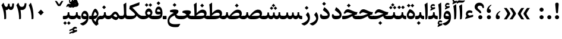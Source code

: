 SplineFontDB: 3.0
FontName: Sahel-Bold
FullName: Sahel Bold
FamilyName: Sahel
Weight: Bold
Copyright: Copyright (c) 2016 by Saber Rastikerdar. All Rights Reserved.\nBased on DejaVu font.\nNon-Arabic(Latin) glyphs and data are imported from Open Sans font under the Apache License, Version 2.0.
Version: 1.0.0-alpha23
ItalicAngle: 0
UnderlinePosition: -500
UnderlineWidth: 100
Ascent: 1638
Descent: 410
InvalidEm: 0
LayerCount: 2
Layer: 0 1 "Back" 1
Layer: 1 1 "Fore" 0
XUID: [1021 502 1027637223 9239994]
UniqueID: 4192453
UseUniqueID: 1
FSType: 0
OS2Version: 1
OS2_WeightWidthSlopeOnly: 0
OS2_UseTypoMetrics: 1
CreationTime: 1431850356
ModificationTime: 1553084310
PfmFamily: 33
TTFWeight: 700
TTFWidth: 5
LineGap: 0
VLineGap: 0
Panose: 2 11 6 3 3 8 4 2 2 4
OS2TypoAscent: 2200
OS2TypoAOffset: 0
OS2TypoDescent: -1000
OS2TypoDOffset: 0
OS2TypoLinegap: 0
OS2WinAscent: 2200
OS2WinAOffset: 0
OS2WinDescent: 1000
OS2WinDOffset: 0
HheadAscent: 2200
HheadAOffset: 0
HheadDescent: -1000
HheadDOffset: 0
OS2SubXSize: 1331
OS2SubYSize: 1433
OS2SubXOff: 0
OS2SubYOff: 286
OS2SupXSize: 1331
OS2SupYSize: 1433
OS2SupXOff: 0
OS2SupYOff: 983
OS2StrikeYSize: 102
OS2StrikeYPos: 530
OS2CapHeight: 1638
OS2XHeight: 1082
OS2Vendor: '    '
OS2CodePages: 00000041.20080000
OS2UnicodeRanges: 8000200f.80000000.00000008.00000000
Lookup: 1 9 0 "'fina' Terminal Forms in Arabic lookup 9" { "'fina' Terminal Forms in Arabic lookup 9 subtable"  } ['fina' ('arab' <'KUR ' 'SND ' 'URD ' 'dflt' > ) ]
Lookup: 1 9 0 "'medi' Medial Forms in Arabic lookup 11" { "'medi' Medial Forms in Arabic lookup 11 subtable"  } ['medi' ('arab' <'KUR ' 'SND ' 'URD ' 'dflt' > ) ]
Lookup: 1 9 0 "'init' Initial Forms in Arabic lookup 13" { "'init' Initial Forms in Arabic lookup 13 subtable"  } ['init' ('arab' <'KUR ' 'SND ' 'URD ' 'dflt' > ) ]
Lookup: 4 1 1 "'rlig' Required Ligatures in Arabic lookup 14" { "'rlig' Required Ligatures in Arabic lookup 14 subtable"  } ['rlig' ('arab' <'KUR ' 'dflt' > ) ]
Lookup: 4 1 1 "'rlig' Required Ligatures in Arabic lookup 15" { "'rlig' Required Ligatures in Arabic lookup 15 subtable"  } ['rlig' ('arab' <'KUR ' 'SND ' 'URD ' 'dflt' > ) ]
Lookup: 4 9 1 "'rlig' Required Ligatures in Arabic lookup 16" { "'rlig' Required Ligatures in Arabic lookup 16 subtable"  } ['rlig' ('arab' <'KUR ' 'SND ' 'URD ' 'dflt' > ) ]
Lookup: 4 9 1 "'liga' Standard Ligatures in Arabic lookup 17" { "'liga' Standard Ligatures in Arabic lookup 17 subtable"  } ['liga' ('arab' <'KUR ' 'SND ' 'URD ' 'dflt' > ) ]
Lookup: 4 1 1 "'liga' Standard Ligatures in Arabic lookup 19" { "'liga' Standard Ligatures in Arabic lookup 19 subtable"  } ['liga' ('arab' <'KUR ' 'SND ' 'URD ' 'dflt' > ) ]
Lookup: 262 1 0 "'mkmk' Mark to Mark in Arabic lookup 0" { "'mkmk' Mark to Mark in Arabic lookup 0 subtable"  } ['mkmk' ('arab' <'KUR ' 'SND ' 'URD ' 'dflt' > ) ]
Lookup: 262 1 0 "'mkmk' Mark to Mark in Arabic lookup 1" { "'mkmk' Mark to Mark in Arabic lookup 1 subtable"  } ['mkmk' ('arab' <'KUR ' 'SND ' 'URD ' 'dflt' > ) ]
Lookup: 262 4 0 "'mkmk' Mark to Mark lookup 4" { "'mkmk' Mark to Mark lookup 4 anchor 0"  "'mkmk' Mark to Mark lookup 4 anchor 1"  } ['mkmk' ('cyrl' <'MKD ' 'SRB ' 'dflt' > 'grek' <'dflt' > 'latn' <'ISM ' 'KSM ' 'LSM ' 'MOL ' 'NSM ' 'ROM ' 'SKS ' 'SSM ' 'dflt' > ) ]
Lookup: 261 1 0 "'mark' Mark Positioning lookup 5" { "'mark' Mark Positioning lookup 5 subtable"  } ['mark' ('arab' <'KUR ' 'SND ' 'URD ' 'dflt' > 'hebr' <'dflt' > 'nko ' <'dflt' > ) ]
Lookup: 260 1 0 "'mark' Mark Positioning lookup 6" { "'mark' Mark Positioning lookup 6 subtable"  } ['mark' ('arab' <'KUR ' 'SND ' 'URD ' 'dflt' > 'hebr' <'dflt' > 'nko ' <'dflt' > ) ]
Lookup: 260 1 0 "'mark' Mark Positioning lookup 7" { "'mark' Mark Positioning lookup 7 subtable"  } ['mark' ('arab' <'KUR ' 'SND ' 'URD ' 'dflt' > 'hebr' <'dflt' > 'nko ' <'dflt' > ) ]
Lookup: 261 1 0 "'mark' Mark Positioning lookup 8" { "'mark' Mark Positioning lookup 8 subtable"  } ['mark' ('arab' <'KUR ' 'SND ' 'URD ' 'dflt' > 'hebr' <'dflt' > 'nko ' <'dflt' > ) ]
Lookup: 260 1 0 "'mark' Mark Positioning lookup 9" { "'mark' Mark Positioning lookup 9 subtable"  } ['mark' ('arab' <'KUR ' 'SND ' 'URD ' 'dflt' > 'hebr' <'dflt' > 'nko ' <'dflt' > ) ]
Lookup: 258 9 0 "'kern' Horizontal Kerning lookup 15" { "'kern' Horizontal Kerning lookup 15-7" [307,30,2] "'kern' Horizontal Kerning lookup 15-6" [307,30,2] "'kern' Horizontal Kerning lookup 15-5" [307,30,2] "'kern' Horizontal Kerning lookup 15-4" [307,30,2] "'kern' Horizontal Kerning lookup 15-1" [307,30,6] "'kern' Horizontal Kerning lookup 15-3" [307,30,2] "'kern' Horizontal Kerning lookup 15-2" [307,30,2] } ['kern' ('DFLT' <'dflt' > 'arab' <'KUR ' 'SND ' 'URD ' 'dflt' > 'armn' <'dflt' > 'brai' <'dflt' > 'cans' <'dflt' > 'cher' <'dflt' > 'cyrl' <'MKD ' 'SRB ' 'dflt' > 'geor' <'dflt' > 'grek' <'dflt' > 'hani' <'dflt' > 'hebr' <'dflt' > 'kana' <'dflt' > 'lao ' <'dflt' > 'latn' <'ISM ' 'KSM ' 'LSM ' 'MOL ' 'NSM ' 'ROM ' 'SKS ' 'SSM ' 'dflt' > 'math' <'dflt' > 'nko ' <'dflt' > 'ogam' <'dflt' > 'runr' <'dflt' > 'tfng' <'dflt' > 'thai' <'dflt' > ) ]
MarkAttachClasses: 5
"MarkClass-1" 307 gravecomb acutecomb uni0302 tildecomb uni0304 uni0305 uni0306 uni0307 uni0308 hookabovecomb uni030A uni030B uni030C uni030D uni030E uni030F uni0310 uni0311 uni0312 uni0313 uni0314 uni0315 uni033D uni033E uni033F uni0340 uni0341 uni0342 uni0343 uni0344 uni0346 uni034A uni034B uni034C uni0351 uni0352 uni0357
"MarkClass-2" 300 uni0316 uni0317 uni0318 uni0319 uni031C uni031D uni031E uni031F uni0320 uni0321 uni0322 dotbelowcomb uni0324 uni0325 uni0326 uni0329 uni032A uni032B uni032C uni032D uni032E uni032F uni0330 uni0331 uni0332 uni0333 uni0339 uni033A uni033B uni033C uni0345 uni0347 uni0348 uni0349 uni034D uni034E uni0353
"MarkClass-3" 7 uni0327
"MarkClass-4" 7 uni0328
DEI: 91125
TtTable: prep
PUSHW_1
 640
NPUSHB
 255
 251
 254
 3
 250
 20
 3
 249
 37
 3
 248
 50
 3
 247
 150
 3
 246
 14
 3
 245
 254
 3
 244
 254
 3
 243
 37
 3
 242
 14
 3
 241
 150
 3
 240
 37
 3
 239
 138
 65
 5
 239
 254
 3
 238
 150
 3
 237
 150
 3
 236
 250
 3
 235
 250
 3
 234
 254
 3
 233
 58
 3
 232
 66
 3
 231
 254
 3
 230
 50
 3
 229
 228
 83
 5
 229
 150
 3
 228
 138
 65
 5
 228
 83
 3
 227
 226
 47
 5
 227
 250
 3
 226
 47
 3
 225
 254
 3
 224
 254
 3
 223
 50
 3
 222
 20
 3
 221
 150
 3
 220
 254
 3
 219
 18
 3
 218
 125
 3
 217
 187
 3
 216
 254
 3
 214
 138
 65
 5
 214
 125
 3
 213
 212
 71
 5
 213
 125
 3
 212
 71
 3
 211
 210
 27
 5
 211
 254
 3
 210
 27
 3
 209
 254
 3
 208
 254
 3
 207
 254
 3
 206
 254
 3
 205
 150
 3
 204
 203
 30
 5
 204
 254
 3
 203
 30
 3
 202
 50
 3
 201
 254
 3
 198
 133
 17
 5
 198
 28
 3
 197
 22
 3
 196
 254
 3
 195
 254
 3
 194
 254
 3
 193
 254
 3
 192
 254
 3
 191
 254
 3
 190
 254
 3
 189
 254
 3
 188
 254
 3
 187
 254
 3
 186
 17
 3
 185
 134
 37
 5
 185
 254
 3
 184
 183
 187
 5
 184
 254
 3
 183
 182
 93
 5
 183
 187
 3
 183
 128
 4
 182
 181
 37
 5
 182
 93
NPUSHB
 255
 3
 182
 64
 4
 181
 37
 3
 180
 254
 3
 179
 150
 3
 178
 254
 3
 177
 254
 3
 176
 254
 3
 175
 254
 3
 174
 100
 3
 173
 14
 3
 172
 171
 37
 5
 172
 100
 3
 171
 170
 18
 5
 171
 37
 3
 170
 18
 3
 169
 138
 65
 5
 169
 250
 3
 168
 254
 3
 167
 254
 3
 166
 254
 3
 165
 18
 3
 164
 254
 3
 163
 162
 14
 5
 163
 50
 3
 162
 14
 3
 161
 100
 3
 160
 138
 65
 5
 160
 150
 3
 159
 254
 3
 158
 157
 12
 5
 158
 254
 3
 157
 12
 3
 156
 155
 25
 5
 156
 100
 3
 155
 154
 16
 5
 155
 25
 3
 154
 16
 3
 153
 10
 3
 152
 254
 3
 151
 150
 13
 5
 151
 254
 3
 150
 13
 3
 149
 138
 65
 5
 149
 150
 3
 148
 147
 14
 5
 148
 40
 3
 147
 14
 3
 146
 250
 3
 145
 144
 187
 5
 145
 254
 3
 144
 143
 93
 5
 144
 187
 3
 144
 128
 4
 143
 142
 37
 5
 143
 93
 3
 143
 64
 4
 142
 37
 3
 141
 254
 3
 140
 139
 46
 5
 140
 254
 3
 139
 46
 3
 138
 134
 37
 5
 138
 65
 3
 137
 136
 11
 5
 137
 20
 3
 136
 11
 3
 135
 134
 37
 5
 135
 100
 3
 134
 133
 17
 5
 134
 37
 3
 133
 17
 3
 132
 254
 3
 131
 130
 17
 5
 131
 254
 3
 130
 17
 3
 129
 254
 3
 128
 254
 3
 127
 254
 3
NPUSHB
 255
 126
 125
 125
 5
 126
 254
 3
 125
 125
 3
 124
 100
 3
 123
 84
 21
 5
 123
 37
 3
 122
 254
 3
 121
 254
 3
 120
 14
 3
 119
 12
 3
 118
 10
 3
 117
 254
 3
 116
 250
 3
 115
 250
 3
 114
 250
 3
 113
 250
 3
 112
 254
 3
 111
 254
 3
 110
 254
 3
 108
 33
 3
 107
 254
 3
 106
 17
 66
 5
 106
 83
 3
 105
 254
 3
 104
 125
 3
 103
 17
 66
 5
 102
 254
 3
 101
 254
 3
 100
 254
 3
 99
 254
 3
 98
 254
 3
 97
 58
 3
 96
 250
 3
 94
 12
 3
 93
 254
 3
 91
 254
 3
 90
 254
 3
 89
 88
 10
 5
 89
 250
 3
 88
 10
 3
 87
 22
 25
 5
 87
 50
 3
 86
 254
 3
 85
 84
 21
 5
 85
 66
 3
 84
 21
 3
 83
 1
 16
 5
 83
 24
 3
 82
 20
 3
 81
 74
 19
 5
 81
 254
 3
 80
 11
 3
 79
 254
 3
 78
 77
 16
 5
 78
 254
 3
 77
 16
 3
 76
 254
 3
 75
 74
 19
 5
 75
 254
 3
 74
 73
 16
 5
 74
 19
 3
 73
 29
 13
 5
 73
 16
 3
 72
 13
 3
 71
 254
 3
 70
 150
 3
 69
 150
 3
 68
 254
 3
 67
 2
 45
 5
 67
 250
 3
 66
 187
 3
 65
 75
 3
 64
 254
 3
 63
 254
 3
 62
 61
 18
 5
 62
 20
 3
 61
 60
 15
 5
 61
 18
 3
 60
 59
 13
 5
 60
NPUSHB
 255
 15
 3
 59
 13
 3
 58
 254
 3
 57
 254
 3
 56
 55
 20
 5
 56
 250
 3
 55
 54
 16
 5
 55
 20
 3
 54
 53
 11
 5
 54
 16
 3
 53
 11
 3
 52
 30
 3
 51
 13
 3
 50
 49
 11
 5
 50
 254
 3
 49
 11
 3
 48
 47
 11
 5
 48
 13
 3
 47
 11
 3
 46
 45
 9
 5
 46
 16
 3
 45
 9
 3
 44
 50
 3
 43
 42
 37
 5
 43
 100
 3
 42
 41
 18
 5
 42
 37
 3
 41
 18
 3
 40
 39
 37
 5
 40
 65
 3
 39
 37
 3
 38
 37
 11
 5
 38
 15
 3
 37
 11
 3
 36
 254
 3
 35
 254
 3
 34
 15
 3
 33
 1
 16
 5
 33
 18
 3
 32
 100
 3
 31
 250
 3
 30
 29
 13
 5
 30
 100
 3
 29
 13
 3
 28
 17
 66
 5
 28
 254
 3
 27
 250
 3
 26
 66
 3
 25
 17
 66
 5
 25
 254
 3
 24
 100
 3
 23
 22
 25
 5
 23
 254
 3
 22
 1
 16
 5
 22
 25
 3
 21
 254
 3
 20
 254
 3
 19
 254
 3
 18
 17
 66
 5
 18
 254
 3
 17
 2
 45
 5
 17
 66
 3
 16
 125
 3
 15
 100
 3
 14
 254
 3
 13
 12
 22
 5
 13
 254
 3
 12
 1
 16
 5
 12
 22
 3
 11
 254
 3
 10
 16
 3
 9
 254
 3
 8
 2
 45
 5
 8
 254
 3
 7
 20
 3
 6
 100
 3
 4
 1
 16
 5
 4
 254
 3
NPUSHB
 21
 3
 2
 45
 5
 3
 254
 3
 2
 1
 16
 5
 2
 45
 3
 1
 16
 3
 0
 254
 3
 1
PUSHW_1
 356
SCANCTRL
SCANTYPE
SVTCA[x-axis]
CALL
CALL
CALL
CALL
CALL
CALL
CALL
CALL
CALL
CALL
CALL
CALL
CALL
CALL
CALL
CALL
CALL
CALL
CALL
CALL
CALL
CALL
CALL
CALL
CALL
CALL
CALL
CALL
CALL
CALL
CALL
CALL
CALL
CALL
CALL
CALL
CALL
CALL
CALL
CALL
CALL
CALL
CALL
CALL
CALL
CALL
CALL
CALL
CALL
CALL
CALL
CALL
CALL
CALL
CALL
CALL
CALL
CALL
CALL
CALL
CALL
CALL
CALL
CALL
CALL
CALL
CALL
CALL
CALL
CALL
CALL
CALL
CALL
CALL
CALL
CALL
CALL
CALL
CALL
CALL
CALL
CALL
CALL
CALL
CALL
CALL
CALL
CALL
CALL
CALL
CALL
CALL
CALL
CALL
CALL
CALL
CALL
CALL
CALL
CALL
CALL
CALL
CALL
CALL
CALL
CALL
CALL
CALL
CALL
CALL
CALL
CALL
CALL
CALL
CALL
CALL
CALL
CALL
CALL
CALL
CALL
CALL
CALL
CALL
CALL
CALL
CALL
CALL
CALL
CALL
CALL
CALL
CALL
CALL
CALL
CALL
CALL
CALL
CALL
CALL
CALL
CALL
CALL
CALL
CALL
CALL
CALL
CALL
CALL
CALL
CALL
CALL
CALL
CALL
CALL
CALL
CALL
CALL
CALL
CALL
CALL
CALL
CALL
CALL
CALL
SVTCA[y-axis]
CALL
CALL
CALL
CALL
CALL
CALL
CALL
CALL
CALL
CALL
CALL
CALL
CALL
CALL
CALL
CALL
CALL
CALL
CALL
CALL
CALL
CALL
CALL
CALL
CALL
CALL
CALL
CALL
CALL
CALL
CALL
CALL
CALL
CALL
CALL
CALL
CALL
CALL
CALL
CALL
CALL
CALL
CALL
CALL
CALL
CALL
CALL
CALL
CALL
CALL
CALL
CALL
CALL
CALL
CALL
CALL
CALL
CALL
CALL
CALL
CALL
CALL
CALL
CALL
CALL
CALL
CALL
CALL
CALL
CALL
CALL
CALL
CALL
CALL
CALL
CALL
CALL
CALL
CALL
CALL
CALL
CALL
CALL
CALL
CALL
CALL
CALL
CALL
CALL
CALL
CALL
CALL
CALL
CALL
CALL
CALL
CALL
CALL
CALL
CALL
CALL
CALL
CALL
CALL
CALL
CALL
CALL
CALL
CALL
CALL
CALL
CALL
CALL
CALL
CALL
CALL
CALL
CALL
CALL
CALL
CALL
CALL
CALL
CALL
CALL
CALL
CALL
CALL
CALL
CALL
CALL
CALL
CALL
CALL
CALL
CALL
CALL
CALL
CALL
CALL
CALL
CALL
CALL
CALL
CALL
CALL
CALL
CALL
CALL
CALL
CALL
CALL
CALL
CALL
CALL
CALL
CALL
SCVTCI
EndTTInstrs
TtTable: fpgm
PUSHB_8
 7
 6
 5
 4
 3
 2
 1
 0
FDEF
DUP
SRP0
PUSHB_1
 2
CINDEX
MD[grid]
ABS
PUSHB_1
 64
LTEQ
IF
DUP
MDRP[min,grey]
EIF
POP
ENDF
FDEF
PUSHB_1
 2
CINDEX
MD[grid]
ABS
PUSHB_1
 64
LTEQ
IF
DUP
MDRP[min,grey]
EIF
POP
ENDF
FDEF
DUP
SRP0
SPVTL[orthog]
DUP
PUSHB_1
 0
LT
PUSHB_1
 13
JROF
DUP
PUSHW_1
 -1
LT
IF
SFVTCA[y-axis]
ELSE
SFVTCA[x-axis]
EIF
PUSHB_1
 5
JMPR
PUSHB_1
 3
CINDEX
SFVTL[parallel]
PUSHB_1
 4
CINDEX
SWAP
MIRP[black]
DUP
PUSHB_1
 0
LT
PUSHB_1
 13
JROF
DUP
PUSHW_1
 -1
LT
IF
SFVTCA[y-axis]
ELSE
SFVTCA[x-axis]
EIF
PUSHB_1
 5
JMPR
PUSHB_1
 3
CINDEX
SFVTL[parallel]
MIRP[black]
ENDF
FDEF
MPPEM
LT
IF
DUP
PUSHB_1
 253
RCVT
WCVTP
EIF
POP
ENDF
FDEF
PUSHB_1
 2
CINDEX
RCVT
ADD
WCVTP
ENDF
FDEF
MPPEM
GTEQ
IF
PUSHB_1
 2
CINDEX
PUSHB_1
 2
CINDEX
RCVT
WCVTP
EIF
POP
POP
ENDF
FDEF
RCVT
WCVTP
ENDF
FDEF
PUSHB_1
 2
CINDEX
PUSHB_1
 2
CINDEX
MD[grid]
PUSHB_1
 5
CINDEX
PUSHB_1
 5
CINDEX
MD[grid]
ADD
PUSHB_1
 32
MUL
ROUND[Grey]
DUP
ROLL
SRP0
ROLL
SWAP
MSIRP[no-rp0]
ROLL
SRP0
NEG
MSIRP[no-rp0]
ENDF
EndTTInstrs
ShortTable: cvt  257
  309
  184
  203
  203
  193
  170
  156
  422
  184
  102
  0
  113
  203
  160
  690
  133
  117
  184
  195
  459
  393
  557
  203
  166
  240
  211
  170
  135
  203
  938
  1024
  330
  51
  203
  0
  217
  1282
  244
  340
  180
  156
  313
  276
  313
  1798
  1024
  1102
  1204
  1106
  1208
  1255
  1229
  55
  1139
  1229
  1120
  1139
  307
  930
  1366
  1446
  1366
  1337
  965
  530
  201
  31
  184
  479
  115
  186
  1001
  819
  956
  1092
  1038
  223
  973
  938
  229
  938
  1028
  0
  203
  143
  164
  123
  184
  20
  367
  127
  635
  594
  143
  199
  1485
  154
  154
  111
  203
  205
  414
  467
  240
  186
  387
  213
  152
  772
  584
  158
  469
  193
  203
  246
  131
  852
  639
  0
  819
  614
  211
  199
  164
  205
  143
  154
  115
  1024
  1493
  266
  254
  555
  164
  180
  156
  0
  98
  156
  0
  29
  813
  1493
  1493
  1493
  1520
  127
  123
  84
  164
  1720
  1556
  1827
  467
  184
  203
  166
  451
  492
  1683
  160
  211
  860
  881
  987
  389
  1059
  1192
  1096
  143
  313
  276
  313
  864
  143
  1493
  410
  1556
  1827
  1638
  377
  1120
  1120
  1120
  1147
  156
  0
  631
  1120
  426
  233
  1120
  1890
  123
  197
  127
  635
  0
  180
  594
  1485
  102
  188
  102
  119
  1552
  205
  315
  389
  905
  143
  123
  0
  29
  205
  1866
  1071
  156
  156
  0
  1917
  111
  0
  111
  821
  106
  111
  123
  174
  178
  45
  918
  143
  635
  246
  131
  852
  1591
  1526
  143
  156
  1249
  614
  143
  397
  758
  205
  836
  41
  102
  1262
  115
  0
  5120
  150
  27
  1403
EndShort
ShortTable: maxp 16
  1
  0
  6241
  852
  43
  104
  12
  2
  16
  153
  8
  0
  1045
  534
  8
  4
EndShort
LangName: 1033 "" "" "" "Sahel Bold " "" "Version 1.0.0-alpha23" "" "" "Saber Rastikerdar (saber.rastikerdar@gmail.com)" "" "" "" "" "SIL Open Font License 1.1+AAoA-Copyright (c) 2016 by Saber Rastikerdar. All Rights Reserved." "http://scripts.sil.org/OFL_web" "" "Sahel" "Bold"
GaspTable: 2 8 2 65535 3 0
MATH:ScriptPercentScaleDown: 80
MATH:ScriptScriptPercentScaleDown: 60
MATH:DelimitedSubFormulaMinHeight: 6876
MATH:DisplayOperatorMinHeight: 4507
MATH:MathLeading: 0 
MATH:AxisHeight: 1436 
MATH:AccentBaseHeight: 2510 
MATH:FlattenedAccentBaseHeight: 3339 
MATH:SubscriptShiftDown: 0 
MATH:SubscriptTopMax: 2510 
MATH:SubscriptBaselineDropMin: 0 
MATH:SuperscriptShiftUp: 0 
MATH:SuperscriptShiftUpCramped: 0 
MATH:SuperscriptBottomMin: 2510 
MATH:SuperscriptBaselineDropMax: 0 
MATH:SubSuperscriptGapMin: 805 
MATH:SuperscriptBottomMaxWithSubscript: 2510 
MATH:SpaceAfterScript: 189 
MATH:UpperLimitGapMin: 0 
MATH:UpperLimitBaselineRiseMin: 0 
MATH:LowerLimitGapMin: 0 
MATH:LowerLimitBaselineDropMin: 0 
MATH:StackTopShiftUp: 0 
MATH:StackTopDisplayStyleShiftUp: 0 
MATH:StackBottomShiftDown: 0 
MATH:StackBottomDisplayStyleShiftDown: 0 
MATH:StackGapMin: 604 
MATH:StackDisplayStyleGapMin: 1408 
MATH:StretchStackTopShiftUp: 0 
MATH:StretchStackBottomShiftDown: 0 
MATH:StretchStackGapAboveMin: 0 
MATH:StretchStackGapBelowMin: 0 
MATH:FractionNumeratorShiftUp: 0 
MATH:FractionNumeratorDisplayStyleShiftUp: 0 
MATH:FractionDenominatorShiftDown: 0 
MATH:FractionDenominatorDisplayStyleShiftDown: 0 
MATH:FractionNumeratorGapMin: 202 
MATH:FractionNumeratorDisplayStyleGapMin: 604 
MATH:FractionRuleThickness: 202 
MATH:FractionDenominatorGapMin: 202 
MATH:FractionDenominatorDisplayStyleGapMin: 604 
MATH:SkewedFractionHorizontalGap: 0 
MATH:SkewedFractionVerticalGap: 0 
MATH:OverbarVerticalGap: 604 
MATH:OverbarRuleThickness: 202 
MATH:OverbarExtraAscender: 202 
MATH:UnderbarVerticalGap: 604 
MATH:UnderbarRuleThickness: 202 
MATH:UnderbarExtraDescender: 202 
MATH:RadicalVerticalGap: 202 
MATH:RadicalDisplayStyleVerticalGap: 829 
MATH:RadicalRuleThickness: 202 
MATH:RadicalExtraAscender: 202 
MATH:RadicalKernBeforeDegree: 1270 
MATH:RadicalKernAfterDegree: -5694 
MATH:RadicalDegreeBottomRaisePercent: 135
MATH:MinConnectorOverlap: 40
Encoding: UnicodeBmp
Compacted: 1
UnicodeInterp: none
NameList: Adobe Glyph List
DisplaySize: -48
AntiAlias: 1
FitToEm: 1
WinInfo: 0 25 13
BeginPrivate: 0
EndPrivate
TeXData: 1 0 0 281600 140800 93866 553984 -1048576 93866 783286 444596 497025 792723 393216 433062 380633 303038 157286 324010 404750 52429 2506097 1059062 262144
AnchorClass2: "Anchor-0" "'mkmk' Mark to Mark in Arabic lookup 0 subtable" "Anchor-1" "'mkmk' Mark to Mark in Arabic lookup 1 subtable" "Anchor-2"""  "Anchor-3"""  "Anchor-4" "'mkmk' Mark to Mark lookup 4 anchor 0" "Anchor-5" "'mkmk' Mark to Mark lookup 4 anchor 1" "Anchor-6" "'mark' Mark Positioning lookup 5 subtable" "Anchor-7" "'mark' Mark Positioning lookup 6 subtable" "Anchor-8" "'mark' Mark Positioning lookup 7 subtable" "Anchor-9" "'mark' Mark Positioning lookup 8 subtable" "Anchor-10" "'mark' Mark Positioning lookup 9 subtable" "Anchor-11"""  "Anchor-12"""  "Anchor-13"""  "Anchor-14"""  "Anchor-15"""  "Anchor-16"""  "Anchor-17"""  "Anchor-18"""  "Anchor-19""" 
BeginChars: 65568 307

StartChar: space
Encoding: 32 32 0
Width: 560
VWidth: 2275
GlyphClass: 2
Flags: W
LayerCount: 2
EndChar

StartChar: uni00A0
Encoding: 160 160 1
Width: 560
VWidth: 2275
GlyphClass: 2
Flags: W
LayerCount: 2
EndChar

StartChar: afii57388
Encoding: 1548 1548 2
Width: 748
VWidth: 3395
GlyphClass: 2
Flags: W
LayerCount: 2
Fore
SplineSet
361.768554688 348.022460938 m 1,0,1
 463.129882812 332.797851562 463.129882812 332.797851562 498.432617188 275.934570312 c 0,2,3
 528.196289062 228.265625 528.196289062 228.265625 528.399414062 180.0546875 c 0,4,5
 528.194335938 6.146484375 528.194335938 6.146484375 359.6640625 4.2666015625 c 0,6,7
 160.198242188 2.1337890625 160.198242188 2.1337890625 180.82421875 244.2265625 c 0,8,9
 203.931640625 520.530273438 203.931640625 520.530273438 500.436523438 702.393554688 c 0,10,11
 548.462890625 731.728515625 548.462890625 731.728515625 567.543945312 706.612304688 c 0,12,13
 585.795898438 680.529296875 585.795898438 680.529296875 555.8359375 658.154296875 c 0,14,15
 417.263671875 553.596679688 417.263671875 553.596679688 373.588867188 426.075195312 c 0,16,17
 360.73046875 389.331054688 360.73046875 389.331054688 361.768554688 348.022460938 c 1,0,1
EndSplineSet
EndChar

StartChar: uni0615
Encoding: 1557 1557 3
Width: 0
VWidth: 3443
GlyphClass: 4
Flags: W
AnchorPoint: "Anchor-10" 718.381 1977.45 mark 0
AnchorPoint: "Anchor-9" 718.381 1977.45 mark 0
AnchorPoint: "Anchor-1" 550.381 2842.63 basemark 0
AnchorPoint: "Anchor-1" 718.381 1977.45 mark 0
LayerCount: 2
Fore
SplineSet
696.004882812 2135.57226562 m 5,0,-1
 777.061523438 2135.57226562 l 6,1,2
 968.041851297 2135.51387015 968.041851297 2135.51387015 1034.14648438 2210.09667969 c 4,3,4
 1061.35071234 2240.07968044 1061.35071234 2240.07968044 1061.35071234 2279.40010445 c 4,5,6
 1061.35071234 2355.58604619 1061.35071234 2355.58604619 988.940469502 2355.58604619 c 4,7,8
 986.249215406 2355.58604619 986.249215406 2355.58604619 983.454101562 2355.49511719 c 4,9,10
 929.795811237 2354.21059649 929.795811237 2354.21059649 853.915972025 2291.99738809 c 132,-1,11
 778.036132812 2229.78417969 778.036132812 2229.78417969 711.391601562 2153.24316406 c 6,12,-1
 696.004882812 2135.57226562 l 5,0,-1
1160.86230469 2190.74902344 m 4,13,14
 1093.15629156 2016.40245902 1093.15629156 2016.40245902 727.262695312 2016.17675781 c 6,15,-1
 413.799804688 2015.98339844 l 5,16,-1
 351.418945312 2135.57226562 l 5,17,-1
 494.572265625 2135.57226562 l 5,18,-1
 494.572265625 2806.609375 l 5,19,-1
 615.650390625 2806.609375 l 5,20,-1
 615.650390625 2208.01660156 l 5,21,-1
 634.849609375 2233.60644531 l 6,22,23
 830.192474014 2493.58705629 830.192474014 2493.58705629 998.96484375 2492.22949219 c 4,24,25
 1183 2489 1183 2489 1183.30985113 2300.26680843 c 4,26,27
 1183 2248 1183 2248 1160.86230469 2190.74902344 c 4,13,14
EndSplineSet
EndChar

StartChar: uni061B
Encoding: 1563 1563 4
Width: 748
VWidth: 3395
GlyphClass: 2
Flags: W
LayerCount: 2
Fore
SplineSet
181.864257812 175.999023438 m 128,-1,1
 181.864257812 249.598632812 181.864257812 249.598632812 233.064453125 300.797851562 c 128,-1,2
 284.263671875 351.998046875 284.263671875 351.998046875 357.86328125 351.998046875 c 128,-1,3
 431.462890625 351.998046875 431.462890625 351.998046875 482.663085938 300.797851562 c 128,-1,4
 533.862304688 249.598632812 533.862304688 249.598632812 533.862304688 175.999023438 c 128,-1,5
 533.862304688 102.399414062 533.862304688 102.399414062 482.663085938 51.19921875 c 128,-1,6
 431.462890625 0 431.462890625 0 357.86328125 0 c 128,-1,7
 284.263671875 0 284.263671875 0 233.064453125 51.19921875 c 128,-1,0
 181.864257812 102.399414062 181.864257812 102.399414062 181.864257812 175.999023438 c 128,-1,1
361.03515625 900.762695312 m 1,8,9
 462.396484375 885.328125 462.396484375 885.328125 497.69921875 828.674804688 c 0,10,11
 527.462890625 780.794921875 527.462890625 780.794921875 527.666015625 732.795898438 c 0,12,13
 527.462890625 558.9296875 527.462890625 558.9296875 358.9296875 557.006835938 c 0,14,15
 159.46484375 554.663085938 159.46484375 554.663085938 180.090820312 796.966796875 c 0,16,17
 203.198242188 1068.79296875 203.198242188 1068.79296875 499.703125 1255.13378906 c 0,18,19
 547.728515625 1285.32519531 547.728515625 1285.32519531 566.810546875 1259.35253906 c 0,20,21
 585.0625 1234.12597656 585.0625 1234.12597656 555.102539062 1210.89453125 c 0,22,23
 416.529296875 1106.12597656 416.529296875 1106.12597656 372.85546875 978.815429688 c 0,24,25
 359.997070312 941.860351562 359.997070312 941.860351562 361.03515625 900.762695312 c 1,8,9
EndSplineSet
EndChar

StartChar: uni061F
Encoding: 1567 1567 5
Width: 914
VWidth: 3386
GlyphClass: 2
Flags: W
LayerCount: 2
Fore
SplineSet
361.596679688 175.999023438 m 128,-1,1
 361.596679688 249.598632812 361.596679688 249.598632812 412.796875 300.797851562 c 128,-1,2
 463.99609375 351.998046875 463.99609375 351.998046875 537.595703125 351.998046875 c 128,-1,3
 611.1953125 351.998046875 611.1953125 351.998046875 662.39453125 300.797851562 c 128,-1,4
 713.594726562 249.598632812 713.594726562 249.598632812 713.594726562 175.999023438 c 128,-1,5
 713.594726562 102.399414062 713.594726562 102.399414062 662.39453125 51.19921875 c 128,-1,6
 611.1953125 0 611.1953125 0 537.595703125 0 c 128,-1,7
 463.99609375 0 463.99609375 0 412.796875 51.19921875 c 128,-1,0
 361.596679688 102.399414062 361.596679688 102.399414062 361.596679688 175.999023438 c 128,-1,1
730.770507812 981.560546875 m 1,8,9
 705 1190 705 1190 494.94140625 1190.49414062 c 0,10,11
 372 1191 372 1191 325.680664062 1119.42285156 c 0,12,13
 299 1079 299 1079 299.38671875 1027 c 0,14,15
 300.00084616 960.908938071 300.00084616 960.908938071 433.33203125 851.262695312 c 2,16,-1
 481.033203125 812.03515625 l 6,17,18
 624.127929688 693.894379667 624.127929688 693.894379667 624.127929688 564.729492188 c 2,19,-1
 624.127929688 555.893554688 l 2,20,21
 624.000450798 534.077148438 624.000450798 534.077148438 582.794921875 534.077148438 c 2,22,-1
 504.818359375 534.077148438 l 2,23,24
 454.86328125 533.999788278 454.86328125 533.999788278 454.86328125 554.575195312 c 2,25,-1
 454.86328125 565.87109375 l 2,26,27
 454.999858773 600.963712708 454.999858773 600.963712708 286.7421875 729.961914062 c 2,28,-1
 202.9140625 794.23046875 l 2,29,30
 51 911 51 911 50.279296875 1065.76660156 c 0,31,32
 50 1215 50 1215 139 1317.15917969 c 0,33,34
 256 1452 256 1452 453.334960938 1452.16601562 c 0,35,36
 670 1452 670 1452 783.723632812 1292.24707031 c 0,37,38
 852 1196 852 1196 852.103515625 1062.51757812 c 0,39,40
 852 1016 852 1016 849.125 982.418945312 c 1,41,-1
 730.770507812 981.560546875 l 1,8,9
EndSplineSet
EndChar

StartChar: uni0621
Encoding: 1569 1569 6
Width: 891
VWidth: 3747
GlyphClass: 2
Flags: W
AnchorPoint: "Anchor-7" 460.756 -80.821 basechar 0
AnchorPoint: "Anchor-10" 436.642 1214.14 basechar 0
LayerCount: 2
Fore
SplineSet
688.190429688 529.677734375 m 1,0,1
 587.652497915 579.664349931 587.652497915 579.664349931 500.151507753 574.225393924 c 0,2,3
 396 568 396 568 336.701171875 487.94921875 c 0,4,5
 325 472 325 472 325.657226562 456.034179688 c 24,6,7
 328 420 328 420 395.338728717 373.764537422 c 0,8,9
 461 330 461 330 484.446289062 318.86328125 c 1,10,11
 526.331093763 320.918124468 526.331093763 320.918124468 625.3125 346.05859375 c 2,12,-1
 726.532226562 371.767578125 l 2,13,14
 732 373 732 373 737.286525227 374.679051838 c 0,15,16
 781 387 781 387 787.091520645 380.665058469 c 0,17,18
 801 366 801 366 797.230634844 346.633594532 c 0,19,20
 794 327 794 327 793.139648438 322.3125 c 2,21,-1
 776.399414062 205.590820312 l 1,22,-1
 89.7587890625 16.6728515625 l 1,23,-1
 166.24609375 223.086914062 l 1,24,-1
 253.479492188 247.227539062 l 1,25,-1
 240.823242188 260.1484375 l 2,26,27
 123 381 123 381 184.891601562 569.9921875 c 0,28,29
 231 712 231 712 369.389208108 761.913315575 c 0,30,31
 423.13397349 781.474987056 423.13397349 781.474987056 479 782.065544854 c 0,32,33
 628.699655451 783.648014639 628.699655451 783.648014639 732.28515625 682.68359375 c 1,34,35
 723 633 723 633 688.190429688 529.677734375 c 1,0,1
EndSplineSet
EndChar

StartChar: uni0622
Encoding: 1570 1570 7
Width: 559
VWidth: 2817
GlyphClass: 3
Flags: W
AnchorPoint: "Anchor-10" 280.206 1802.94 basechar 0
AnchorPoint: "Anchor-7" 340.253 -251.68 basechar 0
LayerCount: 2
Fore
Refer: 298 -1 N 1 0 0 1 60 0 2
Refer: 51 1619 S 1 0 0 1 -192.932 -202.799 2
PairPos2: "'kern' Horizontal Kerning lookup 15-6" uniFB90 dx=120 dy=0 dh=120 dv=0 dx=0 dy=0 dh=0 dv=0
PairPos2: "'kern' Horizontal Kerning lookup 15-6" uni06A9 dx=120 dy=0 dh=120 dv=0 dx=0 dy=0 dh=0 dv=0
PairPos2: "'kern' Horizontal Kerning lookup 15-6" afii57509 dx=120 dy=0 dh=120 dv=0 dx=0 dy=0 dh=0 dv=0
PairPos2: "'kern' Horizontal Kerning lookup 15-6" uniFB94 dx=120 dy=0 dh=120 dv=0 dx=0 dy=0 dh=0 dv=0
LCarets2: 1 0
Ligature2: "'liga' Standard Ligatures in Arabic lookup 19 subtable" uni0627 uni0653
Substitution2: "'fina' Terminal Forms in Arabic lookup 9 subtable" uniFE82
EndChar

StartChar: uni0623
Encoding: 1571 1571 8
Width: 476
VWidth: 2809
GlyphClass: 3
Flags: W
AnchorPoint: "Anchor-10" 222.569 1967.21 basechar 0
AnchorPoint: "Anchor-7" 289.606 -208.611 basechar 0
LayerCount: 2
Fore
Refer: 298 -1 N 1 0 0 1 20 0 2
Refer: 73 1652 N 1 0 0 1 -163.332 -450.665 2
LCarets2: 1 0
Ligature2: "'liga' Standard Ligatures in Arabic lookup 19 subtable" uni0627 uni0654
Substitution2: "'fina' Terminal Forms in Arabic lookup 9 subtable" uniFE84
EndChar

StartChar: afii57412
Encoding: 1572 1572 9
Width: 806
VWidth: 2855
GlyphClass: 3
Flags: W
AnchorPoint: "Anchor-10" 394.984 1535.83 basechar 0
AnchorPoint: "Anchor-7" 383.104 -766.502 basechar 0
LayerCount: 2
Fore
Refer: 73 1652 N 1 0 0 1 7.0661 -922.261 2
Refer: 40 1608 N 1 0 0 1 0 0 2
LCarets2: 1 0
Ligature2: "'liga' Standard Ligatures in Arabic lookup 19 subtable" uni0648 uni0654
Substitution2: "'fina' Terminal Forms in Arabic lookup 9 subtable" uniFE86
EndChar

StartChar: uni0625
Encoding: 1573 1573 10
Width: 464
VWidth: 2849
GlyphClass: 3
Flags: W
AnchorPoint: "Anchor-10" 255.25 1628.75 basechar 0
AnchorPoint: "Anchor-7" 233.311 -702.909 basechar 0
LayerCount: 2
Fore
Refer: 73 1652 N 1 0 0 1 -162.266 -2456.38 2
Refer: 12 1575 N 1 0 0 1 0 0 2
LCarets2: 1 0
Ligature2: "'liga' Standard Ligatures in Arabic lookup 19 subtable" uni0627 uni0655
Substitution2: "'fina' Terminal Forms in Arabic lookup 9 subtable" uniFE88
EndChar

StartChar: afii57414
Encoding: 1574 1574 11
Width: 1474
VWidth: 2853
GlyphClass: 3
Flags: W
AnchorPoint: "Anchor-10" 461.416 1577.88 basechar 0
AnchorPoint: "Anchor-7" 388.746 -738.69 basechar 0
LayerCount: 2
Fore
Refer: 73 1652 S 1 0 0 1 123.331 -1123.78 2
Refer: 41 1609 N 1 0 0 1 0 0 2
LCarets2: 1 0
Ligature2: "'liga' Standard Ligatures in Arabic lookup 19 subtable" uni064A uni0654
Substitution2: "'init' Initial Forms in Arabic lookup 13 subtable" uniFE8B
Substitution2: "'medi' Medial Forms in Arabic lookup 11 subtable" uniFE8C
Substitution2: "'fina' Terminal Forms in Arabic lookup 9 subtable" uniFE8A
EndChar

StartChar: uni0627
Encoding: 1575 1575 12
Width: 464
VWidth: 3713
GlyphClass: 2
Flags: W
AnchorPoint: "Anchor-10" 198.382 1550.05 basechar 0
AnchorPoint: "Anchor-7" 228.03 -216.376 basechar 0
LayerCount: 2
Fore
SplineSet
158.674804688 -4.6689453125 m 2,0,1
 158.595960186 407.490900837 158.595960186 407.490900837 142.782226562 744 c 0,2,3
 130 1016 130 1016 85.19921875 1295.72558594 c 1,4,-1
 272.797851562 1426.22949219 l 2,5,6
 322 1461 322 1461 329 1457 c 0,7,8
 337 1453 337 1453 337.848632812 1407.99023438 c 0,9,10
 353 941 353 941 353.37890625 783.133789062 c 0,11,12
 353 139 353 139 308.762695312 50.1328125 c 0,13,14
 275 -17 275 -17 174.677734375 -15.1103515625 c 0,15,16
 167 -15 167 -15 158.676757812 -14.87890625 c 1,17,-1
 158.674804688 -4.6689453125 l 2,0,1
EndSplineSet
Substitution2: "'fina' Terminal Forms in Arabic lookup 9 subtable" uniFE8E
EndChar

StartChar: uni0628
Encoding: 1576 1576 13
Width: 1788
VWidth: 2899
GlyphClass: 2
Flags: W
AnchorPoint: "Anchor-10" 927.463 1045.73 basechar 0
AnchorPoint: "Anchor-7" 904.577 -718.625 basechar 0
LayerCount: 2
Fore
Refer: 261 -1 N 1 0 0 1 814.661 -457.864 2
Refer: 70 1646 N 1 0 0 1 0 0 2
Substitution2: "'fina' Terminal Forms in Arabic lookup 9 subtable" uniFE90
Substitution2: "'medi' Medial Forms in Arabic lookup 11 subtable" uniFE92
Substitution2: "'init' Initial Forms in Arabic lookup 13 subtable" uniFE91
EndChar

StartChar: uni0629
Encoding: 1577 1577 14
Width: 877
VWidth: 2834
GlyphClass: 2
Flags: W
AnchorPoint: "Anchor-10" 398.463 1480.72 basechar 0
AnchorPoint: "Anchor-7" 412.318 -230.751 basechar 0
LayerCount: 2
Fore
Refer: 262 -1 N 1 0 0 1 113.066 1081.99 2
Refer: 39 1607 N 1 0 0 1 0 0 2
Substitution2: "'fina' Terminal Forms in Arabic lookup 9 subtable" uniFE94
EndChar

StartChar: uni062A
Encoding: 1578 1578 15
Width: 1788
VWidth: 2845
GlyphClass: 2
Flags: W
AnchorPoint: "Anchor-7" 781.65 -223.576 basechar 0
AnchorPoint: "Anchor-10" 876.697 1372.52 basechar 0
LayerCount: 2
Fore
Refer: 262 -1 S 1 0 0 1 577.196 929.86 2
Refer: 70 1646 N 1 0 0 1 0 0 2
Substitution2: "'fina' Terminal Forms in Arabic lookup 9 subtable" uniFE96
Substitution2: "'medi' Medial Forms in Arabic lookup 11 subtable" uniFE98
Substitution2: "'init' Initial Forms in Arabic lookup 13 subtable" uniFE97
EndChar

StartChar: uni062B
Encoding: 1579 1579 16
Width: 1788
VWidth: 2839
GlyphClass: 2
Flags: W
AnchorPoint: "Anchor-7" 781.65 -223.576 basechar 0
AnchorPoint: "Anchor-10" 879.921 1494.71 basechar 0
LayerCount: 2
Fore
Refer: 263 -1 S 1 0 0 1 593.196 863.994 2
Refer: 70 1646 N 1 0 0 1 0 0 2
Substitution2: "'fina' Terminal Forms in Arabic lookup 9 subtable" uniFE9A
Substitution2: "'medi' Medial Forms in Arabic lookup 11 subtable" uniFE9C
Substitution2: "'init' Initial Forms in Arabic lookup 13 subtable" uniFE9B
EndChar

StartChar: uni062C
Encoding: 1580 1580 17
Width: 1296
VWidth: 3736
GlyphClass: 2
Flags: W
AnchorPoint: "Anchor-7" 617.069 -848.974 basechar 0
AnchorPoint: "Anchor-10" 617.705 1132.02 basechar 0
LayerCount: 2
Fore
Refer: 261 -1 N 1 0 0 1 661.596 -167.066 2
Refer: 18 1581 N 1 0 0 1 0 0 2
Substitution2: "'fina' Terminal Forms in Arabic lookup 9 subtable" uniFE9E
Substitution2: "'medi' Medial Forms in Arabic lookup 11 subtable" uniFEA0
Substitution2: "'init' Initial Forms in Arabic lookup 13 subtable" uniFE9F
EndChar

StartChar: uni062D
Encoding: 1581 1581 18
Width: 1296
VWidth: 3747
GlyphClass: 2
Flags: W
AnchorPoint: "Anchor-7" 617.069 -848.974 basechar 0
AnchorPoint: "Anchor-10" 594.639 1126.69 basechar 0
LayerCount: 2
Fore
SplineSet
729.87109375 -699.381835938 m 4,0,1
 415 -699 415 -699 257.336914062 -551.037109375 c 4,2,3
 117 -419 117 -419 117.255859375 -155.077148438 c 4,4,5
 117 345 117 345 698.928710938 549.729492188 c 1,6,7
 695 550 695 550 600.262695312 571.595703125 c 0,8,9
 451 606 451 606 380.891601562 606.16796875 c 0,10,11
 283 606 283 606 182.727539062 487.0390625 c 1,12,-1
 77 542 l 1,13,-1
 83.650390625 561 l 2,14,15
 190 865 190 865 388.663085938 865.099609375 c 0,16,17
 485 865 485 865 975.850585938 717.891601562 c 0,18,19
 1069 690 1069 690 1213.22851562 687.337890625 c 0,20,21
 1231.48036655 686.990866753 1231.48036655 686.990866753 1225.59863281 671.329101562 c 2,22,-1
 1129.859375 416.396484375 l 1,23,24
 758 366 758 366 557.493164062 247 c 0,25,26
 273 79 273 79 272.967773438 -133.244140625 c 4,27,28
 273 -438 273 -438 724.9453125 -437.999023438 c 4,29,30
 910 -438 910 -438 1031.21582031 -422.524414062 c 4,31,32
 1117 -412 1117 -412 1154 -407.16796875 c 4,33,34
 1212.09338977 -399.988458363 1212.09338977 -399.988458363 1184.55078125 -450 c 6,35,-1
 1108 -589 l 6,36,37
 1058 -679 1058 -679 952 -690.094726562 c 4,38,39
 868 -699 868 -699 729.87109375 -699.381835938 c 4,0,1
EndSplineSet
Substitution2: "'fina' Terminal Forms in Arabic lookup 9 subtable" uniFEA2
Substitution2: "'medi' Medial Forms in Arabic lookup 11 subtable" uniFEA4
Substitution2: "'init' Initial Forms in Arabic lookup 13 subtable" uniFEA3
EndChar

StartChar: uni062E
Encoding: 1582 1582 19
Width: 1296
VWidth: 3736
GlyphClass: 2
Flags: W
AnchorPoint: "Anchor-7" 617.069 -848.974 basechar 0
AnchorPoint: "Anchor-10" 600.753 1481.77 basechar 0
LayerCount: 2
Fore
Refer: 261 -1 N 1 0 0 1 486.663 1038.66 2
Refer: 18 1581 N 1 0 0 1 0 0 2
Substitution2: "'fina' Terminal Forms in Arabic lookup 9 subtable" uniFEA6
Substitution2: "'medi' Medial Forms in Arabic lookup 11 subtable" uniFEA8
Substitution2: "'init' Initial Forms in Arabic lookup 13 subtable" uniFEA7
EndChar

StartChar: uni062F
Encoding: 1583 1583 20
Width: 1020
VWidth: 3745
GlyphClass: 2
Flags: W
AnchorPoint: "Anchor-10" 460.728 1336.38 basechar 0
AnchorPoint: "Anchor-7" 415.616 -217.16 basechar 0
LayerCount: 2
Fore
SplineSet
425.060546875 -0.2041015625 m 0,0,1
 89 0 89 0 87.26171875 299.416015625 c 0,2,3
 87 345 87 345 109.764648438 439.969726562 c 1,4,-1
 233.926757812 427.481445312 l 1,5,-1
 235.02734375 398.547851562 l 2,6,7
 239 296 239 296 442.375 296.626953125 c 4,8,9
 761 297 761 297 760.09765625 381.294921875 c 0,10,11
 760 389 760 389 756.749023438 398.086914062 c 0,12,13
 696 546 696 546 337 790 c 1,14,-1
 432.431640625 1024.66601562 l 2,15,16
 441 1046 441 1046 457.40234375 1047.65429688 c 0,17,18
 469 1049 469 1049 493.895507812 1028.93261719 c 0,19,20
 920 709 920 709 919.78125 389.641601562 c 0,21,22
 920 -0 920 -0 425.060546875 -0.2041015625 c 0,0,1
EndSplineSet
PairPos2: "'kern' Horizontal Kerning lookup 15-7" uniFB90 dx=-120 dy=0 dh=-120 dv=0 dx=0 dy=0 dh=0 dv=0
PairPos2: "'kern' Horizontal Kerning lookup 15-7" uni06A9 dx=-120 dy=0 dh=-120 dv=0 dx=0 dy=0 dh=0 dv=0
PairPos2: "'kern' Horizontal Kerning lookup 15-7" uniFB94 dx=-120 dy=0 dh=-120 dv=0 dx=0 dy=0 dh=0 dv=0
PairPos2: "'kern' Horizontal Kerning lookup 15-7" afii57509 dx=-120 dy=0 dh=-120 dv=0 dx=0 dy=0 dh=0 dv=0
Substitution2: "'fina' Terminal Forms in Arabic lookup 9 subtable" uniFEAA
EndChar

StartChar: uni0630
Encoding: 1584 1584 21
Width: 1020
VWidth: 3734
GlyphClass: 2
Flags: W
AnchorPoint: "Anchor-7" 460.949 -227.827 basechar 0
AnchorPoint: "Anchor-10" 414.797 1633.59 basechar 0
LayerCount: 2
Fore
Refer: 261 -1 N 1 0 0 1 318.531 1236.12 2
Refer: 20 1583 N 1 0 0 1 0 0 2
PairPos2: "'kern' Horizontal Kerning lookup 15-7" uniFB90 dx=-80 dy=0 dh=-80 dv=0 dx=0 dy=0 dh=0 dv=0
PairPos2: "'kern' Horizontal Kerning lookup 15-7" uni06A9 dx=-80 dy=0 dh=-80 dv=0 dx=0 dy=0 dh=0 dv=0
PairPos2: "'kern' Horizontal Kerning lookup 15-7" uniFB94 dx=-80 dy=0 dh=-80 dv=0 dx=0 dy=0 dh=0 dv=0
PairPos2: "'kern' Horizontal Kerning lookup 15-7" afii57509 dx=-80 dy=0 dh=-80 dv=0 dx=0 dy=0 dh=0 dv=0
Substitution2: "'fina' Terminal Forms in Arabic lookup 9 subtable" uniFEAC
EndChar

StartChar: uni0631
Encoding: 1585 1585 22
Width: 752
VWidth: 3518
GlyphClass: 2
Flags: W
AnchorPoint: "Anchor-7" 361.78 -671.673 basechar 0
AnchorPoint: "Anchor-10" 410.877 1053.88 basechar 0
LayerCount: 2
Fore
SplineSet
627 -185 m 4,0,1
 520.068684517 -404.803259604 520.068684517 -404.803259604 324 -506 c 4,2,3
 262 -538 262 -538 218 -542 c 4,4,5
 172 -546 172 -546 85 -492.140625 c 4,6,7
 -25 -424 -25 -424 -29.5107421875 -392.048828125 c 4,8,9
 -31 -382 -31 -382 46.7890625 -352.438476562 c 4,10,11
 458 -195 458 -195 514.036132812 20 c 4,12,13
 522 51 522 51 519.51171875 73 c 4,14,15
 506 187 506 187 349 384 c 5,16,-1
 520.434570312 619 l 6,17,18
 523 623 523 623 527.088867188 623.049804688 c 4,19,20
 532 623 532 623 537.248046875 617 c 4,21,22
 624 518 624 518 664.866210938 389 c 4,23,24
 702 273 702 273 702.126953125 131.83203125 c 4,25,26
 702 -33 702 -33 627 -185 c 4,0,1
EndSplineSet
Kerns2: 76 0 "'kern' Horizontal Kerning lookup 15-1" 101 0 "'kern' Horizontal Kerning lookup 15-1"
PairPos2: "'kern' Horizontal Kerning lookup 15-1" uniFEF3 dx=20 dy=0 dh=20 dv=0 dx=0 dy=0 dh=0 dv=0
PairPos2: "'kern' Horizontal Kerning lookup 15-1" uniFB58 dx=20 dy=0 dh=20 dv=0 dx=0 dy=0 dh=0 dv=0
PairPos2: "'kern' Horizontal Kerning lookup 15-1" uniFBFE dx=20 dy=0 dh=20 dv=0 dx=0 dy=0 dh=0 dv=0
PairPos2: "'kern' Horizontal Kerning lookup 15-4" uni0621 dx=-196 dy=0 dh=-196 dv=0 dx=0 dy=0 dh=0 dv=0
PairPos2: "'kern' Horizontal Kerning lookup 15-3" uni0648 dx=-43 dy=0 dh=-43 dv=0 dx=0 dy=0 dh=0 dv=0
PairPos2: "'kern' Horizontal Kerning lookup 15-1" uni0632 dx=-43 dy=0 dh=-43 dv=0 dx=0 dy=0 dh=0 dv=0
PairPos2: "'kern' Horizontal Kerning lookup 15-1" uni0631 dx=-43 dy=0 dh=-43 dv=0 dx=0 dy=0 dh=0 dv=0
PairPos2: "'kern' Horizontal Kerning lookup 15-1" uni06CC dx=-43 dy=0 dh=-43 dv=0 dx=0 dy=0 dh=0 dv=0
PairPos2: "'kern' Horizontal Kerning lookup 15-1" uniFEEB dx=-128 dy=0 dh=-128 dv=0 dx=0 dy=0 dh=0 dv=0
PairPos2: "'kern' Horizontal Kerning lookup 15-1" uniFB7C dx=-115 dy=0 dh=-115 dv=0 dx=0 dy=0 dh=0 dv=0
PairPos2: "'kern' Horizontal Kerning lookup 15-1" uniFEDF dx=-128 dy=0 dh=-128 dv=0 dx=0 dy=0 dh=0 dv=0
PairPos2: "'kern' Horizontal Kerning lookup 15-1" uniFB90 dx=-213 dy=0 dh=-213 dv=0 dx=0 dy=0 dh=0 dv=0
PairPos2: "'kern' Horizontal Kerning lookup 15-1" uni06A9 dx=-213 dy=0 dh=-213 dv=0 dx=0 dy=0 dh=0 dv=0
PairPos2: "'kern' Horizontal Kerning lookup 15-1" uni0649 dx=-43 dy=0 dh=-43 dv=0 dx=0 dy=0 dh=0 dv=0
PairPos2: "'kern' Horizontal Kerning lookup 15-1" uni0647 dx=-128 dy=0 dh=-128 dv=0 dx=0 dy=0 dh=0 dv=0
PairPos2: "'kern' Horizontal Kerning lookup 15-1" uniFEE7 dx=-128 dy=0 dh=-128 dv=0 dx=0 dy=0 dh=0 dv=0
PairPos2: "'kern' Horizontal Kerning lookup 15-1" uniFEE3 dx=-128 dy=0 dh=-128 dv=0 dx=0 dy=0 dh=0 dv=0
PairPos2: "'kern' Horizontal Kerning lookup 15-1" uni0645 dx=-128 dy=0 dh=-128 dv=0 dx=0 dy=0 dh=0 dv=0
PairPos2: "'kern' Horizontal Kerning lookup 15-1" uni0644 dx=-43 dy=0 dh=-43 dv=0 dx=0 dy=0 dh=0 dv=0
PairPos2: "'kern' Horizontal Kerning lookup 15-1" uniFEDB dx=-213 dy=0 dh=-213 dv=0 dx=0 dy=0 dh=0 dv=0
PairPos2: "'kern' Horizontal Kerning lookup 15-1" uniFED7 dx=-128 dy=0 dh=-128 dv=0 dx=0 dy=0 dh=0 dv=0
PairPos2: "'kern' Horizontal Kerning lookup 15-1" uni0642 dx=-43 dy=0 dh=-43 dv=0 dx=0 dy=0 dh=0 dv=0
PairPos2: "'kern' Horizontal Kerning lookup 15-1" uniFED3 dx=-128 dy=0 dh=-128 dv=0 dx=0 dy=0 dh=0 dv=0
PairPos2: "'kern' Horizontal Kerning lookup 15-1" uni0641 dx=-128 dy=0 dh=-128 dv=0 dx=0 dy=0 dh=0 dv=0
PairPos2: "'kern' Horizontal Kerning lookup 15-1" uniFECF dx=-128 dy=0 dh=-128 dv=0 dx=0 dy=0 dh=0 dv=0
PairPos2: "'kern' Horizontal Kerning lookup 15-1" uniFECB dx=-128 dy=0 dh=-128 dv=0 dx=0 dy=0 dh=0 dv=0
PairPos2: "'kern' Horizontal Kerning lookup 15-1" uniFEC7 dx=-128 dy=0 dh=-128 dv=0 dx=0 dy=0 dh=0 dv=0
PairPos2: "'kern' Horizontal Kerning lookup 15-1" uni0638 dx=-128 dy=0 dh=-128 dv=0 dx=0 dy=0 dh=0 dv=0
PairPos2: "'kern' Horizontal Kerning lookup 15-1" uniFEC3 dx=-128 dy=0 dh=-128 dv=0 dx=0 dy=0 dh=0 dv=0
PairPos2: "'kern' Horizontal Kerning lookup 15-1" uni0637 dx=-128 dy=0 dh=-128 dv=0 dx=0 dy=0 dh=0 dv=0
PairPos2: "'kern' Horizontal Kerning lookup 15-1" uniFEBF dx=-128 dy=0 dh=-128 dv=0 dx=0 dy=0 dh=0 dv=0
PairPos2: "'kern' Horizontal Kerning lookup 15-1" uni0636 dx=-128 dy=0 dh=-128 dv=0 dx=0 dy=0 dh=0 dv=0
PairPos2: "'kern' Horizontal Kerning lookup 15-1" uniFEBB dx=-128 dy=0 dh=-128 dv=0 dx=0 dy=0 dh=0 dv=0
PairPos2: "'kern' Horizontal Kerning lookup 15-1" uni0635 dx=-128 dy=0 dh=-128 dv=0 dx=0 dy=0 dh=0 dv=0
PairPos2: "'kern' Horizontal Kerning lookup 15-1" uniFEB7 dx=-128 dy=0 dh=-128 dv=0 dx=0 dy=0 dh=0 dv=0
PairPos2: "'kern' Horizontal Kerning lookup 15-1" uni0634 dx=-128 dy=0 dh=-128 dv=0 dx=0 dy=0 dh=0 dv=0
PairPos2: "'kern' Horizontal Kerning lookup 15-1" uniFEB3 dx=-128 dy=0 dh=-128 dv=0 dx=0 dy=0 dh=0 dv=0
PairPos2: "'kern' Horizontal Kerning lookup 15-1" uni0633 dx=-128 dy=0 dh=-128 dv=0 dx=0 dy=0 dh=0 dv=0
PairPos2: "'kern' Horizontal Kerning lookup 15-1" uni0630 dx=-128 dy=0 dh=-128 dv=0 dx=0 dy=0 dh=0 dv=0
PairPos2: "'kern' Horizontal Kerning lookup 15-1" uni062F dx=-128 dy=0 dh=-128 dv=0 dx=0 dy=0 dh=0 dv=0
PairPos2: "'kern' Horizontal Kerning lookup 15-1" uniFEA7 dx=-128 dy=0 dh=-128 dv=0 dx=0 dy=0 dh=0 dv=0
PairPos2: "'kern' Horizontal Kerning lookup 15-1" uniFEA3 dx=-128 dy=0 dh=-128 dv=0 dx=0 dy=0 dh=0 dv=0
PairPos2: "'kern' Horizontal Kerning lookup 15-1" uniFE9F dx=-128 dy=0 dh=-128 dv=0 dx=0 dy=0 dh=0 dv=0
PairPos2: "'kern' Horizontal Kerning lookup 15-1" uniFE9B dx=-128 dy=0 dh=-128 dv=0 dx=0 dy=0 dh=0 dv=0
PairPos2: "'kern' Horizontal Kerning lookup 15-1" uni062B dx=-128 dy=0 dh=-128 dv=0 dx=0 dy=0 dh=0 dv=0
PairPos2: "'kern' Horizontal Kerning lookup 15-1" uniFE97 dx=-128 dy=0 dh=-128 dv=0 dx=0 dy=0 dh=0 dv=0
PairPos2: "'kern' Horizontal Kerning lookup 15-1" uni062A dx=-128 dy=0 dh=-128 dv=0 dx=0 dy=0 dh=0 dv=0
PairPos2: "'kern' Horizontal Kerning lookup 15-1" uni0629 dx=-128 dy=0 dh=-128 dv=0 dx=0 dy=0 dh=0 dv=0
PairPos2: "'kern' Horizontal Kerning lookup 15-1" uniFE91 dx=-53 dy=0 dh=-53 dv=0 dx=0 dy=0 dh=0 dv=0
PairPos2: "'kern' Horizontal Kerning lookup 15-1" uni0628 dx=-128 dy=0 dh=-128 dv=0 dx=0 dy=0 dh=0 dv=0
PairPos2: "'kern' Horizontal Kerning lookup 15-1" uni0627 dx=-150 dy=0 dh=-150 dv=0 dx=0 dy=0 dh=0 dv=0
PairPos2: "'kern' Horizontal Kerning lookup 15-1" uni0622 dx=-150 dy=0 dh=-150 dv=0 dx=0 dy=0 dh=0 dv=0
PairPos2: "'kern' Horizontal Kerning lookup 15-1" uniFB94 dx=-235 dy=0 dh=-235 dv=0 dx=0 dy=0 dh=0 dv=0
PairPos2: "'kern' Horizontal Kerning lookup 15-1" afii57509 dx=-235 dy=0 dh=-235 dv=0 dx=0 dy=0 dh=0 dv=0
PairPos2: "'kern' Horizontal Kerning lookup 15-1" uniFB56 dx=-128 dy=0 dh=-128 dv=0 dx=0 dy=0 dh=0 dv=0
PairPos2: "'kern' Horizontal Kerning lookup 15-1" afii57506 dx=-128 dy=0 dh=-128 dv=0 dx=0 dy=0 dh=0 dv=0
Substitution2: "'fina' Terminal Forms in Arabic lookup 9 subtable" uniFEAE
EndChar

StartChar: uni0632
Encoding: 1586 1586 23
Width: 752
VWidth: 2865
GlyphClass: 2
Flags: W
AnchorPoint: "Anchor-7" 331.78 -681.673 basechar 0
AnchorPoint: "Anchor-10" 389.269 1352.55 basechar 0
LayerCount: 2
Fore
Refer: 261 -1 S 1 0 0 1 300.798 861.328 2
Refer: 22 1585 N 1 0 0 1 0 0 2
Kerns2: 153 0 "'kern' Horizontal Kerning lookup 15-1"
PairPos2: "'kern' Horizontal Kerning lookup 15-1" uniFB58 dx=20 dy=0 dh=20 dv=0 dx=0 dy=0 dh=0 dv=0
PairPos2: "'kern' Horizontal Kerning lookup 15-1" uniFBFE dx=20 dy=0 dh=20 dv=0 dx=0 dy=0 dh=0 dv=0
PairPos2: "'kern' Horizontal Kerning lookup 15-1" uniFEF3 dx=20 dy=0 dh=20 dv=0 dx=0 dy=0 dh=0 dv=0
PairPos2: "'kern' Horizontal Kerning lookup 15-4" uni0621 dx=-196 dy=0 dh=-196 dv=0 dx=0 dy=0 dh=0 dv=0
PairPos2: "'kern' Horizontal Kerning lookup 15-3" uni0648 dx=-43 dy=0 dh=-43 dv=0 dx=0 dy=0 dh=0 dv=0
PairPos2: "'kern' Horizontal Kerning lookup 15-1" uni0644 dx=-43 dy=0 dh=-43 dv=0 dx=0 dy=0 dh=0 dv=0
PairPos2: "'kern' Horizontal Kerning lookup 15-1" uni0632 dx=-43 dy=0 dh=-43 dv=0 dx=0 dy=0 dh=0 dv=0
PairPos2: "'kern' Horizontal Kerning lookup 15-1" uni0631 dx=-43 dy=0 dh=-43 dv=0 dx=0 dy=0 dh=0 dv=0
PairPos2: "'kern' Horizontal Kerning lookup 15-1" uniFE9B dx=-128 dy=0 dh=-128 dv=0 dx=0 dy=0 dh=0 dv=0
PairPos2: "'kern' Horizontal Kerning lookup 15-1" uniFB8A dx=-43 dy=0 dh=-43 dv=0 dx=0 dy=0 dh=0 dv=0
PairPos2: "'kern' Horizontal Kerning lookup 15-1" afii57508 dx=-43 dy=0 dh=-53 dv=0 dx=0 dy=0 dh=0 dv=0
PairPos2: "'kern' Horizontal Kerning lookup 15-1" uniFB7C dx=-128 dy=0 dh=-128 dv=0 dx=0 dy=0 dh=0 dv=0
PairPos2: "'kern' Horizontal Kerning lookup 15-1" uni06CC dx=-43 dy=0 dh=-43 dv=0 dx=0 dy=0 dh=0 dv=0
PairPos2: "'kern' Horizontal Kerning lookup 15-1" uniFEEB dx=-128 dy=0 dh=-128 dv=0 dx=0 dy=0 dh=0 dv=0
PairPos2: "'kern' Horizontal Kerning lookup 15-1" uniFEDF dx=-128 dy=0 dh=-128 dv=0 dx=0 dy=0 dh=0 dv=0
PairPos2: "'kern' Horizontal Kerning lookup 15-1" uniFB90 dx=-213 dy=0 dh=-213 dv=0 dx=0 dy=0 dh=0 dv=0
PairPos2: "'kern' Horizontal Kerning lookup 15-1" uni06A9 dx=-213 dy=0 dh=-213 dv=0 dx=0 dy=0 dh=0 dv=0
PairPos2: "'kern' Horizontal Kerning lookup 15-1" uni0649 dx=-43 dy=0 dh=-43 dv=0 dx=0 dy=0 dh=0 dv=0
PairPos2: "'kern' Horizontal Kerning lookup 15-1" uni0647 dx=-128 dy=0 dh=-128 dv=0 dx=0 dy=0 dh=0 dv=0
PairPos2: "'kern' Horizontal Kerning lookup 15-1" uniFEE7 dx=-128 dy=0 dh=-128 dv=0 dx=0 dy=0 dh=0 dv=0
PairPos2: "'kern' Horizontal Kerning lookup 15-1" uniFEE3 dx=-128 dy=0 dh=-128 dv=0 dx=0 dy=0 dh=0 dv=0
PairPos2: "'kern' Horizontal Kerning lookup 15-1" uni0645 dx=-128 dy=0 dh=-128 dv=0 dx=0 dy=0 dh=0 dv=0
PairPos2: "'kern' Horizontal Kerning lookup 15-1" uniFEDB dx=-213 dy=0 dh=-213 dv=0 dx=0 dy=0 dh=0 dv=0
PairPos2: "'kern' Horizontal Kerning lookup 15-1" uniFED7 dx=-128 dy=0 dh=-128 dv=0 dx=0 dy=0 dh=0 dv=0
PairPos2: "'kern' Horizontal Kerning lookup 15-1" uni0642 dx=-43 dy=0 dh=-43 dv=0 dx=0 dy=0 dh=0 dv=0
PairPos2: "'kern' Horizontal Kerning lookup 15-1" uniFED3 dx=-128 dy=0 dh=-128 dv=0 dx=0 dy=0 dh=0 dv=0
PairPos2: "'kern' Horizontal Kerning lookup 15-1" uni0641 dx=-128 dy=0 dh=-128 dv=0 dx=0 dy=0 dh=0 dv=0
PairPos2: "'kern' Horizontal Kerning lookup 15-1" uniFECF dx=-128 dy=0 dh=-128 dv=0 dx=0 dy=0 dh=0 dv=0
PairPos2: "'kern' Horizontal Kerning lookup 15-1" uniFECB dx=-128 dy=0 dh=-128 dv=0 dx=0 dy=0 dh=0 dv=0
PairPos2: "'kern' Horizontal Kerning lookup 15-1" uniFEC7 dx=-128 dy=0 dh=-128 dv=0 dx=0 dy=0 dh=0 dv=0
PairPos2: "'kern' Horizontal Kerning lookup 15-1" uni0638 dx=-128 dy=0 dh=-128 dv=0 dx=0 dy=0 dh=0 dv=0
PairPos2: "'kern' Horizontal Kerning lookup 15-1" uniFEC3 dx=-128 dy=0 dh=-128 dv=0 dx=0 dy=0 dh=0 dv=0
PairPos2: "'kern' Horizontal Kerning lookup 15-1" uni0637 dx=-128 dy=0 dh=-128 dv=0 dx=0 dy=0 dh=0 dv=0
PairPos2: "'kern' Horizontal Kerning lookup 15-1" uniFEBF dx=-128 dy=0 dh=-128 dv=0 dx=0 dy=0 dh=0 dv=0
PairPos2: "'kern' Horizontal Kerning lookup 15-1" uni0636 dx=-128 dy=0 dh=-128 dv=0 dx=0 dy=0 dh=0 dv=0
PairPos2: "'kern' Horizontal Kerning lookup 15-1" uniFEBB dx=-128 dy=0 dh=-128 dv=0 dx=0 dy=0 dh=0 dv=0
PairPos2: "'kern' Horizontal Kerning lookup 15-1" uni0635 dx=-128 dy=0 dh=-128 dv=0 dx=0 dy=0 dh=0 dv=0
PairPos2: "'kern' Horizontal Kerning lookup 15-1" uniFEB7 dx=-128 dy=0 dh=-128 dv=0 dx=0 dy=0 dh=0 dv=0
PairPos2: "'kern' Horizontal Kerning lookup 15-1" uni0634 dx=-128 dy=0 dh=-128 dv=0 dx=0 dy=0 dh=0 dv=0
PairPos2: "'kern' Horizontal Kerning lookup 15-1" uniFEB3 dx=-128 dy=0 dh=-128 dv=0 dx=0 dy=0 dh=0 dv=0
PairPos2: "'kern' Horizontal Kerning lookup 15-1" uni0633 dx=-128 dy=0 dh=-128 dv=0 dx=0 dy=0 dh=0 dv=0
PairPos2: "'kern' Horizontal Kerning lookup 15-1" uni0630 dx=-128 dy=0 dh=-128 dv=0 dx=0 dy=0 dh=0 dv=0
PairPos2: "'kern' Horizontal Kerning lookup 15-1" uni062F dx=-128 dy=0 dh=-128 dv=0 dx=0 dy=0 dh=0 dv=0
PairPos2: "'kern' Horizontal Kerning lookup 15-1" uniFEA7 dx=-128 dy=0 dh=-128 dv=0 dx=0 dy=0 dh=0 dv=0
PairPos2: "'kern' Horizontal Kerning lookup 15-1" uniFEA3 dx=-128 dy=0 dh=-128 dv=0 dx=0 dy=0 dh=0 dv=0
PairPos2: "'kern' Horizontal Kerning lookup 15-1" uniFE9F dx=-128 dy=0 dh=-128 dv=0 dx=0 dy=0 dh=0 dv=0
PairPos2: "'kern' Horizontal Kerning lookup 15-1" uni062B dx=-128 dy=0 dh=-128 dv=0 dx=0 dy=0 dh=0 dv=0
PairPos2: "'kern' Horizontal Kerning lookup 15-1" uniFE97 dx=-128 dy=0 dh=-128 dv=0 dx=0 dy=0 dh=0 dv=0
PairPos2: "'kern' Horizontal Kerning lookup 15-1" uni062A dx=-128 dy=0 dh=-128 dv=0 dx=0 dy=0 dh=0 dv=0
PairPos2: "'kern' Horizontal Kerning lookup 15-1" uni0629 dx=-128 dy=0 dh=-128 dv=0 dx=0 dy=0 dh=0 dv=0
PairPos2: "'kern' Horizontal Kerning lookup 15-1" uni0628 dx=-128 dy=0 dh=-128 dv=0 dx=0 dy=0 dh=0 dv=0
PairPos2: "'kern' Horizontal Kerning lookup 15-1" uni0627 dx=-128 dy=0 dh=-128 dv=0 dx=0 dy=0 dh=0 dv=0
PairPos2: "'kern' Horizontal Kerning lookup 15-1" uni0622 dx=-128 dy=0 dh=-128 dv=0 dx=0 dy=0 dh=0 dv=0
PairPos2: "'kern' Horizontal Kerning lookup 15-1" uniFB94 dx=-213 dy=0 dh=-213 dv=0 dx=0 dy=0 dh=0 dv=0
PairPos2: "'kern' Horizontal Kerning lookup 15-1" afii57509 dx=-213 dy=0 dh=-213 dv=0 dx=0 dy=0 dh=0 dv=0
PairPos2: "'kern' Horizontal Kerning lookup 15-1" uniFB56 dx=-128 dy=0 dh=-128 dv=0 dx=0 dy=0 dh=0 dv=0
PairPos2: "'kern' Horizontal Kerning lookup 15-1" afii57506 dx=-128 dy=0 dh=-128 dv=0 dx=0 dy=0 dh=0 dv=0
Substitution2: "'fina' Terminal Forms in Arabic lookup 9 subtable" uniFEB0
EndChar

StartChar: uni0633
Encoding: 1587 1587 24
Width: 2349
VWidth: 3752
GlyphClass: 2
Flags: W
AnchorPoint: "Anchor-7" 620.413 -772.399 basechar 0
AnchorPoint: "Anchor-10" 1650.87 1127.42 basechar 0
LayerCount: 2
Fore
SplineSet
1949.72460938 -0.63671875 m 16,0,1
 1772 0 1772 0 1691.94042969 152.151367188 c 1,2,3
 1594 -1 1594 -1 1458.56933594 -0.3955078125 c 0,4,5
 1377 0 1377 0 1301.94921875 46.9755859375 c 1,6,7
 1291 -269 1291 -269 1090.52734375 -417.408203125 c 0,8,9
 931 -535 931 -535 679.056640625 -535.459960938 c 0,10,11
 378 -535 378 -535 234.629882812 -380.759765625 c 0,12,13
 100 -235 100 -235 99.7646484375 -22.623046875 c 0,14,15
 100 197 100 197 199.502929688 418.203125 c 1,16,-1
 317.973632812 379.137695312 l 1,17,18
 266 208 266 208 265.984375 85.0478515625 c 0,19,20
 266 -50 266 -50 328.420898438 -126.60546875 c 0,21,22
 432 -255 432 -255 676.248046875 -254.625 c 0,23,24
 984 -255 984 -255 1099.61328125 -74.3388671875 c 0,25,26
 1144 -5 1144 -5 1121.35839844 69.0244140625 c 0,27,28
 1085 190 1085 190 998.926757812 340.258789062 c 1,29,-1
 1137.91113281 548.529296875 l 2,30,31
 1157.11044733 578.170516168 1157.11044733 578.170516168 1178.14648438 537.86328125 c 2,32,-1
 1198.54003906 498.787109375 l 2,33,34
 1248 404 1248 404 1303.99121094 353.197265625 c 0,35,36
 1367 297 1367 297 1437.75488281 295.1875 c 24,37,38
 1608.70576768 292.005476743 1608.70576768 292.005476743 1618.42578125 434.739257812 c 2,39,-1
 1629.21679688 593.200195312 l 1,40,-1
 1761.64648438 593.200195312 l 1,41,-1
 1772.04980469 440.991210938 l 2,42,43
 1782 295 1782 295 1936.43359375 294.22265625 c 0,44,45
 2052 294 2052 294 2074.3828125 376.717773438 c 0,46,47
 2081 401 2081 401 2071.26757812 442.293945312 c 0,48,49
 2063 476 2063 476 1992.90722656 614.604492188 c 1,50,-1
 2128.81542969 790.203125 l 2,51,52
 2151 819 2151 819 2158 820 c 0,53,54
 2164 821 2164 821 2183.43945312 790.203125 c 0,55,56
 2273 640 2273 640 2272.73632812 455.192382812 c 0,57,58
 2273 259 2273 259 2163.96386719 117.10546875 c 4,59,60
 2073 -1 2073 -1 1949.72460938 -0.63671875 c 16,0,1
EndSplineSet
Substitution2: "'fina' Terminal Forms in Arabic lookup 9 subtable" uniFEB2
Substitution2: "'medi' Medial Forms in Arabic lookup 11 subtable" uniFEB4
Substitution2: "'init' Initial Forms in Arabic lookup 13 subtable" uniFEB3
EndChar

StartChar: uni0634
Encoding: 1588 1588 25
Width: 2349
VWidth: 2860
GlyphClass: 2
Flags: W
AnchorPoint: "Anchor-10" 1637.54 1540.09 basechar 0
AnchorPoint: "Anchor-7" 629.613 -757.732 basechar 0
LayerCount: 2
Fore
Refer: 263 -1 N 1 0 0 1 1357.4 883.327 2
Refer: 24 1587 N 1 0 0 1 0 0 2
Substitution2: "'fina' Terminal Forms in Arabic lookup 9 subtable" uniFEB6
Substitution2: "'medi' Medial Forms in Arabic lookup 11 subtable" uniFEB8
Substitution2: "'init' Initial Forms in Arabic lookup 13 subtable" uniFEB7
EndChar

StartChar: uni0635
Encoding: 1589 1589 26
Width: 2603
VWidth: 3753
GlyphClass: 2
Flags: W
AnchorPoint: "Anchor-7" 618.28 -769.066 basechar 0
AnchorPoint: "Anchor-10" 2142.87 1165.42 basechar 0
LayerCount: 2
Fore
SplineSet
1581.61816406 2 m 2,0,1
 1405.02507478 1.98971728818 1405.02507478 1.98971728818 1301.87890625 44.2880859375 c 1,2,3
 1291 -269 1291 -269 1090.52734375 -417.408203125 c 0,4,5
 931 -535 931 -535 676.908902663 -535.461833076 c 0,6,7
 378 -535 378 -535 234.629882812 -380.759765625 c 0,8,9
 100 -235 100 -235 99.7646484375 -22.623046875 c 0,10,11
 100 197 100 197 199.502929688 418.203125 c 1,12,-1
 317.973632812 379.137695312 l 1,13,14
 266 208 266 208 265.984375 85.0478515625 c 0,15,16
 266 -50 266 -50 328.420898438 -126.60546875 c 0,17,18
 432 -255 432 -255 677.563476562 -254.624023438 c 0,19,20
 988 -255 988 -255 1099.61328125 -84.3388671875 c 0,21,22
 1145 -15 1145 -15 1121.37597656 68.9365234375 c 0,23,24
 1086 190 1086 190 997.860351562 340.258789062 c 1,25,-1
 1138.49707031 549.596679688 l 2,26,27
 1157.11421008 578.175320647 1157.11421008 578.175320647 1176.48535156 539.99609375 c 2,28,-1
 1202.79199219 488.147460938 l 2,29,30
 1297.23858299 302.531111677 1297.23858299 302.531111677 1427.72460938 297.46484375 c 2,31,-1
 1444.92871094 296.796875 l 1,32,33
 1514 393 1514 393 1642.6640625 534.223632812 c 0,34,35
 1924 842 1924 842 2173.77148438 841.555664062 c 4,36,37
 2389 841 2389 841 2478.09570312 675.489257812 c 4,38,39
 2515 606 2515 606 2515.234375 497.409179688 c 4,40,41
 2515 374 2515 374 2444.80859375 261.98046875 c 4,42,43
 2281.02566021 2.04072529539 2281.02566021 2.04072529539 1816.41601562 2.013671875 c 6,44,-1
 1581.61816406 2 l 2,0,1
1606.83984375 296.057617188 m 1,45,-1
 1906.9453125 296.057617188 l 6,46,47
 2241 296 2241 296 2289.47460938 340.854492188 c 4,48,49
 2319 368 2319 368 2318.84082031 408.416015625 c 4,50,51
 2319 420 2319 420 2316.609375 431.922851562 c 4,52,53
 2292 570 2292 570 2103.99804688 570.296875 c 4,54,55
 1882 570 1882 570 1606.83984375 296.057617188 c 1,45,-1
EndSplineSet
Substitution2: "'fina' Terminal Forms in Arabic lookup 9 subtable" uniFEBA
Substitution2: "'medi' Medial Forms in Arabic lookup 11 subtable" uniFEBC
Substitution2: "'init' Initial Forms in Arabic lookup 13 subtable" uniFEBB
EndChar

StartChar: uni0636
Encoding: 1590 1590 27
Width: 2603
VWidth: 3742
GlyphClass: 2
Flags: W
AnchorPoint: "Anchor-7" 618.28 -769.066 basechar 0
AnchorPoint: "Anchor-10" 2055.54 1524.76 basechar 0
LayerCount: 2
Fore
Refer: 261 -1 S 1 0 0 1 1952.25 1081.19 2
Refer: 26 1589 N 1 0 0 1 0 0 2
Substitution2: "'fina' Terminal Forms in Arabic lookup 9 subtable" uniFEBE
Substitution2: "'medi' Medial Forms in Arabic lookup 11 subtable" uniFEC0
Substitution2: "'init' Initial Forms in Arabic lookup 13 subtable" uniFEBF
EndChar

StartChar: uni0637
Encoding: 1591 1591 28
Width: 1570
VWidth: 3753
GlyphClass: 2
Flags: W
AnchorPoint: "Anchor-10" 477.041 1560.66 basechar 0
AnchorPoint: "Anchor-7" 726.64 -211.868 basechar 0
LayerCount: 2
Fore
SplineSet
582.962890625 296.057617188 m 1,0,-1
 883.068359375 296.057617188 l 2,1,2
 1217 296 1217 296 1265.59765625 340.854492188 c 0,3,4
 1295 368 1295 368 1295.00878906 408.19921875 c 0,5,6
 1295 420 1295 420 1292.73242188 431.922851562 c 0,7,8
 1269 570 1269 570 1080.71972656 570.306640625 c 0,9,10
 858 570 858 570 582.962890625 296.057617188 c 1,0,-1
635.1953125 530.93359375 m 5,11,12
 922 842 922 842 1150.12011719 841.555664062 c 0,13,14
 1367 841 1367 841 1454.21875 675.489257812 c 0,15,16
 1491 606 1491 606 1491.3359375 497.822265625 c 0,17,18
 1491 375 1491 375 1420.93164062 261.98046875 c 0,19,20
 1256.02559762 0.0406597295456 1256.02559762 0.0406597295456 792.540039062 0.013671875 c 2,21,-1
 557.741210938 0 l 2,22,-1
 262.168945312 -0.7431640625 l 1,23,24
 95 170 95 170 69.9697265625 208.2421875 c 0,25,26
 15.0642410308 293.899778103 15.0642410308 293.899778103 107.869140625 293.922851562 c 2,27,-1
 449.594726562 294.0078125 l 5,28,29
 448 574 448 574 423.698242188 985.860351562 c 4,30,31
 411 1209 411 1209 391.797851562 1297.85839844 c 5,32,-1
 576.529296875 1426.36328125 l 6,33,34
 622 1458 622 1458 627 1454 c 4,35,36
 635.1953125 1448.87792969 635.1953125 1448.87792969 635.1953125 1386.92382812 c 6,37,-1
 635.1953125 530.93359375 l 5,11,12
EndSplineSet
Substitution2: "'fina' Terminal Forms in Arabic lookup 9 subtable" uniFEC2
Substitution2: "'medi' Medial Forms in Arabic lookup 11 subtable" uniFEC4
Substitution2: "'init' Initial Forms in Arabic lookup 13 subtable" uniFEC3
EndChar

StartChar: uni0638
Encoding: 1592 1592 29
Width: 1570
VWidth: 3742
GlyphClass: 2
Flags: W
AnchorPoint: "Anchor-7" 733.173 -218.269 basechar 0
AnchorPoint: "Anchor-10" 506.374 1564.19 basechar 0
LayerCount: 2
Fore
Refer: 261 -1 S 1 0 0 1 990.39 1079.26 2
Refer: 28 1591 N 1 0 0 1 0 0 2
Substitution2: "'fina' Terminal Forms in Arabic lookup 9 subtable" uniFEC6
Substitution2: "'medi' Medial Forms in Arabic lookup 11 subtable" uniFEC8
Substitution2: "'init' Initial Forms in Arabic lookup 13 subtable" uniFEC7
EndChar

StartChar: uni0639
Encoding: 1593 1593 30
Width: 1262
VWidth: 3747
GlyphClass: 2
Flags: W
AnchorPoint: "Anchor-7" 642.803 -885.774 basechar 0
AnchorPoint: "Anchor-10" 664.718 1329.34 basechar 0
LayerCount: 2
Fore
SplineSet
729.87109375 -699.381835938 m 4,0,1
 408 -699 408 -699 247.336914062 -548.037109375 c 0,2,3
 109 -418 109 -418 107.255859375 -155.077148438 c 24,4,5
 105 174 105 174 419.490234375 369.263671875 c 1,6,-1
 389.502929688 400.830078125 l 1,7,8
 288 520 288 520 288.370117188 629.821289062 c 0,9,10
 289 697 289 697 318.821289062 773.462890625 c 0,11,12
 388 946 388 946 560.729492188 1012.4375 c 0,13,14
 620 1035 620 1035 689.706054688 1035.04296875 c 0,15,16
 878 1035 878 1035 998.907226562 900.635742188 c 1,17,-1
 950.66015625 743.328125 l 1,18,19
 849 792 849 792 724.795898438 794.52734375 c 0,20,21
 602 797 602 797 520.263671875 719.4609375 c 0,22,23
 461 664 461 664 460.530273438 633.861328125 c 0,24,25
 460 587 460 587 553.330078125 521.329101562 c 0,26,27
 642 459 642 459 673.329101562 466.796875 c 0,28,29
 868 511 868 511 1068.04882812 517.970703125 c 0,30,31
 1098 519 1098 519 1104.28417969 506.857421875 c 0,32,33
 1110.14262318 494.704129404 1110.14262318 494.704129404 1103.953125 472.026367188 c 2,34,-1
 1040.90332031 241.017578125 l 1,35,36
 653 236 653 236 460.356445312 139.15625 c 0,37,38
 262 40 262 40 262.967773438 -133.244140625 c 16,39,40
 264 -438 264 -438 724.9453125 -437.999023438 c 4,41,42
 890 -438 890 -438 1011.21582031 -422.524414062 c 4,43,44
 1097 -412 1097 -412 1134 -407.16796875 c 4,45,46
 1192.09338977 -399.988458363 1192.09338977 -399.988458363 1164.55078125 -450 c 6,47,48
 1088 -589 l 6,49,50
 1038.86526085 -678.765388839 1038.86526085 -678.765388839 932 -690.094726562 c 4,51,52
 848 -699 848 -699 729.87109375 -699.381835938 c 4,0,1
389.502929688 400.830078125 m 1,53,-1
 389.663085938 400.643554688 l 1,54,-1
 389.502929688 400.830078125 l 1,53,-1
EndSplineSet
Substitution2: "'fina' Terminal Forms in Arabic lookup 9 subtable" uniFECA
Substitution2: "'medi' Medial Forms in Arabic lookup 11 subtable" uniFECC
Substitution2: "'init' Initial Forms in Arabic lookup 13 subtable" uniFECB
EndChar

StartChar: uni063A
Encoding: 1594 1594 31
Width: 1262
VWidth: 3736
GlyphClass: 2
Flags: W
AnchorPoint: "Anchor-7" 634.136 -879.641 basechar 0
AnchorPoint: "Anchor-10" 669.701 1640.03 basechar 0
LayerCount: 2
Fore
Refer: 261 -1 S 1 0 0 1 558.53 1213.66 2
Refer: 30 1593 N 1 0 0 1 0 0 2
Substitution2: "'fina' Terminal Forms in Arabic lookup 9 subtable" uniFECE
Substitution2: "'medi' Medial Forms in Arabic lookup 11 subtable" uniFED0
Substitution2: "'init' Initial Forms in Arabic lookup 13 subtable" uniFECF
EndChar

StartChar: afii57440
Encoding: 1600 1600 32
Width: 245
VWidth: 3780
GlyphClass: 2
Flags: W
AnchorPoint: "Anchor-10" 131.433 931.41 basechar 0
AnchorPoint: "Anchor-7" 119.767 -224.603 basechar 0
LayerCount: 2
Fore
SplineSet
-4.9921875 0 m 2,0,1
 -60 0 -60 0 -60 124 c 2,2,-1
 -60 197 l 2,3,4
 -60 294.264648438 -60 294.264648438 -4.9921875 294.264648438 c 6,5,-1
 250 294.264648438 l 6,6,7
 275.0078125 293.999917297 275.0078125 293.999917297 275.0078125 197 c 2,8,-1
 275.0078125 124 l 2,9,10
 275 0 275 0 250 0 c 2,11,-1
 -4.9921875 0 l 2,0,1
EndSplineSet
EndChar

StartChar: uni0641
Encoding: 1601 1601 33
Width: 1728
VWidth: 3770
GlyphClass: 2
Flags: W
AnchorPoint: "Anchor-10" 1270.17 1705.64 basechar 0
AnchorPoint: "Anchor-7" 781.65 -223.576 basechar 0
LayerCount: 2
Fore
Refer: 261 -1 S 1 0 0 1 1170.39 1283.46 2
Refer: 77 1697 N 1 0 0 1 0 0 2
Substitution2: "'fina' Terminal Forms in Arabic lookup 9 subtable" uniFED2
Substitution2: "'medi' Medial Forms in Arabic lookup 11 subtable" uniFED4
Substitution2: "'init' Initial Forms in Arabic lookup 13 subtable" uniFED3
EndChar

StartChar: uni0642
Encoding: 1602 1602 34
Width: 1390
VWidth: 3770
GlyphClass: 2
Flags: W
AnchorPoint: "Anchor-10" 915.692 1402.45 basechar 0
AnchorPoint: "Anchor-7" 637.486 -613.379 basechar 0
LayerCount: 2
Fore
Refer: 262 -1 S 1 0 0 1 647.996 965.33 2
Refer: 71 1647 N 1 0 0 1 0 0 2
Substitution2: "'fina' Terminal Forms in Arabic lookup 9 subtable" uniFED6
Substitution2: "'medi' Medial Forms in Arabic lookup 11 subtable" uniFED8
Substitution2: "'init' Initial Forms in Arabic lookup 13 subtable" uniFED7
EndChar

StartChar: uni0643
Encoding: 1603 1603 35
Width: 1878
VWidth: 3713
GlyphClass: 2
Flags: W
AnchorPoint: "Anchor-10" 923.587 1502.12 basechar 0
AnchorPoint: "Anchor-7" 797.161 -188.523 basechar 0
LayerCount: 2
Fore
SplineSet
842.657226562 292.076171875 m 0,0,1
 1367 292 1367 292 1499.86230469 377.896484375 c 4,2,3
 1542 405 1542 405 1548.59570312 479.025390625 c 4,4,5
 1557 585 1557 585 1539.67285156 951.016601562 c 4,6,7
 1528 1193 1528 1193 1512.45703125 1297.85839844 c 5,8,-1
 1699.72167969 1426.08691406 l 2,9,10
 1739 1453 1739 1453 1743 1450 c 0,11,12
 1750.23242188 1443.80078125 1750.23242188 1443.80078125 1750.23242188 1387.99023438 c 2,13,-1
 1750.23242188 719.482421875 l 2,14,15
 1750 237 1750 237 1602.27734375 136.51953125 c 0,16,17
 1402 0 1402 0 842.74609375 0 c 0,18,19
 489 0 489 0 307.043945312 99.7861328125 c 0,20,21
 97 216 97 216 96.4306640625 449.08203125 c 0,22,23
 96 646 96 646 185.948242188 822.258789062 c 1,24,-1
 283.756835938 779.514648438 l 1,25,26
 251 661 251 661 251.442382812 574.133789062 c 0,27,28
 251 502 251 502 288.154296875 446.359375 c 0,29,30
 391 292 391 292 842.657226562 292.076171875 c 0,0,1
1148.62890625 701.897460938 m 0,31,32
 1044 535 1044 535 730.228515625 607.866210938 c 0,33,34
 704 614 704 614 665.485351562 626.251953125 c 1,35,-1
 681.161132812 786.826171875 l 1,36,37
 799 745 799 745 930.741210938 746.220703125 c 0,38,39
 1062 748 1062 748 1071.640625 808.583984375 c 0,40,41
 1078 847 1078 847 943.55078125 876.21875 c 0,42,43
 762 915 762 915 767.143554688 1091.62988281 c 0,44,45
 773 1278 773 1278 1093.56640625 1323.41308594 c 0,46,47
 1133 1329 1133 1329 1143.9296875 1312.45703125 c 0,48,49
 1155 1295 1155 1295 1146.90625 1276.23632812 c 1,50,-1
 1108.17675781 1165.39550781 l 1,51,52
 987 1153 987 1153 926.467773438 1132.52246094 c 128,-1,53
 866 1112 866 1112 864.629882812 1074.53320312 c 0,54,55
 864 1052 864 1052 899.124023438 1038.46582031 c 0,56,57
 934 1025 934 1025 1007.00195312 1012.28808594 c 0,58,59
 1174 983 1174 983 1178.22949219 819.673828125 c 0,60,61
 1180 752 1180 752 1148.62890625 701.897460938 c 0,31,32
EndSplineSet
Substitution2: "'fina' Terminal Forms in Arabic lookup 9 subtable" uniFEDA
Substitution2: "'medi' Medial Forms in Arabic lookup 11 subtable" uniFEDC
Substitution2: "'init' Initial Forms in Arabic lookup 13 subtable" uniFEDB
EndChar

StartChar: uni0644
Encoding: 1604 1604 36
Width: 1325
VWidth: 3753
GlyphClass: 2
Flags: W
AnchorPoint: "Anchor-10" 565.865 990.21 basechar 0
AnchorPoint: "Anchor-7" 612.819 -702.816 basechar 0
LayerCount: 2
Fore
SplineSet
653.788085938 -228.20703125 m 0,0,1
 904 -228 904 -228 986.80078125 -88.12109375 c 0,2,3
 1023 -26 1023 -26 1016.38085938 94.5751953125 c 0,4,5
 1006 296 1006 296 923.126953125 1296.19238281 c 1,6,-1
 1099 1421.43847656 l 2,7,8
 1153 1460 1153 1460 1161 1454 c 0,9,10
 1168.76646031 1448.17515477 1168.76646031 1448.17515477 1170.28613281 1377 c 2,11,-1
 1195.49902344 196.1328125 l 2,12,13
 1203 -173 1203 -173 1085.51171875 -322.198242188 c 0,14,15
 939 -509 939 -509 651.234375 -509.056640625 c 0,16,17
 368 -509 368 -509 224.629882812 -354.358398438 c 0,18,19
 90 -208 90 -208 89.7646484375 3.7783203125 c 0,20,21
 90 223 90 223 189.502929688 444.604492188 c 1,22,-1
 307.973632812 405.5390625 l 1,23,24
 256 234 256 234 255.984375 111.44921875 c 0,25,26
 256 -23 256 -23 318.420898438 -100.204101562 c 0,27,28
 423 -228 423 -228 653.788085938 -228.20703125 c 0,0,1
EndSplineSet
Substitution2: "'fina' Terminal Forms in Arabic lookup 9 subtable" uniFEDE
Substitution2: "'medi' Medial Forms in Arabic lookup 11 subtable" uniFEE0
Substitution2: "'init' Initial Forms in Arabic lookup 13 subtable" uniFEDF
EndChar

StartChar: uni0645
Encoding: 1605 1605 37
Width: 1110
VWidth: 3783
GlyphClass: 2
Flags: W
AnchorPoint: "Anchor-10" 646.993 1133.53 basechar 0
AnchorPoint: "Anchor-7" 248.265 -866.432 basechar 0
LayerCount: 2
Fore
SplineSet
266.05859375 69.890625 m 1,0,-1
 281.46484375 -437.46484375 l 2,1,2
 282 -445 282 -445 281.598632812 -445.266601562 c 0,3,4
 282 -608 282 -608 176.3359375 -709 c 0,5,6
 151 -733 151 -733 134.686523438 -733.020507812 c 0,7,8
 111.453335425 -733.000392498 111.453335425 -733.000392498 109.525390625 -682 c 2,9,-1
 95.9599609375 -323.150390625 l 2,10,11
 92 -218 92 -218 91.5986328125 -145.690429688 c 0,12,13
 92 9 92 9 119.723632812 119.848632812 c 0,14,15
 163 290 163 290 294.247070312 338.030273438 c 1,16,17
 358 582 358 582 442.455078125 689.1953125 c 0,18,19
 532 802 532 802 650.817382812 802.46875 c 0,20,21
 812 802 812 802 950.250976562 596 c 0,22,23
 991 536 991 536 1026.22753906 440 c 0,24,25
 1048 382 1048 382 1038.31738281 316 c 0,26,27
 1030 262 1030 262 995.600585938 195 c 0,28,29
 930 67 930 67 864.52734375 36.3525390625 c 0,30,31
 849 29 849 29 820.794921875 33.873046875 c 0,32,33
 535 83 535 83 351.8046875 83.7314453125 c 0,34,35
 304 84 304 84 266.05859375 69.890625 c 1,0,-1
860.658203125 308.154296875 m 0,36,37
 846 370 846 370 812.346679688 426 c 4,38,39
 733 562 733 562 628.352539062 561.393554688 c 0,40,41
 565 561 565 561 507.470703125 482.576171875 c 0,42,43
 460 418 460 418 438.250976562 346.674804688 c 1,44,45
 605 336 605 336 684.057617188 322.14453125 c 0,46,47
 791 303 791 303 807.720703125 300.508789062 c 0,48,49
 839 296 839 296 839.594726562 296.442382812 c 0,50,51
 863 297 863 297 860.658203125 308.154296875 c 0,36,37
EndSplineSet
Substitution2: "'init' Initial Forms in Arabic lookup 13 subtable" uniFEE3
Substitution2: "'medi' Medial Forms in Arabic lookup 11 subtable" uniFEE4
Substitution2: "'fina' Terminal Forms in Arabic lookup 9 subtable" uniFEE2
EndChar

StartChar: uni0646
Encoding: 1606 1606 38
Width: 1395
VWidth: 3742
GlyphClass: 2
Flags: W
AnchorPoint: "Anchor-10" 661.818 1189.11 basechar 0
AnchorPoint: "Anchor-7" 610.793 -626.669 basechar 0
LayerCount: 2
Fore
Refer: 261 -1 S 1 0 0 1 554.53 694.128 2
Refer: 80 1722 N 1 0 0 1 0 0 2
Substitution2: "'fina' Terminal Forms in Arabic lookup 9 subtable" uniFEE6
Substitution2: "'medi' Medial Forms in Arabic lookup 11 subtable" uniFEE8
Substitution2: "'init' Initial Forms in Arabic lookup 13 subtable" uniFEE7
EndChar

StartChar: uni0647
Encoding: 1607 1607 39
Width: 877
VWidth: 3746
GlyphClass: 2
Flags: W
AnchorPoint: "Anchor-10" 378.569 1199.48 basechar 0
AnchorPoint: "Anchor-7" 426.886 -216.833 basechar 0
LayerCount: 2
Fore
SplineSet
366.999023438 590.21484375 m 1,0,1
 254 439 254 439 253.670898438 363.942382812 c 0,2,3
 254 336 254 336 268.994140625 318.59765625 c 0,4,5
 302 281 302 281 436.666015625 280.526367188 c 4,6,7
 632 281 632 281 631.578125 386.234375 c 0,8,9
 632 452 632 452 538 508.616210938 c 0,10,11
 486 540 486 540 400.23828125 576.73046875 c 0,12,13
 388 582 388 582 366.999023438 590.21484375 c 1,0,1
794.813476562 380.231445312 m 0,14,15
 795 222 795 222 706.874023438 120.763671875 c 0,16,17
 606 6 606 6 446.424804688 5.7705078125 c 0,18,19
 266 6 266 6 174.440429688 105.731445312 c 0,20,21
 92 195 92 195 92.263671875 357.368164062 c 0,22,23
 92 573 92 573 310.274414062 846.396484375 c 0,24,25
 333 875 333 875 362.0625 875.061523438 c 0,26,27
 373 875 373 875 384.9140625 870.887695312 c 0,28,29
 641 778 641 778 749.157226562 564.279296875 c 0,30,31
 795 474 795 474 794.813476562 380.231445312 c 0,14,15
EndSplineSet
Substitution2: "'fina' Terminal Forms in Arabic lookup 9 subtable" uniFEEA
Substitution2: "'medi' Medial Forms in Arabic lookup 11 subtable" uniFEEC
Substitution2: "'init' Initial Forms in Arabic lookup 13 subtable" uniFEEB
EndChar

StartChar: uni0648
Encoding: 1608 1608 40
Width: 806
VWidth: 3781
GlyphClass: 2
Flags: W
AnchorPoint: "Anchor-7" 331.78 -681.673 basechar 0
AnchorPoint: "Anchor-10" 400.254 1087.47 basechar 0
LayerCount: 2
Fore
SplineSet
346 -506 m 0,0,1
 284 -538 284 -538 240 -542 c 0,2,3
 194 -546 194 -546 107 -492.140625 c 0,4,5
 -3 -424 -3 -424 -7.5107421875 -392.048828125 c 0,6,7
 -9 -382 -9 -382 68.7890625 -352.438476562 c 0,8,9
 385 -231 385 -231 491 -73.5925080059 c 0,10,11
 522 -27 522 -27 531 3 c 1,12,-1
 461.478515625 -0.5302734375 l 2,13,14
 298 -9 298 -9 212 37.2958984375 c 0,15,16
 87 105 87 105 86.46875 263.791992188 c 0,17,18
 86 335 86 335 113.46484375 431.396484375 c 0,19,20
 159 591 159 591 247.198242188 672.795898438 c 0,21,22
 312 734 312 734 403.116210938 733.521484375 c 0,23,24
 579 733 579 733 659.774414062 544.471679688 c 0,25,26
 724 395 724 395 724.231445312 203 c 0,27,28
 723.956082634 -90.8689096971 723.956082634 -90.8689096971 600.674926589 -277 c 4,29,30
 501.920454835 -426.100463443 501.920454835 -426.100463443 346 -506 c 0,0,1
555.087890625 287.495117188 m 1,31,32
 505 488 505 488 370.46484375 488.16015625 c 0,33,34
 282 488 282 488 255.198242188 402.6640625 c 0,35,36
 248 380 248 380 247.65625 361.212890625 c 0,37,38
 248 311 248 311 314 292.172851562 c 0,39,40
 392.339907635 269.193623068 392.339907635 269.193623068 534.063476562 285.130859375 c 2,41,-1
 555.087890625 287.495117188 l 1,31,32
EndSplineSet
Substitution2: "'fina' Terminal Forms in Arabic lookup 9 subtable" uniFEEE
EndChar

StartChar: uni0649
Encoding: 1609 1609 41
Width: 1474
VWidth: 3753
GlyphClass: 2
Flags: W
AnchorPoint: "Anchor-10" 688.179 1025.74 basechar 0
AnchorPoint: "Anchor-7" 653.738 -683.22 basechar 0
LayerCount: 2
Fore
SplineSet
676.978515625 -221.247070312 m 0,0,1
 1033 -221 1033 -221 1171 -40 c 0,2,3
 1192.83596919 -11.2162224255 1192.83596919 -11.2162224255 1164.93164062 -6.3232421875 c 2,4,-1
 977.0078125 26.62890625 l 0,5,6
 888 40 888 40 825.047851562 55.20703125 c 0,7,8
 742 75 742 75 741.720703125 190.157226562 c 0,9,10
 742 252 742 252 770.38671875 348.73828125 c 0,11,12
 823 529 823 529 934.170898438 645 c 0,13,14
 1069 785 1069 785 1233.54199219 784.825195312 c 0,15,16
 1316 785 1316 785 1403.12109375 756.237304688 c 1,17,18
 1389 613 1389 613 1362.14941406 506.366210938 c 1,19,-1
 1307.86621094 511.569335938 l 2,20,21
 1272 515 1272 515 1245.92285156 514.59765625 c 0,22,23
 1058.39004846 512.005391637 1058.39004846 512.005391637 929.287109375 312.772460938 c 2,24,-1
 918.291992188 295.8046875 l 1,25,-1
 1177 247 l 2,26,27
 1343 216 1343 216 1344.5390625 70.078125 c 0,28,29
 1345 31 1345 31 1335.31054688 -16 c 0,30,31
 1289 -241 1289 -241 1127 -366.861328125 c 0,32,33
 953 -502 953 -502 677.14453125 -502.083984375 c 0,34,35
 376 -502 376 -502 232.717773438 -347.383789062 c 0,36,37
 98 -202 98 -202 97.8525390625 10.7529296875 c 0,38,39
 98 230 98 230 197.590820312 451.579101562 c 1,40,-1
 316.061523438 412.513671875 l 1,41,42
 264 241 264 241 264.072265625 118.423828125 c 0,43,44
 264 -17 264 -17 326.508789062 -93.2294921875 c 0,45,46
 432 -222 432 -222 676.978515625 -221.247070312 c 0,0,1
EndSplineSet
Substitution2: "'fina' Terminal Forms in Arabic lookup 9 subtable" uniFEF0
Substitution2: "'medi' Medial Forms in Arabic lookup 11 subtable" uniFBE9
Substitution2: "'init' Initial Forms in Arabic lookup 13 subtable" uniFBE8
EndChar

StartChar: uni064A
Encoding: 1610 1610 42
Width: 1474
VWidth: 3742
GlyphClass: 2
Flags: W
AnchorPoint: "Anchor-10" 644.519 964.959 basechar 0
AnchorPoint: "Anchor-7" 649.631 -1124.89 basechar 0
LayerCount: 2
Fore
Refer: 262 -1 N 1 0 0 1 410.664 -912.394 2
Refer: 41 1609 N 1 0 0 1 0 0 2
Substitution2: "'fina' Terminal Forms in Arabic lookup 9 subtable" uniFEF2
Substitution2: "'medi' Medial Forms in Arabic lookup 11 subtable" uniFEF4
Substitution2: "'init' Initial Forms in Arabic lookup 13 subtable" uniFEF3
EndChar

StartChar: uni064B
Encoding: 1611 1611 43
Width: -25
VWidth: 2410
GlyphClass: 4
Flags: W
AnchorPoint: "Anchor-10" 637 1160.96 mark 0
AnchorPoint: "Anchor-9" 637 1160.96 mark 0
AnchorPoint: "Anchor-1" 595.196 1694.67 basemark 0
AnchorPoint: "Anchor-1" 637 1160.96 mark 0
LayerCount: 2
Fore
SplineSet
355 1118 m 1,0,-1
 355 1239.98046875 l 1,1,-1
 804 1423.97851562 l 1,2,-1
 804 1302 l 1,3,-1
 355 1118 l 1,0,-1
355 1365 m 1,4,-1
 355 1486.98046875 l 1,5,-1
 804 1670.97851562 l 1,6,-1
 804 1549 l 1,7,-1
 355 1365 l 1,4,-1
EndSplineSet
EndChar

StartChar: uni064C
Encoding: 1612 1612 44
Width: -25
VWidth: 2410
GlyphClass: 4
Flags: W
AnchorPoint: "Anchor-10" 706.932 1270 mark 0
AnchorPoint: "Anchor-9" 706.932 1270 mark 0
AnchorPoint: "Anchor-1" 593.593 1993.41 basemark 0
AnchorPoint: "Anchor-1" 706.932 1270 mark 0
LayerCount: 2
Fore
SplineSet
682.081054688 1805.66210938 m 0,0,1
 660.557617188 1805.66210938 660.557617188 1805.66210938 644.879882812 1801.59765625 c 128,-1,2
 629.202148438 1797.53515625 629.202148438 1797.53515625 619.087890625 1788.40917969 c 0,3,4
 599.491210938 1770.72753906 599.491210938 1770.72753906 599.491210938 1732.44335938 c 0,5,6
 599.491210938 1704.45019531 599.491210938 1704.45019531 618.01953125 1683.49121094 c 0,7,8
 621.099609375 1680.00683594 621.099609375 1680.00683594 624.765625 1676.73535156 c 128,-1,9
 628.432617188 1673.46289062 628.432617188 1673.46289062 632.646484375 1670.43457031 c 128,-1,10
 636.860351562 1667.40527344 636.860351562 1667.40527344 641.594726562 1664.58105469 c 128,-1,11
 646.329101562 1661.75683594 646.329101562 1661.75683594 651.655273438 1659.11132812 c 128,-1,12
 656.98046875 1656.46582031 656.98046875 1656.46582031 662.752929688 1654.02148438 c 128,-1,13
 668.526367188 1651.578125 668.526367188 1651.578125 674.92578125 1649.25097656 c 0,14,15
 690.80859375 1643.47363281 690.80859375 1643.47363281 719.922851562 1634.2421875 c 2,16,-1
 729.141601562 1631.31933594 l 1,17,-1
 741.2421875 1659.5546875 l 2,18,19
 743.208984375 1664.13964844 743.208984375 1664.13964844 744.838867188 1668.59082031 c 128,-1,20
 746.469726562 1673.04199219 746.469726562 1673.04199219 747.783203125 1677.4296875 c 128,-1,21
 749.096679688 1681.81835938 749.096679688 1681.81835938 750.069335938 1686.0859375 c 0,22,23
 753.012695312 1699.00683594 753.012695312 1699.00683594 753.012695312 1710.78710938 c 0,24,25
 753.012695312 1750.50292969 753.012695312 1750.50292969 739.448242188 1772.296875 c 0,26,27
 725.354492188 1794.9453125 725.354492188 1794.9453125 696.6484375 1803.45605469 c 2,28,-1
 689.288085938 1805.11230469 l 2,29,30
 687.474609375 1805.38574219 687.474609375 1805.38574219 685.671875 1805.52441406 c 128,-1,31
 683.8671875 1805.66210938 683.8671875 1805.66210938 682.081054688 1805.66210938 c 0,0,1
340.79296875 1577.25292969 m 2,32,33
 343.0234375 1544.6171875 343.0234375 1544.6171875 345.484375 1520.01660156 c 128,-1,34
 347.944335938 1495.41601562 347.944335938 1495.41601562 350.864257812 1477.29394531 c 128,-1,35
 353.78515625 1459.171875 353.78515625 1459.171875 357.178710938 1448.05175781 c 0,36,37
 372.751953125 1397.02539062 372.751953125 1397.02539062 397.809570312 1374.20800781 c 0,38,39
 423.864257812 1350.48339844 423.864257812 1350.48339844 461.12109375 1351.37207031 c 0,40,41
 474.05859375 1351.6796875 474.05859375 1351.6796875 487.071289062 1354.04589844 c 128,-1,42
 500.083984375 1356.41113281 500.083984375 1356.41113281 513.017578125 1360.77441406 c 128,-1,43
 525.950195312 1365.13867188 525.950195312 1365.13867188 538.892578125 1371.5 c 0,44,45
 577.370117188 1390.41210938 577.370117188 1390.41210938 616.481445312 1428.26074219 c 0,46,47
 639.139648438 1450.30664062 639.139648438 1450.30664062 656.97265625 1474.29589844 c 128,-1,48
 674.806640625 1498.28515625 674.806640625 1498.28515625 687.754882812 1524.18359375 c 2,49,-1
 695.950195312 1540.58203125 l 1,50,-1
 678.014648438 1544.38574219 l 2,51,52
 546.6640625 1572.22753906 546.6640625 1572.22753906 503.244140625 1678.71679688 c 0,53,54
 499.188476562 1688.66015625 499.188476562 1688.66015625 497.427734375 1701.27050781 c 0,55,56
 496.514648438 1707.80957031 496.514648438 1707.80957031 496.049804688 1715.44726562 c 128,-1,57
 495.584960938 1723.08496094 495.584960938 1723.08496094 495.584960938 1731.76171875 c 0,58,59
 495.584960938 1736.55078125 495.584960938 1736.55078125 495.771484375 1741.20800781 c 128,-1,60
 495.95703125 1745.86035156 495.95703125 1745.86035156 496.33203125 1750.43164062 c 128,-1,61
 496.708007812 1754.99902344 496.708007812 1754.99902344 497.271484375 1759.43359375 c 128,-1,62
 497.833007812 1763.86328125 497.833007812 1763.86328125 498.58984375 1768.20800781 c 128,-1,63
 499.345703125 1772.54394531 499.345703125 1772.54394531 500.290039062 1776.75195312 c 128,-1,64
 501.233398438 1780.95410156 501.233398438 1780.95410156 502.376953125 1785.06738281 c 128,-1,65
 503.517578125 1789.17089844 503.517578125 1789.17089844 504.850585938 1793.14941406 c 0,66,67
 514.295898438 1821.33105469 514.295898438 1821.33105469 529.915039062 1842.81933594 c 128,-1,68
 545.404296875 1864.12792969 545.404296875 1864.12792969 566.268554688 1878.28710938 c 0,69,70
 573.241210938 1883.01855469 573.241210938 1883.01855469 580.795898438 1886.97851562 c 128,-1,71
 588.3515625 1890.94042969 588.3515625 1890.94042969 596.559570312 1894.15527344 c 128,-1,72
 604.76953125 1897.36914062 604.76953125 1897.36914062 613.6015625 1899.81738281 c 0,73,74
 640.26953125 1907.20703125 640.26953125 1907.20703125 671.807617188 1907.20703125 c 0,75,76
 687.68359375 1907.20703125 687.68359375 1907.20703125 702.268554688 1905.42285156 c 128,-1,77
 716.853515625 1903.63867188 716.853515625 1903.63867188 730.112304688 1900.08398438 c 128,-1,78
 743.370117188 1896.52832031 743.370117188 1896.52832031 755.3359375 1891.25585938 c 128,-1,79
 767.302734375 1885.984375 767.302734375 1885.984375 778.094726562 1878.95996094 c 0,80,81
 799.659179688 1864.92675781 799.659179688 1864.92675781 815.517578125 1844.34960938 c 128,-1,82
 831.375976562 1823.77441406 831.375976562 1823.77441406 841.69921875 1796.21972656 c 0,83,84
 854.559570312 1761.88964844 854.559570312 1761.88964844 854.559570312 1717.96484375 c 0,85,86
 854.559570312 1696.23144531 854.559570312 1696.23144531 851.177734375 1674.6328125 c 128,-1,87
 847.79296875 1653.0078125 847.79296875 1653.0078125 841.048828125 1631.609375 c 2,88,-1
 835.53125 1614.15527344 l 1,89,-1
 853.821289062 1613.19140625 l 2,90,91
 857.268554688 1613.00976562 857.268554688 1613.00976562 861.227539062 1612.83203125 c 128,-1,92
 865.186523438 1612.65332031 865.186523438 1612.65332031 869.668945312 1612.47851562 c 0,93,94
 878.608398438 1612.12988281 878.608398438 1612.12988281 889.692382812 1611.79199219 c 128,-1,95
 900.767578125 1611.45410156 900.767578125 1611.45410156 913.823242188 1611.13378906 c 2,96,-1
 924.229492188 1610.87890625 l 1,97,-1
 924.229492188 1509.22167969 l 1,98,-1
 913.392578125 1509.39550781 l 2,99,100
 907.142578125 1509.49609375 907.142578125 1509.49609375 901.515625 1509.62207031 c 128,-1,101
 895.88671875 1509.74804688 895.88671875 1509.74804688 890.912109375 1509.8984375 c 128,-1,102
 885.9375 1510.05078125 885.9375 1510.05078125 881.59765625 1510.22851562 c 0,103,104
 868.719726562 1510.75195312 868.719726562 1510.75195312 860.600585938 1511.56738281 c 2,105,-1
 788.852539062 1518.46386719 l 1,106,-1
 785.657226562 1511.66210938 l 2,107,108
 754.583007812 1445.5078125 754.583007812 1445.5078125 709.958007812 1392.48339844 c 0,109,110
 698.8046875 1379.22949219 698.8046875 1379.22949219 686.720703125 1366.67285156 c 128,-1,111
 674.63671875 1354.11523438 674.63671875 1354.11523438 661.608398438 1342.2421875 c 128,-1,112
 648.581054688 1330.37109375 648.581054688 1330.37109375 634.608398438 1319.18554688 c 128,-1,113
 620.634765625 1307.99902344 620.634765625 1307.99902344 605.717773438 1297.50195312 c 0,114,115
 584.107421875 1282.29589844 584.107421875 1282.29589844 561.845703125 1272.17773438 c 128,-1,116
 539.583007812 1262.05859375 539.583007812 1262.05859375 516.700195312 1256.99511719 c 128,-1,117
 493.817382812 1251.93164062 493.817382812 1251.93164062 470.083984375 1251.82128906 c 0,118,119
 419.283203125 1251.58496094 419.283203125 1251.58496094 381.7734375 1271.68554688 c 128,-1,120
 344.264648438 1291.78808594 344.264648438 1291.78808594 318.620117188 1332.84863281 c 0,121,122
 266.134765625 1416.88867188 266.134765625 1416.88867188 263.116210938 1576.32324219 c 2,123,-1
 262.911132812 1587.19238281 l 1,124,-1
 340.112304688 1587.19238281 l 1,125,-1
 340.79296875 1577.25292969 l 2,32,33
EndSplineSet
EndChar

StartChar: uni064D
Encoding: 1613 1613 45
Width: -24
VWidth: 2238
GlyphClass: 4
Flags: W
AnchorPoint: "Anchor-7" 522.761 70.3467 mark 0
AnchorPoint: "Anchor-6" 522.761 70.3467 mark 0
AnchorPoint: "Anchor-0" 572.975 -441.912 basemark 0
AnchorPoint: "Anchor-0" 522.761 70.3467 mark 0
LayerCount: 2
Fore
SplineSet
299 -478 m 1,0,-1
 299 -356.01953125 l 1,1,-1
 748 -172.021484375 l 1,2,-1
 748 -294 l 1,3,-1
 299 -478 l 1,0,-1
299 -231 m 1,4,-1
 299 -109.01953125 l 1,5,-1
 748 74.978515625 l 1,6,-1
 748 -47 l 1,7,-1
 299 -231 l 1,4,-1
EndSplineSet
EndChar

StartChar: uni064E
Encoding: 1614 1614 46
Width: -24
VWidth: 2238
GlyphClass: 4
Flags: W
AnchorPoint: "Anchor-10" 541.027 1322.21 mark 0
AnchorPoint: "Anchor-9" 541.027 1322.21 mark 0
AnchorPoint: "Anchor-1" 517.452 1588.68 basemark 0
AnchorPoint: "Anchor-1" 541.027 1322.21 mark 0
LayerCount: 2
Fore
SplineSet
281 1294 m 1,0,-1
 281 1415.98046875 l 1,1,-1
 730 1599.97851562 l 1,2,-1
 730 1478 l 1,3,-1
 281 1294 l 1,0,-1
EndSplineSet
EndChar

StartChar: uni064F
Encoding: 1615 1615 47
Width: -24
VWidth: 2238
GlyphClass: 4
Flags: W
AnchorPoint: "Anchor-10" 597.961 1269.3 mark 0
AnchorPoint: "Anchor-9" 597.961 1269.3 mark 0
AnchorPoint: "Anchor-1" 528.853 1866.09 basemark 0
AnchorPoint: "Anchor-1" 597.961 1269.3 mark 0
LayerCount: 2
Fore
SplineSet
801.198242188 1416.79785156 m 1,0,-1
 670.861328125 1425.10449219 l 1,1,2
 535.331538268 1245.37305247 535.331538268 1245.37305247 295.880859375 1232.47363281 c 1,3,-1
 295.880859375 1328.54003906 l 1,4,5
 454.280933268 1335.9662314 454.280933268 1335.9662314 547.580078125 1437.87109375 c 1,6,-1
 562.380859375 1453.45898438 l 1,7,8
 539.162447365 1460.99461171 539.162447365 1460.99461171 521 1468.28640081 c 0,9,10
 402.975357832 1515.67047749 402.975357832 1515.67047749 402.634670426 1609.62521824 c 0,11,12
 402.282826597 1706.65667625 402.282826597 1706.65667625 470.28515625 1762.04296875 c 0,13,14
 506.891601562 1792.03027344 506.891601562 1792.03027344 569.723632812 1792.21679688 c 0,15,16
 636.022708567 1792.04140235 636.022708567 1792.04140235 688.162109375 1740.90429688 c 0,17,18
 736.407302764 1692.86458954 736.407302764 1692.86458954 736.688476562 1611.32128906 c 0,19,20
 736.409462639 1577.25368859 736.409462639 1577.25368859 717.333984375 1515.98339844 c 1,21,-1
 801.198242188 1512.89746094 l 1,22,-1
 801.198242188 1416.79785156 l 1,0,-1
618.934570312 1531.99316406 m 1,23,24
 640 1588 640 1588 640.2265625 1614 c 0,25,26
 640 1690 640 1690 570 1691.86606559 c 0,27,28
 528 1693 528 1693 509.283203125 1658 c 0,29,30
 500.168402283 1641.73072824 500.168402283 1641.73072824 500.090820312 1620.20214844 c 4,31,32
 501 1595 501 1595 516.119140625 1578.47705078 c 0,33,34
 535.308386159 1560.29776554 535.308386159 1560.29776554 563.426269531 1550.41308594 c 0,35,36
 588 1542 588 1542 592.151367188 1540.58203125 c 0,37,38
 600 1538 600 1538 618.934570312 1531.99316406 c 1,23,24
EndSplineSet
EndChar

StartChar: uni0650
Encoding: 1616 1616 48
Width: -24
VWidth: 2238
GlyphClass: 4
Flags: W
AnchorPoint: "Anchor-7" 549.05 -40.6104 mark 0
AnchorPoint: "Anchor-6" 549.05 -40.6104 mark 0
AnchorPoint: "Anchor-0" 595.143 -291.309 basemark 0
AnchorPoint: "Anchor-0" 549.05 -40.6104 mark 0
LayerCount: 2
Fore
SplineSet
324 -338 m 1,0,-1
 324 -216.01953125 l 1,1,-1
 773 -32.021484375 l 1,2,-1
 773 -154 l 1,3,-1
 324 -338 l 1,0,-1
EndSplineSet
EndChar

StartChar: uni0651
Encoding: 1617 1617 49
Width: -24
VWidth: 2238
GlyphClass: 4
Flags: W
AnchorPoint: "Anchor-10" 589.815 1350.35 mark 0
AnchorPoint: "Anchor-9" 589.815 1350.35 mark 0
AnchorPoint: "Anchor-1" 560.134 1785.91 basemark 0
AnchorPoint: "Anchor-1" 589.815 1350.35 mark 0
LayerCount: 2
Fore
SplineSet
342.797851562 1631.32324219 m 1,0,1
 344.483398438 1542.14941406 l 2,2,3
 346 1475 346 1475 420.564453125 1477.71484375 c 4,4,5
 502.38353924 1480.01076246 502.38353924 1480.01076246 502.795898438 1560.97363281 c 2,6,7
 503.463867188 1692.12304688 l 1,8,9
 539 1704 539 1704 597.237304688 1709.6484375 c 1,10,11
 598.9296875 1612.25683594 l 2,12,13
 600 1539 600 1539 684.334960938 1538.70898438 c 0,14,15
 758.162910785 1539.00064358 758.162910785 1539.00064358 755.328125 1625.05664062 c 2,16,17
 752.662109375 1705.98925781 l 1,18,19
 831 1757 831 1757 846.057617188 1767.20019531 c 1,20,21
 850.794921875 1709.18945312 l 2,22,23
 878 1380 878 1380 699.999023438 1380.79101562 c 0,24,25
 623 1381 623 1381 569.970703125 1434.99414062 c 1,26,27
 522 1319 522 1319 406.82421875 1319.9921875 c 0,28,29
 237.217037845 1320.998712 237.217037845 1320.998712 253.830078125 1581.76074219 c 2,30,-1
 259.16015625 1665.42285156 l 1,31,32
 323 1640 323 1640 342.797851562 1631.32324219 c 1,0,1
EndSplineSet
EndChar

StartChar: uni0652
Encoding: 1618 1618 50
Width: -31
VWidth: 2796
GlyphClass: 4
Flags: W
AnchorPoint: "Anchor-10" 711.878 1496.59 mark 0
AnchorPoint: "Anchor-9" 711.878 1496.59 mark 0
AnchorPoint: "Anchor-1" 702.956 2089.12 basemark 0
AnchorPoint: "Anchor-1" 711.878 1496.59 mark 0
LayerCount: 2
Fore
SplineSet
799.215203337 1686.36830238 m 0,0,1
 803.596413906 1690.74998395 803.596413906 1690.74998395 807.42281841 1695.34772439 c 128,-1,2
 811.249222914 1699.94546483 811.249222914 1699.94546483 814.526220071 1704.7617926 c 0,3,4
 821.056478959 1714.36000225 821.056478959 1714.36000225 825.33266068 1724.78821145 c 128,-1,5
 829.596949328 1735.18991806 829.596949328 1735.18991806 831.735486383 1746.73210109 c 128,-1,6
 833.874023438 1758.27428413 833.874023438 1758.27428413 833.874023438 1771.0078125 c 0,7,8
 833.874023438 1787.75626007 833.874023438 1787.75626007 830.037955891 1802.69008383 c 128,-1,9
 826.201888344 1817.6239076 826.201888344 1817.6239076 818.51019813 1830.83577693 c 128,-1,10
 810.818507916 1844.04764625 810.818507916 1844.04764625 799.217395782 1855.65001297 c 0,11,12
 781.827253326 1873.04015542 781.827253326 1873.04015542 760.568529343 1881.67388631 c 128,-1,13
 739.30980536 1890.30761719 739.30980536 1890.30761719 713.810546875 1890.30761719 c 0,14,15
 701.219392694 1890.30761719 701.219392694 1890.30761719 689.536791944 1888.14145655 c 128,-1,16
 677.891152686 1885.98155966 677.891152686 1885.98155966 667.246949489 1881.6991723 c 128,-1,17
 656.616560545 1877.42271869 656.616560545 1877.42271869 646.977230034 1870.9986799 c 128,-1,18
 637.321144884 1864.56253857 637.321144884 1864.56253857 628.791393281 1856.03184891 c 0,19,20
 611.750076871 1838.9905325 611.750076871 1838.9905325 603.141953102 1817.61564005 c 128,-1,21
 594.514648438 1796.19218214 594.514648438 1796.19218214 594.514648438 1771.0078125 c 0,22,23
 594.514648438 1753.99177699 594.514648438 1753.99177699 598.314826984 1738.92122041 c 128,-1,24
 602.115005531 1723.85066384 602.115005531 1723.85066384 609.720453942 1710.65014044 c 128,-1,25
 617.325902354 1697.44961704 617.325902354 1697.44961704 628.791296093 1685.98484984 c 0,26,27
 645.833550545 1668.94353229 645.833550545 1668.94353229 667.20871933 1660.33623241 c 128,-1,28
 688.630162131 1651.70898438 688.630162131 1651.70898438 713.814453125 1651.70898438 c 0,29,30
 722.23845742 1651.70898438 722.23845742 1651.70898438 730.237422033 1652.68161191 c 128,-1,31
 738.236386646 1653.65423944 738.236386646 1653.65423944 745.793837589 1655.59071168 c 128,-1,32
 753.351288531 1657.52718392 753.351288531 1657.52718392 760.515635515 1660.43237437 c 0,33,34
 781.989847016 1669.14013345 781.989847016 1669.14013345 799.215203337 1686.36830238 c 0,0,1
932.428710938 1771.51367188 m 0,35,36
 932.428710938 1748.56947857 932.428710938 1748.56947857 928.508521914 1727.48149637 c 128,-1,37
 924.578355079 1706.34422088 924.578355079 1706.34422088 916.674668639 1686.9613708 c 0,38,39
 912.721109809 1677.26769307 912.721109809 1677.26769307 907.776986958 1668.01373659 c 128,-1,40
 902.832864107 1658.7597801 902.832864107 1658.7597801 896.90312643 1649.95321424 c 0,41,42
 885.060560956 1632.3676788 885.060560956 1632.3676788 869.216500476 1616.4208579 c 0,43,44
 863.999792871 1611.17140354 863.999792871 1611.17140354 858.567077454 1606.34880163 c 128,-1,45
 853.134362038 1601.52619972 853.134362038 1601.52619972 847.485694331 1597.13041461 c 128,-1,46
 841.837026624 1592.7346295 841.837026624 1592.7346295 835.972830751 1588.76770108 c 128,-1,47
 830.108634878 1584.80077265 830.108634878 1584.80077265 824.032897637 1581.26490517 c 128,-1,48
 817.957160396 1577.7290377 817.957160396 1577.7290377 811.666112548 1574.6238818 c 128,-1,49
 805.3750647 1571.51872591 805.3750647 1571.51872591 798.876624322 1568.84872578 c 0,50,51
 779.368159281 1560.83401557 779.368159281 1560.83401557 758.294712276 1556.82636003 c 128,-1,52
 737.255511477 1552.82421875 737.255511477 1552.82421875 714.553710938 1552.82421875 c 0,53,54
 699.471315474 1552.82421875 699.471315474 1552.82421875 685.057345392 1554.60471725 c 128,-1,55
 670.64337531 1556.38521576 670.64337531 1556.38521576 656.913418191 1559.94951722 c 128,-1,56
 643.218591809 1563.50514049 643.218591809 1563.50514049 630.275148547 1568.82500094 c 128,-1,57
 617.331705286 1574.14486138 617.331705286 1574.14486138 605.161804128 1581.22037367 c 0,58,59
 580.791427174 1595.38843009 580.791427174 1595.38843009 559.893684975 1616.42200162 c 0,60,61
 496.678710938 1680.0397907 496.678710938 1680.0397907 496.678710938 1771.51367188 c 128,-1,62
 496.678710938 1862.97508671 496.678710938 1862.97508671 559.880481719 1926.18885422 c 128,-1,63
 623.081275938 1989.38964844 623.081275938 1989.38964844 714.553710938 1989.38964844 c 0,64,65
 737.255443316 1989.38964844 737.255443316 1989.38964844 758.296503073 1985.41306286 c 128,-1,66
 779.371581831 1981.43085903 779.371581831 1981.43085903 798.879817056 1973.46708897 c 128,-1,67
 818.36751432 1965.51244704 818.36751432 1965.51244704 835.965962188 1953.68143807 c 128,-1,68
 853.564410057 1941.85042909 853.564410057 1941.85042909 869.225963593 1926.18787766 c 0,69,70
 873.712273811 1921.70156744 873.712273811 1921.70156744 877.886931761 1917.05081521 c 128,-1,71
 882.061029367 1912.40050508 882.061029367 1912.40050508 885.924208127 1907.58618549 c 0,72,73
 893.645023252 1897.96390845 893.645023252 1897.96390845 900.076099042 1887.75220024 c 0,74,75
 902.221036625 1884.34771208 902.221036625 1884.34771208 904.224565347 1880.87809063 c 0,76,77
 905.227140503 1879.14172856 905.227140503 1879.14172856 906.193529346 1877.39167347 c 128,-1,78
 907.159918189 1875.64161838 907.159918189 1875.64161838 908.093453002 1873.87176065 c 0,79,80
 909.955629257 1870.33752823 909.955629257 1870.33752823 911.680324231 1866.73498777 c 0,81,82
 914.265027913 1861.33233642 914.265027913 1861.33233642 916.528022034 1855.79000348 c 128,-1,83
 918.788246294 1850.24955119 918.788246294 1850.24955119 920.728701589 1844.56821325 c 0,84,85
 921.699614328 1841.7255048 921.699614328 1841.7255048 922.590446857 1838.84812825 c 128,-1,86
 923.481279386 1835.97075169 923.481279386 1835.97075169 924.291213348 1833.0614889 c 0,87,88
 925.912464041 1827.24158897 925.912464041 1827.24158897 927.213788805 1821.28735503 c 0,89,-1
 927.265979712 1821.01170771 l 1,90,-1
 931.087268774 1797.19139521 l 1,91,-1
 931.123320018 1796.91900356 l 2,92,93
 931.3836134 1794.42776653 931.3836134 1794.42776653 931.593189448 1791.91684587 c 128,-1,94
 931.801579846 1789.40818443 931.801579846 1789.40818443 931.959210802 1786.87511482 c 0,95,96
 932.037537667 1785.60891366 932.037537667 1785.60891366 932.102791309 1784.33967064 c 128,-1,97
 932.168044951 1783.07042762 932.168044951 1783.07042762 932.22048206 1781.79295976 c 128,-1,98
 932.27232977 1780.5177055 932.27232977 1780.5177055 932.311398538 1779.2388376 c 128,-1,99
 932.350467306 1777.9599697 932.350467306 1777.9599697 932.376913646 1776.67208285 c 0,100,101
 932.4287189 1774.1027415 932.4287189 1774.1027415 932.428710938 1771.51367188 c 0,35,36
EndSplineSet
EndChar

StartChar: uni0653
Encoding: 1619 1619 51
Width: -3
VWidth: 2763
GlyphClass: 4
Flags: W
AnchorPoint: "Anchor-10" 485.314 1570.07 mark 0
AnchorPoint: "Anchor-9" 485.314 1570.07 mark 0
AnchorPoint: "Anchor-1" 455.074 2045.65 basemark 0
AnchorPoint: "Anchor-1" 485.314 1570.07 mark 0
LayerCount: 2
Fore
SplineSet
361.947265625 1668.20605469 m 1,0,1
 276.264648438 1667.18945312 276.264648438 1667.18945312 178.052734375 1578.7578125 c 1,2,3
 145.065429688 1599.99023438 145.065429688 1599.99023438 127.016601562 1624.33496094 c 1,4,5
 186.665039062 1779.18847656 186.665039062 1779.18847656 224.00390625 1814.39550781 c 0,6,7
 270.931640625 1860.25488281 270.931640625 1860.25488281 326.908203125 1859.84277344 c 0,8,9
 382.930664062 1860.25488281 382.930664062 1860.25488281 494.076171875 1845.51660156 c 0,10,11
 652.795898438 1825.05566406 652.795898438 1825.05566406 768.463867188 1853.99023438 c 0,12,13
 831.293945312 1869.67578125 831.293945312 1869.67578125 838.114257812 1855.06347656 c 4,14,15
 842.661132812 1845.32226562 842.661132812 1845.32226562 824.912109375 1816.68847656 c 0,16,17
 774.395507812 1738.65625 774.395507812 1738.65625 717.329101562 1692.25585938 c 128,-1,18
 660.262695312 1645.85644531 660.262695312 1645.85644531 361.947265625 1668.20605469 c 1,0,1
EndSplineSet
EndChar

StartChar: uni0654
Encoding: 1620 1620 52
Width: 0
VWidth: 2447
GlyphClass: 4
Flags: W
AnchorPoint: "Anchor-10" 671.816 1683.9 mark 0
AnchorPoint: "Anchor-9" 671.816 1683.9 mark 0
AnchorPoint: "Anchor-1" 649.417 2287.58 basemark 0
AnchorPoint: "Anchor-1" 671.816 1683.9 mark 0
LayerCount: 2
Fore
Refer: 73 1652 N 1 0 0 1 255.257 -137.816 2
EndChar

StartChar: uni0655
Encoding: 1621 1621 53
Width: 0
VWidth: 2447
GlyphClass: 4
Flags: W
AnchorPoint: "Anchor-7" 614.697 44.2393 mark 0
AnchorPoint: "Anchor-6" 614.697 44.2393 mark 0
AnchorPoint: "Anchor-0" 644.937 -454.997 basemark 0
AnchorPoint: "Anchor-0" 614.697 44.2393 mark 0
LayerCount: 2
Fore
Refer: 73 1652 S 1 0 0 1 255.257 -2193.06 2
EndChar

StartChar: uni0657
Encoding: 1623 1623 54
Width: -34
VWidth: 3019
GlyphClass: 4
Flags: W
AnchorPoint: "Anchor-10" 743.995 1766.13 mark 0
AnchorPoint: "Anchor-9" 743.995 1766.13 mark 0
AnchorPoint: "Anchor-1" 743.995 2725.59 basemark 0
AnchorPoint: "Anchor-1" 743.995 1766.13 mark 0
LayerCount: 2
Fore
SplineSet
331.073242188 2367.95800781 m 1,0,-1
 506.10546875 2356.64648438 l 1,1,2
 578.007550855 2455.44858726 578.007550855 2455.44858726 683.27037699 2519.46794597 c 128,-1,3
 788.533203125 2583.48730469 788.533203125 2583.48730469 845.87109375 2608.62988282 c 128,-1,4
 903.208984375 2633.77246094 903.208984375 2633.77246094 928.913085938 2642.68945312 c 0,5,6
 979.916694295 2660.38375206 979.916694295 2660.38375206 1030.55957031 2664.78710938 c 1,7,-1
 1030.55957031 2538.50976562 l 1,8,9
 901.873024595 2531.21619587 901.873024595 2531.21619587 734.336914062 2400.359375 c 0,10,11
 699.703125 2373.5546875 699.703125 2373.5546875 670.383789062 2342.49804688 c 2,12,-1
 648.336914062 2319.29003906 l 1,13,-1
 679.380859375 2312.37988281 l 2,14,15
 692.34460752 2309.83120801 692.34460752 2309.83120801 741.739198291 2283.49031103 c 0,16,17
 839.111532047 2231.56408649 839.111532047 2231.56408649 861.866210938 2136.63574219 c 0,18,19
 866.072265625 2119.09765625 866.072265625 2119.09765625 866.131835938 2101.39746094 c 0,20,21
 865.950467834 1869.25417826 865.950467834 1869.25417826 641.456054688 1871.32324219 c 0,22,23
 485.679924679 1872.33499763 485.679924679 1872.33499763 434.25 2009.56835938 c 0,24,25
 401.318719512 2097.49152609 401.318719512 2097.49152609 438.010742188 2215.40234375 c 2,26,-1
 444.87890625 2237.47460938 l 1,27,-1
 421.79296875 2238.83886719 l 2,28,29
 378.406015494 2241.40119697 378.406015494 2241.40119697 331.073242188 2241.75488281 c 1,30,-1
 331.073242188 2367.95800781 l 1,0,-1
627.271484375 1997.50878906 m 0,31,32
 736.995117188 1997.50878906 736.995117188 1997.50878906 736.995117188 2089.40332031 c 0,33,34
 736.995117188 2165.25933602 736.995117188 2165.25933602 574.364257812 2216.29296875 c 1,35,-1
 559.092773438 2180.66699219 l 2,36,37
 544.345703125 2146.25976562 544.345703125 2146.25976562 544.345703125 2109.05273437 c 0,38,39
 544.345703125 2032.50749529 544.345703125 2032.50749529 604.412109375 2003.51953125 c 0,40,41
 616.852063128 1997.50878906 616.852063128 1997.50878906 627.271484375 1997.50878906 c 0,31,32
EndSplineSet
EndChar

StartChar: uni065A
Encoding: 1626 1626 55
Width: 1473
VWidth: 3019
GlyphClass: 4
Flags: W
AnchorPoint: "Anchor-10" 743.995 1766.13 mark 0
AnchorPoint: "Anchor-9" 743.995 1766.13 mark 0
AnchorPoint: "Anchor-1" 741.044 2430.38 basemark 0
AnchorPoint: "Anchor-1" 743.995 1766.13 mark 0
LayerCount: 2
Fore
SplineSet
645.026367188 1875.75097656 m 1,0,-1
 378.834960938 2320.76855469 l 1,1,-1
 542.42578125 2320.76855469 l 1,2,-1
 743.995117188 2018.40429688 l 1,3,-1
 945.56640625 2320.76855469 l 1,4,-1
 1109.16015625 2320.76855469 l 1,5,-1
 842.963867188 1875.75097656 l 1,6,-1
 645.026367188 1875.75097656 l 1,0,-1
EndSplineSet
EndChar

StartChar: afii57392
Encoding: 1632 1632 56
Width: 897
VWidth: 3399
GlyphClass: 2
Flags: W
LayerCount: 2
Fore
SplineSet
451.950195312 845.014648438 m 5,0,-1
 699.65625 597.309570312 l 5,1,-1
 446.200195312 343.852539062 l 5,2,-1
 198.494140625 591.559570312 l 5,3,-1
 451.950195312 845.014648438 l 5,0,-1
EndSplineSet
EndChar

StartChar: afii57393
Encoding: 1633 1633 57
Width: 731
VWidth: 3386
GlyphClass: 2
Flags: W
LayerCount: 2
Fore
SplineSet
529.481445312 73 m 0,0,1
 528 30 528 30 505.262695312 25.06640625 c 0,2,3
 437 11 437 11 369.086914062 -2.189453125 c 1,4,5
 369 716 369 716 124.797851562 1229.99023438 c 1,6,-1
 275.46875 1423.65722656 l 2,7,8
 300 1456 300 1456 317.094726562 1415.28320312 c 0,9,10
 556 842 556 842 529.481445312 73 c 0,0,1
EndSplineSet
EndChar

StartChar: afii57394
Encoding: 1634 1634 58
Width: 1095
VWidth: 3386
GlyphClass: 2
Flags: W
LayerCount: 2
Fore
SplineSet
488 820 m 1,0,1
 543 453 543 453 529.481445312 73 c 0,2,3
 528 30 528 30 505.262695312 25.06640625 c 0,4,5
 419 6 419 6 369.086914062 -2.189453125 c 1,6,7
 369 716 369 716 124.797851562 1229.99023438 c 1,8,-1
 275.46875 1423.65722656 l 2,9,10
 300 1455 300 1455 317.094726562 1415.28320312 c 0,11,12
 331 1382 331 1382 381.059570312 1246 c 24,13,14
 441 1084 441 1084 610.874023438 1087.0859375 c 0,15,16
 808.108260335 1091.00214958 808.108260335 1091.00214958 841.294921875 1363.52050781 c 6,17,-1
 845.958984375 1401.8203125 l 5,18,-1
 998.552734375 1401.8203125 l 5,19,-1
 997.4765625 1353.59082031 l 6,20,21
 985.036693449 811.598695312 985.036693449 811.598695312 603.485423523 810.252260828 c 0,22,23
 532 810 532 810 488 820 c 1,0,1
EndSplineSet
EndChar

StartChar: afii57395
Encoding: 1635 1635 59
Width: 1296
VWidth: 3386
GlyphClass: 2
Flags: W
LayerCount: 2
Fore
SplineSet
492.502929688 805 m 1,0,1
 542 461 542 461 529.481445312 73 c 0,2,3
 528 30 528 30 505.262695312 25.06640625 c 0,4,5
 437 11 437 11 369.086914062 -2.189453125 c 1,6,7
 369 716 369 716 124.797851562 1229.99023438 c 1,8,-1
 275.46875 1423.65722656 l 2,9,10
 301 1457 301 1457 317.094726562 1415.28320312 c 0,11,12
 330 1381 330 1381 381.059570312 1246 c 16,13,14
 443 1084 443 1084 550.262695312 1084.89453125 c 0,15,16
 651.93140335 1085.99925463 651.93140335 1085.99925463 670.885742188 1237.47949219 c 2,17,-1
 686.223632812 1360.05761719 l 1,18,-1
 829.81640625 1360.05957031 l 1,19,-1
 834.767578125 1228.3359375 l 2,20,21
 840 1084 840 1084 943.706054688 1084.54980469 c 0,22,23
 1027.0276113 1085.00014924 1027.0276113 1085.00014924 1043.05957031 1257.32421875 c 6,24,-1
 1054.90820312 1384.68261719 l 1,25,-1
 1207.01660156 1384.6796875 l 1,26,-1
 1207.02929688 1320.52441406 l 2,27,28
 1207 814 1207 814 935.314453125 812.552734375 c 0,29,30
 813 812 813 812 736.797851562 937.185546875 c 1,31,32
 685 792 685 792 492.502929688 805 c 1,0,1
EndSplineSet
EndChar

StartChar: afii57396
Encoding: 1636 1636 60
Width: 991
VWidth: 3393
GlyphClass: 2
Flags: W
LayerCount: 2
Fore
SplineSet
439.280273438 888.71875 m 4,0,1
 569 810 569 810 741.106445312 735.463867188 c 5,2,3
 746 651 746 651 750.547851562 565.747070312 c 5,4,5
 404 416 404 416 403.241210938 330.751953125 c 4,6,7
 403 307 403 307 452 291.23828125 c 4,8,9
 546 261 546 261 745.129882812 260.809570312 c 4,10,11
 806 261 806 261 875.999023438 263.360351562 c 5,12,-1
 871.11328125 59.0966796875 l 2,13,14
 869 -13 869 -13 815.868164062 -7.2138671875 c 0,15,16
 814 -7 814 -7 812.912109375 -7.166015625 c 0,17,18
 351 12 351 12 212.255859375 118.819335938 c 4,19,20
 146 170 146 170 145.842773438 244.409179688 c 4,21,22
 146 428 146 428 455.93359375 617.176757812 c 5,23,24
 126 769 126 769 127.520507812 915.068359375 c 4,25,26
 128 982 128 982 187.646484375 1051.08105469 c 4,27,28
 330 1215 330 1215 714.536132812 1386.37988281 c 4,29,30
 763 1408 763 1408 768.909179688 1386.12597656 c 4,31,32
 772 1374 772 1374 770.494140625 1362.03320312 c 4,33,34
 741 1206 741 1206 710.793945312 1050.42382812 c 5,35,36
 444 1033 444 1033 395.991210938 959.552734375 c 4,37,38
 391 952 391 952 391.19140625 943.592773438 c 4,39,40
 391 918 391 918 439.280273438 888.71875 c 4,0,1
EndSplineSet
EndChar

StartChar: afii57397
Encoding: 1637 1637 61
Width: 1115
VWidth: 3735
GlyphClass: 2
Flags: W
LayerCount: 2
Fore
SplineSet
533.6484375 967.265625 m 5,0,1
 283 659 283 659 282.84765625 458.915039062 c 4,2,3
 283 372 283 372 340.005859375 324.436523438 c 4,4,5
 415 262 415 262 553.805664062 262.859375 c 4,6,7
 703 264 703 264 772.470703125 317.536132812 c 4,8,9
 850 377 850 377 850.103515625 471.594726562 c 4,10,11
 850 675 850 675 533.6484375 967.265625 c 5,0,1
86.9150390625 423 m 4,12,13
 87.0001453537 708.487586379 87.0001453537 708.487586379 388.306640625 1060.28515625 c 6,14,-1
 409.478515625 1085.00488281 l 5,15,-1
 327.282226562 1146.65332031 l 5,16,-1
 470.1015625 1407.57910156 l 5,17,18
 1032 918 1032 918 1031.90625 462.521484375 c 4,19,20
 1032 208 1032 208 842.2109375 77.2021484375 c 4,21,22
 717 -9 717 -9 546.772460938 -8.7138671875 c 4,23,24
 358 -8 358 -8 229 98.6064453125 c 4,25,26
 87 216 87 216 86.9150390625 423 c 4,12,13
EndSplineSet
EndChar

StartChar: afii57398
Encoding: 1638 1638 62
Width: 1171
VWidth: 3396
GlyphClass: 2
Flags: W
LayerCount: 2
Fore
SplineSet
1073.125 184.404296875 m 1,0,-1
 910.114257812 -15.1982421875 l 1,1,2
 786 106 786 106 734.237304688 392.612304688 c 0,3,4
 682.394877777 681.797311212 682.394877777 681.797311212 675.717773438 1069.82128906 c 6,5,-1
 675.500976562 1082.41992188 l 5,6,-1
 663.111328125 1080.125 l 6,7,8
 495 1049 495 1049 369.353515625 1051.57617188 c 4,9,10
 163 1055 163 1055 113.059570312 1104.95019531 c 4,11,12
 85 1133 85 1133 64.4013671875 1383.58007812 c 4,13,14
 61 1425 61 1425 73.5263671875 1425.89648438 c 4,15,16
 80 1426 80 1426 104.369140625 1417.02441406 c 4,17,18
 407 1300 407 1300 866.333007812 1368.44726562 c 5,19,20
 872 431 872 431 1073.125 184.404296875 c 1,0,-1
EndSplineSet
EndChar

StartChar: afii57399
Encoding: 1639 1639 63
Width: 1203
VWidth: 3397
GlyphClass: 2
Flags: W
LayerCount: 2
Fore
SplineSet
980.403320312 1422.47070312 m 6,0,-1
 1139.40136719 1203.88964844 l 5,1,2
 872 759 872 759 699.885742188 -2.5146484375 c 1,3,-1
 535.931640625 -2.5146484375 l 1,4,5
 398 674 398 674 66 1191 c 1,6,-1
 204.259765625 1422.4609375 l 2,7,8
 223 1453 223 1453 242.734375 1418.38964844 c 0,9,10
 467 1021 467 1021 611.42578125 391.041992188 c 1,11,12
 792 1108 792 1108 939.891601562 1412.71582031 c 4,13,14
 959 1452 959 1452 980.403320312 1422.47070312 c 6,0,-1
EndSplineSet
EndChar

StartChar: afii57400
Encoding: 1640 1640 64
Width: 1204
VWidth: 3397
GlyphClass: 2
Flags: W
LayerCount: 2
Fore
SplineSet
980.403320312 -12.5146484375 m 2,0,1
 959 -42.0439453125 959 -42.0439453125 939.891601562 -2.759765625 c 0,2,3
 792 301.956054688 792 301.956054688 611.42578125 1018.9140625 c 1,4,5
 467 388.956054688 467 388.956054688 242.734375 -8.43359375 c 0,6,7
 223 -43.0439453125 223 -43.0439453125 204.259765625 -12.5048828125 c 2,8,-1
 66 218.956054688 l 1,9,10
 398 735.956054688 398 735.956054688 535.931640625 1412.47070312 c 1,11,-1
 699.885742188 1412.47070312 l 1,12,13
 872 650.956054688 872 650.956054688 1139.40136719 206.06640625 c 1,14,-1
 980.403320312 -12.5146484375 l 2,0,1
EndSplineSet
EndChar

StartChar: afii57401
Encoding: 1641 1641 65
Width: 1039
VWidth: 3397
GlyphClass: 2
Flags: W
LayerCount: 2
Fore
SplineSet
625.236328125 630.479492188 m 1,0,1
 526 616 526 616 444.583007812 615.701171875 c 0,2,3
 301 616 301 616 211.571289062 675.390625 c 0,4,5
 96 754 96 754 105.501953125 944.119140625 c 0,6,7
 112 1084 112 1084 166 1213.76367188 c 0,8,9
 256 1428 256 1428 444.5 1431 c 0,10,11
 579 1433 579 1433 673.756835938 1324.50878906 c 0,12,13
 780 1204 780 1204 787.099609375 910.828125 c 0,14,15
 801 358 801 358 969.260742188 194.3984375 c 1,16,-1
 814.995117188 -20 l 1,17,18
 628 172 628 172 625.236328125 630.479492188 c 1,0,1
337.185546875 885.197265625 m 0,19,20
 379 871 379 871 441.765625 870.594726562 c 0,21,22
 514 871 514 871 613.571289062 890.078125 c 1,23,-1
 608.341796875 954.41015625 l 2,24,25
 589 1188 589 1188 434.341796875 1187.77441406 c 0,26,27
 325 1188 325 1188 289.271484375 1039.06542969 c 0,28,29
 259 912 259 912 337.185546875 885.197265625 c 0,19,20
EndSplineSet
EndChar

StartChar: afii57381
Encoding: 1642 1642 66
Width: 1154
VWidth: 3443
GlyphClass: 2
Flags: W
LayerCount: 2
Fore
SplineSet
120.865234375 1130.39160156 m 128,-1,1
 120.865234375 1205.05859375 120.865234375 1205.05859375 173.131835938 1257.32421875 c 128,-1,2
 225.397460938 1309.59082031 225.397460938 1309.59082031 300.063476562 1309.59082031 c 128,-1,3
 374.73046875 1309.59082031 374.73046875 1309.59082031 426.99609375 1257.32421875 c 128,-1,4
 479.262695312 1205.05859375 479.262695312 1205.05859375 479.262695312 1130.39160156 c 128,-1,5
 479.262695312 1055.72558594 479.262695312 1055.72558594 426.99609375 1003.45996094 c 128,-1,6
 374.73046875 951.193359375 374.73046875 951.193359375 300.063476562 951.193359375 c 128,-1,7
 225.397460938 951.193359375 225.397460938 951.193359375 173.131835938 1003.45996094 c 128,-1,0
 120.865234375 1055.72558594 120.865234375 1055.72558594 120.865234375 1130.39160156 c 128,-1,1
667.234375 302.158203125 m 0,8,9
 667 377 667 377 719.5 429.090820312 c 128,-1,10
 772 481 772 481 846.432617188 481.356445312 c 0,11,12
 921 481 921 481 973.365234375 429.090820312 c 0,13,14
 1026 377 1026 377 1025.63183594 302.158203125 c 0,15,16
 1026 227 1026 227 973.365234375 175.225585938 c 0,17,18
 921 123 921 123 846.432617188 122.958984375 c 128,-1,19
 772 123 772 123 719.5 175.225585938 c 0,20,21
 667 227 667 227 667.234375 302.158203125 c 0,8,9
815.555664062 1427.8203125 m 5,22,-1
 1006.24121094 1326.10742188 l 5,23,-1
 317 -11 l 1,24,-1
 128.546875 91.98828125 l 1,25,-1
 815.555664062 1427.8203125 l 5,22,-1
EndSplineSet
EndChar

StartChar: uni066B
Encoding: 1643 1643 67
Width: 908
VWidth: 3443
GlyphClass: 2
Flags: W
LayerCount: 2
Fore
SplineSet
571.930664062 810.301757812 m 5,0,-1
 750.224609375 736.064453125 l 5,1,-1
 204 -409 l 5,2,-1
 23.69140625 -331.692382812 l 5,3,-1
 571.930664062 810.301757812 l 5,0,-1
EndSplineSet
PairPos2: "'kern' Horizontal Kerning lookup 15-5" uni06F4 dx=-110 dy=0 dh=-110 dv=0 dx=0 dy=0 dh=0 dv=0
PairPos2: "'kern' Horizontal Kerning lookup 15-5" uni06F3 dx=-130 dy=0 dh=-130 dv=0 dx=0 dy=0 dh=0 dv=0
PairPos2: "'kern' Horizontal Kerning lookup 15-5" uni06F2 dx=-130 dy=0 dh=-130 dv=0 dx=0 dy=0 dh=0 dv=0
EndChar

StartChar: uni066C
Encoding: 1644 1644 68
Width: 503
VWidth: 3055
GlyphClass: 2
Flags: W
LayerCount: 2
Fore
SplineSet
243.712890625 -0.7138671875 m 5,0,-1
 226.69140625 -0.68359375 l 4,1,2
 164 -1 164 -1 127.69921875 48.3237304688 c 4,3,4
 94 94 94 94 100 156 c 4,5,6
 106.157946108 219.632109786 106.157946108 219.632109786 153.151367188 252.7421875 c 4,7,8
 189 278 189 278 237 278.02734375 c 4,9,10
 387 279 387 279 386.609375 100 c 4,11,12
 386 -129 386 -129 129.0078125 -293.272460938 c 4,13,14
 84 -322 84 -322 68.2998046875 -292.971679688 c 4,15,16
 58 -274 58 -274 82.59765625 -254.60546875 c 4,17,18
 243 -123 243 -123 243.712890625 -0.7138671875 c 5,0,-1
EndSplineSet
PairPos2: "'kern' Horizontal Kerning lookup 15-5" uni06F4 dx=-117 dy=0 dh=-117 dv=0 dx=0 dy=0 dh=0 dv=0
PairPos2: "'kern' Horizontal Kerning lookup 15-5" uni06F3 dx=-135 dy=0 dh=-135 dv=0 dx=0 dy=0 dh=0 dv=0
PairPos2: "'kern' Horizontal Kerning lookup 15-5" uni06F2 dx=-117 dy=0 dh=-117 dv=0 dx=0 dy=0 dh=0 dv=0
EndChar

StartChar: afii63167
Encoding: 1645 1645 69
Width: 1734
VWidth: 3194
GlyphClass: 2
Flags: W
LayerCount: 2
Fore
SplineSet
188.93359375 1176.17675781 m 1,0,-1
 707.16015625 1176.17675781 l 1,1,-1
 868.931640625 1668.70507812 l 1,2,-1
 1030.70117188 1176.17675781 l 1,3,-1
 1548.93066406 1176.17675781 l 1,4,-1
 1130.27539062 870.12890625 l 1,5,-1
 1290.46972656 377.9921875 l 1,6,-1
 868.931640625 682.6015625 l 1,7,-1
 447.390625 377.993164062 l 1,8,-1
 607.583984375 870.12890625 l 1,9,-1
 188.93359375 1176.17675781 l 1,0,-1
EndSplineSet
EndChar

StartChar: uni066E
Encoding: 1646 1646 70
Width: 1788
VWidth: 3753
GlyphClass: 2
Flags: W
AnchorPoint: "Anchor-10" 782.573 1279.21 basechar 0
AnchorPoint: "Anchor-7" 640.479 -204.823 basechar 0
LayerCount: 2
Fore
SplineSet
1692.25292969 481.858398438 m 4,0,1
 1692 362 1692 362 1641.32226562 273.998046875 c 0,2,3
 1484 0 1484 0 850.345703125 0 c 0,4,5
 489 0 489 0 307.043945312 99.7861328125 c 0,6,7
 97 216 97 216 96.4306640625 449.08203125 c 0,8,9
 96 637 96 637 182 805 c 1,10,-1
 292.756835938 769.514648438 l 1,11,12
 262 659 262 659 261.442382812 574.133789062 c 0,13,14
 261 502 261 502 298.154296875 446.359375 c 0,15,16
 401 291 401 291 867.231445312 290.80078125 c 0,17,18
 1393 291 1393 291 1475.63671875 369.18359375 c 0,19,20
 1503.53965737 395.710325658 1503.53965737 395.710325658 1495.60058594 434.205078125 c 0,21,22
 1484 496 1484 496 1413.32324219 659.26171875 c 5,23,-1
 1549.23144531 834.860351562 l 6,24,25
 1573 865 1573 865 1579.47070312 865.147460938 c 4,26,27
 1586.32324219 865.26171875 1586.32324219 865.26171875 1603.85546875 834.860351562 c 4,28,29
 1691.32324219 684.26171875 1691.32324219 684.26171875 1692.25292969 481.858398438 c 4,0,1
EndSplineSet
Substitution2: "'init' Initial Forms in Arabic lookup 13 subtable" uni066E.init
Substitution2: "'medi' Medial Forms in Arabic lookup 11 subtable" uni066E.medi
Substitution2: "'fina' Terminal Forms in Arabic lookup 9 subtable" uni066E.fina
EndChar

StartChar: uni066F
Encoding: 1647 1647 71
Width: 1390
VWidth: 3781
GlyphClass: 2
Flags: W
AnchorPoint: "Anchor-10" 539.965 1173.97 basechar 0
AnchorPoint: "Anchor-7" 560.603 -688.546 basechar 0
LayerCount: 2
Fore
SplineSet
686.911132812 -153.294921875 m 0,0,1
 1039 -152 1039 -152 1122.984375 17.609375 c 0,2,3
 1134 40 1134 40 1136.73925781 78.60546875 c 1,4,5
 1020 60 1020 60 945.72265625 60.2568359375 c 0,6,7
 678 61 678 61 678.028320312 323.942382812 c 0,8,9
 678 361 678 361 688.211914062 426.451171875 c 0,10,11
 714 594 714 594 800.069335938 693.95703125 c 0,12,13
 874 781 874 781 986.321289062 780.637695312 c 0,14,15
 1148 781 1148 781 1239.70996094 565.977539062 c 0,16,17
 1293 440 1293 440 1293.49804688 202 c 0,18,19
 1294 1 1294 1 1236.87597656 -134.638671875 c 0,20,21
 1111 -434 1111 -434 687.077148438 -434.131835938 c 0,22,23
 376 -434 376 -434 232.650390625 -279.431640625 c 0,24,25
 98 -134 98 -134 97.78515625 78.705078125 c 0,26,27
 98 298 98 298 197.5234375 519.53125 c 1,28,-1
 315.994140625 480.465820312 l 1,29,30
 264 309 264 309 264.004882812 186.375976562 c 0,31,32
 264 51 264 51 326.44140625 -25.27734375 c 0,33,34
 432 -154 432 -154 686.911132812 -153.294921875 c 0,0,1
1136.61230469 352.79296875 m 1,35,36
 1093 539 1093 539 955.634765625 538.427734375 c 0,37,38
 880 538 880 538 848.114257812 458.1640625 c 0,39,40
 837 430 837 430 837.44921875 408.296875 c 0,41,42
 837 385 837 385 849.451171875 367.860351562 c 0,43,44
 875 333 875 333 976.212890625 332.830078125 c 0,45,46
 1079 333 1079 333 1136.61230469 352.79296875 c 1,35,36
EndSplineSet
Substitution2: "'init' Initial Forms in Arabic lookup 13 subtable" uni066F.init
Substitution2: "'medi' Medial Forms in Arabic lookup 11 subtable" uni066F.medi
Substitution2: "'fina' Terminal Forms in Arabic lookup 9 subtable" uni066F.fina
EndChar

StartChar: uni0670
Encoding: 1648 1648 72
Width: 0
VWidth: 2983
GlyphClass: 4
Flags: W
AnchorPoint: "Anchor-10" 756.062 1757.67 mark 0
AnchorPoint: "Anchor-9" 756.062 1757.67 mark 0
AnchorPoint: "Anchor-1" 744.304 2285.04 basemark 0
AnchorPoint: "Anchor-1" 756.062 1757.67 mark 0
LayerCount: 2
Fore
SplineSet
730.2890625 1804.25976562 m 1,0,-1
 674.0234375 2162.31933594 l 5,1,-1
 814.170898438 2245.7734375 l 5,2,-1
 814.170898438 1832.16113281 l 1,3,-1
 730.2890625 1804.25976562 l 1,0,-1
EndSplineSet
EndChar

StartChar: uni0674
Encoding: 1652 1652 73
Width: 802
VWidth: 2763
GlyphClass: 2
Flags: W
LayerCount: 2
Fore
SplineSet
193.499023438 1765.28027344 m 5,0,-1
 217.942382812 1932.86523438 l 5,1,2
 225 1936 225 1936 280.864257812 1962.21972656 c 6,3,-1
 302.837890625 1972.36230469 l 5,4,-1
 280.525390625 1981.73828125 l 6,5,6
 174 2027 174 2027 211.264648438 2174.41699219 c 4,7,8
 257 2354 257 2354 431.634765625 2353.06640625 c 4,9,10
 511 2353 511 2353 579.3984375 2290.49121094 c 5,11,-1
 595.150390625 2275.04394531 l 5,12,-1
 552.3515625 2179.36230469 l 5,13,14
 378 2234 378 2234 315 2148.70553787 c 4,15,16
 304 2134 304 2134 314 2116.50293456 c 4,17,18
 361 2035 361 2035 528.057617188 2077.32617188 c 4,19,20
 579 2090 579 2090 587.770507812 2083.61425781 c 28,21,22
 596.610834274 2078.23672773 596.610834274 2078.23672773 596.260742188 2039.9453125 c 6,23,-1
 595.344726562 1939.75585938 l 5,24,25
 465 1896 465 1896 193.499023438 1765.28027344 c 5,0,-1
EndSplineSet
EndChar

StartChar: afii57506
Encoding: 1662 1662 74
Width: 1864
VWidth: 2902
GlyphClass: 2
Flags: W
AnchorPoint: "Anchor-10" 783.067 1178.77 basechar 0
AnchorPoint: "Anchor-7" 612.189 -834.675 basechar 0
LayerCount: 2
Fore
Refer: 264 -1 S 1 0 0 1 570.929 -440.797 2
Refer: 70 1646 N 1 0 0 1 1.02907 0 2
Substitution2: "'init' Initial Forms in Arabic lookup 13 subtable" uniFB58
Substitution2: "'medi' Medial Forms in Arabic lookup 11 subtable" uniFB59
Substitution2: "'fina' Terminal Forms in Arabic lookup 9 subtable" uniFB57
EndChar

StartChar: afii57507
Encoding: 1670 1670 75
Width: 1296
VWidth: 3736
GlyphClass: 2
Flags: W
AnchorPoint: "Anchor-10" 746.42 1088.35 basechar 0
AnchorPoint: "Anchor-7" 601.834 -829.794 basechar 0
LayerCount: 2
Fore
Refer: 264 -1 S 0.95 0 0 0.95 466.65 -95.3 2
Refer: 18 1581 N 1 0 0 1 0 0 2
Substitution2: "'init' Initial Forms in Arabic lookup 13 subtable" uniFB7C
Substitution2: "'medi' Medial Forms in Arabic lookup 11 subtable" uniFB7D
Substitution2: "'fina' Terminal Forms in Arabic lookup 9 subtable" uniFB7B
EndChar

StartChar: afii57508
Encoding: 1688 1688 76
Width: 752
VWidth: 2858
GlyphClass: 2
Flags: W
AnchorPoint: "Anchor-7" 371.78 -711.673 basechar 0
AnchorPoint: "Anchor-10" 359.483 1609.08 basechar 0
LayerCount: 2
Fore
Refer: 263 -1 N 1 0 0 1 107.999 833.328 2
Refer: 22 1585 N 1 0 0 1 0 0 2
Kerns2: 76 0 "'kern' Horizontal Kerning lookup 15-2" 153 0 "'kern' Horizontal Kerning lookup 15-2"
PairPos2: "'kern' Horizontal Kerning lookup 15-2" uniFBFE dx=20 dy=0 dh=20 dv=0 dx=0 dy=0 dh=0 dv=0
PairPos2: "'kern' Horizontal Kerning lookup 15-2" uniFEF3 dx=20 dy=0 dh=20 dv=0 dx=0 dy=0 dh=0 dv=0
PairPos2: "'kern' Horizontal Kerning lookup 15-2" uniFB58 dx=20 dy=0 dh=20 dv=0 dx=0 dy=0 dh=0 dv=0
PairPos2: "'kern' Horizontal Kerning lookup 15-2" uni0648 dx=-43 dy=0 dh=-43 dv=0 dx=0 dy=0 dh=0 dv=0
PairPos2: "'kern' Horizontal Kerning lookup 15-2" uni0632 dx=-43 dy=0 dh=-43 dv=0 dx=0 dy=0 dh=0 dv=0
PairPos2: "'kern' Horizontal Kerning lookup 15-2" uni0631 dx=-43 dy=0 dh=-43 dv=0 dx=0 dy=0 dh=0 dv=0
PairPos2: "'kern' Horizontal Kerning lookup 15-4" uni0621 dx=-196 dy=0 dh=-196 dv=0 dx=0 dy=0 dh=0 dv=0
PairPos2: "'kern' Horizontal Kerning lookup 15-3" uni0648 dx=-43 dy=0 dh=-43 dv=0 dx=0 dy=0 dh=0 dv=0
PairPos2: "'kern' Horizontal Kerning lookup 15-2" uniFB7C dx=-90 dy=0 dh=-90 dv=0 dx=0 dy=0 dh=0 dv=0
PairPos2: "'kern' Horizontal Kerning lookup 15-2" uni0644 dx=-43 dy=0 dh=-43 dv=0 dx=0 dy=0 dh=0 dv=0
PairPos2: "'kern' Horizontal Kerning lookup 15-2" uni06CC dx=-43 dy=0 dh=-43 dv=0 dx=0 dy=0 dh=0 dv=0
PairPos2: "'kern' Horizontal Kerning lookup 15-2" uniFB90 dx=-160 dy=0 dh=-160 dv=0 dx=0 dy=0 dh=0 dv=0
PairPos2: "'kern' Horizontal Kerning lookup 15-2" uniFB8E dx=-160 dy=0 dh=-160 dv=0 dx=0 dy=0 dh=0 dv=0
PairPos2: "'kern' Horizontal Kerning lookup 15-2" uni06A9 dx=-160 dy=0 dh=-160 dv=0 dx=0 dy=0 dh=0 dv=0
PairPos2: "'kern' Horizontal Kerning lookup 15-2" uni0649 dx=-43 dy=0 dh=-43 dv=0 dx=0 dy=0 dh=0 dv=0
PairPos2: "'kern' Horizontal Kerning lookup 15-2" uniFEEB dx=-90 dy=0 dh=-90 dv=0 dx=0 dy=0 dh=0 dv=0
PairPos2: "'kern' Horizontal Kerning lookup 15-2" uni0647 dx=-90 dy=0 dh=-90 dv=0 dx=0 dy=0 dh=0 dv=0
PairPos2: "'kern' Horizontal Kerning lookup 15-2" uniFEE7 dx=-90 dy=0 dh=-90 dv=0 dx=0 dy=0 dh=0 dv=0
PairPos2: "'kern' Horizontal Kerning lookup 15-2" uni0646 dx=-43 dy=0 dh=-43 dv=0 dx=0 dy=0 dh=0 dv=0
PairPos2: "'kern' Horizontal Kerning lookup 15-2" uniFEE3 dx=-90 dy=0 dh=-90 dv=0 dx=0 dy=0 dh=0 dv=0
PairPos2: "'kern' Horizontal Kerning lookup 15-2" uni0645 dx=-90 dy=0 dh=-90 dv=0 dx=0 dy=0 dh=0 dv=0
PairPos2: "'kern' Horizontal Kerning lookup 15-2" uniFEFB dx=-90 dy=0 dh=-90 dv=0 dx=0 dy=0 dh=0 dv=0
PairPos2: "'kern' Horizontal Kerning lookup 15-2" uniFEDF dx=-90 dy=0 dh=-90 dv=0 dx=0 dy=0 dh=0 dv=0
PairPos2: "'kern' Horizontal Kerning lookup 15-2" uniFEDB dx=-160 dy=0 dh=-160 dv=0 dx=0 dy=0 dh=0 dv=0
PairPos2: "'kern' Horizontal Kerning lookup 15-2" uniFED9 dx=-90 dy=0 dh=-90 dv=0 dx=0 dy=0 dh=0 dv=0
PairPos2: "'kern' Horizontal Kerning lookup 15-2" uni0643 dx=-90 dy=0 dh=-90 dv=0 dx=0 dy=0 dh=0 dv=0
PairPos2: "'kern' Horizontal Kerning lookup 15-2" uniFED7 dx=-90 dy=0 dh=-90 dv=0 dx=0 dy=0 dh=0 dv=0
PairPos2: "'kern' Horizontal Kerning lookup 15-2" uni0642 dx=-43 dy=0 dh=-43 dv=0 dx=0 dy=0 dh=0 dv=0
PairPos2: "'kern' Horizontal Kerning lookup 15-2" uniFED3 dx=-90 dy=0 dh=-90 dv=0 dx=0 dy=0 dh=0 dv=0
PairPos2: "'kern' Horizontal Kerning lookup 15-2" uni0641 dx=-90 dy=0 dh=-90 dv=0 dx=0 dy=0 dh=0 dv=0
PairPos2: "'kern' Horizontal Kerning lookup 15-2" uniFECF dx=-90 dy=0 dh=-90 dv=0 dx=0 dy=0 dh=0 dv=0
PairPos2: "'kern' Horizontal Kerning lookup 15-2" uniFECB dx=-90 dy=0 dh=-90 dv=0 dx=0 dy=0 dh=0 dv=0
PairPos2: "'kern' Horizontal Kerning lookup 15-2" uniFEC7 dx=-90 dy=0 dh=-90 dv=0 dx=0 dy=0 dh=0 dv=0
PairPos2: "'kern' Horizontal Kerning lookup 15-2" uni0638 dx=-90 dy=0 dh=-90 dv=0 dx=0 dy=0 dh=0 dv=0
PairPos2: "'kern' Horizontal Kerning lookup 15-2" uniFEC3 dx=-90 dy=0 dh=-90 dv=0 dx=0 dy=0 dh=0 dv=0
PairPos2: "'kern' Horizontal Kerning lookup 15-2" uni0637 dx=-90 dy=0 dh=-90 dv=0 dx=0 dy=0 dh=0 dv=0
PairPos2: "'kern' Horizontal Kerning lookup 15-2" uniFEBF dx=-90 dy=0 dh=-90 dv=0 dx=0 dy=0 dh=0 dv=0
PairPos2: "'kern' Horizontal Kerning lookup 15-2" uni0636 dx=-90 dy=0 dh=-90 dv=0 dx=0 dy=0 dh=0 dv=0
PairPos2: "'kern' Horizontal Kerning lookup 15-2" uniFEBB dx=-90 dy=0 dh=-90 dv=0 dx=0 dy=0 dh=0 dv=0
PairPos2: "'kern' Horizontal Kerning lookup 15-2" uni0635 dx=-90 dy=0 dh=-90 dv=0 dx=0 dy=0 dh=0 dv=0
PairPos2: "'kern' Horizontal Kerning lookup 15-2" uniFEB7 dx=-90 dy=0 dh=-90 dv=0 dx=0 dy=0 dh=0 dv=0
PairPos2: "'kern' Horizontal Kerning lookup 15-2" uni0634 dx=-90 dy=0 dh=-90 dv=0 dx=0 dy=0 dh=0 dv=0
PairPos2: "'kern' Horizontal Kerning lookup 15-2" uniFEB3 dx=-90 dy=0 dh=-90 dv=0 dx=0 dy=0 dh=0 dv=0
PairPos2: "'kern' Horizontal Kerning lookup 15-2" uni0633 dx=-90 dy=0 dh=-90 dv=0 dx=0 dy=0 dh=0 dv=0
PairPos2: "'kern' Horizontal Kerning lookup 15-2" uni0630 dx=-90 dy=0 dh=-90 dv=0 dx=0 dy=0 dh=0 dv=0
PairPos2: "'kern' Horizontal Kerning lookup 15-2" uni062F dx=-90 dy=0 dh=-90 dv=0 dx=0 dy=0 dh=0 dv=0
PairPos2: "'kern' Horizontal Kerning lookup 15-2" uniFEA7 dx=-90 dy=0 dh=-90 dv=0 dx=0 dy=0 dh=0 dv=0
PairPos2: "'kern' Horizontal Kerning lookup 15-2" uniFEA3 dx=-90 dy=0 dh=-90 dv=0 dx=0 dy=0 dh=0 dv=0
PairPos2: "'kern' Horizontal Kerning lookup 15-2" uniFE9F dx=-90 dy=0 dh=-90 dv=0 dx=0 dy=0 dh=0 dv=0
PairPos2: "'kern' Horizontal Kerning lookup 15-2" uniFE9B dx=-111 dy=0 dh=-111 dv=0 dx=0 dy=0 dh=0 dv=0
PairPos2: "'kern' Horizontal Kerning lookup 15-2" uniFE99 dx=-90 dy=0 dh=-90 dv=0 dx=0 dy=0 dh=0 dv=0
PairPos2: "'kern' Horizontal Kerning lookup 15-2" uni062B dx=-90 dy=0 dh=-90 dv=0 dx=0 dy=0 dh=0 dv=0
PairPos2: "'kern' Horizontal Kerning lookup 15-2" uniFE97 dx=-90 dy=0 dh=-90 dv=0 dx=0 dy=0 dh=0 dv=0
PairPos2: "'kern' Horizontal Kerning lookup 15-2" uni062A dx=-90 dy=0 dh=-90 dv=0 dx=0 dy=0 dh=0 dv=0
PairPos2: "'kern' Horizontal Kerning lookup 15-2" uniFE93 dx=-90 dy=0 dh=-90 dv=0 dx=0 dy=0 dh=0 dv=0
PairPos2: "'kern' Horizontal Kerning lookup 15-2" uni0629 dx=-90 dy=0 dh=-90 dv=0 dx=0 dy=0 dh=0 dv=0
PairPos2: "'kern' Horizontal Kerning lookup 15-2" uni0628 dx=-90 dy=0 dh=-90 dv=0 dx=0 dy=0 dh=0 dv=0
PairPos2: "'kern' Horizontal Kerning lookup 15-2" uni0627 dx=-90 dy=0 dh=-90 dv=0 dx=0 dy=0 dh=0 dv=0
PairPos2: "'kern' Horizontal Kerning lookup 15-2" uni0622 dx=-90 dy=0 dh=-90 dv=0 dx=0 dy=0 dh=0 dv=0
PairPos2: "'kern' Horizontal Kerning lookup 15-2" uniFB94 dx=-160 dy=0 dh=-160 dv=0 dx=0 dy=0 dh=0 dv=0
PairPos2: "'kern' Horizontal Kerning lookup 15-2" uniFB92 dx=-160 dy=0 dh=-160 dv=0 dx=0 dy=0 dh=0 dv=0
PairPos2: "'kern' Horizontal Kerning lookup 15-2" afii57509 dx=-160 dy=0 dh=-160 dv=0 dx=0 dy=0 dh=0 dv=0
PairPos2: "'kern' Horizontal Kerning lookup 15-2" afii57506 dx=-90 dy=0 dh=-90 dv=0 dx=0 dy=0 dh=0 dv=0
Substitution2: "'fina' Terminal Forms in Arabic lookup 9 subtable" uniFB8B
EndChar

StartChar: uni06A1
Encoding: 1697 1697 77
Width: 1728
VWidth: 3781
GlyphClass: 2
Flags: W
AnchorPoint: "Anchor-10" 744.373 1455.85 basechar 0
AnchorPoint: "Anchor-7" 617.96 -190.295 basechar 0
LayerCount: 2
Fore
SplineSet
1007.7421875 756.473632812 m 0,0,1
 1033 921 1033 921 1119.59960938 1022.97949219 c 0,2,3
 1194 1110 1194 1110 1305.8515625 1109.66015625 c 0,4,5
 1480 1110 1480 1110 1571.24023438 895 c 0,6,7
 1630 757 1630 757 1631.36621094 528.068359375 c 0,8,9
 1633 220 1633 220 1476.65527344 108.322265625 c 4,10,11
 1325 0 1325 0 901.59375 0 c 2,12,-1
 820.345703125 0 l 2,13,14
 489 0 489 0 307.043945312 99.7861328125 c 0,15,16
 97 216 97 216 96.4306640625 449.08203125 c 0,17,18
 96 637 96 637 182 805 c 1,19,-1
 292.756835938 769.514648438 l 1,20,21
 262 659 262 659 261.442382812 574.133789062 c 0,22,23
 261 502 261 502 298.154296875 446.359375 c 0,24,25
 401 291 401 291 837.231445312 290.80078125 c 0,26,27
 1250 291 1250 291 1347.29394531 318.80078125 c 0,28,29
 1461.12908877 351.036555288 1461.12908877 351.036555288 1469.36425781 421.358398438 c 2,30,-1
 1471.26953125 437.627929688 l 1,31,32
 1367 420 1367 420 1273.25292969 420.279296875 c 0,33,34
 999 422 999 422 1000.66113281 669 c 0,35,36
 1001 709 1001 709 1007.7421875 756.473632812 c 0,0,1
1463.14257812 681.815429688 m 1,37,38
 1419 868 1419 868 1275.16503906 867.450195312 c 0,39,40
 1198 867 1198 867 1167.64453125 787.186523438 c 0,41,42
 1145 728 1145 728 1168.98144531 696.8828125 c 0,43,44
 1195 662 1195 662 1295.74316406 661.852539062 c 0,45,46
 1405 662 1405 662 1463.14257812 681.815429688 c 1,37,38
EndSplineSet
Substitution2: "'init' Initial Forms in Arabic lookup 13 subtable" uni06A1.init
Substitution2: "'medi' Medial Forms in Arabic lookup 11 subtable" uni06A1.medi
Substitution2: "'fina' Terminal Forms in Arabic lookup 9 subtable" uni06A1.fina
EndChar

StartChar: uni06A9
Encoding: 1705 1705 78
Width: 1892
VWidth: 3732
GlyphClass: 2
Flags: W
AnchorPoint: "Anchor-10" 1022.15 1407.71 basechar 0
AnchorPoint: "Anchor-7" 763.197 -230.921 basechar 0
LayerCount: 2
Fore
SplineSet
1604.62988281 453.345703125 m 0,0,1
 1605 305 1605 305 1511.40234375 208.561523438 c 0,2,3
 1309 0 1309 0 820.345703125 0 c 0,4,5
 489 0 489 0 307.043945312 99.7861328125 c 0,6,7
 97 216 97 216 96.4306640625 449.08203125 c 0,8,9
 96 637 96 637 182 805 c 1,10,-1
 292.756835938 769.514648438 l 1,11,12
 262 659 262 659 261.442382812 574.133789062 c 0,13,14
 261 502 261 502 298.154296875 446.359375 c 0,15,16
 401 291 401 291 837.231445312 290.80078125 c 4,17,18
 1234 291 1234 291 1410 383.188476562 c 0,19,20
 1442 400 1442 400 1439.484375 415.822265625 c 24,21,22
 1424 515 1424 515 928.7421875 909.029296875 c 1,23,-1
 984.567382812 1184.46386719 l 1,24,-1
 1784.94140625 1479.15136719 l 2,25,26
 1825.4741107 1493.8098148 1825.4741107 1493.8098148 1815.45507812 1429.83886719 c 2,27,-1
 1784 1229 l 1,28,-1
 1189 1020 l 1,29,30
 1604 679 1604 679 1604.62988281 453.345703125 c 0,0,1
EndSplineSet
Substitution2: "'init' Initial Forms in Arabic lookup 13 subtable" uniFB90
Substitution2: "'medi' Medial Forms in Arabic lookup 11 subtable" uniFB91
Substitution2: "'fina' Terminal Forms in Arabic lookup 9 subtable" uniFB8F
EndChar

StartChar: afii57509
Encoding: 1711 1711 79
Width: 1892
VWidth: 3742
GlyphClass: 2
Flags: W
AnchorPoint: "Anchor-10" 1018.82 1529.04 basechar 0
AnchorPoint: "Anchor-7" 702.531 -209.588 basechar 0
LayerCount: 2
Fore
SplineSet
1189.11816406 960.900390625 m 1,0,1
 1558 673 1558 673 1557.69335938 466.625976562 c 0,2,3
 1558 304 1558 304 1458.06933594 201.161132812 c 0,4,5
 1263 0 1263 0 820.345703125 0 c 0,6,7
 489 0 489 0 307.043945312 99.7861328125 c 0,8,9
 97 216 97 216 96.4306640625 449.08203125 c 0,10,11
 96 637 96 637 182 805 c 1,12,-1
 292.756835938 769.514648438 l 1,13,14
 262 659 262 659 261.442382812 574.133789062 c 0,15,16
 261 502 261 502 298.154296875 446.359375 c 0,17,18
 401 291 401 291 827.231445312 290.80078125 c 4,19,20
 1222 291 1222 291 1382 390.958007812 c 0,21,22
 1406 406 1406 406 1406.203125 425 c 0,23,24
 1406 434 1406 434 1401 443.918945312 c 0,25,26
 1358 528 1358 528 928.860351562 849.9296875 c 1,27,-1
 984.685546875 1125.36425781 l 1,28,-1
 1785.05957031 1420.05175781 l 2,29,30
 1825.61568498 1434.85967822 1825.61568498 1434.85967822 1815.57324219 1370.73925781 c 2,31,-1
 1784.11816406 1169.90039062 l 1,32,-1
 1189.11816406 960.900390625 l 1,0,1
EndSplineSet
Refer: 270 -1 N 1.1342 0 0 1.1342 998.95 -653.254 2
Substitution2: "'init' Initial Forms in Arabic lookup 13 subtable" uniFB94
Substitution2: "'medi' Medial Forms in Arabic lookup 11 subtable" uniFB95
Substitution2: "'fina' Terminal Forms in Arabic lookup 9 subtable" uniFB93
EndChar

StartChar: afii57514
Encoding: 1722 1722 80
Width: 1395
VWidth: 3753
GlyphClass: 2
Flags: W
LayerCount: 2
Fore
SplineSet
998.916992188 476.786132812 m 1,0,-1
 1138.75976562 686.12890625 l 2,1,2
 1159 716 1159 716 1185.52734375 673.329101562 c 0,3,4
 1308 478 1308 478 1308.16992188 230.62109375 c 0,5,6
 1308 -118 1308 -118 1090.51660156 -280.879882812 c 0,7,8
 932 -399 932 -399 681.224609375 -398.930664062 c 0,9,10
 378 -399 378 -399 234.620117188 -244.232421875 c 0,11,12
 100 -98 100 -98 99.7548828125 113.904296875 c 0,13,14
 100 333 100 333 199.493164062 554.73046875 c 1,15,-1
 317.963867188 515.665039062 l 5,16,17
 266 345 266 345 265.974609375 221.575195312 c 4,18,19
 266 87 266 87 328.411132812 9.921875 c 4,20,21
 432 -118 432 -118 683.23828125 -118.09765625 c 0,22,23
 984 -118 984 -118 1099.60351562 62.1884765625 c 0,24,25
 1144 132 1144 132 1121.34863281 205.551757812 c 0,26,27
 1085 327 1085 327 998.916992188 476.786132812 c 1,0,-1
EndSplineSet
Substitution2: "'init' Initial Forms in Arabic lookup 13 subtable" uni06BA.init
Substitution2: "'medi' Medial Forms in Arabic lookup 11 subtable" uni06BA.medi
Substitution2: "'fina' Terminal Forms in Arabic lookup 9 subtable" uniFB9F
EndChar

StartChar: uni06CC
Encoding: 1740 1740 81
Width: 1474
VWidth: 3742
GlyphClass: 2
Flags: W
AnchorPoint: "Anchor-10" 840.891 1243.37 basechar 0
AnchorPoint: "Anchor-7" 384.185 -753.38 basechar 0
LayerCount: 2
Fore
Refer: 41 1609 N 1 0 0 1 0 0 2
Substitution2: "'init' Initial Forms in Arabic lookup 13 subtable" uniFBFE
Substitution2: "'medi' Medial Forms in Arabic lookup 11 subtable" uniFBFF
Substitution2: "'fina' Terminal Forms in Arabic lookup 9 subtable" uniFBFD
EndChar

StartChar: afii57534
Encoding: 1749 1749 82
Width: 877
VWidth: 2853
GlyphClass: 2
Flags: W
AnchorPoint: "Anchor-10" 408.06 1448.05 basechar 0
AnchorPoint: "Anchor-7" 421.45 -307.32 basechar 0
LayerCount: 2
Fore
Refer: 39 1607 S 1 0 0 1 0 0 2
Substitution2: "'fina' Terminal Forms in Arabic lookup 9 subtable" uni06D5.fina
EndChar

StartChar: uni06F0
Encoding: 1776 1776 83
Width: 897
VWidth: 3399
GlyphClass: 2
Flags: W
LayerCount: 2
Fore
Refer: 56 1632 N 1 0 0 1 0 0 2
Kerns2: 83 0 "'kern' Horizontal Kerning lookup 15-5"
PairPos2: "'kern' Horizontal Kerning lookup 15-5" uni06F9 dx=-30 dy=0 dh=-30 dv=0 dx=0 dy=0 dh=0 dv=0
PairPos2: "'kern' Horizontal Kerning lookup 15-5" uni06F8 dx=-70 dy=0 dh=-70 dv=0 dx=0 dy=0 dh=0 dv=0
PairPos2: "'kern' Horizontal Kerning lookup 15-5" uni06F7 dx=-70 dy=0 dh=-70 dv=0 dx=0 dy=0 dh=0 dv=0
PairPos2: "'kern' Horizontal Kerning lookup 15-5" uni06F6 dx=-70 dy=0 dh=-70 dv=0 dx=0 dy=0 dh=0 dv=0
PairPos2: "'kern' Horizontal Kerning lookup 15-5" uni06F5 dx=-30 dy=0 dh=-30 dv=0 dx=0 dy=0 dh=0 dv=0
PairPos2: "'kern' Horizontal Kerning lookup 15-5" uni06F4 dx=-70 dy=0 dh=-70 dv=0 dx=0 dy=0 dh=0 dv=0
PairPos2: "'kern' Horizontal Kerning lookup 15-5" uni06F3 dx=-70 dy=0 dh=-70 dv=0 dx=0 dy=0 dh=0 dv=0
PairPos2: "'kern' Horizontal Kerning lookup 15-5" uni06F2 dx=-70 dy=0 dh=-70 dv=0 dx=0 dy=0 dh=0 dv=0
PairPos2: "'kern' Horizontal Kerning lookup 15-5" uni06F1 dx=-30 dy=0 dh=-30 dv=0 dx=0 dy=0 dh=0 dv=0
EndChar

StartChar: uni06F1
Encoding: 1777 1777 84
Width: 731
VWidth: 3386
GlyphClass: 2
Flags: W
LayerCount: 2
Fore
Refer: 57 1633 N 1 0 0 1 0 0 2
Kerns2: 83 0 "'kern' Horizontal Kerning lookup 15-5" 84 0 "'kern' Horizontal Kerning lookup 15-5" 87 0 "'kern' Horizontal Kerning lookup 15-5" 89 0 "'kern' Horizontal Kerning lookup 15-5" 92 0 "'kern' Horizontal Kerning lookup 15-5"
PairPos2: "'kern' Horizontal Kerning lookup 15-5" uni06F8 dx=-70 dy=0 dh=-70 dv=0 dx=0 dy=0 dh=0 dv=0
PairPos2: "'kern' Horizontal Kerning lookup 15-5" uni06F5 dx=-70 dy=0 dh=-70 dv=0 dx=0 dy=0 dh=0 dv=0
EndChar

StartChar: uni06F2
Encoding: 1778 1778 85
Width: 1095
VWidth: 3386
GlyphClass: 2
Flags: W
LayerCount: 2
Fore
Refer: 58 1634 N 1 0 0 1 0 0 2
Kerns2: 83 0 "'kern' Horizontal Kerning lookup 15-5" 84 0 "'kern' Horizontal Kerning lookup 15-5" 87 0 "'kern' Horizontal Kerning lookup 15-5" 89 0 "'kern' Horizontal Kerning lookup 15-5" 92 0 "'kern' Horizontal Kerning lookup 15-5"
PairPos2: "'kern' Horizontal Kerning lookup 15-5" uni06F8 dx=-70 dy=0 dh=-70 dv=0 dx=0 dy=0 dh=0 dv=0
PairPos2: "'kern' Horizontal Kerning lookup 15-5" uni06F5 dx=-70 dy=0 dh=-70 dv=0 dx=0 dy=0 dh=0 dv=0
EndChar

StartChar: uni06F3
Encoding: 1779 1779 86
Width: 1296
VWidth: 3386
GlyphClass: 2
Flags: W
LayerCount: 2
Fore
Refer: 59 1635 N 1 0 0 1 0 0 2
Kerns2: 83 0 "'kern' Horizontal Kerning lookup 15-5" 84 0 "'kern' Horizontal Kerning lookup 15-5" 87 0 "'kern' Horizontal Kerning lookup 15-5" 89 0 "'kern' Horizontal Kerning lookup 15-5" 92 0 "'kern' Horizontal Kerning lookup 15-5"
PairPos2: "'kern' Horizontal Kerning lookup 15-5" uni06F8 dx=-70 dy=0 dh=-70 dv=0 dx=0 dy=0 dh=0 dv=0
PairPos2: "'kern' Horizontal Kerning lookup 15-5" uni06F5 dx=-70 dy=0 dh=-70 dv=0 dx=0 dy=0 dh=0 dv=0
EndChar

StartChar: uni06F4
Encoding: 1780 1780 87
Width: 1190
VWidth: 3103
GlyphClass: 2
Flags: W
LayerCount: 2
Fore
SplineSet
381.059570312 1246 m 2,0,1
 434.605766029 1104.28978866 434.605766029 1104.28978866 516.193359375 1044.31738281 c 5,2,3
 509 1062 509 1062 509.444335938 1092.12792969 c 4,4,5
 510 1130 510 1130 522.663085938 1192.92578125 c 0,6,7
 540 1275 540 1275 603.729492188 1344.10449219 c 0,8,9
 686 1432 686 1432 818.958984375 1432.33203125 c 0,10,11
 981 1432 981 1432 1083.51269531 1306.18652344 c 1,12,-1
 1034.89453125 1193.47851562 l 5,13,14
 946 1228 946 1228 875.404296875 1227.92285156 c 4,15,16
 777 1228 777 1228 713.768554688 1160.81933594 c 4,17,18
 666 1110 666 1110 665.393554688 1034.9375 c 4,19,20
 665 998 665 998 713.595703125 972.952148438 c 4,21,22
 766 946 766 946 858.265625 946.440429688 c 4,23,24
 992 946 992 946 1090.74707031 990.53125 c 5,25,-1
 1109.99316406 805.061523438 l 5,26,27
 967 710 967 710 798 710.384765625 c 4,28,29
 619 710 619 710 492.033203125 792.421875 c 5,30,31
 543 459 543 459 529.481445312 73 c 0,32,33
 528 30 528 30 505.262695312 25.06640625 c 0,34,35
 419 6 419 6 369.086914062 -2.189453125 c 1,36,37
 369 716 369 716 124.797851562 1229.99023438 c 1,38,-1
 275.46875 1423.65722656 l 2,39,40
 302 1458 302 1458 317.094726562 1415.28320312 c 0,41,-1
 381.059570312 1246 l 2,0,1
EndSplineSet
Kerns2: 83 0 "'kern' Horizontal Kerning lookup 15-5" 84 0 "'kern' Horizontal Kerning lookup 15-5" 87 0 "'kern' Horizontal Kerning lookup 15-5" 89 0 "'kern' Horizontal Kerning lookup 15-5" 92 0 "'kern' Horizontal Kerning lookup 15-5"
PairPos2: "'kern' Horizontal Kerning lookup 15-5" uni06F8 dx=-70 dy=0 dh=-70 dv=0 dx=0 dy=0 dh=0 dv=0
PairPos2: "'kern' Horizontal Kerning lookup 15-5" uni06F5 dx=-70 dy=0 dh=-70 dv=0 dx=0 dy=0 dh=0 dv=0
EndChar

StartChar: uni06F5
Encoding: 1781 1781 88
Width: 1192
VWidth: 3183
GlyphClass: 2
Flags: W
LayerCount: 2
Fore
SplineSet
640.916015625 540.608398438 m 1,0,1
 708 260 708 260 854.654296875 261.751953125 c 4,2,3
 948 263 948 263 947.169921875 393 c 0,4,5
 946 616 946 616 567.9453125 1010.75585938 c 1,6,7
 252 551 252 551 253.078648609 383 c 0,8,9
 254 258 254 258 358.5 259.5 c 0,10,11
 488 261 488 261 556.400390625 542.147460938 c 1,12,-1
 640.916015625 540.608398438 l 1,0,1
345.862304688 9.302734375 m 0,13,14
 87 9 87 9 87.3686488235 348 c 0,15,16
 88 651 88 651 430.022460938 1170.40429688 c 1,17,-1
 387.796875 1218.53613281 l 1,18,-1
 503.440429688 1403 l 2,19,20
 517 1424 517 1424 539.5625 1401 c 0,21,22
 1107 814 1107 814 1106.77832031 379.869140625 c 0,23,24
 1106 9 1106 9 858.938476562 9.98046875 c 0,25,26
 690 11 690 11 604.299804688 173.98828125 c 1,27,28
 529 9 529 9 345.862304688 9.302734375 c 0,13,14
EndSplineSet
Kerns2: 84 0 "'kern' Horizontal Kerning lookup 15-5"
PairPos2: "'kern' Horizontal Kerning lookup 15-5" uni06F0 dx=-30 dy=0 dh=-30 dv=0 dx=0 dy=0 dh=0 dv=0
PairPos2: "'kern' Horizontal Kerning lookup 15-5" uni06F7 dx=-70 dy=0 dh=-70 dv=0 dx=0 dy=0 dh=0 dv=0
PairPos2: "'kern' Horizontal Kerning lookup 15-5" uni06F6 dx=-70 dy=0 dh=-70 dv=0 dx=0 dy=0 dh=0 dv=0
PairPos2: "'kern' Horizontal Kerning lookup 15-5" uni06F4 dx=-70 dy=0 dh=-70 dv=0 dx=0 dy=0 dh=0 dv=0
PairPos2: "'kern' Horizontal Kerning lookup 15-5" uni06F3 dx=-100 dy=0 dh=-100 dv=0 dx=0 dy=0 dh=0 dv=0
PairPos2: "'kern' Horizontal Kerning lookup 15-5" uni06F2 dx=-100 dy=0 dh=-100 dv=0 dx=0 dy=0 dh=0 dv=0
EndChar

StartChar: uni06F6
Encoding: 1782 1782 89
Width: 1041
VWidth: 3397
GlyphClass: 2
Flags: W
LayerCount: 2
Fore
SplineSet
428.129882812 641.431640625 m 2,0,1
 130.002597125 754.404108357 130.002597125 754.404108357 131.563476562 997.274414062 c 0,2,3
 132 1067 132 1067 166.8984375 1149.95996094 c 0,4,5
 285 1428 285 1428 533.752929688 1427.70703125 c 0,6,7
 692 1428 692 1428 813.348632812 1320.80273438 c 1,8,-1
 755.998046875 1154.28222656 l 1,9,10
 648 1183 648 1183 568.663085938 1183.19238281 c 0,11,12
 411 1183 411 1183 339.301757812 1092.46386719 c 0,13,14
 293 1034 293 1034 292.80859375 997.93359375 c 0,15,16
 293 971 293 971 308.265625 949.266601562 c 0,17,18
 369.874603054 859.183352568 369.874603054 859.183352568 648.35546875 858.127929688 c 2,19,-1
 651.962890625 858.114257812 l 1,20,21
 745 913 745 913 919.327148438 996.310546875 c 0,22,23
 927 1000 927 1000 933.643554688 1000.02832031 c 0,24,25
 954 1000 954 1000 952.296875 965.772460938 c 0,26,27
 952 960 952 960 951.84765625 954.315429688 c 2,28,-1
 936.546875 735.15234375 l 1,29,30
 624 601 624 601 243.245117188 -28.6826171875 c 1,31,-1
 143.732421875 73.6376953125 l 2,32,33
 131 87 131 87 130.649414062 103.57421875 c 0,34,35
 131 120 131 120 142.877929688 144.265625 c 0,36,37
 262 382 262 382 436.958984375 638.0859375 c 1,38,-1
 428.129882812 641.431640625 l 2,0,1
EndSplineSet
Kerns2: 83 0 "'kern' Horizontal Kerning lookup 15-5" 84 0 "'kern' Horizontal Kerning lookup 15-5" 85 0 "'kern' Horizontal Kerning lookup 15-5" 87 0 "'kern' Horizontal Kerning lookup 15-5" 88 0 "'kern' Horizontal Kerning lookup 15-5" 90 0 "'kern' Horizontal Kerning lookup 15-5" 92 0 "'kern' Horizontal Kerning lookup 15-5"
EndChar

StartChar: uni06F7
Encoding: 1783 1783 90
Width: 1203
VWidth: 3397
GlyphClass: 2
Flags: W
LayerCount: 2
Fore
Refer: 63 1639 N 1 0 0 1 0 0 2
Kerns2: 87 0 "'kern' Horizontal Kerning lookup 15-5" 89 0 "'kern' Horizontal Kerning lookup 15-5"
PairPos2: "'kern' Horizontal Kerning lookup 15-5" uni06F9 dx=-70 dy=0 dh=-70 dv=0 dx=0 dy=0 dh=0 dv=0
PairPos2: "'kern' Horizontal Kerning lookup 15-5" uni06F8 dx=-100 dy=0 dh=-100 dv=0 dx=0 dy=0 dh=0 dv=0
PairPos2: "'kern' Horizontal Kerning lookup 15-5" uni06F5 dx=-70 dy=0 dh=-70 dv=0 dx=0 dy=0 dh=0 dv=0
PairPos2: "'kern' Horizontal Kerning lookup 15-5" uni06F1 dx=-70 dy=0 dh=-70 dv=0 dx=0 dy=0 dh=0 dv=0
PairPos2: "'kern' Horizontal Kerning lookup 15-5" uni06F0 dx=-70 dy=0 dh=-70 dv=0 dx=0 dy=0 dh=0 dv=0
EndChar

StartChar: uni06F8
Encoding: 1784 1784 91
Width: 1204
VWidth: 3397
GlyphClass: 2
Flags: W
LayerCount: 2
Fore
Refer: 64 1640 N 1 0 0 1 0 0 2
Kerns2: 84 0 "'kern' Horizontal Kerning lookup 15-5"
PairPos2: "'kern' Horizontal Kerning lookup 15-5" uni06F7 dx=-100 dy=0 dh=-100 dv=0 dx=0 dy=0 dh=0 dv=0
PairPos2: "'kern' Horizontal Kerning lookup 15-5" uni06F6 dx=-70 dy=0 dh=-70 dv=0 dx=0 dy=0 dh=0 dv=0
PairPos2: "'kern' Horizontal Kerning lookup 15-5" uni06F4 dx=-70 dy=0 dh=-70 dv=0 dx=0 dy=0 dh=0 dv=0
PairPos2: "'kern' Horizontal Kerning lookup 15-5" uni06F3 dx=-100 dy=0 dh=-100 dv=0 dx=0 dy=0 dh=0 dv=0
PairPos2: "'kern' Horizontal Kerning lookup 15-5" uni06F2 dx=-100 dy=0 dh=-100 dv=0 dx=0 dy=0 dh=0 dv=0
PairPos2: "'kern' Horizontal Kerning lookup 15-5" uni06F0 dx=-70 dy=0 dh=-70 dv=0 dx=0 dy=0 dh=0 dv=0
EndChar

StartChar: uni06F9
Encoding: 1785 1785 92
Width: 1039
VWidth: 3397
GlyphClass: 2
Flags: W
LayerCount: 2
Fore
Refer: 65 1641 N 1 0 0 1 0 0 2
Kerns2: 83 0 "'kern' Horizontal Kerning lookup 15-5"
PairPos2: "'kern' Horizontal Kerning lookup 15-5" uni06F9 dx=-70 dy=0 dh=-70 dv=0 dx=0 dy=0 dh=0 dv=0
PairPos2: "'kern' Horizontal Kerning lookup 15-5" uni06F8 dx=-70 dy=0 dh=-70 dv=0 dx=0 dy=0 dh=0 dv=0
PairPos2: "'kern' Horizontal Kerning lookup 15-5" uni06F5 dx=-70 dy=0 dh=-70 dv=0 dx=0 dy=0 dh=0 dv=0
PairPos2: "'kern' Horizontal Kerning lookup 15-5" uni06F1 dx=-70 dy=0 dh=-70 dv=0 dx=0 dy=0 dh=0 dv=0
EndChar

StartChar: uniFB56
Encoding: 64342 64342 93
Width: 1864
VWidth: 2902
GlyphClass: 2
Flags: W
AnchorPoint: "Anchor-10" 880.301 1334.73 basechar 0
AnchorPoint: "Anchor-7" 164.242 -451.965 basechar 0
LayerCount: 2
Fore
Refer: 74 1662 S 1 0 0 1 0 0 2
EndChar

StartChar: uniFB57
Encoding: 64343 64343 94
Width: 1942
VWidth: 3742
GlyphClass: 2
Flags: W
AnchorPoint: "Anchor-10" 888.12 1370.51 basechar 0
AnchorPoint: "Anchor-7" 367.633 -683.286 basechar 0
LayerCount: 2
Fore
Refer: 264 -1 N 1 0 0 1 553.596 -440.797 2
Refer: 265 -1 N 1 0 0 1 0 0 2
EndChar

StartChar: uniFB58
Encoding: 64344 64344 95
Width: 626
VWidth: 2904
GlyphClass: 2
Flags: W
AnchorPoint: "Anchor-7" 308.932 -871.017 basechar 0
AnchorPoint: "Anchor-10" 279.784 1274.63 basechar 0
LayerCount: 2
Fore
Refer: 115 64488 N 1 0 0 1 0 0 2
Refer: 264 -1 N 1 0 0 1 -54.3997 -440.797 2
EndChar

StartChar: uniFB59
Encoding: 64345 64345 96
Width: 728
VWidth: 2908
GlyphClass: 2
Flags: W
AnchorPoint: "Anchor-10" 338.074 1128.97 basechar 0
AnchorPoint: "Anchor-7" 317.098 -904.259 basechar 0
LayerCount: 2
Fore
Refer: 116 64489 N 1 0 0 1 0 0 2
Refer: 264 -1 N 1 0 0 1 -22.3999 -440.797 2
EndChar

StartChar: uniFB7A
Encoding: 64378 64378 97
Width: 1296
VWidth: 2873
GlyphClass: 2
Flags: W
AnchorPoint: "Anchor-10" 735.039 1423.18 basechar 0
AnchorPoint: "Anchor-7" 470.878 -944.918 basechar 0
LayerCount: 2
Fore
Refer: 75 1670 S 1 0 0 1 0 0 2
EndChar

StartChar: uniFB7B
Encoding: 64379 64379 98
Width: 1319
VWidth: 2873
GlyphClass: 2
Flags: W
AnchorPoint: "Anchor-10" 645.106 1127.42 basechar 0
AnchorPoint: "Anchor-7" 459.21 -857.884 basechar 0
LayerCount: 2
Fore
Refer: 264 -1 S 0.8875 0 0 0.8875 377.675 -144.688 2
Refer: 170 65186 N 1 0 0 1 0 0 2
EndChar

StartChar: uniFB7C
Encoding: 64380 64380 99
Width: 1300
VWidth: 2905
GlyphClass: 2
Flags: W
AnchorPoint: "Anchor-10" 501.176 1327.82 basechar 0
AnchorPoint: "Anchor-7" 121.411 -736.443 basechar 0
LayerCount: 2
Fore
Refer: 264 -1 S 1 0 0 1 286.93 -440.797 2
Refer: 171 65187 N 1 0 0 1 0 0 2
EndChar

StartChar: uniFB7D
Encoding: 64381 64381 100
Width: 1327
VWidth: 2906
GlyphClass: 2
Flags: W
AnchorPoint: "Anchor-10" 549.746 1404.56 basechar 0
AnchorPoint: "Anchor-7" 114.893 -767.155 basechar 0
LayerCount: 2
Fore
Refer: 264 -1 S 1 0 0 1 306.264 -440.797 2
Refer: 172 65188 N 1 0 0 1 0 0 2
EndChar

StartChar: uniFB8A
Encoding: 64394 64394 101
Width: 752
VWidth: 2858
GlyphClass: 2
Flags: W
AnchorPoint: "Anchor-10" 513.137 1791.75 basechar 0
AnchorPoint: "Anchor-7" 407.702 -854.634 basechar 0
LayerCount: 2
Fore
Refer: 76 1688 N 1 0 0 1 0 0 2
EndChar

StartChar: uniFB8B
Encoding: 64395 64395 102
Width: 854
VWidth: 2856
GlyphClass: 2
Flags: W
AnchorPoint: "Anchor-10" 419.187 1483.25 basechar 0
AnchorPoint: "Anchor-7" 372.175 -729.345 basechar 0
LayerCount: 2
Fore
Refer: 263 -1 S 1 0 0 1 149.065 791.995 2
Refer: 182 65198 N 1 0 0 1 0 0 2
PairPos2: "'kern' Horizontal Kerning lookup 15-2" uniFBFE dx=20 dy=0 dh=20 dv=0 dx=0 dy=0 dh=0 dv=0
PairPos2: "'kern' Horizontal Kerning lookup 15-2" uniFEF3 dx=20 dy=0 dh=20 dv=0 dx=0 dy=0 dh=0 dv=0
PairPos2: "'kern' Horizontal Kerning lookup 15-2" uniFB58 dx=20 dy=0 dh=20 dv=0 dx=0 dy=0 dh=0 dv=0
PairPos2: "'kern' Horizontal Kerning lookup 15-2" uni0648 dx=-43 dy=0 dh=-43 dv=0 dx=0 dy=0 dh=0 dv=0
PairPos2: "'kern' Horizontal Kerning lookup 15-2" uni0632 dx=-43 dy=0 dh=-43 dv=0 dx=0 dy=0 dh=0 dv=0
PairPos2: "'kern' Horizontal Kerning lookup 15-2" uni0631 dx=-43 dy=0 dh=-43 dv=0 dx=0 dy=0 dh=0 dv=0
PairPos2: "'kern' Horizontal Kerning lookup 15-2" afii57508 dx=-43 dy=0 dh=-43 dv=0 dx=0 dy=0 dh=0 dv=0
PairPos2: "'kern' Horizontal Kerning lookup 15-2" uniFB7C dx=-90 dy=0 dh=-90 dv=0 dx=0 dy=0 dh=0 dv=0
PairPos2: "'kern' Horizontal Kerning lookup 15-4" uni0621 dx=-196 dy=0 dh=-196 dv=0 dx=0 dy=0 dh=0 dv=0
PairPos2: "'kern' Horizontal Kerning lookup 15-3" uni0648 dx=-43 dy=0 dh=-43 dv=0 dx=0 dy=0 dh=0 dv=0
PairPos2: "'kern' Horizontal Kerning lookup 15-2" uni06CC dx=-43 dy=0 dh=-43 dv=0 dx=0 dy=0 dh=0 dv=0
PairPos2: "'kern' Horizontal Kerning lookup 15-2" uniFB90 dx=-160 dy=0 dh=-160 dv=0 dx=0 dy=0 dh=0 dv=0
PairPos2: "'kern' Horizontal Kerning lookup 15-2" uniFB8E dx=-160 dy=0 dh=-160 dv=0 dx=0 dy=0 dh=0 dv=0
PairPos2: "'kern' Horizontal Kerning lookup 15-2" uni06A9 dx=-160 dy=0 dh=-160 dv=0 dx=0 dy=0 dh=0 dv=0
PairPos2: "'kern' Horizontal Kerning lookup 15-2" uni0649 dx=-43 dy=0 dh=-43 dv=0 dx=0 dy=0 dh=0 dv=0
PairPos2: "'kern' Horizontal Kerning lookup 15-2" uniFEEB dx=-90 dy=0 dh=-90 dv=0 dx=0 dy=0 dh=0 dv=0
PairPos2: "'kern' Horizontal Kerning lookup 15-2" uni0647 dx=-128 dy=0 dh=-128 dv=0 dx=0 dy=0 dh=0 dv=0
PairPos2: "'kern' Horizontal Kerning lookup 15-2" uniFEE7 dx=-90 dy=0 dh=-90 dv=0 dx=0 dy=0 dh=0 dv=0
PairPos2: "'kern' Horizontal Kerning lookup 15-2" uni0646 dx=-43 dy=0 dh=-43 dv=0 dx=0 dy=0 dh=0 dv=0
PairPos2: "'kern' Horizontal Kerning lookup 15-2" uniFEE3 dx=-128 dy=0 dh=-128 dv=0 dx=0 dy=0 dh=0 dv=0
PairPos2: "'kern' Horizontal Kerning lookup 15-2" uni0645 dx=-90 dy=0 dh=-90 dv=0 dx=0 dy=0 dh=0 dv=0
PairPos2: "'kern' Horizontal Kerning lookup 15-2" uniFEFB dx=-90 dy=0 dh=-90 dv=0 dx=0 dy=0 dh=0 dv=0
PairPos2: "'kern' Horizontal Kerning lookup 15-2" uniFEDF dx=-90 dy=0 dh=-90 dv=0 dx=0 dy=0 dh=0 dv=0
PairPos2: "'kern' Horizontal Kerning lookup 15-2" uni0644 dx=-43 dy=0 dh=-43 dv=0 dx=0 dy=0 dh=0 dv=0
PairPos2: "'kern' Horizontal Kerning lookup 15-2" uniFEDB dx=-160 dy=0 dh=-160 dv=0 dx=0 dy=0 dh=0 dv=0
PairPos2: "'kern' Horizontal Kerning lookup 15-2" uniFED9 dx=-90 dy=0 dh=-90 dv=0 dx=0 dy=0 dh=0 dv=0
PairPos2: "'kern' Horizontal Kerning lookup 15-2" uni0643 dx=-90 dy=0 dh=-90 dv=0 dx=0 dy=0 dh=0 dv=0
PairPos2: "'kern' Horizontal Kerning lookup 15-2" uniFED7 dx=-90 dy=0 dh=-90 dv=0 dx=0 dy=0 dh=0 dv=0
PairPos2: "'kern' Horizontal Kerning lookup 15-2" uni0642 dx=-43 dy=0 dh=-43 dv=0 dx=0 dy=0 dh=0 dv=0
PairPos2: "'kern' Horizontal Kerning lookup 15-2" uniFED3 dx=-90 dy=0 dh=-90 dv=0 dx=0 dy=0 dh=0 dv=0
PairPos2: "'kern' Horizontal Kerning lookup 15-2" uni0641 dx=-90 dy=0 dh=-90 dv=0 dx=0 dy=0 dh=0 dv=0
PairPos2: "'kern' Horizontal Kerning lookup 15-2" uniFECF dx=-90 dy=0 dh=-90 dv=0 dx=0 dy=0 dh=0 dv=0
PairPos2: "'kern' Horizontal Kerning lookup 15-2" uniFECB dx=-90 dy=0 dh=-90 dv=0 dx=0 dy=0 dh=0 dv=0
PairPos2: "'kern' Horizontal Kerning lookup 15-2" uniFEC7 dx=-90 dy=0 dh=-90 dv=0 dx=0 dy=0 dh=0 dv=0
PairPos2: "'kern' Horizontal Kerning lookup 15-2" uni0638 dx=-90 dy=0 dh=-90 dv=0 dx=0 dy=0 dh=0 dv=0
PairPos2: "'kern' Horizontal Kerning lookup 15-2" uniFEC3 dx=-90 dy=0 dh=-90 dv=0 dx=0 dy=0 dh=0 dv=0
PairPos2: "'kern' Horizontal Kerning lookup 15-2" uni0637 dx=-90 dy=0 dh=-90 dv=0 dx=0 dy=0 dh=0 dv=0
PairPos2: "'kern' Horizontal Kerning lookup 15-2" uniFEBF dx=-90 dy=0 dh=-90 dv=0 dx=0 dy=0 dh=0 dv=0
PairPos2: "'kern' Horizontal Kerning lookup 15-2" uni0636 dx=-90 dy=0 dh=-90 dv=0 dx=0 dy=0 dh=0 dv=0
PairPos2: "'kern' Horizontal Kerning lookup 15-2" uniFEBB dx=-90 dy=0 dh=-90 dv=0 dx=0 dy=0 dh=0 dv=0
PairPos2: "'kern' Horizontal Kerning lookup 15-2" uni0635 dx=-90 dy=0 dh=-90 dv=0 dx=0 dy=0 dh=0 dv=0
PairPos2: "'kern' Horizontal Kerning lookup 15-2" uniFEB7 dx=-90 dy=0 dh=-90 dv=0 dx=0 dy=0 dh=0 dv=0
PairPos2: "'kern' Horizontal Kerning lookup 15-2" uni0634 dx=-90 dy=0 dh=-90 dv=0 dx=0 dy=0 dh=0 dv=0
PairPos2: "'kern' Horizontal Kerning lookup 15-2" uniFEB3 dx=-90 dy=0 dh=-90 dv=0 dx=0 dy=0 dh=0 dv=0
PairPos2: "'kern' Horizontal Kerning lookup 15-2" uni0633 dx=-90 dy=0 dh=-90 dv=0 dx=0 dy=0 dh=0 dv=0
PairPos2: "'kern' Horizontal Kerning lookup 15-2" uni0630 dx=-90 dy=0 dh=-90 dv=0 dx=0 dy=0 dh=0 dv=0
PairPos2: "'kern' Horizontal Kerning lookup 15-2" uni062F dx=-90 dy=0 dh=-90 dv=0 dx=0 dy=0 dh=0 dv=0
PairPos2: "'kern' Horizontal Kerning lookup 15-2" uniFEA7 dx=-90 dy=0 dh=-90 dv=0 dx=0 dy=0 dh=0 dv=0
PairPos2: "'kern' Horizontal Kerning lookup 15-2" uniFEA3 dx=-90 dy=0 dh=-90 dv=0 dx=0 dy=0 dh=0 dv=0
PairPos2: "'kern' Horizontal Kerning lookup 15-2" uniFE9F dx=-90 dy=0 dh=-90 dv=0 dx=0 dy=0 dh=0 dv=0
PairPos2: "'kern' Horizontal Kerning lookup 15-2" uniFE9B dx=-90 dy=0 dh=-90 dv=0 dx=0 dy=0 dh=0 dv=0
PairPos2: "'kern' Horizontal Kerning lookup 15-2" uniFE99 dx=-90 dy=0 dh=-90 dv=0 dx=0 dy=0 dh=0 dv=0
PairPos2: "'kern' Horizontal Kerning lookup 15-2" uni062B dx=-90 dy=0 dh=-90 dv=0 dx=0 dy=0 dh=0 dv=0
PairPos2: "'kern' Horizontal Kerning lookup 15-2" uniFE97 dx=-90 dy=0 dh=-90 dv=0 dx=0 dy=0 dh=0 dv=0
PairPos2: "'kern' Horizontal Kerning lookup 15-2" uni062A dx=-90 dy=0 dh=-90 dv=0 dx=0 dy=0 dh=0 dv=0
PairPos2: "'kern' Horizontal Kerning lookup 15-2" uniFE93 dx=-90 dy=0 dh=-90 dv=0 dx=0 dy=0 dh=0 dv=0
PairPos2: "'kern' Horizontal Kerning lookup 15-2" uni0629 dx=-90 dy=0 dh=-90 dv=0 dx=0 dy=0 dh=0 dv=0
PairPos2: "'kern' Horizontal Kerning lookup 15-2" uniFE91 dx=-53 dy=0 dh=-53 dv=0 dx=0 dy=0 dh=0 dv=0
PairPos2: "'kern' Horizontal Kerning lookup 15-2" uni0628 dx=-90 dy=0 dh=-90 dv=0 dx=0 dy=0 dh=0 dv=0
PairPos2: "'kern' Horizontal Kerning lookup 15-2" uni0627 dx=-90 dy=0 dh=-90 dv=0 dx=0 dy=0 dh=0 dv=0
PairPos2: "'kern' Horizontal Kerning lookup 15-2" uni0622 dx=-90 dy=0 dh=-90 dv=0 dx=0 dy=0 dh=0 dv=0
PairPos2: "'kern' Horizontal Kerning lookup 15-2" uniFB94 dx=-160 dy=0 dh=-160 dv=0 dx=0 dy=0 dh=0 dv=0
PairPos2: "'kern' Horizontal Kerning lookup 15-2" uniFB92 dx=-160 dy=0 dh=-160 dv=0 dx=0 dy=0 dh=0 dv=0
PairPos2: "'kern' Horizontal Kerning lookup 15-2" afii57509 dx=-160 dy=0 dh=-160 dv=0 dx=0 dy=0 dh=0 dv=0
PairPos2: "'kern' Horizontal Kerning lookup 15-2" afii57506 dx=-90 dy=0 dh=-90 dv=0 dx=0 dy=0 dh=0 dv=0
EndChar

StartChar: uniFB8E
Encoding: 64398 64398 103
Width: 1892
VWidth: 3742
GlyphClass: 2
Flags: W
AnchorPoint: "Anchor-7" 742.53 -201.588 basechar 0
AnchorPoint: "Anchor-10" 1076.82 1419.04 basechar 0
LayerCount: 2
Fore
Refer: 78 1705 N 1 0 0 1 0 0 2
EndChar

StartChar: uniFB8F
Encoding: 64399 64399 104
Width: 2115
VWidth: 3732
GlyphClass: 2
Flags: W
AnchorPoint: "Anchor-7" 769.998 -222.921 basechar 0
AnchorPoint: "Anchor-10" 1008.28 1393.71 basechar 0
LayerCount: 2
Fore
SplineSet
1433.71191406 418.583984375 m 16,0,1
 1433 508 1433 508 927.736328125 909.01171875 c 1,2,-1
 983.560546875 1184.46386719 l 1,3,-1
 1783.93457031 1479.15136719 l 2,4,5
 1824.46686967 1493.80722821 1824.46686967 1493.80722821 1814.44824219 1429.83886719 c 2,6,-1
 1782.99316406 1229 l 1,7,-1
 1187.99316406 1020 l 1,8,9
 1350 878 1350 878 1660.15722656 521.309570312 c 0,10,11
 1856.77082297 294.264648438 1856.77082297 294.264648438 2102.55273438 294.264648438 c 6,12,-1
 2115.99316406 294.264648438 l 6,13,14
 2141.00097656 293.999989665 2141.00097656 293.999989665 2141.00097656 197 c 2,15,-1
 2141.00097656 124 l 2,16,17
 2141 0 2141 0 2115.99316406 0 c 2,18,-1
 2102.984375 0 l 2,19,20
 1798 0 1798 0 1570.72167969 310.668945312 c 1,21,22
 1559 257 1559 257 1509.63769531 205.978515625 c 0,23,24
 1310 0 1310 0 820.345703125 0 c 0,25,26
 489 0 489 0 307.043945312 99.7861328125 c 0,27,28
 97 216 97 216 96.4306640625 449.08203125 c 0,29,30
 96 637 96 637 182 805 c 1,31,-1
 292.756835938 769.514648438 l 1,32,33
 262 659 262 659 261.442382812 574.133789062 c 0,34,35
 261 502 261 502 298.154296875 446.359375 c 0,36,37
 401 291 401 291 837.231445312 290.80078125 c 0,38,39
 1239 291 1239 291 1410 383.188476562 c 0,40,41
 1434 396 1434 396 1433.71191406 418.583984375 c 16,0,1
EndSplineSet
EndChar

StartChar: uniFB90
Encoding: 64400 64400 105
Width: 975
VWidth: 3742
GlyphClass: 2
Flags: W
AnchorPoint: "Anchor-10" 290.924 1482.62 basechar 0
AnchorPoint: "Anchor-7" 321.803 -255.902 basechar 0
LayerCount: 2
Fore
Refer: 227 65243 N 1 0 0 1 0 0 2
EndChar

StartChar: uniFB91
Encoding: 64401 64401 106
Width: 1212
VWidth: 2828
GlyphClass: 2
Flags: W
AnchorPoint: "Anchor-10" 301.131 1453.96 basechar 0
AnchorPoint: "Anchor-7" 330.736 -221.316 basechar 0
LayerCount: 2
Fore
Refer: 228 65244 N 1 0 0 1 0 0 2
EndChar

StartChar: uniFB92
Encoding: 64402 64402 107
Width: 1892
VWidth: 3742
GlyphClass: 2
Flags: W
AnchorPoint: "Anchor-10" 1050.49 1545.24 basechar 0
AnchorPoint: "Anchor-7" 718.226 -233.059 basechar 0
LayerCount: 2
Fore
Refer: 79 1711 N 1 0 0 1 0 0 2
EndChar

StartChar: uniFB93
Encoding: 64403 64403 108
Width: 2036
VWidth: 3742
GlyphClass: 2
Flags: W
AnchorPoint: "Anchor-7" 764.531 -199.588 basechar 0
AnchorPoint: "Anchor-10" 982.82 1583.04 basechar 0
LayerCount: 2
Fore
SplineSet
1189.11816406 960.900390625 m 1,0,1
 1349 815 1349 815 1625.32910156 548.795898438 c 0,2,3
 1887.72717205 294.264648438 1887.72717205 294.264648438 2027.82617188 294.264648438 c 6,4,-1
 2040 294.264648438 l 6,5,6
 2065.0078125 293.999917297 2065.0078125 293.999917297 2065.0078125 197 c 2,7,-1
 2065.0078125 124 l 2,8,9
 2065 0 2065 0 2040 0 c 2,10,-1
 2028.25878906 0 l 2,11,12
 1776 0 1776 0 1538.52929688 314.931640625 c 1,13,14
 1498 206 1498 206 1348 114.921875 c 0,15,16
 1159 0 1159 0 820.345703125 0 c 0,17,18
 489 0 489 0 307.043945312 99.7861328125 c 0,19,20
 97 216 97 216 96.4306640625 449.08203125 c 0,21,22
 96 637 96 637 182 805 c 1,23,-1
 292.756835938 769.514648438 l 1,24,25
 262 659 262 659 261.442382812 574.133789062 c 0,26,27
 261 502 261 502 298.154296875 446.359375 c 0,28,29
 401 291 401 291 827.231445312 290.80078125 c 0,30,31
 1222 291 1222 291 1382 390.958007812 c 0,32,33
 1406 406 1406 406 1406.203125 425 c 0,34,35
 1406 434 1406 434 1401 443.918945312 c 0,36,37
 1358 528 1358 528 928.860351562 849.9296875 c 1,38,-1
 984.685546875 1125.36425781 l 1,39,-1
 1785.05957031 1420.05175781 l 2,40,41
 1825.61568498 1434.85967822 1825.61568498 1434.85967822 1815.57324219 1370.73925781 c 2,42,-1
 1784.11816406 1169.90039062 l 1,43,-1
 1189.11816406 960.900390625 l 1,0,1
EndSplineSet
Refer: 270 -1 N 1.1342 0 0 1.1342 998.95 -653.254 2
EndChar

StartChar: uniFB94
Encoding: 64404 64404 109
Width: 974
VWidth: 3742
GlyphClass: 2
Flags: W
AnchorPoint: "Anchor-10" 214.998 1584.84 basechar 0
AnchorPoint: "Anchor-7" 334.15 -245.139 basechar 0
LayerCount: 2
Fore
SplineSet
511 443.918945312 m 0,0,1
 474 521 474 521 28.8603515625 849.9296875 c 1,2,-1
 84.685546875 1125.36425781 l 1,3,-1
 885.059570312 1420.05175781 l 2,4,5
 925.615684975 1434.85967822 925.615684975 1434.85967822 915.573242188 1370.73925781 c 2,6,-1
 884.118164062 1169.90039062 l 1,7,-1
 289.118164062 960.900390625 l 1,8,9
 666 666 666 666 666 444 c 0,10,11
 666 267 666 267 548 145 c 0,12,13
 408 0 408 0 99.2197265625 0 c 2,14,-1
 -4.9921875 0 l 2,15,16
 -60 0 -60 0 -60 144 c 2,17,-1
 -60 177 l 2,18,19
 -60 294.265182034 -60 294.265182034 -4.9921875 294.264648438 c 2,20,-1
 95.6806640625 294.263671875 l 2,21,22
 469 294 469 294 508.64453125 386 c 4,23,24
 516.451728263 404.490841579 516.451728263 404.490841579 516.463743153 420 c 0,25,26
 516.473820619 433.008277309 516.473820619 433.008277309 511 443.918945312 c 0,0,1
EndSplineSet
Refer: 270 -1 N 1.1342 0 0 1.1342 105.231 -653.254 2
EndChar

StartChar: uniFB95
Encoding: 64405 64405 110
Width: 1135
VWidth: 3742
GlyphClass: 2
Flags: W
AnchorPoint: "Anchor-10" 244.55 1664.33 basechar 0
AnchorPoint: "Anchor-7" 367.424 -218.488 basechar 0
LayerCount: 2
Fore
SplineSet
28.8603515625 849.9296875 m 5,0,-1
 84.685546875 1125.36425781 l 5,1,-1
 885.059570312 1420.05175781 l 6,2,3
 925.615684976 1434.85967822 925.615684976 1434.85967822 915.573242188 1370.73925781 c 6,4,-1
 884.118164062 1169.90039062 l 5,5,-1
 289.118164062 960.900390625 l 5,6,7
 388 871 388 871 725.329101562 548.795898438 c 0,8,9
 990.724056044 294.264648438 990.724056044 294.264648438 1127.82617188 294.264648438 c 2,10,-1
 1140 294.264648438 l 2,11,12
 1165.0078125 293.999917297 1165.0078125 293.999917297 1165.0078125 197 c 2,13,-1
 1165.0078125 124 l 2,14,15
 1165 0 1165 0 1140 0 c 2,16,-1
 1128.25878906 0 l 2,17,18
 866 0 866 0 628.529296875 314.931640625 c 1,19,20
 624 237 624 237 538 145 c 0,21,22
 402 0 402 0 99.2197265625 0 c 2,23,-1
 -4.9921875 0 l 2,24,25
 -60 0 -60 0 -60 144 c 2,26,-1
 -60 177 l 2,27,28
 -60 294.265182034 -60 294.265182034 -4.9921875 294.264648438 c 2,29,-1
 95.6806640625 294.263671875 l 2,30,31
 460 294 460 294 498.64453125 386 c 0,32,33
 513 420 513 420 501 443.918945312 c 0,34,35
 458 528 458 528 28.8603515625 849.9296875 c 5,0,-1
EndSplineSet
Refer: 270 -1 N 1.1342 0 0 1.1342 105.231 -653.254 2
EndChar

StartChar: uniFB9E
Encoding: 64414 64414 111
Width: 1395
VWidth: 3742
GlyphClass: 2
Flags: W
AnchorPoint: "Anchor-10" 889.829 1020.67 basechar 0
AnchorPoint: "Anchor-7" 1036.71 -689.861 basechar 0
LayerCount: 2
Fore
Refer: 80 1722 S 1 0 0 1 0 0 2
EndChar

StartChar: uniFB9F
Encoding: 64415 64415 112
Width: 1453
VWidth: 3752
GlyphClass: 2
Flags: W
AnchorPoint: "Anchor-10" 575.322 1014.17 basechar 0
AnchorPoint: "Anchor-7" 450.537 -999.98 basechar 0
LayerCount: 2
Fore
SplineSet
1099.61328125 -74.3388671875 m 0,0,1
 1144 -6 1144 -6 1121.35839844 69.0244140625 c 0,2,3
 1085 190 1085 190 998.926757812 340.258789062 c 1,4,-1
 1137.91113281 548.529296875 l 2,5,6
 1157.11044733 578.170516168 1157.11044733 578.170516168 1178.14648438 537.86328125 c 2,7,-1
 1198.54003906 498.787109375 l 2,8,9
 1261 378 1261 378 1303.99121094 333.197265625 c 0,10,11
 1340.75012751 294.264648438 1340.75012751 294.264648438 1425.49414062 294.264648438 c 2,12,-1
 1458 294.264648438 l 2,13,14
 1483.0078125 293.999917297 1483.0078125 293.999917297 1483.0078125 197 c 2,15,-1
 1483.0078125 124 l 2,16,17
 1483 0 1483 0 1458 0 c 2,18,-1
 1425.265625 0 l 2,19,20
 1356 0 1356 0 1301.94921875 46.9755859375 c 1,21,22
 1291 -269 1291 -269 1090.52734375 -417.408203125 c 0,23,24
 931 -535 931 -535 679.056842518 -535.459893493 c 4,25,26
 378 -535 378 -535 234.629882812 -380.759765625 c 4,27,28
 100 -235 100 -235 99.7646484375 -22.623046875 c 4,29,30
 100 197 100 197 199.502929688 418.203125 c 5,31,-1
 317.973632812 379.137695312 l 5,32,33
 266 208 266 208 265.984375 85.0478515625 c 4,34,35
 266 -50 266 -50 328.420898438 -126.60546875 c 4,36,37
 432 -255 432 -255 678.890625 -254.623046875 c 4,38,39
 983 -255 983 -255 1099.61328125 -74.3388671875 c 0,0,1
EndSplineSet
EndChar

StartChar: uniFBAC
Encoding: 64428 64428 113
Width: 1226
VWidth: 2854
GlyphClass: 2
Flags: W
AnchorPoint: "Anchor-10" 538.605 1529.42 basechar 0
AnchorPoint: "Anchor-7" 505.56 -214.154 basechar 0
LayerCount: 2
Fore
Refer: 243 65259 N 1 0 0 1 0 0 2
EndChar

StartChar: uniFBAD
Encoding: 64429 64429 114
Width: 928
VWidth: 2875
GlyphClass: 2
Flags: W
AnchorPoint: "Anchor-10" 470.925 1387.55 basechar 0
AnchorPoint: "Anchor-7" 484.939 -916.966 basechar 0
LayerCount: 2
Fore
Refer: 244 65260 N 1 0 0 1 0 0 2
EndChar

StartChar: uniFBE8
Encoding: 64488 64488 115
Width: 626
VWidth: 3752
GlyphClass: 2
Flags: W
AnchorPoint: "Anchor-10" 323.261 1251.2 basechar 0
AnchorPoint: "Anchor-7" 350.876 -249.875 basechar 0
LayerCount: 2
Fore
SplineSet
354.095703125 372.633789062 m 0,0,1
 354 455 354 455 271 649 c 5,2,-1
 406.908203125 824.598632812 l 6,3,4
 430 855 430 855 437.147460938 854.885742188 c 4,5,6
 444 855 444 855 461.532226562 824.598632812 c 4,7,8
 549 674 549 674 549.9296875 471.596679688 c 4,9,10
 550 272 550 272 459 156.5 c 0,11,12
 338 0 338 0 94.748046875 0 c 2,13,-1
 -4.9921875 0 l 2,14,15
 -60 0 -60 0 -60 144 c 2,16,-1
 -60 177 l 2,17,18
 -60 294.265165384 -60 294.265165384 -4.9921875 294.264648438 c 2,19,-1
 98.9228515625 294.263671875 l 2,20,21
 316 294 316 294 346.576171875 339.122070312 c 0,22,23
 354 350 354 350 354.095703125 372.633789062 c 0,0,1
EndSplineSet
EndChar

StartChar: uniFBE9
Encoding: 64489 64489 116
Width: 728
VWidth: 3731
GlyphClass: 2
Flags: W
AnchorPoint: "Anchor-10" 376.951 1169.04 basechar 0
AnchorPoint: "Anchor-7" 351.317 -208.84 basechar 0
LayerCount: 2
Fore
SplineSet
733 0 m 6,0,-1
 712.389648438 0 l 6,1,2
 513 0 513 0 412.943359375 158.827148438 c 5,3,4
 309 0 309 0 88.5009765625 0 c 6,5,-1
 -4.9921875 0 l 6,6,7
 -60 0 -60 0 -60 144 c 6,8,-1
 -60 177 l 6,9,10
 -60 294.264648438 -60 294.264648438 -4.9921875 294.264648438 c 6,11,-1
 83.849609375 294.264648438 l 6,12,13
 330.450715847 293.999515413 330.450715847 293.999515413 343.16796875 442.487304688 c 6,14,-1
 357.883789062 614.310546875 l 5,15,-1
 491.211914062 614.374023438 l 5,16,-1
 506.724609375 445.174804688 l 6,17,18
 520.975009329 294.264648438 520.975009329 294.264648438 712.548828125 294.264648438 c 6,19,-1
 733 294.264648438 l 6,20,21
 758.0078125 293.999917297 758.0078125 293.999917297 758.0078125 197 c 6,22,-1
 758.0078125 124 l 6,23,24
 758 0 758 0 733 0 c 6,0,-1
EndSplineSet
EndChar

StartChar: uniFBFC
Encoding: 64508 64508 117
Width: 1474
VWidth: 3742
GlyphClass: 2
Flags: W
AnchorPoint: "Anchor-10" 659.288 1024.38 basechar 0
AnchorPoint: "Anchor-7" 472.346 -806.989 basechar 0
LayerCount: 2
Fore
Refer: 41 1609 S 1 0 0 1 0 0 2
EndChar

StartChar: uniFBFD
Encoding: 64509 64509 118
Width: 1441
VWidth: 3742
GlyphClass: 2
Flags: W
AnchorPoint: "Anchor-10" 707.409 616.188 basechar 0
AnchorPoint: "Anchor-7" 485.636 -828.646 basechar 0
LayerCount: 2
Fore
Refer: 248 65264 S 1 0 0 1 0 0 2
EndChar

StartChar: uniFBFE
Encoding: 64510 64510 119
Width: 626
VWidth: 3741
GlyphClass: 2
Flags: W
AnchorPoint: "Anchor-10" 294.574 1199.2 basechar 0
AnchorPoint: "Anchor-7" 269.427 -646.313 basechar 0
LayerCount: 2
Fore
Refer: 262 -1 N 1 0 0 1 -40.5331 -456.797 2
Refer: 115 64488 N 1 0 0 1 0 0 2
EndChar

StartChar: uniFBFF
Encoding: 64511 64511 120
Width: 728
VWidth: 3741
GlyphClass: 2
Flags: W
AnchorPoint: "Anchor-10" 344.203 1076.84 basechar 0
AnchorPoint: "Anchor-7" 302.785 -686.838 basechar 0
LayerCount: 2
Fore
Refer: 262 -1 S 1 0 0 1 -8.53328 -455.73 2
Refer: 116 64489 N 1 0 0 1 0 0 2
EndChar

StartChar: uniFE70
Encoding: 65136 65136 121
Width: 769
VWidth: 2621
GlyphClass: 3
Flags: W
AnchorPoint: "Anchor-10" 385.115 2176.91 basechar 0
AnchorPoint: "Anchor-7" 385.115 -133.77 basechar 0
LayerCount: 2
Fore
Refer: 43 1611 S 1 0 0 1 -272.149 0 2
LCarets2: 1 0
Ligature2: "'liga' Standard Ligatures in Arabic lookup 19 subtable" space uni064B
EndChar

StartChar: uniFE71
Encoding: 65137 65137 122
Width: 769
VWidth: 2621
GlyphClass: 3
Flags: W
AnchorPoint: "Anchor-10" 385.115 2176.91 basechar 0
AnchorPoint: "Anchor-7" 385.115 -133.77 basechar 0
LayerCount: 2
Fore
Refer: 32 1600 S 1 0 0 1 524 0 2
Refer: 32 1600 S 1 0 0 1 260 0 2
Refer: 32 1600 S 1 0 0 1 0 0 2
Refer: 43 1611 N 1 0 0 1 -192.149 0 2
LCarets2: 1 0
Ligature2: "'liga' Standard Ligatures in Arabic lookup 19 subtable" uni0640 uni064B
EndChar

StartChar: uniFE72
Encoding: 65138 65138 123
Width: 769
VWidth: 2621
GlyphClass: 3
Flags: W
AnchorPoint: "Anchor-10" 385.115 2369.48 basechar 0
AnchorPoint: "Anchor-7" 385.115 -133.77 basechar 0
LayerCount: 2
Fore
Refer: 44 1612 N 1 0 0 1 -272.149 0 2
LCarets2: 1 0
Ligature2: "'liga' Standard Ligatures in Arabic lookup 19 subtable" space uni064C
EndChar

StartChar: uniFE73
Encoding: 65139 65139 124
Width: 895
VWidth: 3443
GlyphClass: 2
Flags: W
AnchorPoint: "Anchor-10" 331.315 2023.42 basechar 0
AnchorPoint: "Anchor-7" 331.315 -162.932 basechar 0
LayerCount: 2
Fore
SplineSet
460.806640625 563.60546875 m 2,0,1
 460.806640625 550.740234375 460.806640625 550.740234375 462.133789062 538.1640625 c 128,-1,2
 463.4609375 525.588867188 463.4609375 525.588867188 466.116210938 513.32421875 c 0,3,4
 471.424804688 488.806640625 471.424804688 488.806640625 482.107421875 465.235351562 c 0,5,6
 503.55859375 417.905273438 503.55859375 417.905273438 546.400390625 375.064453125 c 0,7,8
 589.458007812 332.005859375 589.458007812 332.005859375 655.2265625 310.737304688 c 128,-1,9
 720.993164062 289.46875 720.993164062 289.46875 808.9453125 289.46875 c 2,10,-1
 909.849609375 289.46875 l 1,11,-1
 909.849609375 30.4833984375 l 1,12,-1
 716.446289062 30.4833984375 l 2,13,14
 488.0859375 30.4833984375 488.0859375 30.4833984375 344.952148438 173.616210938 c 128,-1,15
 201.822265625 316.748046875 201.822265625 316.748046875 201.822265625 543.426757812 c 2,16,-1
 201.822265625 590.508789062 l 1,17,-1
 460.806640625 590.508789062 l 1,18,-1
 460.806640625 563.60546875 l 2,0,1
EndSplineSet
EndChar

StartChar: uniFE74
Encoding: 65140 65140 125
Width: 769
VWidth: 2621
GlyphClass: 3
Flags: W
AnchorPoint: "Anchor-10" 385.115 1535.05 basechar 0
AnchorPoint: "Anchor-7" 385.115 -647.258 basechar 0
LayerCount: 2
Fore
Refer: 45 1613 N 1 0 0 1 -272.149 0 2
LCarets2: 1 0
Ligature2: "'liga' Standard Ligatures in Arabic lookup 19 subtable" space uni064D
EndChar

StartChar: uniFE76
Encoding: 65142 65142 126
Width: 769
VWidth: 2621
GlyphClass: 3
Flags: W
AnchorPoint: "Anchor-10" 385.115 1920.17 basechar 0
AnchorPoint: "Anchor-7" 385.115 -133.77 basechar 0
LayerCount: 2
Fore
Refer: 46 1614 S 1 0 0 1 -272.149 0 2
LCarets2: 1 0
Ligature2: "'liga' Standard Ligatures in Arabic lookup 19 subtable" space uni064E
EndChar

StartChar: uniFE77
Encoding: 65143 65143 127
Width: 769
VWidth: 2621
GlyphClass: 3
Flags: W
AnchorPoint: "Anchor-10" 385.115 1920.17 basechar 0
AnchorPoint: "Anchor-7" 385.115 -133.77 basechar 0
LayerCount: 2
Fore
Refer: 32 1600 N 1 0 0 1 524 0 2
Refer: 32 1600 N 1 0 0 1 260 0 2
Refer: 32 1600 N 1 0 0 1 0 0 2
Refer: 46 1614 S 1 0 0 1 -122.149 0 2
LCarets2: 1 0
Ligature2: "'liga' Standard Ligatures in Arabic lookup 19 subtable" uni0640 uni064E
EndChar

StartChar: uniFE78
Encoding: 65144 65144 128
Width: 769
VWidth: 2621
GlyphClass: 3
Flags: W
AnchorPoint: "Anchor-10" 385.115 2369.48 basechar 0
AnchorPoint: "Anchor-7" 385.115 -133.77 basechar 0
LayerCount: 2
Fore
Refer: 47 1615 N 1 0 0 1 -272.149 0 2
Ligature2: "'liga' Standard Ligatures in Arabic lookup 19 subtable" space uni064F
EndChar

StartChar: uniFE79
Encoding: 65145 65145 129
Width: 769
VWidth: 2621
GlyphClass: 3
Flags: W
AnchorPoint: "Anchor-10" 385.115 2369.48 basechar 0
AnchorPoint: "Anchor-7" 385.115 -133.77 basechar 0
LayerCount: 2
Fore
Refer: 32 1600 N 1 0 0 1 524 0 2
Refer: 32 1600 N 1 0 0 1 260 0 2
Refer: 32 1600 N 1 0 0 1 0 0 2
Refer: 47 1615 S 1 0 0 1 -162.149 0 2
LCarets2: 1 0
Ligature2: "'liga' Standard Ligatures in Arabic lookup 19 subtable" uni0640 uni064F
EndChar

StartChar: uniFE7A
Encoding: 65146 65146 130
Width: 769
VWidth: 2621
GlyphClass: 3
Flags: W
AnchorPoint: "Anchor-10" 385.115 1535.05 basechar 0
AnchorPoint: "Anchor-7" 325.755 -330.035 basechar 0
LayerCount: 2
Fore
Refer: 48 1616 N 1 0 0 1 -272.149 0 2
LCarets2: 1 0
Ligature2: "'liga' Standard Ligatures in Arabic lookup 19 subtable" space uni0650
EndChar

StartChar: uniFE7B
Encoding: 65147 65147 131
Width: 769
VWidth: 2621
GlyphClass: 3
Flags: W
AnchorPoint: "Anchor-10" 385.115 1535.05 basechar 0
AnchorPoint: "Anchor-7" 437.115 -446.514 basechar 0
LayerCount: 2
Fore
Refer: 32 1600 N 1 0 0 1 524 0 2
Refer: 32 1600 N 1 0 0 1 260 0 2
Refer: 32 1600 N 1 0 0 1 0 0 2
Refer: 48 1616 N 1 0 0 1 -164.149 -104 2
LCarets2: 1 0
Ligature2: "'liga' Standard Ligatures in Arabic lookup 19 subtable" uni0640 uni0650
EndChar

StartChar: uniFE7C
Encoding: 65148 65148 132
Width: 769
VWidth: 2621
GlyphClass: 3
Flags: W
AnchorPoint: "Anchor-10" 385.115 2305.3 basechar 0
AnchorPoint: "Anchor-7" 385.115 -133.77 basechar 0
LayerCount: 2
Fore
Refer: 49 1617 S 1 0 0 1 -192.149 0 2
LCarets2: 1 0
Ligature2: "'liga' Standard Ligatures in Arabic lookup 19 subtable" space uni0651
EndChar

StartChar: uniFE7D
Encoding: 65149 65149 133
Width: 769
VWidth: 2621
GlyphClass: 3
Flags: W
AnchorPoint: "Anchor-10" 385.115 2305.3 basechar 0
AnchorPoint: "Anchor-7" 385.115 -133.77 basechar 0
LayerCount: 2
Fore
Refer: 32 1600 N 1 0 0 1 524 0 2
Refer: 32 1600 N 1 0 0 1 260 0 2
Refer: 32 1600 N 1 0 0 1 0 0 2
Refer: 49 1617 S 1 0 0 1 -179.149 -6 2
LCarets2: 1 0
Ligature2: "'liga' Standard Ligatures in Arabic lookup 19 subtable" uni0640 uni0651
EndChar

StartChar: uniFE7E
Encoding: 65150 65150 134
Width: 769
VWidth: 2621
GlyphClass: 3
Flags: W
AnchorPoint: "Anchor-10" 385.115 2369.48 basechar 0
AnchorPoint: "Anchor-7" 385.115 -133.77 basechar 0
LayerCount: 2
Fore
Refer: 50 1618 N 1 0 0 1 -272.149 0 2
LCarets2: 1 0
Ligature2: "'liga' Standard Ligatures in Arabic lookup 19 subtable" space uni0652
EndChar

StartChar: uniFE7F
Encoding: 65151 65151 135
Width: 769
VWidth: 2621
GlyphClass: 3
Flags: W
AnchorPoint: "Anchor-10" 385.115 2369.48 basechar 0
AnchorPoint: "Anchor-7" 385.115 -133.77 basechar 0
LayerCount: 2
Fore
Refer: 32 1600 N 1 0 0 1 524 0 2
Refer: 32 1600 N 1 0 0 1 260 0 2
Refer: 32 1600 N 1 0 0 1 0 0 2
Refer: 50 1618 S 1 0 0 1 -332.149 0 2
LCarets2: 1 0
Ligature2: "'liga' Standard Ligatures in Arabic lookup 19 subtable" uni0640 uni0652
EndChar

StartChar: uniFE80
Encoding: 65152 65152 136
Width: 891
VWidth: 3736
GlyphClass: 2
Flags: W
AnchorPoint: "Anchor-10" 431.56 1209.62 basechar 0
AnchorPoint: "Anchor-7" 403.752 -176.98 basechar 0
LayerCount: 2
Fore
Refer: 6 1569 S 1 0 0 1 0 0 2
EndChar

StartChar: uniFE81
Encoding: 65153 65153 137
Width: 559
VWidth: 2817
GlyphClass: 2
Flags: W
AnchorPoint: "Anchor-10" 345.846 2145.07 basechar 0
AnchorPoint: "Anchor-7" 337.155 -248.604 basechar 0
LayerCount: 2
Fore
Refer: 7 1570 S 1 0 0 1 0 0 2
EndChar

StartChar: uniFE82
Encoding: 65154 65154 138
Width: 541
VWidth: 2817
GlyphClass: 2
Flags: W
AnchorPoint: "Anchor-10" 300.835 1828.69 basechar 0
AnchorPoint: "Anchor-7" 346.483 -234.239 basechar 0
LayerCount: 2
Fore
Refer: 299 -1 N 1 0 0 1 0 0 2
Refer: 51 1619 N 1 0 0 1 -167.866 -203.599 2
EndChar

StartChar: uniFE83
Encoding: 65155 65155 139
Width: 476
VWidth: 2809
GlyphClass: 2
Flags: W
AnchorPoint: "Anchor-10" 264.383 2101.44 basechar 0
AnchorPoint: "Anchor-7" 247.158 -247.674 basechar 0
LayerCount: 2
Fore
Refer: 8 1571 N 1 0 0 1 0 0 2
EndChar

StartChar: uniFE84
Encoding: 65156 65156 140
Width: 541
VWidth: 2809
GlyphClass: 2
Flags: W
AnchorPoint: "Anchor-10" 232.997 1998.7 basechar 0
AnchorPoint: "Anchor-7" 324.522 -236.303 basechar 0
LayerCount: 2
Fore
Refer: 299 -1 N 1 0 0 1 0 0 2
Refer: 73 1652 N 1 0 0 1 -163.199 -450.32 2
EndChar

StartChar: uniFE85
Encoding: 65157 65157 141
Width: 806
VWidth: 2855
GlyphClass: 2
Flags: W
AnchorPoint: "Anchor-10" 411.378 1677.94 basechar 0
AnchorPoint: "Anchor-7" 392.928 -767.922 basechar 0
LayerCount: 2
Fore
Refer: 9 1572 S 1 0 0 1 0 0 2
EndChar

StartChar: uniFE86
Encoding: 65158 65158 142
Width: 816
VWidth: 3770
GlyphClass: 2
Flags: W
AnchorPoint: "Anchor-10" 394.984 1532.83 basechar 0
AnchorPoint: "Anchor-7" 379.861 -770.548 basechar 0
LayerCount: 2
Fore
Refer: 73 1652 N 1 0 0 1 7.0661 -922.261 2
Refer: 246 65262 N 1 0 0 1 0 0 2
EndChar

StartChar: uniFE87
Encoding: 65159 65159 143
Width: 464
VWidth: 2849
GlyphClass: 2
Flags: W
AnchorPoint: "Anchor-10" 230.87 1630.75 basechar 0
AnchorPoint: "Anchor-7" 254.307 -706.284 basechar 0
LayerCount: 2
Fore
Refer: 10 1573 N 1 0 0 1 0 0 2
EndChar

StartChar: uniFE88
Encoding: 65160 65160 144
Width: 541
VWidth: 2849
GlyphClass: 2
Flags: W
AnchorPoint: "Anchor-10" 270.152 1757.09 basechar 0
AnchorPoint: "Anchor-7" 330.368 -811.331 basechar 0
LayerCount: 2
Fore
Refer: 73 1652 S 1 0 0 1 -145.066 -2449.05 2
Refer: 150 65166 N 1 0 0 1 0 0 2
EndChar

StartChar: uniFE89
Encoding: 65161 65161 145
Width: 1474
VWidth: 2853
GlyphClass: 2
Flags: W
AnchorPoint: "Anchor-10" 426.447 1502.26 basechar 0
AnchorPoint: "Anchor-7" 474.052 -828 basechar 0
LayerCount: 2
Fore
Refer: 11 1574 S 1 0 0 1 0 0 2
EndChar

StartChar: uniFE8A
Encoding: 65162 65162 146
Width: 1441
VWidth: 2875
GlyphClass: 2
Flags: W
AnchorPoint: "Anchor-10" 674.523 1350.81 basechar 0
AnchorPoint: "Anchor-7" 637.923 -762.207 basechar 0
LayerCount: 2
Fore
Refer: 73 1652 S 1 0 0 1 309.331 -1260.79 2
Refer: 248 65264 N 1 0 0 1 0 0 2
EndChar

StartChar: uniFE8B
Encoding: 65163 65163 147
Width: 626
VWidth: 2834
GlyphClass: 2
Flags: W
AnchorPoint: "Anchor-10" 306.813 1563.06 basechar 0
AnchorPoint: "Anchor-7" 308.007 -243.173 basechar 0
LayerCount: 2
Fore
Refer: 73 1652 N 1 0 0 1 -101.333 -889.328 2
Refer: 115 64488 N 1 0 0 1 0 0 2
EndChar

StartChar: uniFE8C
Encoding: 65164 65164 148
Width: 728
VWidth: 2838
GlyphClass: 2
Flags: W
AnchorPoint: "Anchor-10" 344.263 1457.2 basechar 0
AnchorPoint: "Anchor-7" 309.581 -230.832 basechar 0
LayerCount: 2
Fore
Refer: 73 1652 N 1 0 0 1 -68.9999 -1017.33 2
Refer: 116 64489 N 1 0 0 1 0 0 2
EndChar

StartChar: uniFE8D
Encoding: 65165 65165 149
Width: 464
VWidth: 3702
GlyphClass: 2
Flags: W
AnchorPoint: "Anchor-10" 248.782 1749.29 basechar 0
AnchorPoint: "Anchor-7" 248 -234.706 basechar 0
LayerCount: 2
Fore
Refer: 12 1575 N 1 0 0 1 0 0 2
EndChar

StartChar: uniFE8E
Encoding: 65166 65166 150
Width: 541
VWidth: 3713
GlyphClass: 2
Flags: W
AnchorPoint: "Anchor-10" 199.829 1549.84 basechar 0
AnchorPoint: "Anchor-7" 281.406 -219.797 basechar 0
LayerCount: 2
Fore
SplineSet
546 0 m 6,0,-1
 503.87109375 0 l 6,1,2
 225 0 225 0 161.364257812 236.998046875 c 0,3,4
 136.867443498 327.489665812 136.867443498 327.489665812 134.875976562 541.935546875 c 2,5,-1
 133.590820312 680.32421875 l 2,6,7
 130 1120 130 1120 80.19921875 1305.12402344 c 1,8,-1
 257.864257812 1426.52050781 l 2,9,10
 296 1453 296 1453 306 1447 c 0,11,12
 314 1442 314 1442 316 1392 c 0,13,14
 323.315070462 1221.01022795 323.315070462 1221.01022795 327.20703125 903.107421875 c 2,15,-1
 330.452148438 638.040039062 l 2,16,17
 333 418 333 418 364.31640625 366.045898438 c 0,18,19
 408.835862367 294.264648438 408.835862367 294.264648438 519.482421875 294.264648438 c 6,20,-1
 546 294.264648438 l 6,21,22
 571.0078125 293.999917297 571.0078125 293.999917297 571.0078125 197 c 6,23,-1
 571.0078125 124 l 6,24,25
 571 0 571 0 546 0 c 6,0,-1
EndSplineSet
EndChar

StartChar: uniFE8F
Encoding: 65167 65167 151
Width: 1788
VWidth: 2899
GlyphClass: 2
Flags: W
AnchorPoint: "Anchor-10" 948.06 1098.83 basechar 0
AnchorPoint: "Anchor-7" 905.811 -602.244 basechar 0
LayerCount: 2
Fore
Refer: 13 1576 N 1 0 0 1 0 0 2
EndChar

StartChar: uniFE90
Encoding: 65168 65168 152
Width: 1942
VWidth: 3742
GlyphClass: 2
Flags: W
AnchorPoint: "Anchor-10" 952.821 1019.8 basechar 0
AnchorPoint: "Anchor-7" 902.037 -640.521 basechar 0
LayerCount: 2
Fore
Refer: 261 -1 N 1 0 0 1 799.461 -457.864 2
Refer: 265 -1 N 1 0 0 1 0 0 2
EndChar

StartChar: uniFE91
Encoding: 65169 65169 153
Width: 576
VWidth: 2898
GlyphClass: 2
Flags: W
AnchorPoint: "Anchor-10" 297.67 1261.71 basechar 0
AnchorPoint: "Anchor-7" 223.228 -653.788 basechar 0
LayerCount: 2
Fore
Refer: 305 -1 N 1 0 0 1 0 0 2
Refer: 261 -1 N 1 0 0 1 87.733 -455.73 2
EndChar

StartChar: uniFE92
Encoding: 65170 65170 154
Width: 688
VWidth: 3741
GlyphClass: 2
Flags: W
AnchorPoint: "Anchor-10" 317.601 1017.79 basechar 0
AnchorPoint: "Anchor-7" 279.595 -653.585 basechar 0
LayerCount: 2
Fore
Refer: 306 -1 N 1 0 0 1 0 0 2
Refer: 261 -1 N 1 0 0 1 130.399 -456.797 2
EndChar

StartChar: uniFE93
Encoding: 65171 65171 155
Width: 877
VWidth: 2834
GlyphClass: 2
Flags: W
AnchorPoint: "Anchor-10" 310.614 1565.33 basechar 0
AnchorPoint: "Anchor-7" 396.908 -230.068 basechar 0
LayerCount: 2
Fore
Refer: 14 1577 N 1 0 0 1 0 0 2
EndChar

StartChar: uniFE94
Encoding: 65172 65172 156
Width: 1036
VWidth: 2834
GlyphClass: 2
Flags: W
AnchorPoint: "Anchor-10" 558.009 1653.95 basechar 0
AnchorPoint: "Anchor-7" 555.562 -203.729 basechar 0
LayerCount: 2
Fore
Refer: 262 -1 N 1 0 0 1 258.132 1263.19 2
Refer: 242 65258 N 1 0 0 1 0 0 2
EndChar

StartChar: uniFE95
Encoding: 65173 65173 157
Width: 1788
VWidth: 2845
GlyphClass: 2
Flags: W
AnchorPoint: "Anchor-10" 867.28 1308.63 basechar 0
AnchorPoint: "Anchor-7" 733.416 -252.26 basechar 0
LayerCount: 2
Fore
Refer: 15 1578 N 1 0 0 1 0 0 2
EndChar

StartChar: uniFE96
Encoding: 65174 65174 158
Width: 1942
VWidth: 3742
GlyphClass: 2
Flags: W
AnchorPoint: "Anchor-10" 910.773 1324.44 basechar 0
AnchorPoint: "Anchor-7" 742.474 -241.138 basechar 0
LayerCount: 2
Fore
Refer: 262 -1 S 1 0 0 1 632.262 885.461 2
Refer: 265 -1 N 1 0 0 1 0 0 2
EndChar

StartChar: uniFE97
Encoding: 65175 65175 159
Width: 626
VWidth: 2840
GlyphClass: 2
Flags: W
AnchorPoint: "Anchor-10" 275.061 1419.83 basechar 0
AnchorPoint: "Anchor-7" 263.839 -216.574 basechar 0
LayerCount: 2
Fore
Refer: 115 64488 N 1 0 0 1 0 0 2
Refer: 262 -1 S 1 0 0 1 -29.5999 1011.86 2
EndChar

StartChar: uniFE98
Encoding: 65176 65176 160
Width: 728
VWidth: 3741
GlyphClass: 2
Flags: W
AnchorPoint: "Anchor-10" 306.63 1372.73 basechar 0
AnchorPoint: "Anchor-7" 320.603 -244.917 basechar 0
LayerCount: 2
Fore
Refer: 262 -1 N 1 0 0 1 12.7999 923.861 2
Refer: 116 64489 N 1 0 0 1 0 0 2
EndChar

StartChar: uniFE99
Encoding: 65177 65177 161
Width: 1788
VWidth: 2839
GlyphClass: 2
Flags: W
AnchorPoint: "Anchor-10" 868.45 1516.28 basechar 0
AnchorPoint: "Anchor-7" 735.472 -247.239 basechar 0
LayerCount: 2
Fore
Refer: 16 1579 N 1 0 0 1 0 0 2
EndChar

StartChar: uniFE9A
Encoding: 65178 65178 162
Width: 1942
VWidth: 3742
GlyphClass: 2
Flags: W
AnchorPoint: "Anchor-10" 906.867 1497.13 basechar 0
AnchorPoint: "Anchor-7" 740.596 -214.998 basechar 0
LayerCount: 2
Fore
Refer: 263 -1 S 1 0 0 1 628.262 831.061 2
Refer: 265 -1 N 1 0 0 1 0 0 2
EndChar

StartChar: uniFE9B
Encoding: 65179 65179 163
Width: 644
VWidth: 2834
GlyphClass: 2
Flags: W
AnchorPoint: "Anchor-10" 266.794 1631.12 basechar 0
AnchorPoint: "Anchor-7" 311.967 -216.235 basechar 0
LayerCount: 2
Fore
Refer: 115 64488 N 1 0 0 1 0 0 2
Refer: 263 -1 S 1 0 0 1 -20 1015.86 2
EndChar

StartChar: uniFE9C
Encoding: 65180 65180 164
Width: 728
VWidth: 3741
GlyphClass: 2
Flags: W
AnchorPoint: "Anchor-10" 301.948 1538.03 basechar 0
AnchorPoint: "Anchor-7" 304.513 -229.47 basechar 0
LayerCount: 2
Fore
Refer: 263 -1 S 1 0 0 1 21.3332 900.394 2
Refer: 116 64489 N 1 0 0 1 0 0 2
EndChar

StartChar: uniFE9D
Encoding: 65181 65181 165
Width: 1296
VWidth: 2873
GlyphClass: 2
Flags: W
AnchorPoint: "Anchor-10" 606.033 1360.88 basechar 0
AnchorPoint: "Anchor-7" 379.502 -867.595 basechar 0
LayerCount: 2
Fore
Refer: 17 1580 S 1 0 0 1 0 0 2
EndChar

StartChar: uniFE9E
Encoding: 65182 65182 166
Width: 1319
VWidth: 3736
GlyphClass: 2
Flags: W
AnchorPoint: "Anchor-7" 636.402 -825.641 basechar 0
AnchorPoint: "Anchor-10" 641.972 1084.02 basechar 0
LayerCount: 2
Fore
Refer: 261 -1 N 1 0 0 1 559.196 -201.199 2
Refer: 170 65186 N 1 0 0 1 0 0 2
EndChar

StartChar: uniFE9F
Encoding: 65183 65183 167
Width: 1300
VWidth: 3742
GlyphClass: 2
Flags: W
AnchorPoint: "Anchor-10" 538.742 1236.34 basechar 0
AnchorPoint: "Anchor-7" 574.039 -681.805 basechar 0
LayerCount: 2
Fore
Refer: 261 -1 N 1 0 0 1 450.796 -463.197 2
Refer: 171 65187 N 1 0 0 1 0 0 2
EndChar

StartChar: uniFEA0
Encoding: 65184 65184 168
Width: 1327
VWidth: 3742
GlyphClass: 2
Flags: W
AnchorPoint: "Anchor-10" 538.742 1236.34 basechar 0
AnchorPoint: "Anchor-7" 574.039 -681.805 basechar 0
LayerCount: 2
Fore
Refer: 261 -1 N 1 0 0 1 449.729 -462.13 2
Refer: 172 65188 N 1 0 0 1 0 0 2
EndChar

StartChar: uniFEA1
Encoding: 65185 65185 169
Width: 1296
VWidth: 3736
GlyphClass: 2
Flags: W
AnchorPoint: "Anchor-10" 573.705 1250.02 basechar 0
AnchorPoint: "Anchor-7" 428.136 -825.641 basechar 0
LayerCount: 2
Fore
Refer: 18 1581 S 1 0 0 1 0 0 2
EndChar

StartChar: uniFEA2
Encoding: 65186 65186 170
Width: 1319
VWidth: 3747
GlyphClass: 2
Flags: W
AnchorPoint: "Anchor-10" 632.639 1130.69 basechar 0
AnchorPoint: "Anchor-7" 617.069 -848.974 basechar 0
LayerCount: 2
Fore
SplineSet
117.255859375 -155.077148438 m 4,0,1
 118 345 118 345 698.928710938 549.729492188 c 1,2,3
 695 550 695 550 600.262695312 571.595703125 c 0,4,5
 451 606 451 606 380.891601562 606.16796875 c 0,6,7
 283 606 283 606 182.727539062 487.0390625 c 1,8,-1
 77 542 l 1,9,-1
 83.650390625 561 l 2,10,11
 190 865 190 865 388.663085938 865.099609375 c 0,12,13
 485 865 485 865 975.850585938 717.891601562 c 0,14,15
 1069 690 1069 690 1213.22851562 687.337890625 c 0,16,17
 1231.48036655 686.990866753 1231.48036655 686.990866753 1225.59863281 671.329101562 c 2,18,-1
 1129.859375 416.396484375 l 1,19,20
 1052 406 1052 406 979 392.159179688 c 1,21,-1
 979.893554688 382.061523438 l 2,22,23
 987.975637963 294.264648438 987.975637963 294.264648438 1294.56054688 294.264648438 c 2,24,-1
 1324 294.264648438 l 2,25,26
 1349.0078125 293.999917297 1349.0078125 293.999917297 1349.0078125 197 c 2,27,-1
 1349.0078125 124 l 2,28,29
 1349 0 1349 0 1324 0 c 2,30,-1
 1243.58007812 0 l 2,31,32
 870 0 870 0 839 360.170898438 c 1,33,34
 670 315 670 315 555.493164062 247 c 0,35,36
 273 81 273 81 272.967773438 -133.244140625 c 4,37,38
 273 -438 273 -438 724.9453125 -437.999023438 c 4,39,40
 910 -438 910 -438 1031.21582031 -422.524414062 c 4,41,42
 1117 -412 1117 -412 1154 -407.16796875 c 4,43,44
 1212.09338977 -399.988458363 1212.09338977 -399.988458363 1184.55078125 -450 c 6,45,-1
 1108 -589 l 6,46,47
 1058 -679 1058 -679 952 -690.094726562 c 4,48,49
 868 -699 868 -699 729.87109375 -699.381835938 c 4,50,51
 415 -699 415 -699 257.336914062 -551.037109375 c 4,52,53
 117 -419 117 -419 117.255859375 -155.077148438 c 4,0,1
EndSplineSet
EndChar

StartChar: uniFEA3
Encoding: 65187 65187 171
Width: 1300
VWidth: 3753
GlyphClass: 2
Flags: W
AnchorPoint: "Anchor-10" 538.742 1236.34 basechar 0
AnchorPoint: "Anchor-7" 551.367 -217.229 basechar 0
LayerCount: 2
Fore
SplineSet
-4.9921875 0 m 6,0,1
 -60 0 -60 0 -60 144 c 6,2,-1
 -60 177 l 6,3,4
 -60 294.264648438 -60 294.264648438 -4.9921875 294.264648438 c 6,5,-1
 195.759765625 294.264648438 l 6,6,7
 379.960720274 294.001484795 379.960720274 294.001484795 580.795898438 377.064453125 c 6,8,-1
 830.043945312 480.150390625 l 5,9,10
 733 509 733 509 619.870117188 550.841796875 c 4,11,12
 476 604 476 604 416.8984375 603.755859375 c 4,13,14
 292 604 292 604 181 470 c 5,15,-1
 74.7880859375 524.721679688 l 5,16,-1
 83.6904296875 547.771484375 l 6,17,18
 204.406499867 861.054952235 204.406499867 861.054952235 429.73046875 872.857421875 c 0,19,20
 538 879 538 879 741.712890625 784.32421875 c 4,21,22
 1056 638 1056 638 1180.16601562 628.251953125 c 4,23,24
 1207 626 1207 626 1252.52441406 626.206054688 c 4,25,26
 1268.85552787 626.001806865 1268.85552787 626.001806865 1263.07421875 607.0625 c 6,27,-1
 1200.19238281 401.064453125 l 5,28,29
 1019 357 1019 357 706 197.6796875 c 4,30,31
 317 0 317 0 152.451171875 0 c 6,32,-1
 -4.9921875 0 l 6,0,1
EndSplineSet
EndChar

StartChar: uniFEA4
Encoding: 65188 65188 172
Width: 1327
VWidth: 3753
GlyphClass: 2
Flags: W
AnchorPoint: "Anchor-10" 538.742 1236.34 basechar 0
AnchorPoint: "Anchor-7" 535.822 -213.864 basechar 0
LayerCount: 2
Fore
SplineSet
1180.16601562 628.251953125 m 0,0,1
 1205 626 1205 626 1252.52441406 626.206054688 c 0,2,3
 1269.0386849 625.999516181 1269.0386849 625.999516181 1263.07421875 607.0625 c 2,4,-1
 1198.19238281 401.064453125 l 1,5,6
 1065 384 1065 384 989 346.807617188 c 1,7,8
 1032.77949145 294.264648438 1032.77949145 294.264648438 1149.57128906 294.264648438 c 2,9,-1
 1332 294.264648438 l 2,10,11
 1357.0078125 293.999917297 1357.0078125 293.999917297 1357.0078125 197 c 2,12,-1
 1357.0078125 124 l 2,13,14
 1357 0 1357 0 1332 0 c 2,15,-1
 1176.93945312 0 l 2,16,17
 875 0 875 0 826 272.213867188 c 1,18,19
 574 142 574 142 569.659179688 139.504882812 c 4,20,21
 312 0 312 0 72.451171875 0 c 2,22,-1
 -4.9921875 0 l 2,23,24
 -60 0 -60 0 -60 144 c 2,25,-1
 -60 177 l 2,26,27
 -60 294.264648438 -60 294.264648438 -4.9921875 294.264648438 c 2,28,-1
 95.759765625 294.264648438 l 2,29,30
 379.959464491 294.000965418 379.959464491 294.000965418 580.795898438 377.064453125 c 2,31,-1
 830.043945312 480.150390625 l 1,32,33
 733 509 733 509 619.870117188 550.841796875 c 0,34,35
 476 604 476 604 416.8984375 603.755859375 c 0,36,37
 292 604 292 604 181 470 c 1,38,-1
 74.7880859375 524.721679688 l 1,39,-1
 83.6904296875 547.771484375 l 2,40,41
 204.406499867 861.054952235 204.406499867 861.054952235 429.73046875 872.857421875 c 0,42,43
 538 879 538 879 741.712890625 784.32421875 c 0,44,45
 1051 640 1051 640 1180.16601562 628.251953125 c 0,0,1
EndSplineSet
EndChar

StartChar: uniFEA5
Encoding: 65189 65189 173
Width: 1296
VWidth: 2858
GlyphClass: 2
Flags: W
AnchorPoint: "Anchor-7" 428.136 -825.641 basechar 0
AnchorPoint: "Anchor-10" 575.009 1514.25 basechar 0
LayerCount: 2
Fore
Refer: 19 1582 N 1 0 0 1 0 0 2
EndChar

StartChar: uniFEA6
Encoding: 65190 65190 174
Width: 1319
VWidth: 3736
GlyphClass: 2
Flags: W
AnchorPoint: "Anchor-7" 617.069 -798.974 basechar 0
AnchorPoint: "Anchor-10" 574.753 1471.77 basechar 0
LayerCount: 2
Fore
Refer: 261 -1 S 1 0 0 1 486.663 1038.66 2
Refer: 170 65186 N 1 0 0 1 0 0 2
EndChar

StartChar: uniFEA7
Encoding: 65191 65191 175
Width: 1300
VWidth: 3742
GlyphClass: 2
Flags: W
AnchorPoint: "Anchor-10" 495.609 1510.24 basechar 0
AnchorPoint: "Anchor-7" 582.099 -208.825 basechar 0
LayerCount: 2
Fore
Refer: 261 -1 S 1 0 0 1 399.463 1085.06 2
Refer: 171 65187 N 1 0 0 1 0 0 2
EndChar

StartChar: uniFEA8
Encoding: 65192 65192 176
Width: 1327
VWidth: 3742
GlyphClass: 2
Flags: W
AnchorPoint: "Anchor-7" 570.099 -220.825 basechar 0
AnchorPoint: "Anchor-10" 490.609 1505.57 basechar 0
LayerCount: 2
Fore
Refer: 261 -1 S 1 0 0 1 399.463 1086.93 2
Refer: 172 65188 N 1 0 0 1 0 0 2
EndChar

StartChar: uniFEA9
Encoding: 65193 65193 177
Width: 1020
VWidth: 3734
GlyphClass: 2
Flags: W
AnchorPoint: "Anchor-10" 362.801 1475.29 basechar 0
AnchorPoint: "Anchor-7" 481.062 -291.942 basechar 0
LayerCount: 2
Fore
Refer: 20 1583 S 1 0 0 1 0 0 2
EndChar

StartChar: uniFEAA
Encoding: 65194 65194 178
Width: 1122
VWidth: 3745
GlyphClass: 2
Flags: W
AnchorPoint: "Anchor-10" 643.988 1353.41 basechar 0
AnchorPoint: "Anchor-7" 466.785 -253.689 basechar 0
LayerCount: 2
Fore
SplineSet
696 431 m 2,0,-1
 562 879 l 1,1,-1
 688 1024 l 2,2,3
 724 1066 724 1066 732 1062 c 4,4,5
 740.589147287 1057.70542636 740.589147287 1057.70542636 755 1005 c 2,6,-1
 898 482 l 2,7,8
 948.928207073 294.264648438 948.928207073 294.264648438 1105.69726562 294.264648438 c 2,9,-1
 1127 294.264648438 l 2,10,11
 1152.0078125 293.999917297 1152.0078125 293.999917297 1152.0078125 197 c 2,12,-1
 1152.0078125 124 l 2,13,14
 1152 0 1152 0 1127 0 c 2,15,-1
 1095.92675781 0 l 2,16,17
 872 0 872 0 806.359375 203.583984375 c 1,18,19
 667 0 667 0 415.060546875 -0.2041015625 c 0,20,21
 89 0 89 0 87.26171875 299.416015625 c 0,22,23
 87 345 87 345 109.764648438 439.969726562 c 1,24,-1
 233.926757812 427.481445312 l 1,25,-1
 235.02734375 398.547851562 l 2,26,27
 239 297 239 297 432.375 296.626953125 c 0,28,29
 736 297 736 297 696 431 c 2,0,-1
EndSplineSet
PairPos2: "'kern' Horizontal Kerning lookup 15-7" uniFB90 dx=-120 dy=0 dh=-120 dv=0 dx=0 dy=0 dh=0 dv=0
PairPos2: "'kern' Horizontal Kerning lookup 15-7" uni06A9 dx=-120 dy=0 dh=-120 dv=0 dx=0 dy=0 dh=0 dv=0
PairPos2: "'kern' Horizontal Kerning lookup 15-7" uniFB94 dx=-120 dy=0 dh=-120 dv=0 dx=0 dy=0 dh=0 dv=0
PairPos2: "'kern' Horizontal Kerning lookup 15-7" afii57509 dx=-120 dy=0 dh=-120 dv=0 dx=0 dy=0 dh=0 dv=0
EndChar

StartChar: uniFEAB
Encoding: 65195 65195 179
Width: 1020
VWidth: 2834
GlyphClass: 2
Flags: W
AnchorPoint: "Anchor-10" 339.689 1857.94 basechar 0
AnchorPoint: "Anchor-7" 405.208 -326.985 basechar 0
LayerCount: 2
Fore
Refer: 21 1584 S 1 0 0 1 0 0 2
EndChar

StartChar: uniFEAC
Encoding: 65196 65196 180
Width: 1122
VWidth: 3734
GlyphClass: 2
Flags: W
AnchorPoint: "Anchor-10" 607.448 1691.37 basechar 0
AnchorPoint: "Anchor-7" 420.767 -246.745 basechar 0
LayerCount: 2
Fore
Refer: 261 -1 S 1 0 0 1 505.597 1234.93 2
Refer: 178 65194 N 1 0 0 1 0 0 2
PairPos2: "'kern' Horizontal Kerning lookup 15-7" uniFB90 dx=-120 dy=0 dh=-120 dv=0 dx=0 dy=0 dh=0 dv=0
PairPos2: "'kern' Horizontal Kerning lookup 15-7" uni06A9 dx=-120 dy=0 dh=-120 dv=0 dx=0 dy=0 dh=0 dv=0
PairPos2: "'kern' Horizontal Kerning lookup 15-7" uniFB94 dx=-120 dy=0 dh=-120 dv=0 dx=0 dy=0 dh=0 dv=0
PairPos2: "'kern' Horizontal Kerning lookup 15-7" afii57509 dx=-120 dy=0 dh=-120 dv=0 dx=0 dy=0 dh=0 dv=0
EndChar

StartChar: uniFEAD
Encoding: 65197 65197 181
Width: 752
VWidth: 3741
GlyphClass: 2
Flags: W
AnchorPoint: "Anchor-10" 460.632 1146.36 basechar 0
AnchorPoint: "Anchor-7" 377.887 -775.038 basechar 0
LayerCount: 2
Fore
Refer: 22 1585 N 1 0 0 1 0 0 2
EndChar

StartChar: uniFEAE
Encoding: 65198 65198 182
Width: 854
VWidth: 3752
GlyphClass: 2
Flags: MW
AnchorPoint: "Anchor-7" 351.78 -681.673 basechar 0
AnchorPoint: "Anchor-10" 424.712 959.48 basechar 0
LayerCount: 2
Fore
SplineSet
324 -506 m 0,0,1
 262 -538 262 -538 218 -542 c 0,2,3
 172 -546 172 -546 85 -492.140625 c 0,4,5
 -25 -424 -25 -424 -29.5107421875 -392.048828125 c 0,6,7
 -31 -382 -31 -382 46.7890625 -352.438476562 c 0,8,9
 458 -196 458 -196 514.036132812 20 c 0,10,11
 522 51 522 51 519.51171875 73 c 24,12,13
 507 180 507 180 372 346 c 1,14,-1
 533.434570312 571 l 2,15,16
 542 583 542 583 550.248046875 569 c 0,17,18
 578 523 578 523 698 352 c 0,19,20
 738.812920932 294.264648438 738.812920932 294.264648438 822.493164062 294.264648438 c 6,21,-1
 849 294.264648438 l 6,22,23
 874.0078125 293.999917297 874.0078125 293.999917297 874.0078125 177 c 6,24,-1
 874.0078125 124 l 6,25,26
 874 0 874 0 849 0 c 6,27,-1
 817.270507812 0 l 6,28,29
 750 0 750 0 697 39 c 1,30,31
 675 -89 675 -89 628 -187 c 0,32,33
 526 -403 526 -403 324 -506 c 0,0,1
EndSplineSet
Kerns2: 153 0 "'kern' Horizontal Kerning lookup 15-1"
PairPos2: "'kern' Horizontal Kerning lookup 15-1" uniFEF3 dx=20 dy=0 dh=20 dv=0 dx=0 dy=0 dh=0 dv=0
PairPos2: "'kern' Horizontal Kerning lookup 15-1" uniFB58 dx=20 dy=0 dh=20 dv=0 dx=0 dy=0 dh=0 dv=0
PairPos2: "'kern' Horizontal Kerning lookup 15-1" uniFBFE dx=20 dy=0 dh=20 dv=0 dx=0 dy=0 dh=0 dv=0
PairPos2: "'kern' Horizontal Kerning lookup 15-4" uni0621 dx=-196 dy=0 dh=-196 dv=0 dx=0 dy=0 dh=0 dv=0
PairPos2: "'kern' Horizontal Kerning lookup 15-3" uni0648 dx=-43 dy=0 dh=-43 dv=0 dx=0 dy=0 dh=0 dv=0
PairPos2: "'kern' Horizontal Kerning lookup 15-1" uni0644 dx=-43 dy=0 dh=-43 dv=0 dx=0 dy=0 dh=0 dv=0
PairPos2: "'kern' Horizontal Kerning lookup 15-1" uni0642 dx=-43 dy=0 dh=-43 dv=0 dx=0 dy=0 dh=0 dv=0
PairPos2: "'kern' Horizontal Kerning lookup 15-1" uni0632 dx=-43 dy=0 dh=-43 dv=0 dx=0 dy=0 dh=0 dv=0
PairPos2: "'kern' Horizontal Kerning lookup 15-1" uni0631 dx=-43 dy=0 dh=-43 dv=0 dx=0 dy=0 dh=0 dv=0
PairPos2: "'kern' Horizontal Kerning lookup 15-1" uniFB8A dx=-43 dy=0 dh=-43 dv=0 dx=0 dy=0 dh=0 dv=0
PairPos2: "'kern' Horizontal Kerning lookup 15-1" afii57508 dx=-43 dy=0 dh=-43 dv=0 dx=0 dy=0 dh=0 dv=0
PairPos2: "'kern' Horizontal Kerning lookup 15-1" uniFB7C dx=-128 dy=0 dh=-128 dv=0 dx=0 dy=0 dh=0 dv=0
PairPos2: "'kern' Horizontal Kerning lookup 15-1" uni06CC dx=-43 dy=0 dh=-43 dv=0 dx=0 dy=0 dh=0 dv=0
PairPos2: "'kern' Horizontal Kerning lookup 15-1" uniFEEB dx=-128 dy=0 dh=-128 dv=0 dx=0 dy=0 dh=0 dv=0
PairPos2: "'kern' Horizontal Kerning lookup 15-1" uniFEDF dx=-128 dy=0 dh=-128 dv=0 dx=0 dy=0 dh=0 dv=0
PairPos2: "'kern' Horizontal Kerning lookup 15-1" uniFB90 dx=-213 dy=0 dh=-213 dv=0 dx=0 dy=0 dh=0 dv=0
PairPos2: "'kern' Horizontal Kerning lookup 15-1" uni06A9 dx=-213 dy=0 dh=-213 dv=0 dx=0 dy=0 dh=0 dv=0
PairPos2: "'kern' Horizontal Kerning lookup 15-1" uni0649 dx=-43 dy=0 dh=-43 dv=0 dx=0 dy=0 dh=0 dv=0
PairPos2: "'kern' Horizontal Kerning lookup 15-1" uni0647 dx=-128 dy=0 dh=-128 dv=0 dx=0 dy=0 dh=0 dv=0
PairPos2: "'kern' Horizontal Kerning lookup 15-1" uniFEE7 dx=-128 dy=0 dh=-128 dv=0 dx=0 dy=0 dh=0 dv=0
PairPos2: "'kern' Horizontal Kerning lookup 15-1" uniFEE3 dx=-128 dy=0 dh=-128 dv=0 dx=0 dy=0 dh=0 dv=0
PairPos2: "'kern' Horizontal Kerning lookup 15-1" uni0645 dx=-128 dy=0 dh=-128 dv=0 dx=0 dy=0 dh=0 dv=0
PairPos2: "'kern' Horizontal Kerning lookup 15-1" uniFEDB dx=-213 dy=0 dh=-213 dv=0 dx=0 dy=0 dh=0 dv=0
PairPos2: "'kern' Horizontal Kerning lookup 15-1" uniFED7 dx=-128 dy=0 dh=-128 dv=0 dx=0 dy=0 dh=0 dv=0
PairPos2: "'kern' Horizontal Kerning lookup 15-1" uniFED3 dx=-128 dy=0 dh=-128 dv=0 dx=0 dy=0 dh=0 dv=0
PairPos2: "'kern' Horizontal Kerning lookup 15-1" uni0641 dx=-128 dy=0 dh=-128 dv=0 dx=0 dy=0 dh=0 dv=0
PairPos2: "'kern' Horizontal Kerning lookup 15-1" uniFECF dx=-128 dy=0 dh=-128 dv=0 dx=0 dy=0 dh=0 dv=0
PairPos2: "'kern' Horizontal Kerning lookup 15-1" uniFECB dx=-128 dy=0 dh=-128 dv=0 dx=0 dy=0 dh=0 dv=0
PairPos2: "'kern' Horizontal Kerning lookup 15-1" uniFEC7 dx=-128 dy=0 dh=-128 dv=0 dx=0 dy=0 dh=0 dv=0
PairPos2: "'kern' Horizontal Kerning lookup 15-1" uni0638 dx=-128 dy=0 dh=-128 dv=0 dx=0 dy=0 dh=0 dv=0
PairPos2: "'kern' Horizontal Kerning lookup 15-1" uniFEC3 dx=-128 dy=0 dh=-128 dv=0 dx=0 dy=0 dh=0 dv=0
PairPos2: "'kern' Horizontal Kerning lookup 15-1" uni0637 dx=-128 dy=0 dh=-128 dv=0 dx=0 dy=0 dh=0 dv=0
PairPos2: "'kern' Horizontal Kerning lookup 15-1" uniFEBF dx=-128 dy=0 dh=-128 dv=0 dx=0 dy=0 dh=0 dv=0
PairPos2: "'kern' Horizontal Kerning lookup 15-1" uni0636 dx=-128 dy=0 dh=-128 dv=0 dx=0 dy=0 dh=0 dv=0
PairPos2: "'kern' Horizontal Kerning lookup 15-1" uniFEBB dx=-128 dy=0 dh=-128 dv=0 dx=0 dy=0 dh=0 dv=0
PairPos2: "'kern' Horizontal Kerning lookup 15-1" uni0635 dx=-128 dy=0 dh=-128 dv=0 dx=0 dy=0 dh=0 dv=0
PairPos2: "'kern' Horizontal Kerning lookup 15-1" uniFEB7 dx=-128 dy=0 dh=-128 dv=0 dx=0 dy=0 dh=0 dv=0
PairPos2: "'kern' Horizontal Kerning lookup 15-1" uni0634 dx=-128 dy=0 dh=-128 dv=0 dx=0 dy=0 dh=0 dv=0
PairPos2: "'kern' Horizontal Kerning lookup 15-1" uniFEB3 dx=-128 dy=0 dh=-128 dv=0 dx=0 dy=0 dh=0 dv=0
PairPos2: "'kern' Horizontal Kerning lookup 15-1" uni0633 dx=-128 dy=0 dh=-128 dv=0 dx=0 dy=0 dh=0 dv=0
PairPos2: "'kern' Horizontal Kerning lookup 15-1" uni0630 dx=-128 dy=0 dh=-128 dv=0 dx=0 dy=0 dh=0 dv=0
PairPos2: "'kern' Horizontal Kerning lookup 15-1" uni062F dx=-128 dy=0 dh=-128 dv=0 dx=0 dy=0 dh=0 dv=0
PairPos2: "'kern' Horizontal Kerning lookup 15-1" uniFEA7 dx=-128 dy=0 dh=-128 dv=0 dx=0 dy=0 dh=0 dv=0
PairPos2: "'kern' Horizontal Kerning lookup 15-1" uniFEA3 dx=-128 dy=0 dh=-128 dv=0 dx=0 dy=0 dh=0 dv=0
PairPos2: "'kern' Horizontal Kerning lookup 15-1" uniFE9F dx=-128 dy=0 dh=-128 dv=0 dx=0 dy=0 dh=0 dv=0
PairPos2: "'kern' Horizontal Kerning lookup 15-1" uniFE9B dx=-128 dy=0 dh=-128 dv=0 dx=0 dy=0 dh=0 dv=0
PairPos2: "'kern' Horizontal Kerning lookup 15-1" uni062B dx=-128 dy=0 dh=-128 dv=0 dx=0 dy=0 dh=0 dv=0
PairPos2: "'kern' Horizontal Kerning lookup 15-1" uniFE97 dx=-128 dy=0 dh=-128 dv=0 dx=0 dy=0 dh=0 dv=0
PairPos2: "'kern' Horizontal Kerning lookup 15-1" uni062A dx=-128 dy=0 dh=-128 dv=0 dx=0 dy=0 dh=0 dv=0
PairPos2: "'kern' Horizontal Kerning lookup 15-1" uni0629 dx=-128 dy=0 dh=-128 dv=0 dx=0 dy=0 dh=0 dv=0
PairPos2: "'kern' Horizontal Kerning lookup 15-1" uni0628 dx=-128 dy=0 dh=-128 dv=0 dx=0 dy=0 dh=0 dv=0
PairPos2: "'kern' Horizontal Kerning lookup 15-1" uni0627 dx=-150 dy=0 dh=-150 dv=0 dx=0 dy=0 dh=0 dv=0
PairPos2: "'kern' Horizontal Kerning lookup 15-1" uni0622 dx=-150 dy=0 dh=-150 dv=0 dx=0 dy=0 dh=0 dv=0
PairPos2: "'kern' Horizontal Kerning lookup 15-1" uniFB94 dx=-235 dy=0 dh=-235 dv=0 dx=0 dy=0 dh=0 dv=0
PairPos2: "'kern' Horizontal Kerning lookup 15-1" afii57509 dx=-235 dy=0 dh=-235 dv=0 dx=0 dy=0 dh=0 dv=0
PairPos2: "'kern' Horizontal Kerning lookup 15-1" uniFB56 dx=-128 dy=0 dh=-128 dv=0 dx=0 dy=0 dh=0 dv=0
PairPos2: "'kern' Horizontal Kerning lookup 15-1" afii57506 dx=-128 dy=0 dh=-128 dv=0 dx=0 dy=0 dh=0 dv=0
EndChar

StartChar: uniFEAF
Encoding: 65199 65199 183
Width: 752
VWidth: 2865
GlyphClass: 2
Flags: W
AnchorPoint: "Anchor-10" 427.315 1443 basechar 0
AnchorPoint: "Anchor-7" 461.102 -906.088 basechar 0
LayerCount: 2
Fore
Refer: 23 1586 N 1 0 0 1 0 0 2
EndChar

StartChar: uniFEB0
Encoding: 65200 65200 184
Width: 854
VWidth: 3741
GlyphClass: 2
Flags: W
AnchorPoint: "Anchor-7" 331.78 -681.673 basechar 0
AnchorPoint: "Anchor-10" 386.269 1290.55 basechar 0
LayerCount: 2
Fore
Refer: 261 -1 S 1 0 0 1 310.798 821.328 2
Refer: 182 65198 N 1 0 0 1 0 0 2
Kerns2: 153 0 "'kern' Horizontal Kerning lookup 15-1"
PairPos2: "'kern' Horizontal Kerning lookup 15-1" uniFEF3 dx=20 dy=0 dh=20 dv=0 dx=0 dy=0 dh=0 dv=0
PairPos2: "'kern' Horizontal Kerning lookup 15-1" uniFB58 dx=20 dy=0 dh=20 dv=0 dx=0 dy=0 dh=0 dv=0
PairPos2: "'kern' Horizontal Kerning lookup 15-1" uniFBFE dx=20 dy=0 dh=20 dv=0 dx=0 dy=0 dh=0 dv=0
PairPos2: "'kern' Horizontal Kerning lookup 15-4" uni0621 dx=-196 dy=0 dh=-196 dv=0 dx=0 dy=0 dh=0 dv=0
PairPos2: "'kern' Horizontal Kerning lookup 15-3" uni0648 dx=-43 dy=0 dh=-43 dv=0 dx=0 dy=0 dh=0 dv=0
PairPos2: "'kern' Horizontal Kerning lookup 15-1" uni0644 dx=-43 dy=0 dh=-43 dv=0 dx=0 dy=0 dh=0 dv=0
PairPos2: "'kern' Horizontal Kerning lookup 15-1" uni0632 dx=-43 dy=0 dh=-43 dv=0 dx=0 dy=0 dh=0 dv=0
PairPos2: "'kern' Horizontal Kerning lookup 15-1" uni0631 dx=-43 dy=0 dh=-43 dv=0 dx=0 dy=0 dh=0 dv=0
PairPos2: "'kern' Horizontal Kerning lookup 15-1" uniFE97 dx=-128 dy=0 dh=-128 dv=0 dx=0 dy=0 dh=0 dv=0
PairPos2: "'kern' Horizontal Kerning lookup 15-1" uniFB8A dx=-43 dy=0 dh=-43 dv=0 dx=0 dy=0 dh=0 dv=0
PairPos2: "'kern' Horizontal Kerning lookup 15-1" afii57508 dx=-43 dy=0 dh=-43 dv=0 dx=0 dy=0 dh=0 dv=0
PairPos2: "'kern' Horizontal Kerning lookup 15-1" uniFB7C dx=-128 dy=0 dh=-128 dv=0 dx=0 dy=0 dh=0 dv=0
PairPos2: "'kern' Horizontal Kerning lookup 15-1" uni06CC dx=-43 dy=0 dh=-43 dv=0 dx=0 dy=0 dh=0 dv=0
PairPos2: "'kern' Horizontal Kerning lookup 15-1" uniFEEB dx=-128 dy=0 dh=-128 dv=0 dx=0 dy=0 dh=0 dv=0
PairPos2: "'kern' Horizontal Kerning lookup 15-1" uniFE9B dx=-128 dy=0 dh=-128 dv=0 dx=0 dy=0 dh=0 dv=0
PairPos2: "'kern' Horizontal Kerning lookup 15-1" uniFEDF dx=-128 dy=0 dh=-128 dv=0 dx=0 dy=0 dh=0 dv=0
PairPos2: "'kern' Horizontal Kerning lookup 15-1" uniFB90 dx=-213 dy=0 dh=-213 dv=0 dx=0 dy=0 dh=0 dv=0
PairPos2: "'kern' Horizontal Kerning lookup 15-1" uni06A9 dx=-213 dy=0 dh=-213 dv=0 dx=0 dy=0 dh=0 dv=0
PairPos2: "'kern' Horizontal Kerning lookup 15-1" uni0649 dx=-43 dy=0 dh=-43 dv=0 dx=0 dy=0 dh=0 dv=0
PairPos2: "'kern' Horizontal Kerning lookup 15-1" uni0647 dx=-128 dy=0 dh=-128 dv=0 dx=0 dy=0 dh=0 dv=0
PairPos2: "'kern' Horizontal Kerning lookup 15-1" uniFEE7 dx=-128 dy=0 dh=-128 dv=0 dx=0 dy=0 dh=0 dv=0
PairPos2: "'kern' Horizontal Kerning lookup 15-1" uniFEE3 dx=-128 dy=0 dh=-128 dv=0 dx=0 dy=0 dh=0 dv=0
PairPos2: "'kern' Horizontal Kerning lookup 15-1" uni0645 dx=-128 dy=0 dh=-128 dv=0 dx=0 dy=0 dh=0 dv=0
PairPos2: "'kern' Horizontal Kerning lookup 15-1" uniFEDB dx=-213 dy=0 dh=-213 dv=0 dx=0 dy=0 dh=0 dv=0
PairPos2: "'kern' Horizontal Kerning lookup 15-1" uniFED7 dx=-128 dy=0 dh=-128 dv=0 dx=0 dy=0 dh=0 dv=0
PairPos2: "'kern' Horizontal Kerning lookup 15-1" uni0642 dx=-43 dy=0 dh=-43 dv=0 dx=0 dy=0 dh=0 dv=0
PairPos2: "'kern' Horizontal Kerning lookup 15-1" uniFED3 dx=-128 dy=0 dh=-128 dv=0 dx=0 dy=0 dh=0 dv=0
PairPos2: "'kern' Horizontal Kerning lookup 15-1" uni0641 dx=-128 dy=0 dh=-128 dv=0 dx=0 dy=0 dh=0 dv=0
PairPos2: "'kern' Horizontal Kerning lookup 15-1" uniFECF dx=-128 dy=0 dh=-128 dv=0 dx=0 dy=0 dh=0 dv=0
PairPos2: "'kern' Horizontal Kerning lookup 15-1" uniFECB dx=-128 dy=0 dh=-128 dv=0 dx=0 dy=0 dh=0 dv=0
PairPos2: "'kern' Horizontal Kerning lookup 15-1" uniFEC7 dx=-128 dy=0 dh=-128 dv=0 dx=0 dy=0 dh=0 dv=0
PairPos2: "'kern' Horizontal Kerning lookup 15-1" uni0638 dx=-128 dy=0 dh=-128 dv=0 dx=0 dy=0 dh=0 dv=0
PairPos2: "'kern' Horizontal Kerning lookup 15-1" uniFEC3 dx=-128 dy=0 dh=-128 dv=0 dx=0 dy=0 dh=0 dv=0
PairPos2: "'kern' Horizontal Kerning lookup 15-1" uni0637 dx=-128 dy=0 dh=-128 dv=0 dx=0 dy=0 dh=0 dv=0
PairPos2: "'kern' Horizontal Kerning lookup 15-1" uniFEBF dx=-128 dy=0 dh=-128 dv=0 dx=0 dy=0 dh=0 dv=0
PairPos2: "'kern' Horizontal Kerning lookup 15-1" uni0636 dx=-128 dy=0 dh=-128 dv=0 dx=0 dy=0 dh=0 dv=0
PairPos2: "'kern' Horizontal Kerning lookup 15-1" uniFEBB dx=-128 dy=0 dh=-128 dv=0 dx=0 dy=0 dh=0 dv=0
PairPos2: "'kern' Horizontal Kerning lookup 15-1" uni0635 dx=-128 dy=0 dh=-128 dv=0 dx=0 dy=0 dh=0 dv=0
PairPos2: "'kern' Horizontal Kerning lookup 15-1" uniFEB7 dx=-128 dy=0 dh=-128 dv=0 dx=0 dy=0 dh=0 dv=0
PairPos2: "'kern' Horizontal Kerning lookup 15-1" uni0634 dx=-128 dy=0 dh=-128 dv=0 dx=0 dy=0 dh=0 dv=0
PairPos2: "'kern' Horizontal Kerning lookup 15-1" uniFEB3 dx=-128 dy=0 dh=-128 dv=0 dx=0 dy=0 dh=0 dv=0
PairPos2: "'kern' Horizontal Kerning lookup 15-1" uni0633 dx=-128 dy=0 dh=-128 dv=0 dx=0 dy=0 dh=0 dv=0
PairPos2: "'kern' Horizontal Kerning lookup 15-1" uni0630 dx=-128 dy=0 dh=-128 dv=0 dx=0 dy=0 dh=0 dv=0
PairPos2: "'kern' Horizontal Kerning lookup 15-1" uni062F dx=-128 dy=0 dh=-128 dv=0 dx=0 dy=0 dh=0 dv=0
PairPos2: "'kern' Horizontal Kerning lookup 15-1" uniFEA7 dx=-128 dy=0 dh=-128 dv=0 dx=0 dy=0 dh=0 dv=0
PairPos2: "'kern' Horizontal Kerning lookup 15-1" uniFEA3 dx=-128 dy=0 dh=-128 dv=0 dx=0 dy=0 dh=0 dv=0
PairPos2: "'kern' Horizontal Kerning lookup 15-1" uniFE9F dx=-128 dy=0 dh=-128 dv=0 dx=0 dy=0 dh=0 dv=0
PairPos2: "'kern' Horizontal Kerning lookup 15-1" uni062B dx=-128 dy=0 dh=-128 dv=0 dx=0 dy=0 dh=0 dv=0
PairPos2: "'kern' Horizontal Kerning lookup 15-1" uni062A dx=-128 dy=0 dh=-128 dv=0 dx=0 dy=0 dh=0 dv=0
PairPos2: "'kern' Horizontal Kerning lookup 15-1" uni0629 dx=-128 dy=0 dh=-128 dv=0 dx=0 dy=0 dh=0 dv=0
PairPos2: "'kern' Horizontal Kerning lookup 15-1" uni0628 dx=-128 dy=0 dh=-128 dv=0 dx=0 dy=0 dh=0 dv=0
PairPos2: "'kern' Horizontal Kerning lookup 15-1" uni0627 dx=-128 dy=0 dh=-128 dv=0 dx=0 dy=0 dh=0 dv=0
PairPos2: "'kern' Horizontal Kerning lookup 15-1" uni0622 dx=-128 dy=0 dh=-128 dv=0 dx=0 dy=0 dh=0 dv=0
PairPos2: "'kern' Horizontal Kerning lookup 15-1" uniFB94 dx=-213 dy=0 dh=-213 dv=0 dx=0 dy=0 dh=0 dv=0
PairPos2: "'kern' Horizontal Kerning lookup 15-1" afii57509 dx=-213 dy=0 dh=-213 dv=0 dx=0 dy=0 dh=0 dv=0
PairPos2: "'kern' Horizontal Kerning lookup 15-1" uniFB56 dx=-128 dy=0 dh=-128 dv=0 dx=0 dy=0 dh=0 dv=0
PairPos2: "'kern' Horizontal Kerning lookup 15-1" afii57506 dx=-128 dy=0 dh=-128 dv=0 dx=0 dy=0 dh=0 dv=0
EndChar

StartChar: uniFEB1
Encoding: 65201 65201 185
Width: 2349
VWidth: 3742
GlyphClass: 2
Flags: W
AnchorPoint: "Anchor-10" 770.71 1096.96 basechar 0
AnchorPoint: "Anchor-7" 459.583 -913.711 basechar 0
LayerCount: 2
Fore
Refer: 24 1587 S 1 0 0 1 0 0 2
EndChar

StartChar: uniFEB2
Encoding: 65202 65202 186
Width: 2463
VWidth: 3752
GlyphClass: 2
Flags: W
AnchorPoint: "Anchor-10" 1660.87 1121.42 basechar 0
AnchorPoint: "Anchor-7" 634.28 -763.066 basechar 0
LayerCount: 2
Fore
SplineSet
996.926757812 340.258789062 m 1,0,-1
 1135.91113281 548.529296875 l 2,1,2
 1155.11044733 578.170516168 1155.11044733 578.170516168 1176.14648438 537.86328125 c 2,3,-1
 1196.54003906 498.787109375 l 2,4,5
 1244 408 1244 408 1301.99121094 353.197265625 c 0,6,7
 1363 296 1363 296 1454.84765625 295.583007812 c 0,8,9
 1605.97553764 295.000094353 1605.97553764 295.000094353 1615.51855469 435.134765625 c 2,10,-1
 1626.30957031 593.595703125 l 1,11,-1
 1758.73925781 593.595703125 l 1,12,-1
 1769.14257812 441.38671875 l 2,13,14
 1779 296 1779 296 1933.52636719 294.618164062 c 0,15,16
 2077.456234 292.994854375 2077.456234 292.994854375 2084.61621094 440.594726562 c 2,17,-1
 2093.04589844 614.369140625 l 1,18,-1
 2234.58984375 614.369140625 l 1,19,-1
 2242.31933594 442.856445312 l 2,20,21
 2248.9881226 294.264648438 2248.9881226 294.264648438 2443.25195312 294.264648438 c 2,22,-1
 2472 294.264648438 l 2,23,24
 2497.0078125 293.999917297 2497.0078125 293.999917297 2497.0078125 207 c 2,25,-1
 2497.0078125 124 l 2,26,27
 2497 0 2497 0 2472 0 c 2,28,-1
 2442.44726562 0 l 2,29,30
 2249 0 2249 0 2167.0078125 149.266601562 c 1,31,32
 2076 0 2076 0 1946.81738281 -0.2412109375 c 0,33,34
 1769 0 1769 0 1689.03320312 152.546875 c 1,35,36
 1592 0 1592 0 1455.66210938 0 c 0,37,38
 1375 0 1375 0 1299.94921875 46.9755859375 c 1,39,40
 1289 -269 1289 -269 1088.52734375 -417.408203125 c 0,41,42
 929 -535 929 -535 677.056640625 -535.459960938 c 0,43,44
 376 -535 376 -535 232.629882812 -380.759765625 c 0,45,46
 98 -235 98 -235 97.7646484375 -22.623046875 c 0,47,48
 98 197 98 197 197.502929688 418.203125 c 1,49,-1
 315.973632812 379.137695312 l 1,50,51
 264 208 264 208 263.984375 85.0478515625 c 0,52,53
 264 -50 264 -50 326.420898438 -126.60546875 c 0,54,55
 430 -255 430 -255 674.248046875 -254.625 c 0,56,57
 982 -255 982 -255 1097.61328125 -74.3388671875 c 0,58,59
 1142 -5 1142 -5 1119.35839844 69.0244140625 c 0,60,61
 1083 190 1083 190 996.926757812 340.258789062 c 1,0,-1
EndSplineSet
EndChar

StartChar: uniFEB3
Encoding: 65203 65203 187
Width: 1532
VWidth: 3752
GlyphClass: 2
Flags: W
AnchorPoint: "Anchor-10" 783.082 1220.07 basechar 0
AnchorPoint: "Anchor-7" 869.453 -257.922 basechar 0
LayerCount: 2
Fore
SplineSet
1125.81738281 -0.2412109375 m 20,0,1
 948 0 948 0 868.033203125 152.546875 c 5,2,3
 771 0 771 0 634.662109375 0 c 4,4,5
 461 0 461 0 380.336914062 148.028320312 c 5,6,7
 268 0 268 0 49.44921875 0 c 6,8,-1
 -4.9921875 0 l 6,9,10
 -60 0 -60 0 -60 144 c 6,11,-1
 -60 177 l 6,12,13
 -60 294.264648438 -60 294.264648438 -4.9921875 294.264648438 c 6,14,-1
 45.720703125 294.264648438 l 6,15,16
 298.378182099 293.999603276 298.378182099 293.999603276 308.385742188 438.001953125 c 6,17,-1
 319.17578125 593.263671875 l 5,18,-1
 451.606445312 593.263671875 l 5,19,-1
 462.009765625 444.654296875 l 6,20,21
 472 296 472 296 633.84765625 295.583007812 c 4,22,23
 784.975537645 295.000094353 784.975537645 295.000094353 794.518554688 435.134765625 c 6,24,-1
 805.309570312 593.595703125 l 5,25,-1
 937.739257812 593.595703125 l 5,26,-1
 948.142578125 441.38671875 l 6,27,28
 958 296 958 296 1112.52636719 294.618164062 c 4,29,30
 1226 294 1226 294 1250.47558594 377.11328125 c 4,31,32
 1258 403 1258 403 1247.36035156 442.689453125 c 4,33,34
 1239 475 1239 475 1169 615 c 5,35,-1
 1304.90820312 790.598632812 l 6,36,37
 1325 817 1325 817 1334 818 c 4,38,39
 1342 819 1342 819 1359.53222656 790.598632812 c 4,40,41
 1449 640 1449 640 1448.82910156 455.587890625 c 4,42,43
 1449 259 1449 259 1340.05664062 117.500976562 c 4,44,45
 1250 0 1250 0 1125.81738281 -0.2412109375 c 20,0,1
EndSplineSet
EndChar

StartChar: uniFEB4
Encoding: 65204 65204 188
Width: 1646
VWidth: 3752
GlyphClass: 2
Flags: W
AnchorPoint: "Anchor-7" 750.587 -272.922 basechar 0
AnchorPoint: "Anchor-10" 762.603 1169.8 basechar 0
LayerCount: 2
Fore
SplineSet
1651 0 m 6,0,-1
 1621.44726562 0 l 6,1,2
 1428 0 1428 0 1346.0078125 149.266601562 c 5,3,4
 1255 0 1255 0 1125.81738281 -0.2412109375 c 4,5,6
 948 0 948 0 868.033203125 152.546875 c 1,7,8
 771 0 771 0 634.662109375 0 c 0,9,10
 461 0 461 0 380.336914062 148.028320312 c 1,11,12
 268 0 268 0 49.44921875 0 c 2,13,-1
 -4.9921875 0 l 2,14,15
 -60 0 -60 0 -60 144 c 2,16,-1
 -60 177 l 2,17,18
 -60 294.264648438 -60 294.264648438 -4.9921875 294.264648438 c 2,19,-1
 45.720703125 294.264648438 l 2,20,21
 298.378182098 293.999603276 298.378182098 293.999603276 308.385742188 438.001953125 c 2,22,-1
 319.17578125 593.263671875 l 1,23,-1
 451.606445312 593.263671875 l 1,24,-1
 462.009765625 444.654296875 l 2,25,26
 472 296 472 296 633.84765625 295.583007812 c 0,27,28
 784.975537644 295.000094353 784.975537644 295.000094353 794.518554688 435.134765625 c 2,29,-1
 805.309570312 593.595703125 l 1,30,-1
 937.739257812 593.595703125 l 1,31,-1
 948.142578125 441.38671875 l 2,32,33
 958 296 958 296 1112.52636719 294.618164062 c 4,34,35
 1256.456234 292.994854375 1256.456234 292.994854375 1263.61621094 440.594726562 c 6,36,-1
 1272.04589844 614.369140625 l 5,37,-1
 1413.58984375 614.369140625 l 5,38,-1
 1421.31933594 441.856445312 l 6,39,40
 1427.98804227 294.264648438 1427.98804227 294.264648438 1622.25195312 294.264648438 c 6,41,-1
 1651 294.264648438 l 6,42,43
 1676.0078125 293.999917297 1676.0078125 293.999917297 1676.0078125 197 c 6,44,-1
 1676.0078125 124 l 6,45,46
 1676 0 1676 0 1651 0 c 6,0,-1
EndSplineSet
EndChar

StartChar: uniFEB5
Encoding: 65205 65205 189
Width: 2349
VWidth: 2860
GlyphClass: 2
Flags: W
AnchorPoint: "Anchor-10" 770.71 1079.02 basechar 0
AnchorPoint: "Anchor-7" 365.531 -812.827 basechar 0
LayerCount: 2
Fore
Refer: 25 1588 N 1 0 0 1 0 0 2
EndChar

StartChar: uniFEB6
Encoding: 65206 65206 190
Width: 2463
VWidth: 2860
GlyphClass: 2
Flags: W
AnchorPoint: "Anchor-10" 1624.2 1562.76 basechar 0
AnchorPoint: "Anchor-7" 617.613 -731.732 basechar 0
LayerCount: 2
Fore
Refer: 263 -1 N 1 0 0 1 1361.4 883.327 2
Refer: 186 65202 N 1 0 0 1 0 0 2
EndChar

StartChar: uniFEB7
Encoding: 65207 65207 191
Width: 1532
VWidth: 2841
GlyphClass: 2
Flags: W
AnchorPoint: "Anchor-10" 814.781 1568.35 basechar 0
AnchorPoint: "Anchor-7" 735.111 -251.098 basechar 0
LayerCount: 2
Fore
Refer: 263 -1 N 1 0 0 1 535.396 883.327 2
Refer: 187 65203 N 1 0 0 1 0 0 2
EndChar

StartChar: uniFEB8
Encoding: 65208 65208 192
Width: 1646
VWidth: 2841
GlyphClass: 2
Flags: W
AnchorPoint: "Anchor-10" 828.543 1568.17 basechar 0
AnchorPoint: "Anchor-7" 754.686 -266.616 basechar 0
LayerCount: 2
Fore
Refer: 263 -1 N 1 0 0 1 545.863 883.327 2
Refer: 188 65204 N 1 0 0 1 0 0 2
EndChar

StartChar: uniFEB9
Encoding: 65209 65209 193
Width: 2603
VWidth: 3742
GlyphClass: 2
Flags: W
AnchorPoint: "Anchor-10" 716.197 945.648 basechar 0
AnchorPoint: "Anchor-7" 366.003 -793.041 basechar 0
LayerCount: 2
Fore
Refer: 26 1589 N 1 0 0 1 0 0 2
EndChar

StartChar: uniFEBA
Encoding: 65210 65210 194
Width: 2651
VWidth: 3753
GlyphClass: 2
Flags: W
AnchorPoint: "Anchor-10" 2142.87 1165.42 basechar 0
AnchorPoint: "Anchor-7" 614.003 -733.041 basechar 0
LayerCount: 2
Fore
SplineSet
2456.09375 294 m 1,0,-1
 2656.390625 294.264648438 l 2,1,2
 2681.3984375 293.995715216 2681.3984375 293.995715216 2681.3984375 197 c 2,3,-1
 2681.3984375 124 l 2,4,5
 2681 0 2681 0 2656.390625 0 c 2,6,-1
 2618.19335938 0 l 2,7,8
 2450 0 2450 0 2293.390625 128.118164062 c 5,9,10
 2121.04226367 0.0314097374099 2121.04226367 0.0314097374099 1816.41601562 0.013671875 c 2,11,-1
 1581.61816406 0 l 2,12,13
 1405 -0 1405 -0 1301.87890625 44.2880859375 c 1,14,15
 1291 -269 1291 -269 1090.52734375 -417.408203125 c 0,16,17
 931 -535 931 -535 676.908902663 -535.461833076 c 0,18,19
 379 -536 379 -536 234.629882812 -380.759765625 c 0,20,21
 100 -235 100 -235 99.7646484375 -22.623046875 c 0,22,23
 100 197 100 197 199.502929688 418.203125 c 1,24,-1
 317.973632812 379.137695312 l 1,25,26
 266 208 266 208 265.984375 85.0478515625 c 0,27,28
 266 -50 266 -50 328.420898438 -126.60546875 c 0,29,30
 432 -255 432 -255 677.563476562 -254.624023438 c 0,31,32
 982 -255 982 -255 1099.61328125 -74.3388671875 c 0,33,34
 1144 -6 1144 -6 1121.37597656 68.9365234375 c 0,35,36
 1082 199 1082 199 997.860351562 340.258789062 c 1,37,-1
 1138.49707031 549.596679688 l 2,38,39
 1157.11421008 578.175320647 1157.11421008 578.175320647 1176.48535156 539.99609375 c 2,40,-1
 1202.79199219 488.147460938 l 2,41,42
 1297.23858299 302.531111677 1297.23858299 302.531111677 1427.72460938 297.46484375 c 2,43,-1
 1444.92871094 296.796875 l 1,44,45
 1521 400 1521 400 1642.6640625 534.223632812 c 0,46,47
 1921 840 1921 840 2171.22558594 839.461914062 c 0,48,-1
 2172.92578125 841.555664062 l 0,49,-1
 2171.22558594 839.461914062 l 0,50,51
 2388 839 2388 839 2475.54980469 673.395507812 c 0,52,53
 2513 601 2513 601 2512.68847656 495.315429688 c 0,54,55
 2512 383 2512 383 2456.09375 294 c 1,0,-1
1606.83984375 296.057617188 m 1,56,-1
 1906.9453125 296.057617188 l 2,57,-1
 1907.66503906 296.057617188 l 0,58,59
 2241 296 2241 296 2289.47460938 340.854492188 c 0,60,61
 2319 368 2319 368 2318.86230469 408.306640625 c 0,62,63
 2319 420 2319 420 2316.609375 431.922851562 c 0,64,65
 2292 570 2292 570 2103.75976562 570.29296875 c 0,66,67
 1881 570 1881 570 1606.83984375 296.057617188 c 1,56,-1
EndSplineSet
EndChar

StartChar: uniFEBB
Encoding: 65211 65211 195
Width: 1685
VWidth: 3753
GlyphClass: 2
Flags: W
AnchorPoint: "Anchor-10" 1210.36 1163.58 basechar 0
AnchorPoint: "Anchor-7" 662.342 -237.901 basechar 0
LayerCount: 2
Fore
SplineSet
517.9921875 294.703125 m 1,0,1
 587 391 587 391 715.727539062 532.129882812 c 0,2,3
 997 840 997 840 1246.83496094 839.461914062 c 0,4,5
 1462 839 1462 839 1551.15917969 673.395507812 c 0,6,7
 1588 604 1588 604 1588.29785156 495.315429688 c 0,8,9
 1588 372 1588 372 1517.87207031 259.88671875 c 0,10,11
 1353.96656067 -0.0530318420075 1353.96656067 -0.0530318420075 889.479492188 -0.080078125 c 2,12,-1
 654.681640625 -0.09375 l 2,13,14
 463 -0 463 -0 323.959960938 163.228515625 c 1,15,16
 192 0 192 0 28.1640625 0 c 2,17,-1
 -4.9921875 0 l 2,18,19
 -60 0 -60 0 -60 144 c 2,20,-1
 -60 177 l 2,21,22
 -60 294.264648438 -60 294.264648438 -4.9921875 294.264648438 c 2,23,-1
 9.40234375 294.264648438 l 2,24,25
 212.9940127 294.000007783 212.9940127 294.000007783 229.16796875 442.487304688 c 2,26,-1
 247.883789062 614.310546875 l 5,27,-1
 381.211914062 614.374023438 l 5,28,-1
 400.724609375 445.174804688 l 2,29,30
 416 310 416 310 517.9921875 294.703125 c 1,0,1
679.903320312 293.963867188 m 1,31,-1
 980.008789062 293.963867188 l 2,32,33
 1314 294 1314 294 1362.53808594 338.760742188 c 0,34,35
 1392 366 1392 366 1391.90429688 406.322265625 c 0,36,37
 1392 418 1392 418 1389.67285156 429.829101562 c 0,38,39
 1365 568 1365 568 1177.06152344 568.203125 c 0,40,41
 955 568 955 568 679.903320312 293.963867188 c 1,31,-1
EndSplineSet
EndChar

StartChar: uniFEBC
Encoding: 65212 65212 196
Width: 1733
VWidth: 3753
GlyphClass: 2
Flags: W
AnchorPoint: "Anchor-10" 1210.36 1163.58 basechar 0
AnchorPoint: "Anchor-7" 679.471 -226.746 basechar 0
LayerCount: 2
Fore
SplineSet
1531.703125 294 m 1,0,1
 1738 294.264648438 l 2,2,3
 1763.0078125 293.999917297 1763.0078125 293.999917297 1763.0078125 197 c 2,4,-1
 1763.0078125 124 l 2,5,6
 1763 0 1763 0 1738 0 c 2,7,-1
 1696.80273438 0 l 2,8,9
 1526 0 1526 0 1369 128.118164062 c 1,10,11
 1194.91539839 -0.0622931175889 1194.91539839 -0.0622931175889 889.479492188 -0.080078125 c 2,12,-1
 654.681640625 -0.09375 l 2,13,14
 463 -0 463 -0 323.959960938 163.228515625 c 1,15,16
 192 0 192 0 28.1640625 0 c 2,17,-1
 -4.9921875 0 l 2,18,19
 -60 0 -60 0 -60 144 c 2,20,-1
 -60 177 l 2,21,22
 -60 294.264648438 -60 294.264648438 -4.9921875 294.264648438 c 2,23,-1
 9.40234375 294.264648438 l 2,24,25
 212.9940127 294.000007783 212.9940127 294.000007783 229.16796875 442.487304688 c 2,26,-1
 247.883789062 614.310546875 l 5,27,-1
 381.211914062 614.374023438 l 5,28,-1
 400.724609375 445.174804688 l 2,29,30
 416 310 416 310 517.9921875 294.703125 c 1,31,32
 585 389 585 389 715.727539062 532.129882812 c 0,33,34
 997 840 997 840 1248.53515625 841.555664062 c 0,35,-1
 1246.83496094 839.461914062 l 0,36,37
 1462 839 1462 839 1551.15917969 673.395507812 c 0,38,39
 1588 604 1588 604 1588.29785156 495.315429688 c 0,40,41
 1588 383 1588 383 1531.703125 294 c 1,0,1
679.903320312 293.963867188 m 1,42,-1
 980.008789062 293.963867188 l 2,43,44
 1314 294 1314 294 1362.53808594 338.760742188 c 0,45,46
 1392 366 1392 366 1391.90429688 406.322265625 c 0,47,48
 1392 418 1392 418 1389.67285156 429.829101562 c 0,49,50
 1365 568 1365 568 1177.06152344 568.203125 c 0,51,52
 955 568 955 568 679.903320312 293.963867188 c 1,42,-1
EndSplineSet
EndChar

StartChar: uniFEBD
Encoding: 65213 65213 197
Width: 2603
VWidth: 2859
GlyphClass: 2
Flags: W
AnchorPoint: "Anchor-10" 768.565 1083.5 basechar 0
AnchorPoint: "Anchor-7" 366.353 -856.062 basechar 0
LayerCount: 2
Fore
Refer: 27 1590 N 1 0 0 1 0 0 2
EndChar

StartChar: uniFEBE
Encoding: 65214 65214 198
Width: 2651
VWidth: 3742
GlyphClass: 2
Flags: W
AnchorPoint: "Anchor-10" 2031.54 1528.76 basechar 0
AnchorPoint: "Anchor-7" 587.613 -743.732 basechar 0
LayerCount: 2
Fore
Refer: 261 -1 S 1 0 0 1 1952.25 1081.19 2
Refer: 194 65210 N 1 0 0 1 0 0 2
EndChar

StartChar: uniFEBF
Encoding: 65215 65215 199
Width: 1685
VWidth: 3742
GlyphClass: 2
Flags: W
AnchorPoint: "Anchor-10" 1136.81 1516.13 basechar 0
AnchorPoint: "Anchor-7" 879.338 -238.938 basechar 0
LayerCount: 2
Fore
Refer: 261 -1 S 1 0 0 1 1038.93 1080.79 2
Refer: 195 65211 N 1 0 0 1 0 0 2
EndChar

StartChar: uniFEC0
Encoding: 65216 65216 200
Width: 1733
VWidth: 3742
GlyphClass: 2
Flags: W
AnchorPoint: "Anchor-10" 1142.77 1540.03 basechar 0
AnchorPoint: "Anchor-7" 890.758 -270.807 basechar 0
LayerCount: 2
Fore
Refer: 261 -1 N 1 0 0 1 1038.93 1080.79 2
Refer: 196 65212 N 1 0 0 1 0 0 2
EndChar

StartChar: uniFEC1
Encoding: 65217 65217 201
Width: 1570
VWidth: 3742
GlyphClass: 2
Flags: W
AnchorPoint: "Anchor-7" 732.932 -226.45 basechar 0
AnchorPoint: "Anchor-10" 526.3 1725.9 basechar 0
LayerCount: 2
Fore
Refer: 28 1591 N 1 0 0 1 0 0 2
EndChar

StartChar: uniFEC2
Encoding: 65218 65218 202
Width: 1612
VWidth: 3753
GlyphClass: 2
Flags: W
AnchorPoint: "Anchor-10" 466.374 1539.59 basechar 0
AnchorPoint: "Anchor-7" 793.839 -226.802 basechar 0
LayerCount: 2
Fore
SplineSet
1276 132.416992188 m 1,0,1
 1100.04197023 0.0315771090198 1100.04197023 0.0315771090198 792.540039062 0.013671875 c 2,2,-1
 557.741210938 0 l 2,3,-1
 262.168945312 -0.7431640625 l 1,4,5
 95 170 95 170 69.9697265625 208.2421875 c 0,6,7
 15.0642410308 293.899778103 15.0642410308 293.899778103 107.869140625 293.922851562 c 2,8,-1
 449.594726562 294.0078125 l 1,9,10
 448 559 448 559 423.698242188 985.860351562 c 0,11,12
 411 1205 411 1205 391.797851562 1297.85839844 c 1,13,-1
 576.529296875 1426.36328125 l 2,14,15
 623 1459 623 1459 627 1456 c 0,16,17
 635.1953125 1450.87792969 635.1953125 1450.87792969 635.1953125 1386.92382812 c 2,18,-1
 635.1953125 530.93359375 l 1,19,20
 922 842 922 842 1150.12011719 841.555664062 c 0,21,22
 1366 841 1366 841 1454.21875 675.489257812 c 0,23,24
 1492 605 1492 605 1491.3359375 497.822265625 c 0,25,26
 1491 400 1491 400 1433.88964844 294.259765625 c 1,27,-1
 1617 294.264648438 l 2,28,29
 1642.0078125 293.999917297 1642.0078125 293.999917297 1642.0078125 197 c 2,30,-1
 1642.0078125 124 l 2,31,32
 1642 0 1642 0 1617 0 c 2,33,-1
 1578.0625 0 l 2,34,35
 1446 0 1446 0 1276 132.416992188 c 1,0,1
582.962890625 296.057617188 m 1,36,-1
 883.068359375 296.057617188 l 2,37,38
 1217 296 1217 296 1265.59765625 340.854492188 c 0,39,40
 1295 368 1295 368 1295.00878906 408.19921875 c 0,41,42
 1295 420 1295 420 1292.73242188 431.922851562 c 0,43,44
 1269 570 1269 570 1080.71972656 570.306640625 c 0,45,46
 858 570 858 570 582.962890625 296.057617188 c 1,36,-1
EndSplineSet
EndChar

StartChar: uniFEC3
Encoding: 65219 65219 203
Width: 1296
VWidth: 3753
GlyphClass: 2
Flags: W
AnchorPoint: "Anchor-7" 493.441 -220.401 basechar 0
AnchorPoint: "Anchor-10" 225.31 1536.39 basechar 0
LayerCount: 2
Fore
SplineSet
357.86328125 530.93359375 m 5,0,1
 644 842 644 842 873.85546875 841.555664062 c 0,2,3
 1089 841 1089 841 1177.95410156 675.489257812 c 0,4,5
 1215 606 1215 606 1215.07128906 497.822265625 c 0,6,7
 1215 375 1215 375 1144.66699219 261.98046875 c 0,8,9
 980.016238464 0.0258349313076 980.016238464 0.0258349313076 516.275390625 0.013671875 c 2,10,-1
 -4.9921875 0 l 2,11,12
 -60 0 -60 0 -60 144 c 2,13,-1
 -60 177 l 2,14,15
 -60 294.344352776 -60 294.344352776 -4.9921875 294.264648438 c 2,16,-1
 172.262695312 294.0078125 l 5,17,18
 171.102936655 551.174652669 171.102936655 551.174652669 146.366210938 985.860351562 c 4,19,20
 134 1209 134 1209 114.465820312 1297.85839844 c 5,21,-1
 299.197265625 1426.36328125 l 6,22,23
 345 1458 345 1458 349.66796875 1454 c 4,24,25
 357.86328125 1449.08204407 357.86328125 1449.08204407 357.86328125 1386.92382812 c 6,26,-1
 357.86328125 530.93359375 l 5,0,1
306.698242188 296.057617188 m 1,27,-1
 606.803710938 296.057617188 l 2,28,29
 940 296 940 296 989.333007812 340.854492188 c 0,30,31
 1018 367 1018 367 1018.74414062 408.19921875 c 0,32,33
 1019 420 1019 420 1016.46777344 431.922851562 c 0,34,35
 992 570 992 570 804.455078125 570.306640625 c 0,36,37
 582 570 582 570 306.698242188 296.057617188 c 1,27,-1
EndSplineSet
EndChar

StartChar: uniFEC4
Encoding: 65220 65220 204
Width: 1339
VWidth: 3753
GlyphClass: 2
Flags: W
AnchorPoint: "Anchor-7" 497.708 -216.135 basechar 0
AnchorPoint: "Anchor-10" 227.909 1536.66 basechar 0
LayerCount: 2
Fore
SplineSet
357.86328125 530.93359375 m 5,0,1
 647 842 647 842 873.85546875 841.555664062 c 0,2,3
 1089 841 1089 841 1177.95410156 675.489257812 c 0,4,5
 1216 605 1216 605 1215.07128906 497.822265625 c 0,6,7
 1215 398 1215 398 1157.625 294.259765625 c 1,8,-1
 1344.73535156 294.264648438 l 2,9,10
 1369.74316406 294.002690369 1369.74316406 294.002690369 1369.74316406 197 c 2,11,-1
 1369.74316406 124 l 2,12,13
 1370 0 1370 0 1344.73535156 0 c 2,14,-1
 1294.79785156 0 l 2,15,16
 1170 0 1170 0 999.735351562 132.416992188 c 1,17,18
 825.028727211 0.0217698983584 825.028727211 0.0217698983584 516.275390625 0.013671875 c 2,19,-1
 -4.9921875 0 l 2,20,21
 -60 0 -60 0 -60 144 c 2,22,-1
 -60 177 l 2,23,24
 -60 294.344352776 -60 294.344352776 -4.9921875 294.264648438 c 2,25,-1
 172.262695312 294.0078125 l 5,26,27
 171.102936655 551.174652669 171.102936655 551.174652669 146.366210938 985.860351562 c 4,28,29
 134 1209 134 1209 114.465820312 1297.85839844 c 5,30,-1
 299.197265625 1426.36328125 l 6,31,32
 345 1458 345 1458 349.66796875 1454 c 4,33,34
 357.86328125 1449.08204407 357.86328125 1449.08204407 357.86328125 1386.92382812 c 6,35,-1
 357.86328125 530.93359375 l 5,0,1
306.698242188 296.057617188 m 1,36,-1
 606.803710938 296.057617188 l 2,37,38
 940 296 940 296 989.333007812 340.854492188 c 0,39,40
 1018 367 1018 367 1018.74414062 408.19921875 c 0,41,42
 1019 420 1019 420 1016.46777344 431.922851562 c 0,43,44
 992 570 992 570 804.455078125 570.306640625 c 0,45,46
 582 570 582 570 306.698242188 296.057617188 c 1,36,-1
EndSplineSet
EndChar

StartChar: uniFEC5
Encoding: 65221 65221 205
Width: 1570
VWidth: 3742
GlyphClass: 2
Flags: W
AnchorPoint: "Anchor-7" 765.173 -218.269 basechar 0
AnchorPoint: "Anchor-10" 517.374 1573.19 basechar 0
LayerCount: 2
Fore
Refer: 29 1592 N 1 0 0 1 0 0 2
EndChar

StartChar: uniFEC6
Encoding: 65222 65222 206
Width: 1612
VWidth: 3742
GlyphClass: 2
Flags: W
AnchorPoint: "Anchor-7" 752.373 -218.269 basechar 0
AnchorPoint: "Anchor-10" 516.574 1552.19 basechar 0
LayerCount: 2
Fore
Refer: 261 -1 S 1 0 0 1 991.46 1079.06 2
Refer: 202 65218 N 1 0 0 1 0 0 2
EndChar

StartChar: uniFEC7
Encoding: 65223 65223 207
Width: 1294
VWidth: 3742
GlyphClass: 2
Flags: W
AnchorPoint: "Anchor-7" 466.508 -218.269 basechar 0
AnchorPoint: "Anchor-10" 245.709 1558.19 basechar 0
LayerCount: 2
Fore
Refer: 261 -1 N 1 0 0 1 715.862 1080.59 2
Refer: 203 65219 N 1 0 0 1 0 0 2
EndChar

StartChar: uniFEC8
Encoding: 65224 65224 208
Width: 1339
VWidth: 3742
GlyphClass: 2
Flags: W
AnchorPoint: "Anchor-7" 483.574 -222.535 basechar 0
AnchorPoint: "Anchor-10" 250.776 1562.93 basechar 0
LayerCount: 2
Fore
Refer: 261 -1 S 1 0 0 1 715.862 1080.59 2
Refer: 204 65220 N 1 0 0 1 0 0 2
EndChar

StartChar: uniFEC9
Encoding: 65225 65225 209
Width: 1262
VWidth: 3747
GlyphClass: 2
Flags: W
AnchorPoint: "Anchor-10" 664.179 1438.13 basechar 0
AnchorPoint: "Anchor-7" 418.02 -939.899 basechar 0
LayerCount: 2
Fore
Refer: 30 1593 N 1 0 0 1 0 0 2
EndChar

StartChar: uniFECA
Encoding: 65226 65226 210
Width: 1263
VWidth: 3747
GlyphClass: 2
Flags: W
AnchorPoint: "Anchor-10" 660.262 1194.92 basechar 0
AnchorPoint: "Anchor-7" 577.191 -865.393 basechar 0
LayerCount: 2
Fore
SplineSet
749.87109375 -699.381835938 m 0,0,1
 407 -699 407 -699 246.336914062 -548.037109375 c 0,2,3
 107 -418 107 -418 106.255859375 -155.077148438 c 0,4,5
 106 295 106 295 631.196289062 552.396484375 c 1,6,7
 599 598 599 598 315.197265625 636.002929688 c 1,8,-1
 315.075195312 776.015625 l 1,9,10
 448 856 448 856 710.955078125 855.604492188 c 0,11,12
 1042 855 1042 855 1043.59375 697.461914062 c 4,13,14
 1045 557 1045 557 876.243164062 440.987304688 c 1,15,-1
 876.934570312 426.885742188 l 2,16,17
 882.987920401 294.264648438 882.987920401 294.264648438 1227.99414062 294.264648438 c 2,18,-1
 1268 294.264648438 l 2,19,20
 1293.0078125 293.999917297 1293.0078125 293.999917297 1293.0078125 197 c 2,21,-1
 1293.0078125 124 l 2,22,23
 1293 0 1293 0 1268 0 c 2,24,-1
 1239.16503906 0 l 2,25,26
 774.417370187 -5.68434188608e-14 774.417370187 -5.68434188608e-14 729.251953125 325.171875 c 2,27,-1
 727.407226562 338.453125 l 1,28,29
 261 161 261 161 261.967773438 -133.244140625 c 16,30,31
 263 -438 263 -438 744.9453125 -437.999023438 c 0,32,33
 910 -438 910 -438 1031.21582031 -422.524414062 c 0,34,35
 1117 -412 1117 -412 1154 -407.16796875 c 0,36,37
 1212.09338977 -399.988458363 1212.09338977 -399.988458363 1184.55078125 -450 c 2,38,-1
 1108 -589 l 2,39,40
 1058 -679 1058 -679 952 -690.094726562 c 0,41,42
 868 -699 868 -699 749.87109375 -699.381835938 c 0,0,1
EndSplineSet
EndChar

StartChar: uniFECB
Encoding: 65227 65227 211
Width: 1003
VWidth: 3747
GlyphClass: 2
Flags: W
AnchorPoint: "Anchor-10" 481.836 1234.84 basechar 0
AnchorPoint: "Anchor-7" 508.066 -222.76 basechar 0
LayerCount: 2
Fore
SplineSet
-4.9921875 0 m 2,0,1
 -60 0 -60 0 -60 144 c 2,2,-1
 -60 177 l 2,3,4
 -60 294.264648438 -60 294.264648438 -4.9921875 294.264648438 c 6,5,-1
 192.48828125 294.264648438 l 5,6,-1
 179.737304688 312.885742188 l 6,7,8
 109 416 109 416 108.848632812 513.840820312 c 4,9,10
 109 601 109 601 148.249023438 696.051757812 c 4,11,12
 198 816 198 816 325 891.109375 c 4,13,14
 409 941 409 941 506.265625 941.223632812 c 4,15,16
 716 941 716 941 832.260742188 790.39453125 c 5,17,-1
 799.34765625 640.287109375 l 5,18,19
 649 691 649 691 557.536132812 691.19140625 c 4,20,21
 438 691 438 691 351.787109375 612.553710938 c 4,22,23
 284 551 284 551 283.895507812 511.477539062 c 4,24,25
 284 465 284 465 441.541015625 369.327148438 c 4,26,27
 490 340 490 340 513.64453125 340.110351562 c 4,28,29
 545.721496897 340.000949863 545.721496897 340.000949863 797.571289062 404.368164062 c 6,30,-1
 870.2734375 422.94921875 l 6,31,32
 930.618131611 437.905355789 930.618131611 437.905355789 920 389 c 6,33,-1
 871.727539062 166.665039062 l 1,34,35
 592 101 592 101 385.197265625 46.9326171875 c 0,36,37
 207 0 207 0 42.5625 0 c 2,38,-1
 -4.9921875 0 l 2,0,1
EndSplineSet
EndChar

StartChar: uniFECC
Encoding: 65228 65228 212
Width: 959
VWidth: 3749
GlyphClass: 2
Flags: W
AnchorPoint: "Anchor-10" 486.071 1195.73 basechar 0
AnchorPoint: "Anchor-7" 500.445 -222.487 basechar 0
LayerCount: 2
Fore
SplineSet
964 0 m 2,0,-1
 921.049804688 0 l 2,1,2
 658 0 658 0 520.266601562 180.462890625 c 1,3,4
 339 0 339 0 56.23046875 0 c 2,5,-1
 -4.9921875 0 l 2,6,7
 -60 0 -60 0 -60 144 c 2,8,-1
 -60 177 l 2,9,10
 -60 294.264648438 -60 294.264648438 -4.9921875 294.264648438 c 2,11,-1
 53.578125 294.264648438 l 2,12,13
 350 294 350 294 448.287109375 378.889648438 c 5,14,15
 362 533 362 533 111.739257812 563.344726562 c 5,16,-1
 111.618164062 703.356445312 l 5,17,18
 242 783 242 783 507.497070312 782.946289062 c 4,19,20
 842 783 842 783 840.135742188 614.13671875 c 4,21,22
 839 516 839 516 671.528320312 373.59765625 c 5,23,-1
 685.079101562 362.96484375 l 2,24,25
 772.662608843 294.264648438 772.662608843 294.264648438 923.732421875 294.264648438 c 2,26,-1
 964 294.264648438 l 2,27,28
 989.0078125 293.999917297 989.0078125 293.999917297 989.0078125 197 c 2,29,-1
 989.0078125 124 l 2,30,31
 989 0 989 0 964 0 c 2,0,-1
EndSplineSet
EndChar

StartChar: uniFECD
Encoding: 65229 65229 213
Width: 1262
VWidth: 3736
GlyphClass: 2
Flags: W
AnchorPoint: "Anchor-10" 661.947 1742.91 basechar 0
AnchorPoint: "Anchor-7" 599.263 -824.902 basechar 0
LayerCount: 2
Fore
Refer: 31 1594 N 1 0 0 1 0 0 2
EndChar

StartChar: uniFECE
Encoding: 65230 65230 214
Width: 1263
VWidth: 3736
GlyphClass: 2
Flags: W
AnchorPoint: "Anchor-10" 681.52 1599.91 basechar 0
AnchorPoint: "Anchor-7" 628.681 -832.841 basechar 0
LayerCount: 2
Fore
Refer: 261 -1 S 1 0 0 1 592.796 1128.79 2
Refer: 210 65226 N 1 0 0 1 0 0 2
EndChar

StartChar: uniFECF
Encoding: 65231 65231 215
Width: 1003
VWidth: 3736
GlyphClass: 2
Flags: W
AnchorPoint: "Anchor-10" 472.434 1553.11 basechar 0
AnchorPoint: "Anchor-7" 481.894 -237.372 basechar 0
LayerCount: 2
Fore
Refer: 261 -1 S 1 0 0 1 367.597 1145.59 2
Refer: 211 65227 N 1 0 0 1 0 0 2
EndChar

StartChar: uniFED0
Encoding: 65232 65232 216
Width: 959
VWidth: 3738
GlyphClass: 2
Flags: W
AnchorPoint: "Anchor-10" 459.493 1440.44 basechar 0
AnchorPoint: "Anchor-7" 509.912 -238.919 basechar 0
LayerCount: 2
Fore
Refer: 261 -1 S 1 0 0 1 361.197 1021.33 2
Refer: 212 65228 N 1 0 0 1 0 0 2
EndChar

StartChar: uniFED1
Encoding: 65233 65233 217
Width: 1728
VWidth: 3770
GlyphClass: 2
Flags: W
AnchorPoint: "Anchor-10" 728.736 1473.17 basechar 0
AnchorPoint: "Anchor-7" 485.364 -208.742 basechar 0
LayerCount: 2
Fore
Refer: 33 1601 S 1 0 0 1 0 0 2
EndChar

StartChar: uniFED2
Encoding: 65234 65234 218
Width: 1895
VWidth: 3737
GlyphClass: 2
Flags: W
AnchorPoint: "Anchor-10" 1445.89 1520.59 basechar 0
AnchorPoint: "Anchor-7" 823.037 -190.424 basechar 0
LayerCount: 2
Fore
Refer: 261 -1 S 1 0 0 1 1343.59 1119.06 2
Refer: 266 -1 N 1 0 0 1 0 0 2
EndChar

StartChar: uniFED3
Encoding: 65235 65235 219
Width: 832
VWidth: 3770
GlyphClass: 2
Flags: W
AnchorPoint: "Anchor-10" 392.575 1689.9 basechar 0
AnchorPoint: "Anchor-7" 338.412 -244.969 basechar 0
LayerCount: 2
Fore
Refer: 261 -1 S 1 0 0 1 281.865 1283.46 2
Refer: 267 -1 N 1 0 0 1 0 0 2
EndChar

StartChar: uniFED4
Encoding: 65236 65236 220
Width: 907
VWidth: 3737
GlyphClass: 2
Flags: W
AnchorPoint: "Anchor-10" 458.539 1571.21 basechar 0
AnchorPoint: "Anchor-7" 404.699 -235.545 basechar 0
LayerCount: 2
Fore
Refer: 261 -1 S 1 0 0 1 358.797 1119.86 2
Refer: 268 -1 N 1 0 0 1 0 0 2
EndChar

StartChar: uniFED5
Encoding: 65237 65237 221
Width: 1390
VWidth: 3770
GlyphClass: 2
Flags: W
AnchorPoint: "Anchor-10" 909.982 1298.39 basechar 0
AnchorPoint: "Anchor-7" 508.181 -718.684 basechar 0
LayerCount: 2
Fore
Refer: 34 1602 N 1 0 0 1 0 0 2
EndChar

StartChar: uniFED6
Encoding: 65238 65238 222
Width: 1409
VWidth: 3770
GlyphClass: 2
Flags: W
AnchorPoint: "Anchor-10" 901.847 1356.51 basechar 0
AnchorPoint: "Anchor-7" 669.602 -719.381 basechar 0
LayerCount: 2
Fore
Refer: 262 -1 N 1 0 0 1 649.062 934.26 2
Refer: 269 -1 N 1 0 0 1 0 0 2
EndChar

StartChar: uniFED7
Encoding: 65239 65239 223
Width: 832
VWidth: 3770
GlyphClass: 2
Flags: W
AnchorPoint: "Anchor-10" 361.722 1679.96 basechar 0
AnchorPoint: "Anchor-7" 319.379 -249.311 basechar 0
LayerCount: 2
Fore
Refer: 262 -1 S 1 0 0 1 91.999 1280.26 2
Refer: 267 -1 N 1 0 0 1 0 0 2
EndChar

StartChar: uniFED8
Encoding: 65240 65240 224
Width: 907
VWidth: 3737
GlyphClass: 2
Flags: W
AnchorPoint: "Anchor-10" 448.838 1515.4 basechar 0
AnchorPoint: "Anchor-7" 368.559 -231.01 basechar 0
LayerCount: 2
Fore
Refer: 262 -1 S 1 0 0 1 157.865 1113.46 2
Refer: 268 -1 N 1 0 0 1 0 0 2
EndChar

StartChar: uniFED9
Encoding: 65241 65241 225
Width: 1878
VWidth: 3713
GlyphClass: 2
Flags: W
AnchorPoint: "Anchor-10" 769.272 1787.9 basechar 0
AnchorPoint: "Anchor-7" 637.08 -392.651 basechar 0
LayerCount: 2
Fore
Refer: 35 1603 S 1 0 0 1 0 0 2
EndChar

StartChar: uniFEDA
Encoding: 65242 65242 226
Width: 1936
VWidth: 3713
GlyphClass: 2
Flags: W
AnchorPoint: "Anchor-10" 923.587 1502.12 basechar 0
AnchorPoint: "Anchor-7" 885.275 -195.886 basechar 0
LayerCount: 2
Fore
SplineSet
1148.62890625 701.897460938 m 0,0,1
 1044 535 1044 535 730.228515625 607.866210938 c 0,2,3
 704 614 704 614 665.485351562 626.251953125 c 1,4,-1
 681.161132812 786.826171875 l 1,5,6
 799 745 799 745 930.741210938 746.220703125 c 0,7,8
 1062 748 1062 748 1071.640625 808.583984375 c 0,9,10
 1078 847 1078 847 943.55078125 876.21875 c 0,11,12
 762 915 762 915 767.143554688 1091.62988281 c 0,13,14
 773 1278 773 1278 1093.56640625 1323.41308594 c 0,15,16
 1133 1329 1133 1329 1143.9296875 1312.45703125 c 0,17,18
 1155 1295 1155 1295 1146.90625 1276.23632812 c 1,19,-1
 1108.17675781 1165.39550781 l 1,20,21
 987 1153 987 1153 926.467773438 1132.52246094 c 128,-1,22
 866 1112 866 1112 864.629882812 1074.53320312 c 0,23,24
 864 1052 864 1052 899.124023438 1038.46582031 c 0,25,26
 934 1025 934 1025 1007.00195312 1012.28808594 c 0,27,28
 1174 983 1174 983 1178.22949219 819.673828125 c 0,29,30
 1180 752 1180 752 1148.62890625 701.897460938 c 0,0,1
842.657226562 292.076171875 m 0,31,32
 1357 292 1357 292 1489.86230469 377.896484375 c 4,33,34
 1532 405 1532 405 1538.59570312 479.025390625 c 4,35,36
 1547 571 1547 571 1529.67285156 921.016601562 c 4,37,38
 1515 1209 1515 1209 1502.45703125 1297.85839844 c 5,39,-1
 1699.72167969 1426.08691406 l 2,40,41
 1742 1454 1742 1454 1745 1451 c 0,42,43
 1750.23242188 1446.8140625 1750.23242188 1446.8140625 1750.23242188 1387.99023438 c 2,44,-1
 1750.23242188 659.482421875 l 2,45,46
 1749.99967846 314.5234375 1749.99967846 314.5234375 1903.67871094 314.5234375 c 2,47,-1
 1940.19726562 314.5234375 l 1,48,49
 1966.0078125 316.000447071 1966.0078125 316.000447071 1966.0078125 197 c 2,50,-1
 1966.0078125 124 l 2,51,52
 1966 0 1966 0 1941 0 c 2,53,-1
 1914.09570312 0 l 2,54,55
 1734 0 1734 0 1642 197 c 1,56,57
 1507 0 1507 0 842.74609375 0 c 0,58,59
 489 0 489 0 307.043945312 99.7861328125 c 0,60,61
 97 216 97 216 96.4306640625 449.08203125 c 0,62,63
 96 646 96 646 185.948242188 822.258789062 c 1,64,-1
 283.756835938 779.514648438 l 1,65,66
 251 661 251 661 251.442382812 574.133789062 c 0,67,68
 251 502 251 502 288.154296875 446.359375 c 0,69,70
 391 292 391 292 842.657226562 292.076171875 c 0,31,32
EndSplineSet
EndChar

StartChar: uniFEDB
Encoding: 65243 65243 227
Width: 975
VWidth: 3732
GlyphClass: 2
Flags: W
AnchorPoint: "Anchor-10" 271.253 1518.94 basechar 0
AnchorPoint: "Anchor-7" 305.081 -237.552 basechar 0
LayerCount: 2
Fore
SplineSet
-4.9921875 0 m 6,0,1
 -60 0 -60 0 -60 144 c 6,2,-1
 -60 177 l 6,3,4
 -60 294.265164909 -60 294.265164909 -4.9921875 294.264648438 c 6,5,-1
 99.0185546875 294.263671875 l 6,6,7
 424 294 424 294 496.318359375 349.159179688 c 4,8,9
 539 381 539 381 539.484375 415.822265625 c 4,10,11
 539 502 539 502 28.7421875 909.029296875 c 5,12,-1
 84.5673828125 1184.46386719 l 5,13,-1
 884.94140625 1479.15136719 l 6,14,15
 925.47411071 1493.8098148 925.47411071 1493.8098148 915.455078125 1429.83886719 c 6,16,-1
 884 1229 l 5,17,-1
 289 1020 l 5,18,19
 704 679 704 679 704.629882812 453.345703125 c 4,20,21
 705 275 705 275 610.986328125 178.072265625 c 4,22,23
 438 0 438 0 104.15234375 0 c 6,24,-1
 -4.9921875 0 l 6,0,1
EndSplineSet
EndChar

StartChar: uniFEDC
Encoding: 65244 65244 228
Width: 1212
VWidth: 3732
GlyphClass: 2
Flags: W
AnchorPoint: "Anchor-10" 302.919 1490.78 basechar 0
AnchorPoint: "Anchor-7" 314.945 -220.715 basechar 0
LayerCount: 2
Fore
SplineSet
28.7431640625 909.01171875 m 1,0,1
 84.5673828125 1184.46386719 l 1,2,-1
 884.94140625 1479.15136719 l 2,3,4
 925.47411071 1493.8098148 925.47411071 1493.8098148 915.455078125 1429.83886719 c 2,5,-1
 884 1229 l 1,6,-1
 289 1020 l 1,7,8
 451 878 451 878 761.1640625 521.309570312 c 0,9,10
 957.770830928 294.264648438 957.770830928 294.264648438 1203.55957031 294.264648438 c 6,11,-1
 1217 294.264648438 l 6,12,13
 1242.0078125 293.999917297 1242.0078125 293.999917297 1242.0078125 197 c 2,14,-1
 1242.0078125 124 l 2,15,16
 1242 0 1242 0 1217 0 c 2,17,-1
 1203.99121094 0 l 2,18,19
 898 0 898 0 671.728515625 312.668945312 c 1,20,21
 643 244 643 244 609 202 c 0,22,23
 447 0 447 0 105.486328125 0 c 2,24,-1
 -4.9921875 0 l 2,25,26
 -60 0 -60 0 -60 144 c 2,27,-1
 -60 177 l 2,28,29
 -60 294.265168675 -60 294.265168675 -4.9921875 294.264648438 c 2,30,-1
 98.265625 294.263671875 l 2,31,32
 406 294 406 294 475.811523438 340.012695312 c 0,33,34
 527 373 527 373 526.71875 418.583984375 c 0,35,36
 526 516 526 516 28.7431640625 909.01171875 c 1,0,1
EndSplineSet
EndChar

StartChar: uniFEDD
Encoding: 65245 65245 229
Width: 1325
VWidth: 3742
GlyphClass: 2
Flags: W
AnchorPoint: "Anchor-10" 563.254 1284.4 basechar 0
AnchorPoint: "Anchor-7" 247.809 -701.577 basechar 0
LayerCount: 2
Fore
Refer: 36 1604 S 1 0 0 1 0 0 2
EndChar

StartChar: uniFEDE
Encoding: 65246 65246 230
Width: 1379
VWidth: 3753
GlyphClass: 2
Flags: W
AnchorPoint: "Anchor-10" 566.04 1003.76 basechar 0
AnchorPoint: "Anchor-7" 659.188 -721.519 basechar 0
LayerCount: 2
Fore
SplineSet
663.788085938 -228.20703125 m 24,0,1
 917 -228 917 -228 996.80078125 -88.12109375 c 0,2,3
 1033 -24 1033 -24 1026.38085938 94.5751953125 c 0,4,5
 1019 230 1019 230 933.126953125 1295.19238281 c 1,6,-1
 1107 1420 l 2,7,8
 1162 1460 1162 1460 1171 1454 c 0,9,10
 1179.08463545 1447.93652341 1179.08463545 1447.93652341 1180.28613281 1380 c 2,11,-1
 1194.55664062 573.099609375 l 2,12,13
 1198.99578671 294.264648438 1198.99578671 294.264648438 1361.53417969 294.264648438 c 2,14,-1
 1384 294.264648438 l 2,15,16
 1409.0078125 293.999917297 1409.0078125 293.999917297 1409.0078125 197 c 2,17,-1
 1409.0078125 124 l 2,18,19
 1409 0 1409 0 1384 0 c 2,20,-1
 1356.30566406 0 l 2,21,22
 1251 0 1251 0 1197.49902344 51.1328125 c 1,23,24
 1185 -206 1185 -206 1095.51171875 -322.198242188 c 0,25,26
 951 -509 951 -509 661.234375 -509.056640625 c 0,27,28
 378 -509 378 -509 234.629882812 -354.358398438 c 0,29,30
 100 -208 100 -208 99.7646484375 3.7783203125 c 0,31,32
 100 223 100 223 199.502929688 444.604492188 c 1,33,-1
 317.973632812 405.5390625 l 1,34,35
 266 234 266 234 265.984375 111.44921875 c 0,36,37
 266 -23 266 -23 328.420898438 -100.204101562 c 0,38,39
 433 -228 433 -228 663.788085938 -228.20703125 c 24,0,1
EndSplineSet
EndChar

StartChar: uniFEDF
Encoding: 65247 65247 231
Width: 556
VWidth: 3713
GlyphClass: 2
Flags: W
AnchorPoint: "Anchor-10" 249.463 1543.69 basechar 0
AnchorPoint: "Anchor-7" 183.305 -241.562 basechar 0
LayerCount: 2
Fore
SplineSet
-4.9921875 0 m 2,0,1
 -60 0 -60 0 -60 144 c 2,2,-1
 -60 177 l 2,3,4
 -60 294.264648438 -60 294.264648438 -4.9921875 294.264648438 c 2,5,-1
 16.5546875 294.264648438 l 2,6,7
 174 294 174 294 214 358 c 4,8,9
 233 389 233 389 227.952148438 597.104492188 c 4,10,11
 220 917 220 917 166.465820312 1296.19238281 c 5,12,-1
 345 1424 l 2,13,14
 397 1462 397 1462 403 1456 c 0,15,16
 411.94504789 1448.04884632 411.94504789 1448.04884632 413.010742188 1390.92382812 c 2,17,-1
 427.89453125 593.099609375 l 2,18,19
 432.950402347 343.44905016 432.950402347 343.44905016 369.59765625 214.663085938 c 0,20,21
 264 0 264 0 10.892578125 0 c 2,22,-1
 -4.9921875 0 l 2,0,1
EndSplineSet
EndChar

StartChar: uniFEE0
Encoding: 65248 65248 232
Width: 651
VWidth: 3713
GlyphClass: 2
Flags: W
AnchorPoint: "Anchor-10" 290.934 1546.75 basechar 0
AnchorPoint: "Anchor-7" 295.028 -238.129 basechar 0
LayerCount: 2
Fore
SplineSet
656 0 m 6,0,-1
 607.404296875 0 l 6,1,2
 396 0 396 0 314.552734375 157.865234375 c 5,3,4
 210 0 210 0 36.5390625 0 c 6,5,-1
 -4.9921875 0 l 6,6,7
 -60 0 -60 0 -60 144 c 6,8,-1
 -60 177 l 6,9,10
 -60 294.271832901 -60 294.271832901 -4.9921875 294.264648438 c 6,11,-1
 9.9619140625 294.262695312 l 6,12,13
 130 294 130 294 185.44140625 340.68359375 c 4,14,15
 242 388 242 388 240.245117188 557.450195312 c 4,16,17
 240 577 240 577 239.413085938 598.908203125 c 4,18,19
 226 997 226 997 194.198242188 1300.85839844 c 5,20,-1
 385.331054688 1429.89648438 l 6,21,22
 421 1454 421 1454 428 1450 c 4,23,24
 437.51953125 1445.24023438 437.51953125 1445.24023438 437.51953125 1392 c 6,25,-1
 437.51953125 621.713867188 l 6,26,27
 438 431 438 431 464.271484375 361.397460938 c 4,28,29
 489.898972285 294.264648438 489.898972285 294.264648438 617.87109375 294.264648438 c 6,30,-1
 656 294.264648438 l 6,31,32
 681.0078125 293.999917297 681.0078125 293.999917297 681.0078125 197 c 6,33,-1
 681.0078125 124 l 6,34,35
 681 0 681 0 656 0 c 6,0,-1
EndSplineSet
EndChar

StartChar: uniFEE1
Encoding: 65249 65249 233
Width: 1110
VWidth: 3772
GlyphClass: 2
Flags: W
AnchorPoint: "Anchor-10" 639.906 1291.37 basechar 0
AnchorPoint: "Anchor-7" 213.608 -954.473 basechar 0
LayerCount: 2
Fore
Refer: 37 1605 N 1 0 0 1 0 0 2
EndChar

StartChar: uniFEE2
Encoding: 65250 65250 234
Width: 1249
VWidth: 3789
GlyphClass: 2
Flags: W
AnchorPoint: "Anchor-10" 615.051 1060.9 basechar 0
AnchorPoint: "Anchor-7" 227.183 -757.644 basechar 0
LayerCount: 2
Fore
SplineSet
1254 0 m 2,0,-1
 1233.0859375 0 l 2,1,2
 1140 0 1140 0 1065.07226562 65.3486328125 c 1,3,-1
 1060 50 l 2,4,5
 976 -203 976 -203 783.594726562 -203.065429688 c 0,6,7
 465.093510988 -202.000312715 465.093510988 -202.000312715 473.448242188 222.447265625 c 2,8,-1
 475.125976562 307.681640625 l 1,9,10
 334 260 334 260 265.797851562 152.833984375 c 1,11,-1
 280.3984375 -308.46484375 l 2,12,13
 287 -512 287 -512 165.676757812 -629 c 0,14,15
 146 -648 146 -648 132.7578125 -648.002929688 c 0,16,17
 111.420188428 -648.000056578 111.420188428 -648.000056578 109.5703125 -596 c 2,18,-1
 96.0966796875 -217.255859375 l 2,19,20
 93 -130 93 -130 93.09375 -64.6455078125 c 0,21,22
 93 57 93 57 101.734375 151.771484375 c 0,23,24
 114 297 114 297 204.1328125 388.647460938 c 0,25,26
 340 527 340 527 514.356445312 548.623046875 c 1,27,28
 545 695 545 695 577.807617188 706.836914062 c 0,29,30
 589 711 589 711 604.704101562 699.551757812 c 2,31,-1
 1073 348 l 6,32,33
 1145 294 1145 294 1244.32519531 294.264648438 c 2,34,-1
 1254 294.264648438 l 2,35,36
 1279.0078125 294.264648438 1279.0078125 294.264648438 1279.0078125 197 c 2,37,-1
 1279.0078125 124 l 2,38,39
 1279 0 1279 0 1254 0 c 2,0,-1
643.454101562 376.301757812 m 2,40,41
 636.937420423 268.773358634 636.937420423 268.773358634 643.241210938 190.87109375 c 0,42,43
 651 108 651 108 694.2890625 74.6494140625 c 0,44,45
 729 48 729 48 790.838867188 47.6396484375 c 0,46,47
 878 48 878 48 902.483398438 97.5830078125 c 0,48,49
 912 117 912 117 912.350585938 137.567382812 c 0,50,51
 911.999648408 227.089689198 911.999648408 227.089689198 657.134765625 385.059570312 c 2,52,-1
 644.4609375 392.915039062 l 1,53,-1
 643.454101562 376.301757812 l 2,40,41
EndSplineSet
EndChar

StartChar: uniFEE3
Encoding: 65251 65251 235
Width: 1008
VWidth: 3756
GlyphClass: 2
Flags: W
AnchorPoint: "Anchor-10" 539.686 1154.5 basechar 0
AnchorPoint: "Anchor-7" 512.424 -262.974 basechar 0
LayerCount: 2
Fore
SplineSet
-4.9921875 0 m 2,0,1
 -60 0 -60 0 -60 144 c 2,2,-1
 -60 177 l 2,3,4
 -60 294.264648438 -60 294.264648438 -4.9921875 294.264648438 c 2,5,-1
 21.216796875 294.264648438 l 2,6,7
 141 294 141 294 245.665039062 427.596679688 c 4,8,9
 297 492 297 492 357.89453125 574 c 0,10,11
 477 734 477 734 599.171875 733.8984375 c 0,12,13
 691 734 691 734 760.446289062 674 c 0,14,15
 853 594 853 594 891.327148438 449.063476562 c 0,16,17
 960 192 960 192 822.061523438 58.466796875 c 0,18,19
 729 -32 729 -32 666.803710938 -31.9072265625 c 0,20,21
 517 -32 517 -32 291.865234375 167.065429688 c 1,22,23
 156 0 156 0 16.71875 0 c 2,24,-1
 -4.9921875 0 l 2,0,1
435.782226562 375.883789062 m 1,25,26
 598 230 598 230 684.600585938 235.390625 c 0,27,28
 724 238 724 238 740.749023438 258.630859375 c 0,29,30
 753 274 753 274 750.923828125 305.080078125 c 0,31,32
 750 322 750 322 744.594726562 343.353515625 c 0,33,34
 729 405 729 405 693.416992188 451.0546875 c 0,35,36
 652 504 652 504 616 508.224609375 c 0,37,38
 567.48796276 513.413053173 567.48796276 513.413053173 522.629882812 474.965820312 c 0,39,40
 478 435 478 435 435.782226562 375.883789062 c 1,25,26
EndSplineSet
EndChar

StartChar: uniFEE4
Encoding: 65252 65252 236
Width: 1145
VWidth: 3756
GlyphClass: 2
Flags: W
AnchorPoint: "Anchor-10" 589.076 1103.9 basechar 0
AnchorPoint: "Anchor-7" 519.449 -274.993 basechar 0
LayerCount: 2
Fore
SplineSet
1150 0 m 2,0,-1
 1126.11425781 0 l 2,1,2
 1007 0 1007 0 894.52734375 109.866210938 c 1,3,4
 857 30 857 30 785.862304688 -26 c 0,5,6
 728 -71 728 -71 673.9921875 -71.162109375 c 0,7,8
 515 -71 515 -71 291.198242188 127.333007812 c 1,9,10
 203 0 203 0 22.71875 0 c 2,11,-1
 -4.9921875 0 l 2,12,13
 -60 0 -60 0 -60 144 c 2,14,-1
 -60 177 l 2,15,16
 -60 294.264648438 -60 294.264648438 -4.9921875 294.264648438 c 2,17,-1
 21.216796875 294.264648438 l 2,18,19
 180 294 180 294 280.131835938 413.063476562 c 0,20,21
 390 544 390 544 457.130859375 602.595703125 c 0,22,23
 527 663 527 663 615.635742188 663.03125 c 4,24,25
 701 663 701 663 752.662109375 623.0625 c 0,26,27
 840 555 840 555 938.662109375 373.463867188 c 0,28,29
 981.855666412 294.264648438 981.855666412 294.264648438 1132.01464844 294.264648438 c 2,30,-1
 1150 294.264648438 l 2,31,32
 1175.0078125 293.999917297 1175.0078125 293.999917297 1175.0078125 177 c 2,33,-1
 1175.0078125 124 l 2,34,35
 1175 0 1175 0 1150 0 c 2,0,-1
448.52734375 316.23046875 m 1,36,37
 582 188 582 188 716.55078125 191.890625 c 0,38,39
 779 194 779 194 777.139648438 250.41015625 c 0,40,41
 775 320 775 320 714.08984375 387.516601562 c 16,42,43
 619.040091404 490.035337956 619.040091404 490.035337956 565.840820312 441.672851562 c 0,44,45
 501 383 501 383 448.52734375 316.23046875 c 1,36,37
EndSplineSet
EndChar

StartChar: uniFEE5
Encoding: 65253 65253 237
Width: 1395
VWidth: 2859
GlyphClass: 2
Flags: W
AnchorPoint: "Anchor-10" 644.849 1371 basechar 0
AnchorPoint: "Anchor-7" 521.825 -683.229 basechar 0
LayerCount: 2
Fore
Refer: 38 1606 N 1 0 0 1 0 0 2
EndChar

StartChar: uniFEE6
Encoding: 65254 65254 238
Width: 1453
VWidth: 3742
GlyphClass: 2
Flags: W
AnchorPoint: "Anchor-10" 651.546 1096.32 basechar 0
AnchorPoint: "Anchor-7" 599.217 -745.813 basechar 0
LayerCount: 2
Fore
Refer: 261 -1 S 1 0 0 1 554.53 575.196 2
Refer: 112 64415 N 1 0 0 1 0 0 2
EndChar

StartChar: uniFEE7
Encoding: 65255 65255 239
Width: 576
VWidth: 2840
GlyphClass: 2
Flags: W
AnchorPoint: "Anchor-10" 224.399 1462.05 basechar 0
AnchorPoint: "Anchor-7" 255.193 -221.097 basechar 0
LayerCount: 2
Fore
Refer: 305 -1 N 1 0 0 1 0 0 2
Refer: 261 -1 S 1 0 0 1 123.599 1007.86 2
EndChar

StartChar: uniFEE8
Encoding: 65256 65256 240
Width: 688
VWidth: 3741
GlyphClass: 2
Flags: W
AnchorPoint: "Anchor-10" 315.981 1386.74 basechar 0
AnchorPoint: "Anchor-7" 264.984 -227.518 basechar 0
LayerCount: 2
Fore
Refer: 306 -1 N 1 0 0 1 0 0 2
Refer: 261 -1 N 1 0 0 1 199.598 920.661 2
EndChar

StartChar: uniFEE9
Encoding: 65257 65257 241
Width: 877
VWidth: 2853
GlyphClass: 2
Flags: W
AnchorPoint: "Anchor-10" 398.186 1363.02 basechar 0
AnchorPoint: "Anchor-7" 382.725 -251.878 basechar 0
LayerCount: 2
Fore
Refer: 39 1607 N 1 0 0 1 0 0 2
EndChar

StartChar: uniFEEA
Encoding: 65258 65258 242
Width: 1036
VWidth: 3740
GlyphClass: 2
Flags: W
AnchorPoint: "Anchor-10" 648.045 1342.49 basechar 0
AnchorPoint: "Anchor-7" 458.202 -209.801 basechar 0
LayerCount: 2
Fore
SplineSet
1041 0 m 2,0,-1
 1000.58789062 0 l 2,1,2
 754.263822391 -5.68434188608e-14 754.263822391 -5.68434188608e-14 657.541992188 251.907226562 c 2,3,-1
 651.880859375 266.651367188 l 1,4,-1
 487.399414062 113.599609375 l 1,5,6
 381 116 381 116 245.236328125 144.360351562 c 0,7,8
 109 173 109 173 96.451171875 249.725585938 c 0,9,10
 85 320 85 320 84.693359375 408.836914062 c 0,11,12
 85 487 85 487 98.736328125 535.860351562 c 0,13,14
 141 689 141 689 525.736328125 855.32421875 c 1,15,-1
 507.532226562 941.012695312 l 1,16,-1
 620.952148438 1067.9453125 l 2,17,18
 657 1108 657 1108 663.736328125 1105.86035156 c 0,19,20
 672.047262768 1102.98364067 672.047262768 1102.98364067 683.913085938 1044.47851562 c 2,21,-1
 801.211914062 466.129882812 l 2,22,23
 835.946513571 294.26464844 835.946513571 294.26464844 1001.3125 294.264648438 c 2,24,-1
 1041 294.264648438 l 2,25,26
 1066.0078125 293.999917297 1066.0078125 293.999917297 1066.0078125 197 c 2,27,-1
 1066.0078125 124 l 2,28,29
 1066 0 1066 0 1041 0 c 2,0,-1
245.248046875 461.146484375 m 0,30,31
 300 407 300 407 520.625 405.110351562 c 0,32,33
 537 405 537 405 617 407 c 1,34,-1
 559.905273438 658.932617188 l 1,35,36
 302 580 302 580 244.844726562 498.614257812 c 0,37,38
 230 477 230 477 245.248046875 461.146484375 c 0,30,31
EndSplineSet
EndChar

StartChar: uniFEEB
Encoding: 65259 65259 243
Width: 1226
VWidth: 3747
GlyphClass: 2
Flags: W
AnchorPoint: "Anchor-10" 529.316 1360.63 basechar 0
AnchorPoint: "Anchor-7" 525.812 -225.537 basechar 0
LayerCount: 2
Fore
SplineSet
-4.9921875 0 m 2,0,1
 -60 0 -60 0 -60 144 c 2,2,-1
 -60 177 l 2,3,4
 -60 294.242719789 -60 294.242719789 -4.9921875 294.264648438 c 6,5,-1
 259.575195312 294.370117188 l 5,6,7
 98 362 98 362 139.666015625 569 c 0,8,9
 173.983009765 737.916370042 173.983009765 737.916370042 335.291015625 859.271484375 c 2,10,-1
 350.66015625 870.833984375 l 1,11,-1
 207.388671875 931.973632812 l 1,12,-1
 275 1147 l 1,13,-1
 672.987304688 954.346679688 l 2,14,15
 995 799 995 799 1080.89160156 663 c 0,16,17
 1191 488 1191 488 1090.1372981 259 c 0,18,19
 1012 83 1012 83 942.741210938 79.0263671875 c 0,20,21
 926 78 926 78 907.834960938 77.9765625 c 0,22,23
 753 78 753 78 508.219726562 154.71484375 c 1,24,25
 325 0 325 0 47.8837890625 0 c 2,26,-1
 -4.9921875 0 l 2,0,1
669.40625 387.6796875 m 1,27,28
 862 318 862 318 917.513671875 313.026367188 c 1,29,30
 962 378 962 378 961.578125 434.720703125 c 0,31,32
 961.999078236 550.745938661 961.999078236 550.745938661 777.044921875 633.127929688 c 2,33,-1
 762.78515625 639.479492188 l 1,34,35
 761 488 761 488 669.40625 387.6796875 c 1,27,28
515.747070312 439.302734375 m 1,36,37
 586 490 586 490 612.901367188 577 c 0,38,39
 631 636 631 636 611.026367188 683.224609375 c 0,40,41
 594 723 594 723 542.204101562 741.94921875 c 0,42,43
 517 751 517 751 492.192382812 751.069335938 c 0,44,45
 411 751 411 751 338.82421875 646.173828125 c 0,46,47
 314 610 314 610 313.995117188 578.350585938 c 0,48,49
 314 487 314 487 515.747070312 439.302734375 c 1,36,37
EndSplineSet
EndChar

StartChar: uniFEEC
Encoding: 65260 65260 244
Width: 928
VWidth: 3775
GlyphClass: 2
Flags: W
AnchorPoint: "Anchor-7" 331.199 -671.918 basechar 0
AnchorPoint: "Anchor-10" 472.953 1238.17 basechar 0
LayerCount: 2
Fore
SplineSet
933 0 m 2,0,-1
 913.534179688 0 l 2,1,2
 637 0 637 0 754.338867188 -441.317382812 c 1,3,-1
 559.059570312 -573.756835938 l 1,4,5
 230 -324 230 -324 162.346679688 0 c 1,6,-1
 -4.9921875 0 l 2,7,8
 -60 0 -60 0 -60 144 c 2,9,-1
 -60 177 l 2,10,11
 -60 294.264648438 -60 294.264648438 -4.9921875 294.264648438 c 6,12,-1
 154.189453125 294.264648438 l 5,13,14
 183 529 183 529 284.544921875 713 c 0,15,16
 398 921 398 921 472.638671875 921.204101562 c 0,17,18
 560 921 560 921 644.5546875 793 c 0,19,20
 756 625 756 625 755.502929688 494.012695312 c 0,21,22
 755 366 755 366 682 235 c 0,23,24
 567 30 567 30 332.004882812 -1.306640625 c 1,25,26
 418 -170 418 -170 514.331054688 -227.098632812 c 1,27,28
 654.070933151 294.264648438 654.070933151 294.264648438 911.763671875 294.264648438 c 6,29,-1
 933 294.264648438 l 6,30,31
 958.0078125 293.999917297 958.0078125 293.999917297 958.0078125 197 c 2,32,-1
 958.0078125 124 l 2,33,34
 958 0 958 0 933 0 c 2,0,-1
318.79296875 296.995117188 m 5,35,36
 615 309 615 309 615.705078125 426.110351562 c 0,37,38
 616 478 616 478 455.966796875 661.51171875 c 1,39,40
 353 490 353 490 318.79296875 296.995117188 c 5,35,36
EndSplineSet
EndChar

StartChar: uniFEED
Encoding: 65261 65261 245
Width: 806
VWidth: 3781
GlyphClass: 2
Flags: W
AnchorPoint: "Anchor-10" 487.884 1329.75 basechar 0
AnchorPoint: "Anchor-7" 566.788 -830.276 basechar 0
LayerCount: 2
Fore
Refer: 40 1608 S 1 0 0 1 0 0 2
EndChar

StartChar: uniFEEE
Encoding: 65262 65262 246
Width: 816
VWidth: 3781
GlyphClass: 2
Flags: W
AnchorPoint: "Anchor-7" 331.78 -681.673 basechar 0
AnchorPoint: "Anchor-10" 417.424 1132.08 basechar 0
LayerCount: 2
Fore
SplineSet
346 -506 m 0,0,1
 284 -538 284 -538 240 -542 c 0,2,3
 194 -546 194 -546 107 -492.140625 c 0,4,5
 -3 -424 -3 -424 -7.5107421875 -392.048828125 c 0,6,7
 -9 -382 -9 -382 68.7890625 -352.438476562 c 0,8,9
 381 -234 381 -234 491 -73.5925080059 c 0,10,11
 521 -30 521 -30 529 0 c 1,12,-1
 442.478515625 -0.5302734375 l 2,13,14
 88 -3 88 -3 86.46875 263.791992188 c 0,15,16
 86 335 86 335 113.46484375 431.396484375 c 0,17,18
 159 591 159 591 247.198242188 672.795898438 c 0,19,20
 312 734 312 734 403.116210938 733.521484375 c 0,21,22
 578 733 578 733 659.774414062 544.471679688 c 0,23,24
 709 431 709 431 719.279296875 294.479492188 c 1,25,-1
 821 294.264648438 l 2,26,27
 846.0078125 293.999917297 846.0078125 293.999917297 846.0078125 197 c 2,28,-1
 846.0078125 124 l 2,29,30
 846 0 846 0 821 0 c 2,31,-1
 707.053710938 0 l 17,32,33
 675.632245098 -170.370975871 675.632245098 -170.370975871 589.382528765 -293 c 4,34,35
 492.714112797 -430.44223191 492.714112797 -430.44223191 346 -506 c 0,0,1
555.087890625 287.495117188 m 1,36,37
 505 488 505 488 370.46484375 488.16015625 c 0,38,39
 282 488 282 488 255.198242188 402.6640625 c 0,40,41
 248 380 248 380 247.65625 361.212890625 c 0,42,43
 248.001729695 288.636636244 248.001729695 288.636636244 384.063476562 288.130859375 c 2,44,-1
 555.087890625 287.495117188 l 1,36,37
EndSplineSet
EndChar

StartChar: uniFEEF
Encoding: 65263 65263 247
Width: 1474
VWidth: 3742
GlyphClass: 2
Flags: W
AnchorPoint: "Anchor-10" 659.288 1024.38 basechar 0
AnchorPoint: "Anchor-7" 497.945 -800.589 basechar 0
LayerCount: 2
Fore
Refer: 41 1609 N 1 0 0 1 0 0 2
EndChar

StartChar: uniFEF0
Encoding: 65264 65264 248
Width: 1441
VWidth: 3753
GlyphClass: 2
Flags: W
AnchorPoint: "Anchor-10" 722.206 793.074 basechar 0
AnchorPoint: "Anchor-7" 634.979 -744.538 basechar 0
LayerCount: 2
Fore
SplineSet
679.056640625 -535.459960938 m 20,0,1
 378 -535 378 -535 234.629882812 -380.759765625 c 4,2,3
 100 -235 100 -235 99.7646484375 -22.623046875 c 4,4,5
 100 197 100 197 199.502929688 418.203125 c 5,6,-1
 317.973632812 379.137695312 l 5,7,8
 266 208 266 208 265.984375 85.0478515625 c 4,9,10
 266 -50 266 -50 328.420898438 -126.60546875 c 4,11,12
 432 -255 432 -255 678.890625 -254.623046875 c 4,13,14
 1000 -255 1000 -255 1143.7265625 -128.350585938 c 0,15,16
 1168 -107 1168 -107 1165.81445312 -90.14453125 c 0,17,18
 1164 -74 1164 -74 1150.95214844 -61.611328125 c 0,19,20
 1109 -22 1109 -22 853.594726562 3.1611328125 c 0,21,22
 825 6 825 6 824.991210938 42.8935546875 c 0,23,24
 825 48 825 48 825.547851562 53.962890625 c 0,25,26
 848 294 848 294 951.348632812 294.264648438 c 2,27,-1
 1446 294.264648438 l 2,28,29
 1470.99997868 294.264648438 1470.99997868 294.264648438 1471.0078125 197 c 2,30,-1
 1471.0078125 124 l 2,31,32
 1471.0078125 0 1471.0078125 0 1446 0 c 2,33,-1
 1290.75292969 0 l 1,34,35
 1328 -42 1328 -42 1327.66113281 -110.701171875 c 0,36,37
 1327 -287 1327 -287 1141.6171875 -412.669921875 c 0,38,39
 962 -535 962 -535 679.056640625 -535.459960938 c 20,0,1
EndSplineSet
EndChar

StartChar: uniFEF1
Encoding: 65265 65265 249
Width: 1474
VWidth: 2885
GlyphClass: 2
Flags: W
AnchorPoint: "Anchor-10" 723.294 954.26 basechar 0
AnchorPoint: "Anchor-7" 686.102 -1098.66 basechar 0
LayerCount: 2
Fore
Refer: 42 1610 N 1 0 0 1 0 0 2
EndChar

StartChar: uniFEF2
Encoding: 65266 65266 250
Width: 1441
VWidth: 3742
GlyphClass: 2
Flags: W
AnchorPoint: "Anchor-10" 650.941 937.013 basechar 0
AnchorPoint: "Anchor-7" 156.405 -949.771 basechar 0
LayerCount: 2
Fore
Refer: 262 -1 S 1 0 0 1 423.731 -955.194 2
Refer: 248 65264 N 1 0 0 1 0 0 2
EndChar

StartChar: uniFEF3
Encoding: 65267 65267 251
Width: 626
VWidth: 2898
GlyphClass: 2
Flags: W
AnchorPoint: "Anchor-7" 271.661 -660.669 basechar 0
AnchorPoint: "Anchor-10" 318.766 1203.79 basechar 0
LayerCount: 2
Fore
Refer: 119 64510 N 1 0 0 1 0 0 2
EndChar

StartChar: uniFEF4
Encoding: 65268 65268 252
Width: 728
VWidth: 2902
GlyphClass: 2
Flags: W
AnchorPoint: "Anchor-10" 372.497 1057.85 basechar 0
AnchorPoint: "Anchor-7" 298.311 -754.228 basechar 0
LayerCount: 2
Fore
Refer: 120 64511 N 1 0 0 1 0 0 2
EndChar

StartChar: uniFEF5
Encoding: 65269 65269 253
Width: 1197
VWidth: 2824
GlyphClass: 3
Flags: W
AnchorPoint: "Anchor-9" 269.121 1749.98 baselig 1
AnchorPoint: "Anchor-6" 336.43 -243.88 baselig 1
AnchorPoint: "Anchor-6" 960.389 -211.221 baselig 0
AnchorPoint: "Anchor-9" 946.206 1562.02 baselig 0
LayerCount: 2
Fore
Refer: 51 1619 S 1 0 0 1 -161.066 -198.133 2
Refer: 259 65275 N 1 0 0 1 0 0 2
LCarets2: 1 0
Ligature2: "'liga' Standard Ligatures in Arabic lookup 17 subtable" uniFEDF uniFE82
EndChar

StartChar: uniFEF6
Encoding: 65270 65270 254
Width: 1281
VWidth: 2822
GlyphClass: 3
Flags: W
AnchorPoint: "Anchor-9" 966.206 1610.02 baselig 0
AnchorPoint: "Anchor-6" 872.389 -219.221 baselig 0
AnchorPoint: "Anchor-6" 336.43 -243.88 baselig 1
AnchorPoint: "Anchor-9" 269.121 1749.98 baselig 1
LayerCount: 2
Fore
Refer: 51 1619 N 1 0 0 1 -161.066 -198.133 2
Refer: 260 65276 N 1 0 0 1 0 0 2
LCarets2: 1 0
Ligature2: "'liga' Standard Ligatures in Arabic lookup 17 subtable" uniFEE0 uniFE82
EndChar

StartChar: uniFEF7
Encoding: 65271 65271 255
Width: 1197
VWidth: 2813
GlyphClass: 3
Flags: W
AnchorPoint: "Anchor-9" 222.967 1965.15 baselig 1
AnchorPoint: "Anchor-6" 333.588 -254.848 baselig 1
AnchorPoint: "Anchor-6" 912.42 -212.801 baselig 0
AnchorPoint: "Anchor-9" 922.779 1548.02 baselig 0
LayerCount: 2
Fore
Refer: 73 1652 N 1 0 0 1 -175.999 -459.998 2
Refer: 259 65275 N 1 0 0 1 0 0 2
LCarets2: 1 0
Ligature2: "'liga' Standard Ligatures in Arabic lookup 17 subtable" uniFEDF uniFE84
EndChar

StartChar: uniFEF8
Encoding: 65272 65272 256
Width: 1281
VWidth: 2814
GlyphClass: 3
Flags: W
AnchorPoint: "Anchor-9" 922.779 1548.02 baselig 0
AnchorPoint: "Anchor-6" 912.42 -212.801 baselig 0
AnchorPoint: "Anchor-6" 333.588 -254.848 baselig 1
AnchorPoint: "Anchor-9" 222.967 1965.15 baselig 1
LayerCount: 2
Fore
Refer: 73 1652 S 1 0 0 1 -175.999 -459.998 2
Refer: 260 65276 N 1 0 0 1 0 0 2
LCarets2: 1 0
Ligature2: "'liga' Standard Ligatures in Arabic lookup 17 subtable" uniFEE0 uniFE84
EndChar

StartChar: uniFEF9
Encoding: 65273 65273 257
Width: 1197
VWidth: 2849
GlyphClass: 3
Flags: W
AnchorPoint: "Anchor-9" 209.268 1518.48 baselig 1
AnchorPoint: "Anchor-6" 411.924 -717.528 baselig 1
AnchorPoint: "Anchor-6" 967.74 -211.593 baselig 0
AnchorPoint: "Anchor-9" 924.274 1586.35 baselig 0
LayerCount: 2
Fore
Refer: 73 1652 S 1 0 0 1 -31.9998 -2486.38 2
Refer: 259 65275 N 1 0 0 1 0 0 2
LCarets2: 1 0
Ligature2: "'liga' Standard Ligatures in Arabic lookup 17 subtable" uniFEDF uniFE88
EndChar

StartChar: uniFEFA
Encoding: 65274 65274 258
Width: 1281
VWidth: 2849
GlyphClass: 3
Flags: W
AnchorPoint: "Anchor-9" 924.274 1586.35 baselig 0
AnchorPoint: "Anchor-6" 967.74 -211.593 baselig 0
AnchorPoint: "Anchor-6" 411.924 -717.528 baselig 1
AnchorPoint: "Anchor-9" 209.268 1518.48 baselig 1
LayerCount: 2
Fore
Refer: 73 1652 S 1 0 0 1 -31.9998 -2486.38 2
Refer: 260 65276 N 1 0 0 1 0 0 2
LCarets2: 1 0
Ligature2: "'liga' Standard Ligatures in Arabic lookup 17 subtable" uniFEE0 uniFE88
EndChar

StartChar: uniFEFB
Encoding: 65275 65275 259
Width: 1197
VWidth: 3713
GlyphClass: 3
Flags: W
AnchorPoint: "Anchor-9" 901.898 1531.79 baselig 0
AnchorPoint: "Anchor-9" 204.384 1437.96 baselig 1
AnchorPoint: "Anchor-6" 887.449 -171.557 baselig 0
AnchorPoint: "Anchor-6" 250.544 -256.293 baselig 1
LayerCount: 2
Fore
SplineSet
716.928710938 331.998046875 m 1,0,1
 875 425 875 425 874.615234375 575.104492188 c 0,2,3
 874 774 874 774 815.794921875 1297.19238281 c 1,4,-1
 1002.66015625 1428.52734375 l 2,5,6
 1050 1461 1050 1461 1054 1457 c 0,7,8
 1062.20717044 1448.79282956 1062.20717044 1448.79282956 1062.53515625 1410 c 2,9,-1
 1069.05761719 638.549804688 l 2,10,11
 1072 302 1072 302 866 134 c 0,12,13
 668 -28 668 -28 237.138671875 -28.0380859375 c 1,14,15
 135 76 135 76 64.939453125 170.947265625 c 0,16,17
 16 237 16 237 92.8388671875 236.627929688 c 0,18,19
 397 236 397 236 532.30078125 266.65625 c 1,20,21
 388 745 388 745 76 1168 c 1,22,-1
 241 1301.69921875 l 2,23,24
 266 1322 266 1322 270 1320 c 0,25,26
 275 1318 275 1318 290.506835938 1294 c 0,27,28
 528 921 528 921 716.928710938 331.998046875 c 1,0,1
EndSplineSet
LCarets2: 1 0
Ligature2: "'rlig' Required Ligatures in Arabic lookup 16 subtable" uniFEDF uniFE8E
EndChar

StartChar: uniFEFC
Encoding: 65276 65276 260
Width: 1281
VWidth: 3713
GlyphClass: 3
Flags: W
AnchorPoint: "Anchor-9" 204.384 1437.96 baselig 1
AnchorPoint: "Anchor-9" 901.898 1531.79 baselig 0
AnchorPoint: "Anchor-6" 895.296 -200.599 baselig 0
AnchorPoint: "Anchor-6" 222.531 -247.661 baselig 1
LayerCount: 2
Fore
SplineSet
716.928710938 331.998046875 m 1,0,1
 873 426 873 426 874.615234375 565.104492188 c 0,2,3
 877 712 877 712 815.794921875 1297.19238281 c 1,4,-1
 1003.7265625 1429.37792969 l 2,5,6
 1049 1462 1049 1462 1054 1457 c 0,7,8
 1061.99638858 1448.00406284 1061.99638858 1448.00406284 1062.33789062 1408.85644531 c 2,9,-1
 1069.05761719 638.549804688 l 2,10,11
 1071 373 1071 373 1160.31054688 315.1953125 c 0,12,13
 1192.59183368 294.264648438 1192.59183368 294.264648438 1254.61132812 294.264648438 c 2,14,-1
 1286 294.264648438 l 2,15,16
 1311.0078125 293.999917297 1311.0078125 293.999917297 1311.0078125 197 c 2,17,-1
 1311.0078125 124 l 2,18,19
 1311 0 1311 0 1286 0 c 2,20,-1
 1234.27929688 0 l 2,21,22
 1010 0 1010 0 917.327148438 183.465820312 c 1,23,24
 708 -28 708 -28 237.138671875 -28.0380859375 c 1,25,26
 135 76 135 76 64.939453125 170.947265625 c 0,27,28
 16 237 16 237 92.8388671875 236.627929688 c 0,29,30
 396 236 396 236 532.30078125 266.65625 c 1,31,32
 388 745 388 745 76 1168 c 1,33,-1
 241 1301.69901609 l 2,34,35
 266 1322 266 1322 271 1320 c 0,36,37
 274 1319 274 1319 290.506443119 1294 c 0,38,39
 538 890 538 890 716.928710938 331.998046875 c 1,0,1
EndSplineSet
LCarets2: 1 0
Ligature2: "'rlig' Required Ligatures in Arabic lookup 16 subtable" uniFEE0 uniFE8E
EndChar

StartChar: arabic_dot
Encoding: 65536 -1 261
Width: 233
VWidth: 3240
GlyphClass: 2
Flags: W
LayerCount: 2
Fore
SplineSet
116.031230588 290.902766839 m 1,0,-1
 279.743664802 127.189433713 l 1,1,-1
 116.031230588 -36.5247983251 l 1,2,-1
 -47.682102539 127.189433713 l 1,3,-1
 116.031230588 290.902766839 l 1,0,-1
EndSplineSet
EndChar

StartChar: arabic_2dots
Encoding: 65537 -1 262
Width: 602
VWidth: 3240
GlyphClass: 2
Flags: W
LayerCount: 2
Fore
SplineSet
138.5390625 278.469726562 m 1,0,-1
 294.69140625 122.318359375 l 1,1,-1
 138.5390625 -33.8349609375 l 1,2,-1
 -17.6123046875 122.318359375 l 1,3,-1
 138.5390625 278.469726562 l 1,0,-1
462.002929688 278.469726562 m 1,4,-1
 618.155273438 122.318359375 l 1,5,-1
 462.002929688 -33.8349609375 l 1,6,-1
 305.8515625 122.318359375 l 1,7,-1
 462.002929688 278.469726562 l 1,4,-1
EndSplineSet
EndChar

StartChar: arabic_3dots
Encoding: 65538 -1 263
Width: 581
VWidth: 3240
GlyphClass: 2
Flags: W
LayerCount: 2
Fore
SplineSet
272.953125 97.564453125 m 5,0,-1
 124.8671875 -50.5234375 l 5,1,-1
 -23.220703125 97.564453125 l 5,2,-1
 124.8671875 245.651367188 l 5,3,-1
 272.953125 97.564453125 l 5,0,-1
308.623046875 97.564453125 m 5,4,-1
 456.709960938 245.651367188 l 5,5,-1
 604.795898438 97.564453125 l 5,6,-1
 456.709960938 -50.5234375 l 5,7,-1
 308.623046875 97.564453125 l 5,4,-1
290.500976562 487.220703125 m 1,8,-1
 438.586914062 339.1328125 l 1,9,-1
 290.500976562 191.044921875 l 1,10,-1
 142.413085938 339.1328125 l 1,11,-1
 290.500976562 487.220703125 l 1,8,-1
EndSplineSet
EndChar

StartChar: arabic_3dots_a
Encoding: 65539 -1 264
Width: 628
VWidth: 3240
GlyphClass: 2
Flags: W
LayerCount: 2
Fore
SplineSet
313.999023438 -253.104492188 m 5,0,-1
 165.913085938 -105.016601562 l 5,1,-1
 313.999023438 43.0712890625 l 5,2,-1
 462.086914062 -105.016601562 l 5,3,-1
 313.999023438 -253.104492188 l 5,0,-1
331.833984375 136.552734375 m 1,4,-1
 479.919921875 284.639648438 l 1,5,-1
 628.0078125 136.552734375 l 1,6,-1
 479.919921875 -11.53515625 l 1,7,-1
 331.833984375 136.552734375 l 1,4,-1
296.1640625 136.552734375 m 1,8,-1
 148.078125 -11.53515625 l 1,9,-1
 -0.0078125 136.552734375 l 1,10,-1
 148.078125 284.639648438 l 1,11,-1
 296.1640625 136.552734375 l 1,8,-1
EndSplineSet
EndChar

StartChar: uni066E.fina
Encoding: 65540 -1 265
Width: 1942
VWidth: 3753
GlyphClass: 2
Flags: W
AnchorPoint: "Anchor-10" 1044.57 1800.45 basechar 0
AnchorPoint: "Anchor-7" 975.416 -367.902 basechar 0
LayerCount: 2
Fore
SplineSet
1947 0 m 2,0,-1
 1928.80078125 0 l 2,1,2
 1661 0 1661 0 1578 231 c 5,3,4
 1363 0 1363 0 850.345703125 0 c 0,5,6
 489 0 489 0 307.043945312 99.7861328125 c 0,7,8
 97 216 97 216 96.4306640625 449.08203125 c 0,9,10
 96 637 96 637 182 805 c 1,11,-1
 292.756835938 769.514648438 l 1,12,13
 262 659 262 659 261.442382812 574.133789062 c 0,14,15
 261 502 261 502 298.154296875 446.359375 c 0,16,17
 401 291 401 291 877.231445312 290.80078125 c 0,18,19
 1231 291 1231 291 1420.43554688 387.731445312 c 0,20,21
 1569 463 1569 463 1604.1484375 606.638671875 c 1,22,-1
 1721 592 l 1,23,24
 1713 529 1713 529 1713 510 c 0,25,26
 1713 294.264648438 1713 294.264648438 1931.6875 294.264648438 c 2,27,-1
 1947 294.264648438 l 2,28,29
 1972.0078125 293.999917297 1972.0078125 293.999917297 1972.0078125 197 c 2,30,-1
 1972.0078125 124 l 2,31,32
 1972 0 1972 0 1947 0 c 2,0,-1
EndSplineSet
EndChar

StartChar: uni06A1.fina
Encoding: 65543 -1 266
Width: 1893
VWidth: 3748
GlyphClass: 2
Flags: W
AnchorPoint: "Anchor-10" 750.929 1980.5 basechar 0
AnchorPoint: "Anchor-7" 888.113 -452.891 basechar 0
LayerCount: 2
Fore
SplineSet
1675.61621094 315.041992188 m 1,0,1
 1711.51956308 295.264648438 1711.51956308 295.264648438 1869.29101562 295.264648438 c 2,2,-1
 1900 295.264648438 l 2,3,4
 1923.0078125 294.999910106 1923.0078125 294.999910106 1923.0078125 197 c 2,5,-1
 1923.0078125 124 l 2,6,7
 1923 0 1923 0 1900 0 c 2,8,-1
 1870.41796875 0 l 2,9,10
 1632 0 1632 0 1464.71582031 159.546875 c 5,11,12
 1258 0 1258 0 820.345703125 0 c 0,13,14
 489 0 489 0 307.043945312 99.7861328125 c 0,15,16
 97 216 97 216 96.4306640625 449.08203125 c 0,17,18
 96 637 96 637 182 805 c 1,19,-1
 292.756835938 769.514648438 l 1,20,21
 262 659 262 659 261.442382812 574.133789062 c 0,22,23
 261 502 261 502 298.154296875 446.359375 c 0,24,25
 401 291 401 291 819.143554688 290.80859375 c 0,26,27
 1130 291 1130 291 1246.79589844 321.790039062 c 1,28,29
 1158 425 1158 425 1157.6640625 569.083984375 c 0,30,31
 1158 683 1158 683 1233.0078125 797.125976562 c 0,32,33
 1332 946 1332 946 1480.59472656 945.807617188 c 0,34,35
 1607 945 1607 945 1707.90917969 799.649414062 c 0,36,37
 1781 694 1781 694 1780.890625 585.3984375 c 0,38,39
 1781 428 1781 428 1675.61621094 315.041992188 c 1,0,1
1354.5234375 459.868164062 m 0,40,41
 1435 390 1435 390 1470.08398438 390.356445312 c 0,42,43
 1505 390 1505 390 1562.24316406 444.598632812 c 0,44,45
 1620 500 1620 500 1619.31054688 541.310546875 c 0,46,47
 1619.01603622 581.795574842 1619.01603622 581.795574842 1563.00976562 636.025390625 c 0,48,49
 1520 678 1520 678 1463.69238281 678.26953125 c 0,50,51
 1413 679 1413 679 1369.6484375 632.4765625 c 0,52,53
 1319 577 1319 577 1318.58496094 533.798828125 c 0,54,55
 1319 491 1319 491 1354.5234375 459.868164062 c 0,40,41
EndSplineSet
EndChar

StartChar: uni06A1.init
Encoding: 65544 -1 267
Width: 822
VWidth: 3781
GlyphClass: 2
Flags: W
AnchorPoint: "Anchor-10" 487.044 2022.04 basechar 0
AnchorPoint: "Anchor-7" 434.877 -364.243 basechar 0
LayerCount: 2
Fore
SplineSet
-4.9921875 0 m 2,0,1
 -60 0 -60 0 -60 144 c 2,2,-1
 -60 177 l 2,3,4
 -60 294.264648438 -60 294.264648438 -4.9921875 294.264648438 c 6,5,-1
 199.006835938 294.264648438 l 6,6,7
 569.278670842 293.999800673 569.278670842 293.999800673 580.137695312 423.165039062 c 2,8,-1
 581.26953125 436.627929688 l 1,9,10
 485 418 485 418 383.252929688 418.279296875 c 0,11,12
 109 418 109 418 110.661132812 667 c 0,13,14
 111 707 111 707 117.7421875 754.473632812 c 0,15,16
 143 920 143 920 229.599609375 1021.97949219 c 0,17,18
 304 1109 304 1109 415.8515625 1108.66015625 c 0,19,20
 590 1109 590 1109 681.240234375 894 c 0,21,22
 741 753 741 753 741.366210938 517.068359375 c 0,23,24
 741 219 741 219 591.431640625 105.279296875 c 0,25,26
 452 0 452 0 193.461914062 0 c 2,27,-1
 -4.9921875 0 l 2,0,1
573.142578125 680.815429688 m 1,28,29
 529 867 529 867 385.165039062 866.450195312 c 0,30,31
 308 866 308 866 277.64453125 786.186523438 c 0,32,33
 255 727 255 727 278.981445312 695.8828125 c 0,34,35
 305 661 305 661 405.743164062 660.852539062 c 0,36,37
 515 661 515 661 573.142578125 680.815429688 c 1,28,29
EndSplineSet
EndChar

StartChar: uni06A1.medi
Encoding: 65545 -1 268
Width: 907
VWidth: 3748
GlyphClass: 2
Flags: W
AnchorPoint: "Anchor-10" 758.142 1701.72 basechar 0
AnchorPoint: "Anchor-7" 697.662 -357.303 basechar 0
LayerCount: 2
Fore
SplineSet
912 0 m 2,0,-1
 870.23046875 0 l 2,1,2
 647 0 647 0 475.729492188 170.129882812 c 5,3,4
 292 0 292 0 18.2158203125 0 c 2,5,-1
 -4.9921875 0 l 2,6,7
 -60 0 -60 0 -60 144 c 2,8,-1
 -60 177 l 2,9,10
 -60 294.264648438 -60 294.264648438 -4.9921875 294.264648438 c 2,11,-1
 17.4912109375 294.264648438 l 2,12,13
 189 294 189 294 260.135742188 331.790039062 c 1,14,15
 171 435 171 435 171.00390625 569.083984375 c 0,16,17
 171 683 171 683 246.34765625 797.125976562 c 0,18,19
 345 946 345 946 493.934570312 945.807617188 c 0,20,21
 620 945 620 945 721.249023438 799.649414062 c 0,22,23
 794 694 794 694 794.23046875 585.3984375 c 0,24,25
 794 438 794 438 688.956054688 325.041992188 c 1,26,27
 746.505146468 294.264648438 746.505146468 294.264648438 879.178710938 294.264648438 c 2,28,-1
 912 294.264648438 l 2,29,30
 937.0078125 293.999917297 937.0078125 293.999917297 937.0078125 197 c 2,31,-1
 937.0078125 124 l 2,32,33
 937 0 937 0 912 0 c 2,0,-1
367.86328125 459.868164062 m 0,34,35
 448 390 448 390 483.423828125 390.356445312 c 0,36,37
 518 390 518 390 575.583007812 444.598632812 c 0,38,39
 633 500 633 500 632.650390625 541.310546875 c 0,40,41
 632 584 632 584 576.349609375 636.025390625 c 0,42,43
 533 678 533 678 477.032226562 678.26953125 c 0,44,45
 426 679 426 679 382.98828125 632.4765625 c 0,46,47
 332 577 332 577 331.924804688 533.798828125 c 0,48,49
 332 491 332 491 367.86328125 459.868164062 c 0,34,35
EndSplineSet
EndChar

StartChar: uni066F.fina
Encoding: 65546 -1 269
Width: 1409
VWidth: 3781
GlyphClass: 2
Flags: W
AnchorPoint: "Anchor-10" 454.781 763.024 basechar 0
AnchorPoint: "Anchor-7" 376.041 -875.333 basechar 0
LayerCount: 2
Fore
SplineSet
1143.89453125 0.6376953125 m 1,0,-1
 1024.37304688 0.533203125 l 2,1,2
 670 0 670 0 668.36328125 264.85546875 c 0,3,4
 668 336 668 336 695.359375 432.459960938 c 0,5,6
 741 592 741 592 829.092773438 673.859375 c 0,7,8
 894 735 894 735 985.010742188 734.584960938 c 0,9,10
 1160 734 1160 734 1241.66894531 545.53515625 c 0,11,12
 1291 432 1291 432 1301.17382812 294.54296875 c 1,13,-1
 1414 294.264648438 l 2,14,15
 1439.0078125 293.999917297 1439.0078125 293.999917297 1439.0078125 197 c 2,16,-1
 1439.0078125 124 l 2,17,18
 1439 0 1439 0 1414 0 c 2,19,-1
 1292.67773438 0 l 1,20,21
 1288 -144 1288 -144 1256.57910156 -222.739257812 c 0,22,23
 1132 -536 1132 -536 679.056640625 -535.459960938 c 0,24,25
 368 -535 368 -535 224.629882812 -380.759765625 c 0,26,27
 90 -235 90 -235 89.7646484375 -22.623046875 c 0,28,29
 90 197 90 197 189.502929688 418.203125 c 1,30,-1
 307.973632812 379.137695312 l 1,31,32
 256 208 256 208 255.984375 85.0478515625 c 0,33,34
 256 -50 256 -50 318.420898438 -126.60546875 c 0,35,36
 422 -255 422 -255 678.890625 -254.623046875 c 0,37,38
 1039 -253 1039 -253 1128.01269531 -67.541015625 c 0,39,40
 1143 -36 1143 -36 1143.89453125 0.6376953125 c 1,0,-1
1136.98242188 288.55859375 m 1,41,42
 1087 489 1087 489 952.359375 489.223632812 c 0,43,44
 864 489 864 489 837.092773438 403.727539062 c 0,45,46
 830 381 830 381 829.55078125 362.276367188 c 0,47,48
 830.001866326 289.699720243 830.001866326 289.699720243 965.958007812 289.194335938 c 2,49,-1
 1136.98242188 288.55859375 l 1,41,42
EndSplineSet
EndChar

StartChar: arabic_gaf_bar
Encoding: 65550 -1 270
Width: 788
VWidth: 3142
GlyphClass: 2
Flags: W
LayerCount: 2
Fore
SplineSet
731.447265625 2045.67871094 m 6,0,-1
 713 1944 l 1,1,-1
 9 1684 l 1,2,-1
 31.98046875 1813.03027344 l 5,3,-1
 707.8046875 2068.04492188 l 6,4,5
 738 2079 738 2079 731.447265625 2045.67871094 c 6,0,-1
EndSplineSet
EndChar

StartChar: uni0651064B
Encoding: 65552 -1 271
Width: -23
VWidth: 2447
GlyphClass: 4
Flags: W
AnchorPoint: "Anchor-10" 585.577 605.356 mark 0
AnchorPoint: "Anchor-9" 585.577 605.356 mark 0
AnchorPoint: "Anchor-1" 540.777 1564.08 basemark 0
AnchorPoint: "Anchor-1" 585.577 605.356 mark 0
LayerCount: 2
Fore
Refer: 43 1611 N 1 0 0 1 -5.3602 -85.7598 2
Refer: 49 1617 N 1 0 0 1 27.9998 -702.236 2
LCarets2: 1 0
Ligature2: "'rlig' Required Ligatures in Arabic lookup 15 subtable" uni0651 uni064B
Ligature2: "'rlig' Required Ligatures in Arabic lookup 15 subtable" uni064B uni0651
EndChar

StartChar: uni0651064C
Encoding: 65553 -1 272
Width: -23
VWidth: 2447
GlyphClass: 4
Flags: W
AnchorPoint: "Anchor-10" 572.138 599.756 mark 0
AnchorPoint: "Anchor-9" 572.138 599.756 mark 0
AnchorPoint: "Anchor-1" 572.138 1711.9 basemark 0
AnchorPoint: "Anchor-1" 572.138 599.756 mark 0
LayerCount: 2
Fore
Refer: 44 1612 S 1 0 0 1 -72.1062 -182.639 2
Refer: 49 1617 N 1 0 0 1 15.6799 -687.676 2
LCarets2: 1 0
Ligature2: "'rlig' Required Ligatures in Arabic lookup 15 subtable" uni0651 uni064C
Ligature2: "'rlig' Required Ligatures in Arabic lookup 15 subtable" uni064C uni0651
EndChar

StartChar: uni064B0651
Encoding: 65554 -1 273
Width: -23
VWidth: 2447
GlyphClass: 4
Flags: W
AnchorPoint: "Anchor-10" 549.737 707.275 mark 0
AnchorPoint: "Anchor-9" 549.737 707.275 mark 0
AnchorPoint: "Anchor-1" 473.578 1848.55 basemark 0
AnchorPoint: "Anchor-1" 549.737 707.275 mark 0
LayerCount: 2
Fore
Refer: 49 1617 S 1 0 0 1 -22.3999 15.6799 2
Refer: 43 1611 N 1 0 0 1 -7.83995 -395.358 2
LCarets2: 1 0
Ligature2: "'rlig' Required Ligatures in Arabic lookup 14 subtable" uni0651 uni064D
Ligature2: "'rlig' Required Ligatures in Arabic lookup 14 subtable" uni064D uni0651
EndChar

StartChar: uni0651064E
Encoding: 65555 -1 274
Width: -23
VWidth: 2447
GlyphClass: 4
Flags: W
AnchorPoint: "Anchor-10" 596.777 807.179 mark 0
AnchorPoint: "Anchor-9" 596.777 807.179 mark 0
AnchorPoint: "Anchor-1" 476.938 1519.5 basemark 0
AnchorPoint: "Anchor-1" 596.777 807.179 mark 0
LayerCount: 2
Fore
Refer: 46 1614 S 1 0 0 1 40.3197 -49.0399 2
Refer: 49 1617 N 1 0 0 1 33.5998 -503.997 2
LCarets2: 1 0
Ligature2: "'rlig' Required Ligatures in Arabic lookup 15 subtable" uni0651 uni064E
Ligature2: "'rlig' Required Ligatures in Arabic lookup 15 subtable" uni064E uni0651
EndChar

StartChar: uni0651064F
Encoding: 65556 -1 275
Width: -23
VWidth: 2447
GlyphClass: 4
Flags: W
AnchorPoint: "Anchor-10" 590.057 664.716 mark 0
AnchorPoint: "Anchor-9" 590.057 664.716 mark 0
AnchorPoint: "Anchor-1" 512.777 1635.9 basemark 0
AnchorPoint: "Anchor-1" 590.057 664.716 mark 0
LayerCount: 2
Fore
Refer: 47 1615 S 1 0 0 1 -3.35998 -161.119 2
Refer: 49 1617 N 1 0 0 1 16.7999 -664.156 2
LCarets2: 1 0
Ligature2: "'rlig' Required Ligatures in Arabic lookup 15 subtable" uni0651 uni064F
Ligature2: "'rlig' Required Ligatures in Arabic lookup 15 subtable" uni064F uni0651
EndChar

StartChar: uni064E0651
Encoding: 65557 -1 276
Width: -23
VWidth: 2447
GlyphClass: 4
Flags: W
AnchorPoint: "Anchor-10" 591.177 912.234 mark 0
AnchorPoint: "Anchor-9" 591.177 912.234 mark 0
AnchorPoint: "Anchor-1" 526.218 1655.9 basemark 0
AnchorPoint: "Anchor-1" 591.177 912.234 mark 0
LayerCount: 2
Fore
Refer: 49 1617 S 1 0 0 1 17.9199 -90.5597 2
Refer: 46 1614 N 1 0 0 1 89.5994 -390.878 2
LCarets2: 1 0
Ligature2: "'rlig' Required Ligatures in Arabic lookup 14 subtable" uni0651 uni0650
Ligature2: "'rlig' Required Ligatures in Arabic lookup 14 subtable" uni0650 uni0651
EndChar

StartChar: uni0654064E
Encoding: 65558 -1 277
Width: -23
VWidth: 2447
GlyphClass: 4
Flags: W
AnchorPoint: "Anchor-10" 684.137 1131.76 mark 0
AnchorPoint: "Anchor-9" 684.137 1131.76 mark 0
AnchorPoint: "Anchor-1" 606.857 1947.1 basemark 0
AnchorPoint: "Anchor-1" 684.137 1131.76 mark 0
LayerCount: 2
Fore
Refer: 46 1614 N 1 0 0 1 114.239 396.478 2
Refer: 52 1620 S 1 0 0 1 -4.47997 -538.717 2
LCarets2: 1 0
Ligature2: "'rlig' Required Ligatures in Arabic lookup 15 subtable" uni0654 uni064E
Ligature2: "'rlig' Required Ligatures in Arabic lookup 15 subtable" uni064E uni0654
EndChar

StartChar: uni0654064F
Encoding: 65559 -1 278
Width: -23
VWidth: 2447
GlyphClass: 4
Flags: W
AnchorPoint: "Anchor-10" 688.99 1009.25 mark 0
AnchorPoint: "Anchor-9" 688.99 1009.25 mark 0
AnchorPoint: "Anchor-1" 605.737 2072.43 basemark 0
AnchorPoint: "Anchor-1" 688.99 1009.25 mark 0
LayerCount: 2
Fore
Refer: 47 1615 S 1 0 0 1 106.399 328.211 2
Refer: 52 1620 N 1 0 0 1 5.59997 -651.836 2
LCarets2: 1 0
Ligature2: "'rlig' Required Ligatures in Arabic lookup 15 subtable" uni0654 uni064F
Ligature2: "'rlig' Required Ligatures in Arabic lookup 15 subtable" uni064F uni0654
EndChar

StartChar: guillemotleft
Encoding: 171 171 279
Width: 1236
VWidth: 3386
Flags: W
LayerCount: 2
Fore
SplineSet
880.73046875 -9.9189453125 m 5,0,1
 576 410 576 410 576.541992188 488.243164062 c 4,2,3
 577 568 577 568 880.686523438 987.079101562 c 5,4,-1
 1125.86914062 987.079101562 l 5,5,-1
 1075.76855469 914.846679688 l 6,6,7
 836 569 836 569 835.002929688 487.725585938 c 4,8,9
 835 408.016601562 835 408.016601562 1075.69042969 62.3857421875 c 6,10,-1
 1126.04199219 -9.9189453125 l 5,11,-1
 880.73046875 -9.9189453125 l 5,0,1
390.73046875 -9.9189453125 m 5,12,13
 86 410 86 410 86.5419921875 488.243164062 c 4,14,15
 87 568 87 568 390.686523438 987.079101562 c 5,16,-1
 635.869140625 987.079101562 l 5,17,-1
 585.768554688 914.846679688 l 6,18,19
 346 569 346 569 345.002929688 487.725585938 c 4,20,21
 345 408.016601562 345 408.016601562 585.690429688 62.3857421875 c 6,22,-1
 636.041992188 -9.9189453125 l 5,23,-1
 390.73046875 -9.9189453125 l 5,12,13
EndSplineSet
EndChar

StartChar: guillemotright
Encoding: 187 187 280
Width: 1236
VWidth: 3386
Flags: W
LayerCount: 2
Fore
SplineSet
355.853515625 -9.9189453125 m 1,0,1
 110.541992188 -9.9189453125 l 1,2,-1
 160.893554688 62.3857421875 l 2,3,4
 401.583984375 408.016601562 401.583984375 408.016601562 401.581054688 487.725585938 c 0,5,6
 400.583984375 569 400.583984375 569 160.815429688 914.846679688 c 2,7,-1
 110.71484375 987.079101562 l 1,8,-1
 355.897460938 987.079101562 l 1,9,10
 659.583984375 568 659.583984375 568 660.041992188 488.243164062 c 0,11,12
 660.583984375 410 660.583984375 410 355.853515625 -9.9189453125 c 1,0,1
845.853515625 -9.9189453125 m 1,13,-1
 600.541992188 -9.9189453125 l 1,14,-1
 650.893554688 62.3857421875 l 2,15,16
 891.583984375 408.016601562 891.583984375 408.016601562 891.581054688 487.725585938 c 0,17,18
 890.583984375 569 890.583984375 569 650.815429688 914.846679688 c 2,19,-1
 600.71484375 987.079101562 l 1,20,-1
 845.897460938 987.079101562 l 1,21,22
 1149.58398438 568 1149.58398438 568 1150.04199219 488.243164062 c 0,23,24
 1150.58398438 410 1150.58398438 410 845.853515625 -9.9189453125 c 1,13,-1
EndSplineSet
EndChar

StartChar: uni06CA
Encoding: 1738 1738 281
Width: 806
VWidth: 2862
Flags: W
AnchorPoint: "Anchor-7" 496.789 -887.848 basechar 0
AnchorPoint: "Anchor-10" 398.255 1397.5 basechar 0
LayerCount: 2
Fore
Refer: 262 -1 S 1 0 0 1 100.532 930.26 2
Refer: 40 1608 N 1 0 0 1 0 0 2
Substitution2: "'fina' Terminal Forms in Arabic lookup 9 subtable" uni06CA.fina
EndChar

StartChar: uni06CA.fina
Encoding: 65561 -1 282
Width: 816
VWidth: 2861
GlyphClass: 2
Flags: W
AnchorPoint: "Anchor-10" 382.255 1397.5 basechar 0
AnchorPoint: "Anchor-7" 517.921 -842.178 basechar 0
LayerCount: 2
Fore
Refer: 262 -1 N 1 0 0 1 100.532 930.26 2
Refer: 246 65262 N 1 0 0 1 0 0 2
EndChar

StartChar: uni202F
Encoding: 8239 8239 283
Width: 148
VWidth: -1
Flags: W
LayerCount: 2
EndChar

StartChar: uni200B
Encoding: 8203 8203 284
Width: 0
VWidth: -1
Flags: W
LayerCount: 2
EndChar

StartChar: afii61664
Encoding: 8204 8204 285
Width: 0
VWidth: -1
Flags: W
LayerCount: 2
EndChar

StartChar: afii301
Encoding: 8205 8205 286
Width: 0
VWidth: -1
Flags: W
LayerCount: 2
EndChar

StartChar: uni06C0
Encoding: 1728 1728 287
Width: 877
VWidth: 2853
Flags: W
AnchorPoint: "Anchor-7" 378.065 -293.337 basechar 0
AnchorPoint: "Anchor-10" 393.174 1706.78 basechar 0
LayerCount: 2
Fore
Refer: 304 -1 N 1 0 0 1 66 1191 2
Refer: 39 1607 N 1 0 0 1 0 0 2
LCarets2: 1 0
Ligature2: "'liga' Standard Ligatures in Arabic lookup 19 subtable" uni0647 uni0654
Substitution2: "'fina' Terminal Forms in Arabic lookup 9 subtable" uniFBA5.fina
EndChar

StartChar: uniFBA5.fina
Encoding: 64421 64421 288
Width: 1036
VWidth: 2849
Flags: W
AnchorPoint: "Anchor-7" 534.78 -216.153 basechar 0
AnchorPoint: "Anchor-10" 468.919 1848.46 basechar 0
LayerCount: 2
Fore
Refer: 304 -1 S 1 0 0 1 156 1338 2
Refer: 242 65258 N 1 0 0 1 0 0 2
LCarets2: 1 0
Ligature2: "'liga' Standard Ligatures in Arabic lookup 19 subtable" uniFEEA uni0654
EndChar

StartChar: exclam
Encoding: 33 33 289
Width: 676
VWidth: 9
Flags: W
LayerCount: 2
Fore
SplineSet
162.665039062 175.999023438 m 132,-1,1
 162.665039062 249.598632812 162.665039062 249.598632812 213.864257812 300.797851562 c 132,-1,2
 265.064453125 351.998046875 265.064453125 351.998046875 338.6640625 351.998046875 c 132,-1,3
 412.263671875 351.998046875 412.263671875 351.998046875 463.462890625 300.797851562 c 132,-1,4
 514.663085938 249.598632812 514.663085938 249.598632812 514.663085938 175.999023438 c 132,-1,5
 514.663085938 102.399414062 514.663085938 102.399414062 463.462890625 51.19921875 c 132,-1,6
 412.263671875 0 412.263671875 0 338.6640625 0 c 132,-1,7
 265.064453125 0 265.064453125 0 213.864257812 51.19921875 c 132,-1,0
 162.665039062 102.399414062 162.665039062 102.399414062 162.665039062 175.999023438 c 132,-1,1
422.784179688 599.147460938 m 6,8,9
 417.060546875 532.530273438 417.060546875 532.530273438 368.850585938 532.530273438 c 6,10,-1
 315.251953125 532.530273438 l 6,11,12
 261.078125 532.999023438 261.078125 532.999023438 254.481445312 599.794921875 c 6,13,-1
 187.822265625 1274.79980469 l 6,14,15
 170.0078125 1452.92382812 170.0078125 1452.92382812 325 1452.92382812 c 6,16,-1
 353.6640625 1452.92382812 l 6,17,18
 496.150390625 1453 496.150390625 1453 480.890625 1275.39941406 c 6,19,-1
 422.784179688 599.147460938 l 6,8,9
EndSplineSet
EndChar

StartChar: period
Encoding: 46 46 290
Width: 676
VWidth: 3395
Flags: W
LayerCount: 2
Fore
SplineSet
161.998046875 175.999023438 m 132,-1,1
 161.998046875 249.598632812 161.998046875 249.598632812 213.197265625 300.797851562 c 132,-1,2
 264.397460938 351.998046875 264.397460938 351.998046875 337.997070312 351.998046875 c 132,-1,3
 411.596679688 351.998046875 411.596679688 351.998046875 462.795898438 300.797851562 c 132,-1,4
 513.995117188 249.598632812 513.995117188 249.598632812 513.995117188 175.999023438 c 132,-1,5
 513.995117188 102.399414062 513.995117188 102.399414062 462.795898438 51.19921875 c 132,-1,6
 411.596679688 0 411.596679688 0 337.997070312 0 c 132,-1,7
 264.397460938 0 264.397460938 0 213.197265625 51.19921875 c 132,-1,0
 161.998046875 102.399414062 161.998046875 102.399414062 161.998046875 175.999023438 c 132,-1,1
EndSplineSet
EndChar

StartChar: colon
Encoding: 58 58 291
Width: 676
VWidth: 3395
Flags: W
LayerCount: 2
Fore
SplineSet
162.331054688 838.66015625 m 132,-1,1
 162.331054688 912.259765625 162.331054688 912.259765625 213.53125 963.459960938 c 132,-1,2
 264.73046875 1014.65917969 264.73046875 1014.65917969 338.330078125 1014.65917969 c 132,-1,3
 411.9296875 1014.65917969 411.9296875 1014.65917969 463.12890625 963.459960938 c 132,-1,4
 514.329101562 912.259765625 514.329101562 912.259765625 514.329101562 838.66015625 c 132,-1,5
 514.329101562 765.060546875 514.329101562 765.060546875 463.12890625 713.861328125 c 132,-1,6
 411.9296875 662.661132812 411.9296875 662.661132812 338.330078125 662.661132812 c 132,-1,7
 264.73046875 662.661132812 264.73046875 662.661132812 213.53125 713.861328125 c 132,-1,0
 162.331054688 765.060546875 162.331054688 765.060546875 162.331054688 838.66015625 c 132,-1,1
162.331054688 175.999023438 m 128,-1,9
 162.331054688 249.598632812 162.331054688 249.598632812 213.53125 300.797851562 c 128,-1,10
 264.73046875 351.998046875 264.73046875 351.998046875 338.330078125 351.998046875 c 128,-1,11
 411.9296875 351.998046875 411.9296875 351.998046875 463.12890625 300.797851562 c 128,-1,12
 514.329101562 249.598632812 514.329101562 249.598632812 514.329101562 175.999023438 c 128,-1,13
 514.329101562 102.399414062 514.329101562 102.399414062 463.12890625 51.19921875 c 128,-1,14
 411.9296875 0 411.9296875 0 338.330078125 0 c 128,-1,15
 264.73046875 0 264.73046875 0 213.53125 51.19921875 c 128,-1,8
 162.331054688 102.399414062 162.331054688 102.399414062 162.331054688 175.999023438 c 128,-1,9
EndSplineSet
EndChar

StartChar: uniFDFC
Encoding: 65020 65020 292
Width: 2565
VWidth: 3741
Flags: W
LayerCount: 2
Fore
SplineSet
2377 -82 m 0,0,1
 2270.06835938 -301.803710938 2270.06835938 -301.803710938 2074 -403 c 0,2,3
 2012 -435 2012 -435 1968 -439 c 0,4,5
 1922 -443 1922 -443 1835 -389.140625 c 0,6,7
 1725 -321 1725 -321 1720.48925781 -289.048828125 c 0,8,9
 1719 -279 1719 -279 1796.7890625 -249.438476562 c 0,10,11
 2208 -92 2208 -92 2264.03613281 123 c 0,12,13
 2272 154 2272 154 2269.51171875 176 c 0,14,15
 2256 290 2256 290 2099 487 c 1,16,-1
 2270.43457031 722 l 2,17,18
 2273 726 2273 726 2277.08886719 726.049804688 c 0,19,20
 2282 726 2282 726 2287.24804688 720 c 0,21,22
 2374 621 2374 621 2414.86621094 492 c 0,23,24
 2452 376 2452 376 2452.12695312 234.83203125 c 0,25,26
 2452 70 2452 70 2377 -82 c 0,0,1
1834.44824219 217.330078125 m 1,27,-1
 2005.10839844 46.669921875 l 1,28,-1
 1834.44824219 -123.993164062 l 1,29,-1
 1675.68457031 34.7734375 l 1,30,-1
 1516.91992188 -123.993164062 l 1,31,-1
 1346.25976562 46.669921875 l 1,32,-1
 1516.91992188 217.330078125 l 1,33,-1
 1675.68457031 58.56640625 l 1,34,-1
 1834.44824219 217.330078125 l 1,27,-1
1801.19921875 657.217773438 m 0,35,36
 1835 698 1835 698 1813.13769531 751.365234375 c 0,37,38
 1788 811 1788 811 1762 871 c 1,39,-1
 1873.375 1011.15332031 l 2,40,41
 1907 1053 1907 1053 1923.00585938 1038.73339844 c 0,42,43
 1929 1034 1929 1034 1931.97949219 1027.23144531 c 0,44,45
 1988 924 1988 924 1988.375 728.397460938 c 0,46,47
 1989 512 1989 512 1868.71386719 409.75390625 c 0,48,49
 1790.07693588 343.065246074 1790.07693588 343.065246074 1661.74511719 343.330078125 c 2,50,-1
 1570.88671875 343.517578125 l 6,51,52
 1358 344 1358 344 1302.65625 528 c 4,53,54
 1275 620 1275 620 1273.72949219 857.725585938 c 4,55,56
 1273 1143 1273 1143 1242.015625 1283.97851562 c 5,57,-1
 1428 1410.81054688 l 6,58,59
 1458 1431 1458 1431 1464 1429 c 4,60,61
 1472.0025493 1424.99872535 1472.0025493 1424.99872535 1471.72363281 1387.05664062 c 6,62,-1
 1469.15625 1037.80566406 l 4,63,64
 1466 733 1466 733 1501.55078125 678.68359375 c 4,65,66
 1535.82886501 626.26171875 1535.82886501 626.26171875 1604.11035156 626.26171875 c 6,67,-1
 1698.78125 626.26171875 l 2,68,69
 1775 626 1775 626 1801.19921875 657.217773438 c 0,35,36
1084.16699219 272.814453125 m 0,70,71
 1029 -236 1029 -236 600.852539062 -234.65625 c 0,72,73
 367 -234 367 -234 247.06640625 -103.403320312 c 0,74,75
 135 19 135 19 135.264648438 219.998046875 c 0,76,77
 136 428 136 428 221.04296875 616.415039062 c 1,78,-1
 338 575 l 1,79,80
 244 275 244 275 348.2421875 147.737304688 c 0,81,82
 430 47 430 47 583.591796875 47.2626953125 c 0,83,84
 806 47 806 47 871.59375 154.9375 c 0,85,86
 906 211 906 211 901.384765625 319.935546875 c 0,87,88
 893 542 893 542 830.811523438 1282.48144531 c 1,89,-1
 1011.7265625 1406.671875 l 2,90,91
 1045 1430 1045 1430 1051 1424 c 0,92,93
 1056.24023102 1418.75976898 1056.24023102 1418.75976898 1058.08105469 1370.390625 c 2,94,-1
 1078.57421875 831.916015625 l 1,95,96
 1081 705 1081 705 1086.40429688 524.002929688 c 128,-1,97
 1092 343 1092 343 1084.16699219 272.814453125 c 0,70,71
EndSplineSet
EndChar

StartChar: uniFDF2
Encoding: 65010 65010 293
Width: 2682
VWidth: 3702
Flags: W
AnchorPoint: "Anchor-6" 321.918 -223.999 baselig 3
AnchorPoint: "Anchor-9" 564.05 1373.03 baselig 3
AnchorPoint: "Anchor-6" 1003.43 -235.198 baselig 2
AnchorPoint: "Anchor-9" 1020.1 1796.44 baselig 2
AnchorPoint: "Anchor-6" 1751.63 -221.759 baselig 1
AnchorPoint: "Anchor-9" 1969.73 1713.43 baselig 1
AnchorPoint: "Anchor-9" 2412.66 1719.22 baselig 0
AnchorPoint: "Anchor-6" 2418.66 -233.562 baselig 0
LayerCount: 2
Fore
Refer: 12 1575 N 1 0 0 1 2230 0 2
Refer: 296 -1 N 1 0 0 1 1684.39 0 2
Refer: 297 -1 N 1 0 0 1 1034.95 0 2
Refer: 72 1648 N 1 0 0 1 556.45 -84.96 2
Refer: 49 1617 N 1 0 0 1 778.208 -75.92 2
Refer: 242 65258 N 1 0 0 1 1.59999 0 2
LCarets2: 3 0 0 0
Ligature2: "'liga' Standard Ligatures in Arabic lookup 19 subtable" uni0627 uniFEDF uniFEE0 uniFEEA
EndChar

StartChar: uniFD3E
Encoding: 64830 64830 294
Width: 1480
VWidth: 10
Flags: W
LayerCount: 2
Fore
SplineSet
772.205078125 724.634765625 m 4,0,1
 703.193359375 724.634765625 703.193359375 724.634765625 703.193359375 661.3828125 c 4,2,3
 703.193359375 618.80078125 703.193359375 618.80078125 742.145507812 602.638671875 c 4,4,5
 753.012695312 598.129882812 753.012695312 598.129882812 766.155273438 598.129882812 c 4,6,7
 829.69921875 598.129882812 829.69921875 598.129882812 829.69921875 671.806640625 c 4,8,9
 829.69921875 694.623046875 829.69921875 694.623046875 808.107421875 709.62890625 c 132,-1,10
 786.516601562 724.634765625 786.516601562 724.634765625 772.205078125 724.634765625 c 4,0,1
864.408203125 832.228515625 m 4,11,12
 963.03125 774.65625 963.03125 774.65625 963.03125 649.001953125 c 4,13,14
 963.03125 580.009765625 963.03125 580.009765625 905.42578125 522.404296875 c 132,-1,15
 847.8203125 464.796875 847.8203125 464.796875 766.446289062 464.796875 c 132,-1,16
 685.071289062 464.796875 685.071289062 464.796875 627.465820312 522.403320312 c 132,-1,17
 569.861328125 580.0078125 569.861328125 580.0078125 569.861328125 661.3828125 c 132,-1,18
 569.861328125 742.766601562 569.861328125 742.766601562 627.466796875 800.362304688 c 132,-1,19
 685.071289062 857.967773438 685.071289062 857.967773438 752.69140625 857.967773438 c 132,-1,20
 820.310546875 857.967773438 820.310546875 857.967773438 864.408203125 832.228515625 c 4,11,12
720.759765625 197.036132812 m 4,21,22
 775.326171875 -44.2021484375 775.326171875 -44.2021484375 937.100585938 -215.504882812 c 6,23,-1
 979.188476562 -260.072265625 l 5,24,-1
 954.627929688 -203.907226562 l 6,25,26
 867.194335938 -4.2666015625 867.194335938 -4.2666015625 833.46875 194.563476562 c 4,27,28
 827.66796875 228.616210938 827.66796875 228.616210938 852.03515625 252.982421875 c 6,29,-1
 893.502929688 294.450195312 l 6,30,31
 913.447265625 313.9765625 913.447265625 313.9765625 940.643554688 313.9765625 c 6,32,-1
 1121.3828125 313.9765625 l 5,33,-1
 1121.3828125 1025.34277344 l 5,34,-1
 940.643554688 1025.34277344 l 6,35,36
 913.309570312 1025.0625 913.309570312 1025.0625 893.502929688 1044.86914062 c 6,37,-1
 848.9921875 1089.37988281 l 6,38,39
 824.528320312 1113.59277344 824.528320312 1113.59277344 830.302734375 1147.04199219 c 4,40,41
 870.439453125 1392.26464844 870.439453125 1392.26464844 968.153320312 1608.12109375 c 6,42,-1
 992.721679688 1662.39453125 l 5,43,-1
 950.848632812 1620.01660156 l 6,44,45
 773.821289062 1440.53515625 773.821289062 1440.53515625 710.297851562 1133.72753906 c 4,46,47
 706.26953125 1113.23925781 706.26953125 1113.23925781 691.915039062 1098.88574219 c 6,48,-1
 637.8984375 1044.86914062 l 6,49,50
 618.936523438 1025.34277344 618.936523438 1025.34277344 590.7578125 1025.34277344 c 6,51,-1
 410.018554688 1025.34277344 l 5,52,-1
 410.018554688 844.6015625 l 6,53,54
 409.58984375 816.55859375 409.58984375 816.55859375 390.4921875 797.461914062 c 6,55,-1
 262.689453125 669.659179688 l 5,56,-1
 390.491210938 541.858398438 l 6,57,58
 410.018554688 522.240234375 410.018554688 522.240234375 410.018554688 494.717773438 c 6,59,-1
 410.018554688 313.9765625 l 5,60,-1
 590.7578125 313.9765625 l 6,61,62
 618.75 313.596679688 618.75 313.596679688 637.897460938 294.450195312 c 6,63,-1
 702.876953125 229.473632812 l 6,64,65
 716.795898438 215.46484375 716.795898438 215.46484375 720.759765625 197.036132812 c 4,21,22
595.111328125 148.676757812 m 5,66,-1
 563.14453125 180.643554688 l 5,67,-1
 343.3515625 180.643554688 l 6,68,69
 319.998046875 180.265625 319.998046875 180.265625 297.857421875 200.02734375 c 4,70,71
 276.685546875 218.301757812 276.685546875 218.301757812 276.685546875 247.309570312 c 6,72,-1
 276.685546875 467.104492188 l 5,73,-1
 121.268554688 622.517578125 l 6,74,75
 73.966796875 669.498046875 73.966796875 669.498046875 121.268554688 716.799804688 c 6,76,-1
 276.685546875 872.215820312 l 5,77,-1
 276.685546875 1092.00878906 l 6,78,79
 276.264648438 1115.7265625 276.264648438 1115.7265625 295.694335938 1137.26464844 c 4,80,81
 314.91796875 1158.67480469 314.91796875 1158.67480469 343.3515625 1158.67480469 c 6,82,-1
 563.14453125 1158.67480469 l 5,83,-1
 583.202148438 1178.734375 l 5,84,85
 702.928710938 1771.72265625 702.928710938 1771.72265625 1197.37988281 1915.10742188 c 4,86,87
 1243.72558594 1928.52148438 1243.72558594 1928.52148438 1263.66796875 1881.65429688 c 4,88,89
 1273.59179688 1857.0546875 1273.59179688 1857.0546875 1264.06933594 1804.26367188 c 5,90,91
 1192.52636719 1739.72265625 1192.52636719 1739.72265625 1155.64160156 1676.62597656 c 4,92,93
 1118.92675781 1613.85644531 1118.92675781 1613.85644531 1101.62011719 1578.4921875 c 4,94,95
 1006.92675781 1383.45800781 1006.92675781 1383.45800781 967.353515625 1158.67480469 c 5,96,-1
 1188.04882812 1158.67480469 l 6,97,98
 1223.45898438 1158.39257812 1223.45898438 1158.39257812 1239.33398438 1135.01660156 c 4,99,100
 1254.71484375 1110.95410156 1254.71484375 1110.95410156 1254.71484375 1092.00878906 c 6,101,-1
 1254.71484375 247.309570312 l 6,102,103
 1254.39257812 223.999023438 1254.39257812 223.999023438 1235.70605469 202.055664062 c 4,104,105
 1217.3828125 180.643554688 1217.3828125 180.643554688 1188.04882812 180.643554688 c 6,106,-1
 971.369140625 180.643554688 l 5,107,108
 1052.79296875 -241.065429688 1052.79296875 -241.065429688 1258.48339844 -407.157226562 c 4,109,110
 1323.72460938 -459.73046875 1323.72460938 -459.73046875 1202.02050781 -524.26953125 c 5,111,112
 722.12890625 -382.930664062 722.12890625 -382.930664062 595.111328125 148.676757812 c 5,66,-1
EndSplineSet
EndChar

StartChar: uniFD3F
Encoding: 64831 64831 295
Width: 1480
VWidth: 10
Flags: W
LayerCount: 2
Fore
SplineSet
707.1328125 724.634765625 m 4,0,1
 692.821289062 724.634765625 692.821289062 724.634765625 671.23046875 709.62890625 c 132,-1,2
 649.638671875 694.623046875 649.638671875 694.623046875 649.638671875 671.806640625 c 4,3,4
 649.638671875 598.129882812 649.638671875 598.129882812 713.182617188 598.129882812 c 4,5,6
 726.325195312 598.129882812 726.325195312 598.129882812 737.192382812 602.638671875 c 4,7,8
 776.14453125 618.80078125 776.14453125 618.80078125 776.14453125 661.3828125 c 4,9,10
 776.14453125 724.634765625 776.14453125 724.634765625 707.1328125 724.634765625 c 4,0,1
614.9296875 832.228515625 m 4,11,12
 659.02734375 857.967773438 659.02734375 857.967773438 726.646484375 857.967773438 c 132,-1,13
 794.266601562 857.967773438 794.266601562 857.967773438 851.87109375 800.362304688 c 132,-1,14
 909.4765625 742.766601562 909.4765625 742.766601562 909.4765625 661.3828125 c 132,-1,15
 909.4765625 580.0078125 909.4765625 580.0078125 851.872070312 522.403320312 c 132,-1,16
 794.266601562 464.796875 794.266601562 464.796875 712.891601562 464.796875 c 132,-1,17
 631.517578125 464.796875 631.517578125 464.796875 573.912109375 522.404296875 c 132,-1,18
 516.306640625 580.009765625 516.306640625 580.009765625 516.306640625 649.001953125 c 4,19,20
 516.306640625 774.65625 516.306640625 774.65625 614.9296875 832.228515625 c 4,11,12
758.578125 197.036132812 m 4,21,22
 762.541992188 215.46484375 762.541992188 215.46484375 776.4609375 229.473632812 c 6,23,-1
 841.440429688 294.450195312 l 6,24,25
 860.587890625 313.596679688 860.587890625 313.596679688 888.580078125 313.9765625 c 6,26,-1
 1069.31933594 313.9765625 l 5,27,-1
 1069.31933594 494.717773438 l 6,28,29
 1069.31933594 522.240234375 1069.31933594 522.240234375 1088.84667969 541.858398438 c 6,30,-1
 1216.6484375 669.659179688 l 5,31,-1
 1088.84570312 797.461914062 l 6,32,33
 1069.74804688 816.55859375 1069.74804688 816.55859375 1069.31933594 844.6015625 c 6,34,-1
 1069.31933594 1025.34277344 l 5,35,-1
 888.580078125 1025.34277344 l 6,36,37
 860.401367188 1025.34277344 860.401367188 1025.34277344 841.439453125 1044.86914062 c 6,38,-1
 787.422851562 1098.88574219 l 6,39,40
 773.068359375 1113.23925781 773.068359375 1113.23925781 769.040039062 1133.72753906 c 4,41,42
 705.516601562 1440.53515625 705.516601562 1440.53515625 528.489257812 1620.01660156 c 6,43,-1
 486.616210938 1662.39453125 l 5,44,-1
 511.184570312 1608.12109375 l 6,45,46
 608.8984375 1392.26464844 608.8984375 1392.26464844 649.03515625 1147.04199219 c 4,47,48
 654.809570312 1113.59277344 654.809570312 1113.59277344 630.345703125 1089.37988281 c 6,49,-1
 585.834960938 1044.86914062 l 6,50,51
 566.028320312 1025.0625 566.028320312 1025.0625 538.694335938 1025.34277344 c 6,52,-1
 357.955078125 1025.34277344 l 5,53,-1
 357.955078125 313.9765625 l 5,54,-1
 538.694335938 313.9765625 l 6,55,56
 565.890625 313.9765625 565.890625 313.9765625 585.834960938 294.450195312 c 6,57,-1
 627.302734375 252.982421875 l 6,58,59
 651.669921875 228.616210938 651.669921875 228.616210938 645.869140625 194.563476562 c 4,60,61
 612.143554688 -4.2666015625 612.143554688 -4.2666015625 524.709960938 -203.907226562 c 6,62,-1
 500.149414062 -260.072265625 l 5,63,-1
 542.237304688 -215.504882812 l 6,64,65
 704.01171875 -44.2021484375 704.01171875 -44.2021484375 758.578125 197.036132812 c 4,21,22
884.2265625 148.676757812 m 5,66,67
 757.208984375 -382.930664062 757.208984375 -382.930664062 277.317382812 -524.26953125 c 5,68,69
 155.61328125 -459.73046875 155.61328125 -459.73046875 220.854492188 -407.157226562 c 4,70,71
 426.544921875 -241.065429688 426.544921875 -241.065429688 507.96875 180.643554688 c 5,72,-1
 291.2890625 180.643554688 l 6,73,74
 261.955078125 180.643554688 261.955078125 180.643554688 243.631835938 202.055664062 c 4,75,76
 224.9453125 223.999023438 224.9453125 223.999023438 224.623046875 247.309570312 c 6,77,-1
 224.623046875 1092.00878906 l 6,78,79
 224.623046875 1110.95410156 224.623046875 1110.95410156 240.00390625 1135.01660156 c 4,80,81
 255.87890625 1158.39257812 255.87890625 1158.39257812 291.2890625 1158.67480469 c 6,82,-1
 511.984375 1158.67480469 l 5,83,84
 472.411132812 1383.45800781 472.411132812 1383.45800781 377.717773438 1578.4921875 c 4,85,86
 360.411132812 1613.85644531 360.411132812 1613.85644531 323.696289062 1676.62597656 c 4,87,88
 286.811523438 1739.72265625 286.811523438 1739.72265625 215.268554688 1804.26367188 c 5,89,90
 205.74609375 1857.0546875 205.74609375 1857.0546875 215.669921875 1881.65429688 c 4,91,92
 235.612304688 1928.52148438 235.612304688 1928.52148438 281.958007812 1915.10742188 c 4,93,94
 776.409179688 1771.72265625 776.409179688 1771.72265625 896.135742188 1178.734375 c 5,95,-1
 916.193359375 1158.67480469 l 5,96,-1
 1135.98632812 1158.67480469 l 6,97,98
 1164.41992188 1158.67480469 1164.41992188 1158.67480469 1183.64355469 1137.26464844 c 4,99,100
 1203.07324219 1115.7265625 1203.07324219 1115.7265625 1202.65234375 1092.00878906 c 6,101,-1
 1202.65234375 872.215820312 l 5,102,-1
 1358.06933594 716.799804688 l 6,103,104
 1405.37109375 669.498046875 1405.37109375 669.498046875 1358.06933594 622.517578125 c 6,105,-1
 1202.65234375 467.104492188 l 5,106,-1
 1202.65234375 247.309570312 l 6,107,108
 1202.65234375 218.301757812 1202.65234375 218.301757812 1181.48046875 200.02734375 c 4,109,110
 1159.33984375 180.265625 1159.33984375 180.265625 1135.98632812 180.643554688 c 6,111,-1
 916.193359375 180.643554688 l 5,112,-1
 884.2265625 148.676757812 l 5,66,67
EndSplineSet
EndChar

StartChar: NameMe.303
Encoding: 65562 -1 296
Width: 612
VWidth: 3713
Flags: W
LayerCount: 2
Fore
SplineSet
-4.9921875 0 m 2,0,1
 -60 0 -60 0 -60 144 c 2,2,-1
 -60 177 l 2,3,4
 -60 294.264648438 -60 294.264648438 -4.9921875 294.264648438 c 2,5,-1
 26.5546875 294.264648438 l 2,6,7
 229 294 229 294 270 358 c 0,8,9
 290.037002337 388.53257499 290.037002337 388.53257499 283.952148438 557.104492188 c 0,10,11
 279 706 279 706 228 1209 c 5,12,-1
 410.865234375 1347.33496094 l 6,13,14
 459 1384 459 1384 465 1381 c 4,15,16
 469.688632463 1379.12454701 469.688632463 1379.12454701 470.544921875 1328.73144531 c 6,17,-1
 483.89453125 543.099609375 l 2,18,19
 487.052895151 339.591722595 487.052895151 339.591722595 425.59765625 214.663085938 c 0,20,21
 320 0 320 0 20.892578125 0 c 2,22,-1
 -4.9921875 0 l 2,0,1
EndSplineSet
EndChar

StartChar: NameMe.304
Encoding: 65563 -1 297
Width: 651
VWidth: 3713
Flags: W
LayerCount: 2
Fore
SplineSet
656 0 m 6,0,-1
 607.337890625 0 l 6,1,2
 398 0 398 0 314.130859375 158.796875 c 1,3,4
 219 0 219 0 20.2724609375 0 c 2,5,-1
 -4.9921875 0 l 2,6,7
 -60 0 -60 0 -60 144 c 2,8,-1
 -60 177 l 2,9,10
 -60 294.264648438 -60 294.264648438 -4.9921875 294.264648438 c 2,11,-1
 26.40234375 294.264648438 l 2,12,13
 139 294 139 294 187.841796875 337.883789062 c 0,14,15
 248 392 248 392 242.479492188 608.908203125 c 0,16,17
 239 751 239 751 218.598632812 1070.52734375 c 1,18,-1
 386.263671875 1192.54785156 l 2,19,20
 427 1222 427 1222 433 1220 c 0,21,22
 440.586914062 1218.10327148 440.586914062 1218.10327148 440.586914062 1165.72558594 c 2,23,-1
 440.586914062 631.713867188 l 2,24,25
 441 396 441 396 473.53515625 348.184570312 c 0,26,27
 510.8170141 294.264648438 510.8170141 294.264648438 617.803710938 294.264648438 c 6,28,-1
 656 294.264648438 l 6,29,30
 681.0078125 293.999917297 681.0078125 293.999917297 681.0078125 197 c 6,31,-1
 681.0078125 124 l 6,32,33
 681 0 681 0 656 0 c 6,0,-1
EndSplineSet
EndChar

StartChar: NameMe.305
Encoding: 65564 -1 298
Width: 464
VWidth: 3713
Flags: W
LayerCount: 2
Fore
Refer: 12 1575 N 0.98 0 0 0.9 5.3973 -1.06666 2
EndChar

StartChar: NameMe.306
Encoding: 65566 -1 299
Width: 541
VWidth: 3713
Flags: W
LayerCount: 2
Fore
SplineSet
546 0 m 6,0,-1
 504.204101562 0 l 6,1,2
 347 0 347 0 267.064453125 64 c 0,3,4
 144.977680453 161.017736499 144.977680453 161.017736499 146.89453125 528.56640625 c 2,5,6
 147.333007812 612.642578125 l 2,7,8
 149 939 149 939 92.19921875 1154.79199219 c 1,9,-1
 272.264648438 1290.125 l 2,10,11
 310 1319 310 1319 315 1317 c 0,12,13
 321 1315 321 1315 323.202148438 1271.99121094 c 0,14,15
 335.401442723 1039.41150248 335.401442723 1039.41150248 338.198242188 828.810546875 c 2,16,-1
 340.711914062 639.529296875 l 2,17,18
 344 405 344 405 380.315429688 349.045898438 c 0,19,20
 415.828436522 294.264648438 415.828436522 294.264648438 520.215820312 294.264648438 c 6,21,-1
 546 294.264648438 l 6,22,23
 571.0078125 293.999917297 571.0078125 293.999917297 571.0078125 177 c 6,24,-1
 571.0078125 124 l 6,25,26
 571 0 571 0 546 0 c 6,0,-1
EndSplineSet
EndChar

StartChar: uni06C1
Encoding: 1729 1729 300
Width: 972
VWidth: 2424
Flags: W
AnchorPoint: "Anchor-7" 459.202 -199.801 basechar 0
AnchorPoint: "Anchor-10" 603.045 1189.49 basechar 0
LayerCount: 2
Fore
SplineSet
912.953125 0 m 2,0,1
 670 0 670 0 614.8828125 160.456054688 c 0,2,3
 598 209 598 209 589.158203125 349 c 0,4,5
 586 398 586 398 552 373.0390625 c 0,6,7
 525 353 525 353 491.021484375 309.676757812 c 0,8,9
 428 229 428 229 363.50390625 103.346679688 c 0,10,11
 258 -99 258 -99 249.735351562 -122.735351562 c 1,12,-1
 86.1630859375 -42.1982421875 l 1,13,14
 290.884869107 485.408318992 290.884869107 485.408318992 428.526367188 589.163085938 c 4,15,16
 517 656 517 656 604.729492188 656.264648438 c 0,17,18
 795 656 795 656 813.897460938 357.014648438 c 0,19,20
 816 323 816 323 845.4296875 302.538085938 c 0,21,22
 869.227380508 285.840458696 869.227380508 285.840458696 926.279296875 285.012695312 c 2,23,-1
 977.836914062 284.264648438 l 2,24,25
 1002.84472656 284.001633062 1002.84472656 284.001633062 1002.84472656 197 c 2,26,-1
 1002.84472656 124 l 2,27,28
 1003 0 1003 0 977.836914062 0 c 2,29,-1
 912.953125 0 l 2,0,1
EndSplineSet
EndChar

StartChar: uni06BE
Encoding: 1726 1726 301
Width: 1226
VWidth: 2854
Flags: W
AnchorPoint: "Anchor-10" 538.605 1529.42 basechar 0
AnchorPoint: "Anchor-7" 505.56 -214.154 basechar 0
LayerCount: 2
Fore
Refer: 243 65259 N 1 0 0 1 0 0 2
Substitution2: "'fina' Terminal Forms in Arabic lookup 9 subtable" uniFBAB
EndChar

StartChar: uniFBAA
Encoding: 64426 64426 302
Width: 1226
VWidth: 2854
Flags: W
AnchorPoint: "Anchor-10" 538.605 1529.42 basechar 0
AnchorPoint: "Anchor-7" 505.56 -214.154 basechar 0
LayerCount: 2
Fore
Refer: 243 65259 N 1 0 0 1 0 0 2
EndChar

StartChar: uniFBAB
Encoding: 64427 64427 303
Width: 928
VWidth: 2875
Flags: W
AnchorPoint: "Anchor-10" 470.925 1387.55 basechar 0
AnchorPoint: "Anchor-7" 484.939 -916.966 basechar 0
LayerCount: 2
Fore
Refer: 244 65260 N 1 0 0 1 0 0 2
EndChar

StartChar: NameMe.65567
Encoding: 65567 -1 304
Width: 678
VWidth: 3745
Flags: W
LayerCount: 2
Fore
SplineSet
116.08956032 -17.0316666443 m 2,0,1
 173.881546889 -45.0010327417 173.881546889 -45.0010327417 249.610481242 -44.3407847673 c 0,2,3
 397 -43 397 -43 457.475173809 26.942872367 c 0,4,5
 467 38 467 38 454.905022523 43.3918015616 c 0,6,7
 414 59 414 59 361.391685953 76.9099829783 c 0,8,9
 233 120 233 120 278.309656242 238.116095775 c 0,10,11
 340 398 340 398 462.990187312 448.113662535 c 0,12,13
 541 480 541 480 647.101831198 446.805164187 c 1,14,15
 642 390 642 390 619.368424322 296.36720414 c 1,16,-1
 591.533203125 298.688476562 l 2,17,18
 475 308 475 308 414.353832945 224.150037578 c 1,19,-1
 520.698992052 188.728084904 l 2,20,21
 594 164 594 164 593.565229538 79.0053021481 c 128,-1,22
 593 -6 593 -6 543.69450152 -70.5759782485 c 0,23,24
 449 -195 449 -195 248.998044859 -194.874032018 c 0,25,26
 143 -195 143 -195 42.9836386729 -153.997652607 c 1,27,-1
 96.1302283512 -7.3720252991 l 1,28,-1
 116.08956032 -17.0316666443 l 2,0,1
EndSplineSet
EndChar

StartChar: NameMe.65541
Encoding: 65541 -1 305
Width: 576
VWidth: 3752
Flags: W
AnchorPoint: "Anchor-10" 323.261 1271.2 basechar 0
AnchorPoint: "Anchor-7" 350.876 -249.875 basechar 0
LayerCount: 2
Fore
SplineSet
300.095703125 372.633789062 m 0,0,1
 300 455 300 455 217 649 c 1,2,-1
 352.908203125 824.598632812 l 2,3,4
 376 855 376 855 383.147460938 854.885742188 c 0,5,6
 390 855 390 855 407.532226562 824.598632812 c 0,7,8
 495 674 495 674 495.9296875 471.596679688 c 0,9,10
 496 271 496 271 406 156.5 c 0,11,12
 285 0 285 0 84.748046875 0 c 2,13,-1
 -4.9921875 0 l 2,14,15
 -60 0 -60 0 -60 144 c 2,16,-1
 -60 177 l 2,17,18
 -60 294.265165385 -60 294.265165385 -4.9921875 294.264648438 c 2,19,-1
 98.9228515625 294.263671875 l 2,20,21
 262 294 262 294 292.576171875 339.122070312 c 0,22,23
 300 350 300 350 300.095703125 372.633789062 c 0,0,1
EndSplineSet
EndChar

StartChar: NameMe.65542
Encoding: 65542 -1 306
Width: 688
VWidth: 3731
Flags: W
AnchorPoint: "Anchor-10" 386.951 1169.04 basechar 0
AnchorPoint: "Anchor-7" 361.317 -208.84 basechar 0
LayerCount: 2
Fore
SplineSet
693 0 m 6,0,-1
 672.389648438 0 l 6,1,2
 473 0 473 0 372.943359375 158.827148438 c 5,3,4
 269 0 269 0 78.5009765625 0 c 6,5,-1
 -4.9921875 0 l 6,6,7
 -60 0 -60 0 -60 144 c 6,8,-1
 -60 177 l 6,9,10
 -60 294.264648438 -60 294.264648438 -4.9921875 294.264648438 c 6,11,-1
 73.849609375 294.264648438 l 6,12,13
 285.450708968 293.999435097 285.450708968 293.999435097 298.16796875 442.487304688 c 6,14,-1
 312.883789062 614.310546875 l 5,15,-1
 456.211914062 614.374023438 l 5,16,-1
 471.724609375 445.174804688 l 6,17,18
 485.975009329 294.264648438 485.975009329 294.264648438 672.548828125 294.264648438 c 6,19,-1
 693 294.264648438 l 6,20,21
 718.0078125 293.999917297 718.0078125 293.999917297 718.0078125 197 c 6,22,-1
 718.0078125 124 l 6,23,24
 718 0 718 0 693 0 c 6,0,-1
EndSplineSet
EndChar
EndChars
EndSplineFont
